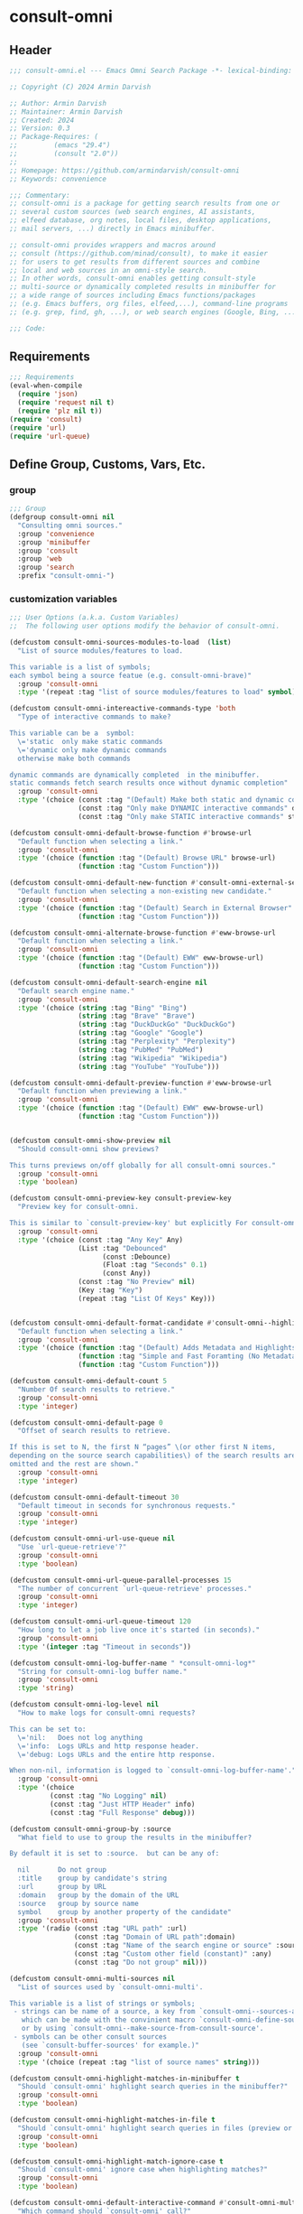 
* consult-omni
:PROPERTIES:
:header-args:emacs-lisp: :results none :lexical t :mkdirp yes :link yes :tangle ./consult-omni.el
:END:
** Header
#+begin_src emacs-lisp
;;; consult-omni.el --- Emacs Omni Search Package -*- lexical-binding: t -*-

;; Copyright (C) 2024 Armin Darvish

;; Author: Armin Darvish
;; Maintainer: Armin Darvish
;; Created: 2024
;; Version: 0.3
;; Package-Requires: (
;;         (emacs "29.4")
;;         (consult "2.0"))
;;
;; Homepage: https://github.com/armindarvish/consult-omni
;; Keywords: convenience

;;; Commentary:
;; consult-omni is a package for getting search results from one or
;; several custom sources (web search engines, AI assistants,
;; elfeed database, org notes, local files, desktop applications,
;; mail servers, ...) directly in Emacs minibuffer.

;; consult-omni provides wrappers and macros around
;; consult (https://github.com/minad/consult), to make it easier
;; for users to get results from different sources and combine
;; local and web sources in an omni-style search.
;; In other words, consult-omni enables getting consult-style
;; multi-source or dynamically completed results in minibuffer for
;; a wide range of sources including Emacs functions/packages
;; (e.g. Emacs buffers, org files, elfeed,...), command-line programs
;; (e.g. grep, find, gh, ...), or web search engines (Google, Bing, ...).

;;; Code:

#+end_src

** Requirements
#+begin_src emacs-lisp
;;; Requirements
(eval-when-compile
  (require 'json)
  (require 'request nil t)
  (require 'plz nil t))
(require 'consult)
(require 'url)
(require 'url-queue)

#+end_src


** Define Group, Customs, Vars, Etc.
*** group
#+begin_src emacs-lisp
;;; Group
(defgroup consult-omni nil
  "Consulting omni sources."
  :group 'convenience
  :group 'minibuffer
  :group 'consult
  :group 'web
  :group 'search
  :prefix "consult-omni-")

#+end_src

*** customization variables
#+begin_src emacs-lisp
;;; User Options (a.k.a. Custom Variables)
;;  The following user options modify the behavior of consult-omni.

(defcustom consult-omni-sources-modules-to-load  (list)
  "List of source modules/features to load.

This variable is a list of symbols;
each symbol being a source featue (e.g. consult-omni-brave)"
  :group 'consult-omni
  :type '(repeat :tag "list of source modules/features to load" symbol))

(defcustom consult-omni-intereactive-commands-type 'both
  "Type of interactive commands to make?

This variable can be a  symbol:
  \='static  only make static commands
  \='dynamic only make dynamic commands
  otherwise make both commands

dynamic commands are dynamically completed  in the minibuffer.
static commands fetch search results once without dynamic completion"
  :group 'consult-omni
  :type '(choice (const :tag "(Default) Make both static and dynamic commands" both)
                 (const :tag "Only make DYNAMIC interactive commands" dynamic)
                 (const :tag "Only make STATIC interactive commands" static)))

(defcustom consult-omni-default-browse-function #'browse-url
  "Default function when selecting a link."
  :group 'consult-omni
  :type '(choice (function :tag "(Default) Browse URL" browse-url)
                 (function :tag "Custom Function")))

(defcustom consult-omni-default-new-function #'consult-omni-external-search
  "Default function when selecting a non-existing new candidate."
  :group 'consult-omni
  :type '(choice (function :tag "(Default) Search in External Browser" consult-omni-external-search)
                 (function :tag "Custom Function")))

(defcustom consult-omni-alternate-browse-function #'eww-browse-url
  "Default function when selecting a link."
  :group 'consult-omni
  :type '(choice (function :tag "(Default) EWW" eww-browse-url)
                 (function :tag "Custom Function")))

(defcustom consult-omni-default-search-engine nil
  "Default search engine name."
  :group 'consult-omni
  :type '(choice (string :tag "Bing" "Bing")
                 (string :tag "Brave" "Brave")
                 (string :tag "DuckDuckGo" "DuckDuckGo")
                 (string :tag "Google" "Google")
                 (string :tag "Perplexity" "Perplexity")
                 (string :tag "PubMed" "PubMed")
                 (string :tag "Wikipedia" "Wikipedia")
                 (string :tag "YouTube" "YouTube")))

(defcustom consult-omni-default-preview-function #'eww-browse-url
  "Default function when previewing a link."
  :group 'consult-omni
  :type '(choice (function :tag "(Default) EWW" eww-browse-url)
                 (function :tag "Custom Function")))


(defcustom consult-omni-show-preview nil
  "Should consult-omni show previews?

This turns previews on/off globally for all consult-omni sources."
  :group 'consult-omni
  :type 'boolean)

(defcustom consult-omni-preview-key consult-preview-key
  "Preview key for consult-omni.

This is similar to `consult-preview-key' but explicitly For consult-omni."
  :group 'consult-omni
  :type '(choice (const :tag "Any Key" Any)
                 (List :tag "Debounced"
                       (const :Debounce)
                       (Float :tag "Seconds" 0.1)
                       (const Any))
                 (const :tag "No Preview" nil)
                 (Key :tag "Key")
                 (repeat :tag "List Of Keys" Key)))


(defcustom consult-omni-default-format-candidate #'consult-omni--highlight-format-candidate
  "Default function when selecting a link."
  :group 'consult-omni
  :type '(choice (function :tag "(Default) Adds Metadata and Highlights Query" #'consult-omni--highlight-format-candidate)
                 (function :tag "Simple and Fast Foramting (No Metadata)" #'consult-omni--simple-format-candidate)
                 (function :tag "Custom Function")))

(defcustom consult-omni-default-count 5
  "Number Of search results to retrieve."
  :group 'consult-omni
  :type 'integer)

(defcustom consult-omni-default-page 0
  "Offset of search results to retrieve.

If this is set to N, the first N “pages” \(or other first N items,
depending on the source search capabilities\) of the search results are
omitted and the rest are shown."
  :group 'consult-omni
  :type 'integer)

(defcustom consult-omni-default-timeout 30
  "Default timeout in seconds for synchronous requests."
  :group 'consult-omni
  :type 'integer)

(defcustom consult-omni-url-use-queue nil
  "Use `url-queue-retrieve'?"
  :group 'consult-omni
  :type 'boolean)

(defcustom consult-omni-url-queue-parallel-processes 15
  "The number of concurrent `url-queue-retrieve' processes."
  :group 'consult-omni
  :type 'integer)

(defcustom consult-omni-url-queue-timeout 120
  "How long to let a job live once it's started (in seconds)."
  :group 'consult-omni
  :type '(integer :tag "Timeout in seconds"))

(defcustom consult-omni-log-buffer-name " *consult-omni-log*"
  "String for consult-omni-log buffer name."
  :group 'consult-omni
  :type 'string)

(defcustom consult-omni-log-level nil
  "How to make logs for consult-omni requests?

This can be set to:
  \='nil:   Does not log anything
  \='info:  Logs URLs and http response header.
  \='debug: Logs URLs and the entire http response.

When non-nil, information is logged to `consult-omni-log-buffer-name'."
  :group 'consult-omni
  :type '(choice
          (const :tag "No Logging" nil)
          (const :tag "Just HTTP Header" info)
          (const :tag "Full Response" debug)))

(defcustom consult-omni-group-by :source
  "What field to use to group the results in the minibuffer?

By default it is set to :source.  but can be any of:

  nil       Do not group
  :title    group by candidate's string
  :url      group by URL
  :domain   group by the domain of the URL
  :source   group by source name
  symbol    group by another property of the candidate"
  :group 'consult-omni
  :type '(radio (const :tag "URL path" :url)
                (const :tag "Domain of URL path":domain)
                (const :tag "Name of the search engine or source" :source)
                (const :tag "Custom other field (constant)" :any)
                (const :tag "Do not group" nil)))

(defcustom consult-omni-multi-sources nil
  "List of sources used by `consult-omni-multi'.

This variable is a list of strings or symbols;
 - strings can be name of a source, a key from `consult-omni--sources-alist',
   which can be made with the convinient macro `consult-omni-define-source'
   or by using `consult-omni--make-source-from-consult-source'.
 - symbols can be other consult sources
   (see `consult-buffer-sources' for example.)"
  :group 'consult-omni
  :type '(choice (repeat :tag "list of source names" string)))

(defcustom consult-omni-highlight-matches-in-minibuffer t
  "Should `consult-omni' highlight search queries in the minibuffer?"
  :group 'consult-omni
  :type 'boolean)

(defcustom consult-omni-highlight-matches-in-file t
  "Should `consult-omni' highlight search queries in files (preview or return)?"
  :group 'consult-omni
  :type 'boolean)

(defcustom consult-omni-highlight-match-ignore-case t
  "Should `consult-omni' ignore case when highlighting matches?"
  :group 'consult-omni
  :type 'boolean)

(defcustom consult-omni-default-interactive-command #'consult-omni-multi
  "Which command should `consult-omni' call?"
  :group 'consult-omni
  :type '(choice (function :tag "(Default) multi-source dynamic search"  consult-omni-multi)
                 (function :tag "multi-source static search" consult-omni-multi-static)
                 (function :tag "Other custom interactive command")))

(defcustom consult-omni-http-retrieve-backend 'url
  "Which backend should `consult-omni' use for http requests?"
  :group 'consult-omni
  :type   '(choice
            (const :tag "(Default) Built-in Emacs's url-retrive" url)
            (const :tag "`emacs-request' backend" request)
            (const :tag "`plz' backend" plz)))

(defcustom consult-omni-default-autosuggest-command nil
  "Which command should `consult-omni' use for auto suggestion on search input?"
  :group 'consult-omni
  :type '(choice (const :tag "(Default) no autosuggestion" nil)
                 (function :tag "Brave autosuggestion (i.e. `consult-omni-brave-autosuggest')" consult-omni-brave-autosuggest)
                 (function :tag "Google autosuggestion (i.e. `consult-omni-dynamic-google-autosuggest')" consult-omni-dynamic-google-autosuggest)
                 (function :tag "Other custom interactive command")))

(defcustom consult-omni-async-min-input consult-async-min-input
  "Minimum number of characters needed, before async process is called.

This applies to dynamic collection commands, e.g., `consult-omni-google'.
This is similar to `consult-async-min-input' but specifically for
consult-omni dynamic commands.

By default inherits from `consult-async-min-input'."
  :group 'consult-omni
  :type '(natnum :tag "Number of characters"))


(defcustom consult-omni-dynamic-input-debounce consult-async-input-debounce
  "Input debounce for dynamic commands.

The dynamic collection process is started only when
there has not been new input for consult-omni-dynamic-input-debounce seconds.
This is similar to `consult-async-input-debounce' but
specifically for consult-omni dynamic commands.

By default inherits from `consult-async-input-debounce'."
  :group 'consult-omni
  :type '(float :tag "delay in seconds"))

(defcustom consult-omni-dynamic-input-throttle consult-async-input-throttle
  "Input throttle for dynamic commands.

The dynamic collection process is started only every
`consult-omni-dynamic-input-throttle' seconds.  This is similar
to `consult-async-input-throttle' but specifically for
consult-omni dynamic commands.

By default inherits from `consult-async-input-throttle'."
  :group 'consult-omni
  :type '(float :tag "delay in seconds"))

(defcustom consult-omni-dynamic-refresh-delay consult-async-refresh-delay
  "Refreshing delay of the completion UI or dynamic commands.

The completion UI is only updated every
`consult-omni-dynamic-refresh-delay' seconds.
This is similar to `consult-async-refresh-delay' but specifically
for consult-omni dynamic commands.

By default inherits from `consult-async-refresh-delay'."
  :group 'consult-omni
  :type '(float :tag "delay in seconds"))

(defcustom consult-omni-search-engine-alist '(("Bing" . "https://www.bing.com/search?q=%s")
                                              ("Brave" .  "https://search.brave.com/search?q=%s")
                                              ("DuckDuckGo" . "https://duckduckgo.com/?q=%s")
                                              ("Google" . "https://www.google.com/search?q=%s")
                                              ("Perplexity" .  "https://www.perplexity.ai/search?q=%s")
                                              ("PubMed" . "https://pubmed.ncbi.nlm.nih.gov/?q=%s")
                                              ("Wikipedia" . "https://en.wikipedia.org/wiki/Special:Search/%s")
                                              ("YouTube" . "https://www.youtube.com/search?q=%s")
                                              ("gptel" . #'consult-omni--gptel-preview)
                                              ("Other" . #'consult-omni--choose-other-source-for-new))
  "Alist of search engine names and URLs.

car of each item is the name of the engine
cdr of items must be either:
- a search url string with %s for the query
- an elisp funciton that takes a single string input for query"
  :group 'consult-omni
  :type '(alist :key-type string :value-type (choice (string :tag "a search url string with %s for the query")
                                                     (function :tag " an elisp funciton that takes a single string input for query"))))

#+end_src

*** other variables
**** categories
#+begin_src emacs-lisp
;;; Other Variables

;;  The following variables define search categories.

(defvar consult-omni-sources--all-modules-list (list)
  "List of all source modules.")

(defvar consult-omni-category 'consult-omni
  "Category symbol for the consult-omni seach.")

(defvar consult-omni-scholar-category 'consult-omni-scholar
  "Category symbol for scholar search.")

(defvar consult-omni-apps-category 'consult-omni-apps
  "Category symbol for app launcher.")

(defvar consult-omni-calc-category 'consult-omni-calc
  "Category symbol for calculators.")

(defvar consult-omni-video-category 'consult-omni-video
  "Category symbol for video search.")

(defvar consult-omni-dictionary-category 'consult-omni-dictionary
  "Category symbol for dictionary search.")

#+end_src

**** history variables
#+begin_src emacs-lisp
;;  The following history variables store search histories for
;;  different categories.

(defvar consult-omni--selection-history (list)
  "History variable that keeps selected items.")

(defvar consult-omni--search-history (list)
  "History variable that keeps search terms.")

(defvar consult-omni--email-select-history (list)
  "History variable that keeps selected email result.")

(defvar consult-omni--calc-select-history (list)
  "History variable that keeps selected calculator result.")

(defvar consult-omni--apps-select-history (list)
  "History variable that keeps list of apps launched.")

#+end_src
**** others
#+begin_src emacs-lisp
;;  The following variables are generally for internal use

(defvar consult-omni--sources-alist (list)
  "Alist of all sources.

This is an alist mapping source names to source property lists.
This alist is used to define how to process data form
a source (e.g. format data) or find what commands to run on
selecting candidates from a source, etc.

You can use the convinient macro `consult-omni-define-source'
or the command `consult-omni--make-source-from-consult-source'
to add to this alist.")

(defvar consult-omni--hidden-buffers-list (list)
  "List of currently open hidden buffers.")

(defvar consult-omni--override-group-by nil
  "Override grouping in `consult-group' based on user input.

This is used in dynamic collection to change grouping.")

(defconst consult-omni--http-end-of-headers-regexp
  (rx (or "\r\n\r\n" "\n\n"))
  "Regular expression matching the end of HTTP headers.")

(defvar consult-omni--async-processes (list)
  "List of processes for async candidates colleciton.")

(defvar consult-omni--dynamic-timers (list)
  "List of timers for dynamic candidates colleciton.")

(defvar consult-omni--async-log-buffer " *consult-omni--async-log*"
  "Name of buffer for logging async processes info.")

(defvar consult-omni--async-log-buffer " *consult-omni--async-log*"
  "Name of buffer for logging async processes info.")

(defvar consult-omni--min-timeout 2
  "Minimum timeout in seconds for `consult-omni--multi-static'.")

(defvar consult-omni--max-timeout 120
  "Maximum timeout in seconds for `consult-omni--multi-static'.")

(defvar consult-omni--slow-warning-message "Give me a few seconds to sort it out in this big mess!"
  "The message to show when collection takes a long time.")

#+end_src

*** define faces
#+begin_src emacs-lisp
;;; Faces

(defface consult-omni-default-face
  `((t :inherit 'default))
  "Face used for items in minibuffer.")

(defface consult-omni-prompt-face
  `((t :inherit 'font-lock-variable-use-face))
  "Face used for prompts in minibuffer.")

(defface consult-omni-warning-face
  `((t :inherit 'font-lock-warning-face))
  "Face used for notes source types in minibuffer.")

(defface consult-omni-engine-title-face
  `((t :inherit 'font-lock-variable-use-face))
  "Face used for search engine source types in minibuffer.")

(defface consult-omni-ai-title-face
  `((t :inherit 'font-lock-operator-face))
  "Face used for AI assistant source types in minibuffer.")

(defface consult-omni-files-title-face
  `((t :inherit 'consult-file))
  "Face used for file source types in minibuffer.")

(defface consult-omni-notes-title-face
  `((t :inherit 'font-lock-bracket-face))
  "Face used for notes source types in minibuffer.")

(defface consult-omni-scholar-title-face
  `((t :inherit 'font-lock-function-call-face))
  "Face used for academic literature source types in minibuffer.")

(defface consult-omni-source-type-face
  `((t :inherit 'font-lock-comment-face))
  "Face used for source annotation in minibuffer.")

(defface consult-omni-date-face
  `((t :inherit 'font-lock-preprocessor-face))
  "Face used for date annotation in minibuffer.")

(defface consult-omni-domain-face
  `((t :inherit 'font-lock-string-face))
  "Face used for domain annotation in minibuffer.")

(defface consult-omni-path-face
  `((t :inherit 'font-lock-string-face))
  "Face used for path annotation in minibuffer.")

(defface consult-omni-snippet-face
  `((t :inherit 'font-lock-doc-face))
  "Face used for source annotation in minibuffer.")

(defface consult-omni-keyword-face
  `((t :inherit 'font-lock-keyword-face))
  "Face used for keyword annotation in minibuffer.")

(defface consult-omni-comment-face
  `((t :inherit 'font-lock-comment-face))
  "Face used for source annotation in minibuffer.")

(defface consult-omni-highlight-match-face
  `((t :inherit 'consult-highlight-match))
  "Face used for highlighting matches in minibuffer.")

(defface consult-omni-preview-match-face
  `((t :inherit 'consult-preview-match))
  "Face used for hilighlighting matches in preview buffer.")

#+end_src
** Define Backend Functions
*** general utility
**** properties to plist
#+begin_src emacs-lisp
;;; Backend Functions
;;  These functions are meant for internal use and/or programmers

(defun consult-omni-properties-to-plist (string &optional ignore-keys)
  "Return a plist of the text properties of STRING.

Ommits keys in IGNORE-KEYS."
  (let ((properties (text-properties-at 0 string))
        (pl nil))
    (cl-loop for k in properties
             when (keywordp k)
             do (unless (member k ignore-keys) (push (list k (plist-get properties k)) pl)))
    (apply #'append pl)))

#+end_src
**** propertize with plist
#+begin_src emacs-lisp
(defun consult-omni-propertize-by-plist (item props &optional beg end)
  "Propertize ITEM by PROPS plist.

When BEG and or END are non-nil, adds properties to positions BEG to END."
  (if (stringp item)
      (if (or beg end)
          (let ((beg (or beg 0))
                (end (if (and end (< end 0))
                         (+ (length item) end)
                       (and end (min end (length item))))))
            (add-text-properties beg end props item)
            item)
        (apply #'propertize item props))
    nil))

#+end_src

**** formatting strings
***** fix string length
****** set string width
#+begin_src emacs-lisp

(defun consult-omni--set-string-width (string width &optional truncate-pos add-pos)
  "Set the STRING width to a fixed value, WIDTH.

Set the string with depedning on the following conditions:
- If the STRING is longer than WIDTH, truncate the STRING and add
ellipsis, \"...\".
- If the STRING is shorter than WIDTH, add whitespace to the STRING.
- If TRUNCATE-POS is non-nil, truncate from position TRUNCATE-POS in the
STRING.
- If ADD-POS is non-nil, add whitespace to psition ADD-POS in the STRING."
  (let* ((string (format "%s" string))
         (w (length string)))
    (when (< w width)
      (if (and add-pos (< add-pos w))
          (setq string (format "%s%s%s" (substring string 0 add-pos) (consult-omni-propertize-by-plist (make-string (- width w) ?\s) (text-properties-at add-pos string)) (substring string add-pos)))
        (setq string (format "%s%s" (substring string) (make-string (- width w) ?\s)))))
    (when (> w width)
      (if (and truncate-pos (< truncate-pos (- width 3)) (>= truncate-pos 0))
          (setq string (format "%s%s%s" (substring string 0 truncate-pos) (propertize (substring string truncate-pos (+ truncate-pos 3)) 'display "...") (substring string (- 0 (- width truncate-pos 3)))))
        (setq string (format "%s%s%s"
                             (substring string 0 (- width 3))
                             (propertize  (substring string (- width 3) width) 'display "...")
                             (propertize (substring string width) 'invisible t)))))
    string))

#+end_src
****** justify left
#+begin_src emacs-lisp
(defun consult-omni--justify-left (string prefix maxwidth)
  "Set the width of STRING+PREFIX justified from left.

It uses `consult-omni--set-string-width' and sets the width
of the concatenate of STRING+PREFIX (e.g. `(concat PREFIX STRING)`)
within MAXWIDTH.

This can be used for aligning marginalia info in minibuffer."
  (let ((s (length string))
        (w (length prefix)))
    (if (> maxwidth w)
        (consult-omni--set-string-width string (- maxwidth w) 0)
      string)))

#+end_src
***** shorten url
#+begin_src emacs-lisp
(defun consult-omni--set-url-width (domain path width)
  "Set the length of DOMAIN+PATH to fit within WIDTH."
  (when (stringp domain)
    (let* ((result)
           (path-width (and (stringp path) (length path)))
           (path-target-width (- width (length domain))))
      (cond
       ((<= path-target-width 0)
        (setq result (consult-omni--set-string-width domain width)))
       ((and (integerp path-target-width) (> path-target-width 10))
        (setq result (concat domain (consult-omni--set-string-width path path-target-width (floor (/ path-target-width 2))))))
       (t
        (setq result (consult-omni--set-string-width (concat domain path) width))))
      result)))

#+end_src
***** highlight match with text-properties
#+begin_src emacs-lisp

(defun consult-omni--highlight-match (regexp str ignore-case)
  "Highlight REGEXP in STR.

Case is ignored, if IGNORE-CASE is non-nil.
If a regular expression contains capturing groups, only these are
highlighted.  If no capturing groups are used, highlight the whole match.

\(This is adapted from `consult--highlight-regexps'.\)"
  (save-match-data
    (let ((i 0))
      (while (and (let ((case-fold-search ignore-case))
                    (string-match regexp str i))
                  (> (match-end 0) i))
        (let ((m (match-data)))
          (setq i (cadr m)
                m (or (cddr m) m))
          (while m
            (when (car m)
              (add-face-text-property (car m) (cadr m)
                                      'consult-omni-highlight-match-face nil str))
            (setq m (cddr m)))))))
  str)

#+end_src

***** highlight match with overlay
#+begin_src emacs-lisp

(defun consult-omni--overlay-match (match-str buffer ignore-case)
  "Highlight MATCH-STR in BUFFER using an overlay.

Case is ignored when IGNORE-CASE is non-nil.
This is provided for convinience, if needed in formating candidates
or preview buffers."
  (let ((buffer (or (and buffer (get-buffer buffer)) (current-buffer))))
    (when (buffer-live-p buffer)
      (with-current-buffer buffer
        (save-match-data
          (save-mark-and-excursion
            (remove-overlays (point-min) (point-max) 'consult-omni-overlay t)
            (goto-char (point-min))
            (let ((case-fold-search ignore-case)
                  (consult-omni-overlays (list)))
              (while (search-forward match-str nil t)
                (when-let* ((m (match-data))
                            (beg (car m))
                            (end (cadr m))
                            (overlay (make-overlay beg end)))
                  (overlay-put overlay 'consult-omni-overlay t)
                  (overlay-put overlay 'face 'consult-omni-highlight-match-face))))))))))

(defun consult-omni-overlays-toggle (&optional buffer)
  "Toggle highlight overlays in BUFFER.

BUFFER defaults to the current buffer."
  (interactive)
  (let ((buffer (or buffer (current-buffer))))
    (with-current-buffer buffer
      (dolist (o (overlays-in (point-min) (point-max)))
        (when (overlay-get o 'consult-omni-overlay)
          (if (and (overlay-get o 'face) (eq (overlay-get o 'face) 'consult-omni-highlight-match-face))
              (overlay-put o 'face nil)
            (overlay-put o 'face 'consult-omni-highlight-match-face)))))))
#+end_src
***** hunman-readable numbers
#+begin_src emacs-lisp
(defun consult-omni--numbers-human-readable (number &optional unit separator base prefixes)
  "Convert NUMBER to  a human-redable string.

SEPARATOR is a string placed between unmber and unit
UNIT is a string used as unit
BASE is the number base used to derive prefix
PREFIXES is a list of chars for each magnitude
\(e.g. \='(“” “K” “M” “G” ...\) for none, kilo, mega, giga, ...

adapted from `file-size-human-readable'."
  (let* ((power (if (and base (numberp base)) (float base) 1000.0))
	 (prefixes (or prefixes '("" "k" "M" "G" "T" "P" "E" "Z" "Y" "R" "Q")))
         (number (pcase number
                   ((pred numberp)
                    number)
                   ((pred stringp)
                    (string-to-number number))
                   (_ 0))))
    (while (and (>= number power) (cdr prefixes))
      (setq number (/ number power)
	    prefixes (cdr prefixes)))
    (let* ((prefix (car-safe prefixes)))
      (format (if (and (< number 10)
                       (>= (mod number 1.0) 0.05)
                       (< (mod number 1.0) 0.95))
                  "%.1f%s%s%s"
	        "%.0f%s%s%s")
	      number
              prefix
              (or separator " ")
              unit))))

#+end_src

**** make url with params
#+begin_src emacs-lisp
(defun consult-omni--make-url-string (url params &optional ignore-keys)
  "Add key value pairs in PARAMS to URL as “&key=val”.

PARAMS should be an alist with keys and values to add to the URL.
key in IGNORE-KEYS list will be ignored."

  (let* ((url (if (equal (substring-no-properties url -1 nil) "?")
                  url
                (concat url "?")))
         (list (append (list url) (cl-loop for (key . value) in params
                                           collect
                                           (unless (member key ignore-keys)
                                             (format "&%s=%s" key value))))))
    (url-encode-url (mapconcat #'identity list))))

#+end_src
**** hashtable-to-plist
#+begin_src emacs-lisp
(defun consult-omni-hashtable-to-plist (hashtable &optional ignore-keys)
  "Convert a HASHTABLE to a plist.

Ommits keys in IGNORE-KEYS."
  (let ((pl nil))
    (maphash
     (lambda (k v)
       (unless (member k ignore-keys)
         (push (list k v) pl)))
     hashtable)
    (apply #'append pl)))

#+end_src

**** expand function in variable
#+begin_src emacs-lisp
(defun consult-omni-expand-variable-function (var)
  "Call the function if VAR is a function."
  (if (functionp var)
      (funcall var)
    var))

#+end_src
**** pulse
***** pulse-regexp
#+begin_src emacs-lisp
(defun consult-omni--pulse-regexp (regexp &optional delay)
  "Find and pulses REGEXP for DELAY seconds.

DELAY defaults to `pulse-delay'."
  (goto-char (point-min))
  (while (re-search-forward regexp nil t)
    (when-let* ((m (match-data))
                (beg (car m))
                (end (cadr m))
                (ov (make-overlay beg end))
                (pulse-delay (or delay 0.075)))
      (pulse-momentary-highlight-overlay ov 'highlight))))

#+end_src
***** pulse-region
#+begin_src emacs-lisp
(defun consult-omni--pulse-region (beg end &optional delay)
  "Find and pulses region from BEG to END for DELAY seconds.

DELAY defaults to `pulse-delay'."
  (let ((ov (make-overlay beg end))
        (pulse-delay (or delay 0.075)))
    (pulse-momentary-highlight-overlay ov 'highlight)))

#+end_src
***** pulse line
#+begin_src emacs-lisp
(defun consult-omni--pulse-line (&optional delay)
  "Pulse line at point momentarily for DELAY seconds.

DELAY defaults to `pulse-delay'."
  (let* ((pulse-delay (or delay 0.075))
         (ov (make-overlay (car (bounds-of-thing-at-point 'line)) (cdr (bounds-of-thing-at-point 'line)))))
    (pulse-momentary-highlight-overlay ov 'highlight)))
#+end_src

*** http requests
**** backends
***** url retrieve  backend
****** log
#+begin_src emacs-lisp
(defun consult-omni--url-log (string)
  "Insert STRING in the buffer `consult-omni-log-buffer-name'.

This is used for logging the response form `consult-omni-url-retrieve-sync'."
  (with-current-buffer (get-buffer-create consult-omni-log-buffer-name)
    (goto-char (point-min))
    (insert "**********************************************\n")
    (goto-char (point-min))
    (insert (format-time-string "%F - %T%n" (current-time)))
    (insert string)
    (insert "\n")
    (goto-char (point-min))
    (insert "\n\n**********************************************\n")))

#+end_src
****** parse http response
#+begin_src emacs-lisp
(defun consult-omni--parse-http-response (&optional buffer)
  "Parse the first header line in BUFFER.

BUFFER defaults to the current buffer.
This would for example be “HTTP/1.1 200 OK” from an HTTP response."
  (with-current-buffer (or buffer (current-buffer))
    (save-excursion
      (goto-char (point-min))
      (when (re-search-forward "\\=[ \t\n]*HTTP/\\(?1:[0-9\\.]+\\) +\\(?2:[0-9]+\\)" url-http-end-of-headers t)
        `(:http-version ,(match-string 1) :code ,(string-to-number (match-string 2)))))))

#+end_src
****** get the response body
#+begin_src emacs-lisp
(defun consult-omni--url-response-body (response-data)
  "Extract the body from RESPONSE-DATA."
  (plist-get response-data :data))

#+end_src

****** error-handler
#+begin_src emacs-lisp
(defun consult-omni--url-retrieve-error-handler (&rest _args)
  "Handle errors for consult-omni-url-retrieve functions."
  (message "consult-omni: url-retrieve got an error: %s" (consult-omni--parse-http-response)))

#+end_src
****** url retrieve
#+begin_src emacs-lisp
(cl-defun consult-omni-url-retrieve (url &rest settings &key (sync 'nil) (type "GET") params headers data parser callback error timeout &allow-other-keys)
  "Retrieve URL with SETTINGS.

Passes all the arguments to `url-retrieve', `url-retrieve-queue' or
`url-retrieve-snchronously'.

Description of Arguments:
  SYNC     when non-nil, retrieve URL sunchronously
           (see `url-retrieve-synchronously'.)
  TYPE     http request type (e.g. “GET”, “POST”)
  PARAMS   key values pairs added to the base url
           using `consult-omni--make-url-string'.
  HEADERS  key value pairs passed to headers
           (e.g `url-request-extra-headers').
  DATA     are http request data passed to data (e.g. `url-request-data').
  PARSER   a function that is executed in the `url-retrieve' response and
           the results are passed to CALLBACK.  It is called
           without any arguments in the response buffer
           \(i.e. (funcall PARSER) \) This is for example suitable for
           `json-read'.
  CALLBACK a function that is executed when the request is complete.
           It takes one argument, PARSED-DATA which is the output of the
           PARSER above \(i.e. (funcall CALLBACK (funcall PARSER))\).
  ERROR    a function that handles errors.  It is called without any
           arguments in the response buffer.
  TIMEOUT  is the time in seconds for timing out synchronous requests.
           This is ignored in async requests.

Note that  when `consult-omni-url-use-queue' is set to t, this function
uses `url-queue-retrieve', and sets `url-queue-parallel-processes' and
`url-queue-timeout' to `consult-omni-url-queue-parallel-processes' and
`consult-omni-url-queue-timeout', respectively."
  (let* ((url-request-method type)
         (url-request-extra-headers headers)
         (url-request-data data)
         (url-with-params (consult-omni--make-url-string url params))
         (url-debug (if consult-omni-log-level t nil))
         (url-queue-parallel-processes consult-omni-url-queue-parallel-processes)
         (url-queue-timeout consult-omni-url-queue-timeout)
         (retriever (if consult-omni-url-use-queue #'url-queue-retrieve #'url-retrieve))
         (response-data '(:status nil :data nil))
         (buffer (if sync
                     (if timeout
                         (with-timeout
                             (timeout
                              (setf response-data (plist-put response-data :status 'timeout))
                              nil)
                           (url-retrieve-synchronously url-with-params 'silent nil timeout))
                       (url-retrieve-synchronously url-with-params 'silent nil timeout))
                   (funcall retriever url-with-params
                            (lambda (status &rest args)
                              (let* ((parsed-data (condition-case nil
                                                      (if parser (funcall parser) (buffer-substring (point-min) (point-max)))
                                                    (error (funcall error)))))
                                (setf response-data (plist-put response-data :status status))
                                (when parsed-data
                                  (setf response-data (plist-put response-data :data (funcall callback parsed-data)))))) nil 'silent))))
    (when (and buffer (buffer-live-p buffer))
      (add-to-list 'consult-omni--hidden-buffers-list buffer)
      (if sync
          (with-current-buffer buffer
            (save-excursion
              (goto-char (point-min))
              (let* ((end-of-headers (if (and (bound-and-true-p url-http-end-of-headers)
                                              (number-or-marker-p url-http-end-of-headers))
                                         url-http-end-of-headers
                                       (point-min)))
                     (response (buffer-substring (point-min) (pos-eol)))
                     (header (buffer-substring (point-min) end-of-headers))
                     (body (buffer-substring end-of-headers (point-max))))
                (when consult-omni-log-level
                  (cond
                   ((eq consult-omni-log-level 'info)
                    (consult-omni--url-log (format "URL: %s\nRESPONSE: %s" url response)))
                   ((eq consult-omni-log-level 'debug)
                    (consult-omni--url-log (format "URL: %s\n\nRESPONSE-HEADER:\n%s\n\nRESPONSE-BODY: %s\n" url header body)))))
                (setf response-data (plist-put response-data :status response))
                (delete-region (point-min) (+ end-of-headers 1))
                (goto-char (point-min))
                (if-let* ((parsed-data (condition-case nil
                                           (funcall parser)
                                         (error (funcall error)))))
                    (setf response-data (plist-put response-data :data (funcall callback parsed-data)))))))))
    response-data))

#+end_src
***** request backend
****** error-handler
#+begin_src emacs-lisp
(cl-defun consult-omni--request-error-handler (&rest args &key symbol-status error-thrown &allow-other-keys)
  "Handle errors for request backend.

See `request' for more details on ARGS, SYMBOL-STATUS and ERROR-THROWN."
  (message "consult-omni: <request>  %s - %s" symbol-status error-thrown))
#+end_src
****** consult-omni--request-sync
#+begin_src emacs-lisp

(cl-defun consult-omni--request-sync (url &rest args &key params headers data parser placeholder error encoding &allow-other-keys)
  "Convinient wrapper for `request'.

Fetch URL *synchronously* using `request'.
Refer to `request' documents for details on ARGS, PARAMS, HEADERS, DATA,
PARSER, PLACEHOLDER, ERROR, and ENCODING."
  (unless (functionp 'request)
    (error "Request backend not available.  Either install the package “emacs-request” or change the custom variable `consult-omni-retrieve-backend'"))
  (let (candidates)
    (request
      url
      :sync t
      :params params
      :headers headers
      :parser parser
      :error (or error #'consult-omni--request-error-handler)
      :data data
      :encoding (or encoding 'utf-8)
      :success (cl-function (lambda (&key data &allow-other-keys)
                              (setq candidates data))))
    candidates))

#+end_src
***** plz
****** error-handler
#+begin_src emacs-lisp
(cl-defun consult-omni--plz-error-handler (plz-error &rest _args)
  "Handle errors for `plz' backend.

Refer to `plz' documentation for more details on PLZ-ERROR."
  (message "consult-omni: <plz> %s" plz-error))

#+end_src
**** universal
***** parse buffer
#+begin_src emacs-lisp
(defun consult-omni--json-parse-buffer ()
  "Default json parser used in consult-omni."
  (let ((end-of-headers (if (and (bound-and-true-p url-http-end-of-headers)
                                 (number-or-marker-p url-http-end-of-headers))
                            url-http-end-of-headers
                          (point-min))))
    (goto-char end-of-headers)
    (json-parse-buffer :object-type 'hash-table :array-type 'list :false-object :false :null-object :null)))

#+end_src
***** fetch url
#+begin_src emacs-lisp
(cl-defun consult-omni--fetch-url (url backend &rest args &key type params headers data parser callback error encoding timeout sync &allow-other-keys)
  "Retrieve URL with BACKEND.

This is a wrapper that passes the ARGS to the corresponding
BACKEND function.  \(i.e. `consult-omni-url-retrieve',
`request', `plz', ...\).  See backend functions for details.

Description of Arguments:
  SYNC     if non-nil, retrieve URL sunchronously.
  TYPE     http request type \(e.g. “GET”, “POST”\)
  PARAMS   key value pairs added to the base url using
           `consult-omni--make-url-string'.
  HEADERS  key value pairs passed to headers
           \(e.g. `url-request-extra-headers'\).
  DATA     http request data passed to data \(e.g. `url-request-data'\).
  PARSER   a function that is executed in the `url-retrieve' buffer,
           and the results are passed to CALLBACK.
           See `consult-omni-url-retrieve', `request', or `plz' for more
           info.
  CALLBACK a function that is executed when the request is complete.
           It takes one argument, PARSED-DATA \(e.g. the output of
           the PARSER above.\)
           It is called by (funcall CALLBACK (funcall PARSER)).  See
           `consult-omni-url-retrieve', `request', or `plz' for more info.
  ERROR    a function that handles errors.  It is called without any
           arguments in the response buffer.
  ENCODING is the encoding used for the request backend (e.g. \='utf-8)
  TIMEOUT  is the time in seconds for timing out synchronous requests.
           This is ignored in async requests."
  (cond
   ((eq backend 'plz)
    (when (and type (stringp type)) (setq type (intern (downcase type))))
    (if sync
        (funcall callback (funcall #'plz (or type 'get) (consult-omni--make-url-string url params)
                                   :headers headers
                                   :body data
                                   :as parser
                                   :then 'sync
                                   :else (or error #'consult-omni--plz-error-handler)
                                   :timeout (or timeout consult-omni-default-timeout)))
      (funcall #'plz (or type 'get) (consult-omni--make-url-string url params)
               :headers headers
               :body data
               :as parser
               :then callback
               :else (or error #'consult-omni--plz-error-handler)
               :timeout (or timeout consult-omni-default-timeout))))
   ((eq backend 'url)
    (if sync
        (consult-omni--url-response-body
         (funcall #'consult-omni-url-retrieve url
                  :sync sync
                  :type (or type "GET")
                  :params params
                  :headers headers
                  :parser parser
                  :data data
                  :error (or error #'consult-omni--url-retrieve-error-handler)
                  :callback (or callback #'identity)
                  :timeout (or timeout consult-omni-default-timeout)))
      (funcall #'consult-omni-url-retrieve url
               :sync sync
               :type (or type "GET")
               :params params
               :headers headers
               :parser parser
               :data data
               :error (or error #'consult-omni--url-retrieve-error-handler)
               :callback (or callback #'identity)
               :timeout (or timeout consult-omni-default-timeout))))
   ((eq backend 'request)
    (if sync
        (funcall callback
                 (request-response-data
                  (funcall #'request url
                           :type (or type "GET")
                           :sync sync
                           :params params
                           :headers headers
                           :parser parser
                           :data data
                           :error (or error #'consult-omni--request-error-handler)
                           :encoding (or encoding 'utf-8)
                           :timeout (or timeout consult-omni-default-timeout))))
      (funcall #'request url
               :type (or type "GET")
               :params params
               :headers headers
               :parser parser
               :data data
               :error (or error #'consult-omni--request-error-handler)
               :encoding (or encoding 'utf-8)
               :timeout (or timeout consult-omni-default-timeout)
               :complete (cl-function (lambda (&key data &allow-other-keys)
                                        (funcall (or callback #'identity) data))))))))

#+end_src
*** consult-omni backend
**** utilities
***** kill hidden buffer
#+begin_src emacs-lisp
(defun consult-omni--kill-hidden-buffers ()
  "Kill all open preview buffers.

Kills the buffers stored in`consult-gh--preview-buffers-list'.
Ask for confirmation if the buffer is modified and remove the buffers that
are killed from the list."
  (interactive)
  (when consult-omni--hidden-buffers-list
    (mapc (lambda (buff) (if (and (buffer-live-p buff) (not (get-buffer-process buff)))
                             (kill-buffer buff))) consult-omni--hidden-buffers-list))
  (setq consult-omni--hidden-buffers-list nil))

#+end_src

***** kill dead buffers
#+begin_src emacs-lisp
(defun consult-omni--kill-url-dead-buffers ()
  "Kill buffers in `url-dead-buffer-list'."
  (interactive)
  (when url-dead-buffer-list
    (mapc (lambda (buff) (if  (and (buffer-live-p buff) (not (get-buffer-process buff)))
                             (kill-buffer buff)))
          url-dead-buffer-list))
  (setq url-dead-buffer-list nil))

#+end_src

***** log
****** consult-omni-async-log
#+begin_src emacs-lisp
(defun consult-omni--async-log (formatted &rest args)
  "Log FORMATTED ARGS to variable `consult-omni--async-log-buffer'."
  (with-current-buffer (get-buffer-create consult-omni--async-log-buffer)
    (goto-char (point-max))
    (insert (apply #'format formatted args))))

#+end_src


***** get source prop
#+begin_src emacs-lisp
(defun consult-omni--get-source-prop (source prop)
  "Get PROP for SOURCE from `consult-omni--sources-alist'."
  (plist-get (cdr (assoc source consult-omni--sources-alist)) prop))

#+end_src
***** thing at point
#+begin_src emacs-lisp
(defun consult-omni-dynamic--split-thingatpt (thing)
  "Return THING at point."
  (when-let (str (thing-at-point thing t))
      (format "%s" str)))
#+end_src
***** read search string
#+begin_src emacs-lisp
(defun consult-omni--read-search-string (&optional initial)
  "Read a string from the minibuffer with INITIAL.

This is used to get initial input for static commands, when
`consult-omni-default-autosuggest-command' is nil."
  (consult--read nil
                 :prompt "Search: "
                 :initial initial
                 :category 'consult-omni
                 :history 'consult-omni--search-history
                 :add-history (consult-omni--add-history '(symbol))))

#+end_src
***** get split style character
#+begin_src emacs-lisp
(defun consult-omni--get-split-style-character (&optional style)
"Get the character for consult async split STYLE.

STYLE defaults to `consult-async-split-style'."
(let ((style (or style consult-async-split-style 'none)))
  (or (char-to-string (plist-get (alist-get style consult-async-split-styles-alist) :initial))
      (char-to-string (plist-get (alist-get style consult-async-split-styles-alist) :separator))
      "")))
#+end_src
**** format / annotate candidates
***** simple no highlighting and metadata
#+begin_src emacs-lisp
(cl-defun consult-omni--simple-format-candidate (&rest args &key source query url search-url title snippet &allow-other-keys)
  "Return a simple formatted string for candidates with ARGS.

Description of Arguments:
  SOURCE     the name string of the source for candidate
  QUERY      the query string used for searching
  URL        a string pointing to url of the candidate
  SEARCH-URL a string pointing to the url for
             the search results of QUERY on the SOURCE website
  TITLE      the title of the candidate
  SNIPPET    a string containing a snippet/description of candidate"
  (let* ((frame-width-percent (floor (* (frame-width) 0.1)))
         (title-str (consult-omni--set-string-width title (* 5 frame-width-percent))))
    (concat title-str
            (when source (concat "\t" source)))))

#+end_src

***** with highlighted query and searchable metadata
#+begin_src emacs-lisp
(cl-defun consult-omni--highlight-format-candidate (&rest args &key source query url search-url title snippet face &allow-other-keys)
  "Return a highlighted formatted string for candidates with ARGS.

Description of Arguments:
  SOURCE      the name string of the source for candidate
  QUERY       the query string used for searching
  URL         a string pointing to url of the candidate
  SEARCH-URL  a string pointing to the url for
              the search results of QUERY on the SOURCE website
  TITLE       the title of the candidate
  SNIPPET     a string containing a snippet/description of candidate
  FACE        the face used for the title"
  (let* ((frame-width-percent (floor (* (frame-width) 0.1)))
         (source (and (stringp source) (propertize source 'face 'consult-omni-source-type-face)))
         (match-str (and (stringp query) (not (equal query ".*")) (consult--split-escaped query)))
         (face (or (consult-omni--get-source-prop source :face) face 'consult-omni-default-face))
         (title-str (propertize title 'face face))
         (title-str (consult-omni--set-string-width title-str (* 4 frame-width-percent)))
         (snippet (and (stringp snippet) (consult-omni--set-string-width snippet (* 3 frame-width-percent))))
         (snippet (and (stringp snippet) (propertize snippet 'face 'consult-omni-snippet-face)))
         (urlobj (and url (url-generic-parse-url url)))
         (domain (and (url-p urlobj) (url-domain urlobj)))
         (domain (and (stringp domain) (propertize domain 'face 'consult-omni-domain-face)))
         (path (and (url-p urlobj) (url-filename urlobj)))
         (path (and (stringp path) (propertize path 'face 'consult-omni-path-face)))
         (url-str (consult-omni--set-url-width domain path (* frame-width-percent 2)))
         (str (concat title-str
                      (when url-str (concat "\s" url-str))
                      (when snippet (concat "\s\s" snippet))
                      (when source (concat "\t" source)))))
    (if consult-omni-highlight-matches-in-minibuffer
        (cond
         ((listp match-str)
          (mapc (lambda (match) (setq str (consult-omni--highlight-match match str t))) match-str))
         ((stringp match-str)
          (setq str (consult-omni--highlight-match match-str str t)))))
    str))

#+end_src

**** group candidates based on a keyword

#+begin_src emacs-lisp
(defun consult-omni--group-function (sources cand transform &optional group-by)
  "Group CAND, in the minibuffer according to GROUP-BY category.

CAND is a candiate in a list of candidates from SOURCES, a list
of all sources for the candidates.  GROUP-BY is a keyword.  If TRANSFORM
is non-nil, the string of CAND is used as the group name.

This is passed as GROUP to `consult--read' on candidates
and is used to define the grouping for CAND."
  (if transform (substring cand)
    (let* ((group-by (or consult-omni--override-group-by group-by consult-omni-group-by))
           (group-by (if (not (keywordp group-by)) (intern (concat ":" (format "%s" group-by))) group-by)))
      (cond
       ((equal group-by :domain)
        (if-let* ((url (get-text-property 0 :url cand))
                  (urlobj (if url (url-generic-parse-url url) nil))
                  (domain (if (url-p urlobj) (url-domain urlobj))))
            domain
          nil))
       ((member group-by '(:nil :none :no :not))
        nil)
       (group-by
        (if-let ((group (get-text-property 0 group-by cand)))
            (format "%s" group)
          "N/A"))
       (t
        (if-let* ((source (plist-get (consult--multi-source sources cand) :name)))
            source
          nil))))))

#+end_src


**** add-history
#+begin_src emacs-lisp
(defun consult-omni--add-history (&optional things &rest _args)
  "Make a list for added history based on THINGS at point.

THINGS should be a list of item types \(e.g. \='(url number word sexp)\).
Each of the THINGS at point willbe added as a separate item to
the history in consul-omni's minibuffer completion."
  (delq nil
        (cl-remove-duplicates
         (append
          (when (region-active-p) (list (concat (consult-omni--get-split-style-character) (buffer-substring (region-beginning) (region-end)))))
          (mapcar (lambda (thing) (consult-omni-dynamic--split-thingatpt thing))
                  (or things (list 'number 'word 'sexp 'symbol 'url 'filename 'sentence 'line)))
          (when (and isearch-string (not (string-empty-p isearch-string))) (list (concat (consult-omni--get-split-style-character) isearch-string)))))))

#+end_src
**** lookup function
#+begin_src emacs-lisp
(defun consult-omni--lookup-function ()
  "Lookup function for `consult-omni' minibuffer candidates.

This is passed as LOOKUP to `consult--read' on candidates
and is used to format the output when a candidate is selected."
  (lambda (sel cands &rest args)
    (let* ((info (or (car (member sel cands)) ""))
           (title (get-text-property 0 :title info))
           (url (get-text-property 0 :url info)))
      (consult-omni-propertize-by-plist (or title url "nil") (or (text-properties-at 0 info) (list))))))

#+end_src
**** preview
#+begin_src emacs-lisp
(defun consult-omni--default-url-preview (cand)
  "Default function to use for previewing CAND."
  (when (listp cand) (setq cand (car-safe cand)))
  (when-let* ((url (get-text-property 0 :url cand))
              (buff (funcall consult-omni-default-preview-function url)))
    (funcall (consult--buffer-preview) 'preview buff)))

#+end_src
**** state
***** make state
#+begin_src emacs-lisp
(cl-defun consult-omni--make-state-function (&rest args &key setup preview exit return &allow-other-keys)
  "Convinient wrapper to make custom state functions with ARGS.

This can be passed as STATE to `consult--read' on candidates and is
used to define actions when setting up, previewing or selecting a
candidate.  SETUP, PREVIEW, EXIT, and RETURN are functions that take one
input argument, the selected candidate.

Refer to `consult--read' documentation for more details."
  (lambda (action cand &rest args)
    (if cand
        (pcase action
          ('setup
           (funcall setup cand))
          ('preview
           (funcall preview cand))
          ('exit
           (funcall exit cand))
          ('return
           (funcall return cand))))))

#+end_src
***** dynamic state function
#+begin_src emacs-lisp
(defun consult-omni--dynamic-state-function ()
  "Dynamically make state function for the candidate at point.

This makes a STATE function to be passed to `consult--read' based on the
source of the candidate at point.  The \='setup, \='preview, \='return and
\='exit actions for a specific source is looked up in
`consult-omni--sources-alist'."
  (lambda (action cand &rest args)
    (if cand
        (let* ((source (get-text-property 0 :source cand))
               (state (consult-omni--get-source-prop source :state))
               (preview (consult-omni--get-source-prop source :on-preview))
               (return (consult-omni--get-source-prop source :on-return))
               (exit (consult-omni--get-source-prop source :on-exit)))
          (if state
              (funcall state action cand args)
            (pcase action
              ('preview
               (if preview (funcall preview cand) (consult-omni--default-url-preview cand)))
              ('return
               (if return (funcall return cand) cand))
              ('exit
               (funcall (consult--buffer-preview) 'exit cand))))))))

#+end_src
**** callback
#+begin_src emacs-lisp
(defun consult-omni--default-callback (cand)
  "Default CALLBACK for CAND.

The CALLBACK is called when a CAND is selected.

When making consult-omni sources, if a CALLBACK is not provided, this
CALLBACK is used as a fall back option."
  (when (listp cand) (setq cand (car-safe cand)))
  (if-let ((url (get-text-property 0 :url cand)))
      (funcall consult-omni-default-browse-function url)))

#+end_src
**** new
***** external search
#+begin_src emacs-lisp
(defun consult-omni-external-search (cand &optional engine)
  "Search for CAND on the search engine, ENGINE.

ENGINE is cons, where the car is the nae of the search engine, and the cdr
is the url string or a function.  See `consult-omni-search-engine-alist'
for some examples."
  (interactive (list (consult--read nil :prompt "Search: ")))
  (let* ((cand (or (and (stringp cand) (propertize cand :query (substring-no-properties cand) :title cand)) cand))
         (engine (or engine consult-omni-default-search-engine (consult--read consult-omni-search-engine-alist :prompt "Select Search Engine: ")))
         (func (cdr (assoc engine consult-omni-search-engine-alist)))
         (search-url (if (stringp func) func nil))
         (url (if (stringp search-url) (format search-url (url-hexify-string cand)) nil)))
    (cond
     (url (funcall consult-omni-default-browse-function url))
     ((functionp (cadr func)) (funcall (cadr func) cand)))))

#+end_src
***** external search with engine
#+begin_src emacs-lisp
(defun consult-omni-external-search-with-engine (engine &optional cand)
  "Run `consult-omni-external-search' on CAND with a specific ENGINE."
  (funcall #'consult-omni-external-search cand engine))

#+end_src
***** choose other source for new
#+begin_src emacs-lisp
(defun consult-omni--choose-other-source-for-new (cand)
  "Choose a source to use for non-existing CAND."
  (interactive)
  (let* ((sources (cl-remove-duplicates (delq nil (mapcar (lambda (item)
                                                            (when-let ((new (consult-omni--get-source-prop item :on-new))
                                                                       (name (consult-omni--get-source-prop item :name)))
                                                              (when (not (eq new #'consult-omni--default-new))
                                                                (cons name new))))
                                                          consult-omni-multi-sources))))
         (action (consult--read sources
                                :prompt "Create a new item on source: "
                                :lookup #'consult--lookup-cdr
                                )))
    (if (functionp action)
        (funcall action cand)
      (error "Do not know how to make a new item for that source!"))))

#+end_src
***** consult-omni--default-new
#+begin_src emacs-lisp
(defun consult-omni--default-new (cand)
  "Call `consult-omni-default-new-function' with CAND as the argument."
  (funcall consult-omni-default-new-function cand))

#+end_src
**** dynamic/async collection
***** get key value pair from opt
#+begin_src emacs-lisp
(defun consult-omni--extract-opt-pair (opt opts ignore-opts)
  "Extract a pair of (OPT . value) from a list of OPTS.

value is the next element after OPT in OPTS.
IGNORE-OPTS is a list of opts to exclude.

This is useful for example to extract key value pairs
from command-line options in a list of strings"
  (unless (member opt ignore-opts)
    (save-match-data
      (let* ((key (cond
                   ((string-match "-\\{1,2\\}\\(?1:.*\\)$" opt)
                    (intern (concat ":" (match-string 1 opt))))
                   ((string-match ":\\(?1:.*\\)$" opt)
                    (intern (concat ":" (match-string 1 opt))))
                   (t nil)))
             (val (or (cadr (member opt opts)) "nil")))
        (when key
          (cons key val))))))

#+end_src
***** split-command
#+begin_src emacs-lisp
(defun consult-omni--split-command (input &rest args)
  "Append command argument and options list in INPUT string to ARGS.

INPUT is a string, for example the user's input from the minibuffer.
command line arguments and options \(e.g. count, page, ...\) in the INPUT
string are extracted and appended to the ARGS list.  If there is a
grouping option in INPUT \(e.g. “:group source”\), it is used to set
`consult-omni--override-group-by'."
  (pcase-let* ((`(,query . ,opts) (consult--command-split input))
               (args (if (member (flatten-list args) (list nil (list nil))) nil args)))
    (if (and opts (listp opts) (> (length opts) 0))
        (progn
          (setq opts (cl-substitute ":count" ":n" opts :test 'equal))
          (setq opts (cl-substitute ":count" "-n" opts :test 'equal))
          (setq opts (cl-substitute ":page" ":p" opts :test 'equal))
          (setq opts (cl-substitute ":page" "-p" opts :test 'equal))
          (setq opts (cl-substitute ":group" ":g" opts :test 'equal))
          (setq opts (cl-substitute ":group" "-g" opts :test 'equal))
          (if (member ":group" opts)
              (setq consult-omni--override-group-by (cadr (member ":group" opts)))
            (setq consult-omni--override-group-by nil))
          (cl-loop for opt in opts
                   do (pcase-let* ((`(,key . ,val) (consult-omni--extract-opt-pair opt opts (list ":group"))))
                        (when key
                          (setq args (append args (list key val)))))))
      (setq consult-omni--override-group-by nil))
    (list (or query input) args)))

#+end_src
***** filter by minibuffer content
#+begin_src emacs-lisp
(defun consult-omni--match-minibuffer-content-p (cand)
  "Check if CAND matches minibuffer content.

Use regexp to only keep candidates in the minbuffer that match the current
content of the minibuffer \(e.g. user input\).  This is useful when using
a sync source in an async/dynamic fashion to filter the candidates from
the sync source and ony keep the ones that match user's input."
  (let* ((win (active-minibuffer-window))
         (buffer (window-buffer win))
         (split-char (consult-omni--get-split-style-character)))
    (with-current-buffer buffer
      (if (minibuffer-window-active-p win)
          (string-match (concat ".*" (string-trim (car-safe (consult-omni--split-command (minibuffer-contents-no-properties))) split-char "\n") ".*") (substring-no-properties cand))))))

#+end_src
***** async builders
#+begin_src emacs-lisp
(defun consult-omni--async-builder (input command-args)
  "Build command line from INPUT.

  COMMAND-ARGS are commandline args (e.g. “grep”)"
  (pcase-let ((`(,arg . ,opts) (consult--command-split input)))
    (unless (string-blank-p arg)
      (cons (append (consult--build-args command-args)
                    (consult--split-escaped arg) opts)
            (cdr (consult--default-regexp-compiler input 'basic t))))))

#+end_src
**** consult-omni-multi-static
***** static collect synchronous candidates
#+begin_src emacs-lisp
(defun consult-omni--multi-static-sync-candidates (source idx input &rest args)
  "Synchronously collect candidates for INPUT from a “sync” SOURCE.

This returns a list of candidates with properties suitable
for use in a static (not dynamically updated) multi-source command.

Description of Arguments:
  INPUT  a string; the user's input
  SOURCE a plist with properties that define the source to search.
         for example see `consult-omni-sources-alist'.
  ARGS   list of ARGS to pass to the collecting function
         \(e.g. the function defined by :items field in the SOURCE plist\)
  IDX    is passed to `consult-omni--multi-propertize'."
  (let* ((name (plist-get source :name))
         (face (and (plist-member source :face) `(face ,(plist-get source :face))))
         (cat (plist-get source :category))
         (transform (consult-omni--get-source-prop name :transform))
         (fun (plist-get source :items))
         (items))
    (when (functionp fun)
      (cond
       ((and (integerp (cdr (func-arity fun))) (< (cdr (func-arity fun)) 1))
        (setq items (funcall fun)))
       (t
        (setq items (funcall fun input args)))))
    (when (and items transform)
      (setq items (funcall transform items input)))
    (and items (consult-omni--multi-propertize items cat idx face))))

#+end_src

***** static collect dynamic candidates
#+begin_src emacs-lisp
(defun consult-omni--multi-static-dynamic-candidates (source idx input &rest args)
  "Synchronously collect candidates for INPUT from a “dynamic” SOURCE.

This returns a list of candidates with properties suitable
for use in a static (not dynamically updated) multi-source command

Description of Arguments:
  INPUT  a string; the user's input
  SOURCE a plist with properties that define the source to search.
         for example see `consult-omni-sources-alist'.
  ARGS   list of ARGS to pass to the collecting function
         \(e.g. the function defined by :items field in the SOURCE plist\)
  IDX    is passed to `consult-omni--multi-propertize'."
  (let* ((name (plist-get source :name))
         (face (and (plist-member source :face) `(face ,(plist-get source :face))))
         (cat (plist-get source :category))
         (name (plist-get source :name))
         (transform (consult-omni--get-source-prop name :transform))
         (fun (plist-get source :items))
         (items)
         (current))
    (when (functionp fun)
      (funcall fun input
               :callback (lambda (response-items)
                           (if response-items
                               (progn
                                 (when transform (setq response-items (funcall transform response-items input)))
                                 (setq current
                                       (and response-items (consult-omni--multi-propertize
                                                            response-items cat idx face))))
                             (setq current t)))
               args)
      (with-timeout
          (consult-omni-default-timeout
           current)
        (while (not current)
          (sit-for 0.05)))
      current)))

#+end_src



***** static collect async candidates
#+begin_src emacs-lisp
(defun consult-omni--multi-static-async-candidates (source idx input &rest args)
  "Synchronously collect candidates for INPUT from an “async” SOURCE.

This returns a list of candidates with properties suitable
for use in a static (not dynamically updated) multi-source command

Description of Arguments:
  INPUT  a string; the user's input
  SOURCE a plist with properties that define the source to search.
         for example see `consult-omni-sources-alist'.
  ARGS   list of ARGS to pass to the collecting function
         \(e.g. the function defined by :items field in the SOURCE plist\)
  IDX    is passed to `consult-omni--multi-propertize'."
  (let* ((name (plist-get source :name))
         (builder (plist-get source :items))
         (transform (consult-omni--get-source-prop name :transform))
         (filter (consult-omni--get-source-prop name :filter))
         (props (seq-drop-while (lambda (x) (not (keywordp x))) args))
         (proc)
         (proc-buf)
         (face (and (plist-member source :face) `(face ,(plist-get source :face))))
         (consult-omni--async-log-buffer (concat " *consult-omni-async-log--" name "*"))
         (cat (plist-get source :category))
         (query (car (consult-omni--split-command input)))
         (cmd (funcall builder input))
         (items))
    (unless (stringp (car cmd))
      (setq cmd (car cmd)))
    (when cmd
      (let* ((lines)
             (process-adaptive-read-buffering nil)
             (out (with-temp-buffer
                    (set-buffer-file-coding-system 'cp1047)
                    (list (apply 'call-process (car cmd) nil (current-buffer) nil (cdr cmd))
                          (replace-regexp-in-string "\r" "\n"
                                                    (buffer-string))))))
        (if (eq (car out) 0)
            (progn
              (setq lines (mapcar (lambda (line) (propertize line :source name :title line :query query)) (split-string (cadr out) "[\r\n]+" t)))
              (when (and lines filter (functionp filter)) (setq lines (funcall filter lines query)))
              (when (and lines transform (functionp transform)) (setq lines (funcall transform lines query))))
          (message "process %s returned error with code %s and message %s" name (car out) (cdr out)))
        (consult-omni--multi-propertize lines cat idx face)))))

#+end_src

***** multi-candidates-static
#+begin_src emacs-lisp
(defun consult-omni--multi-candidates-static (sources &optional input &rest args)
  "Return candidates for INPUT and ARGS from SOURCES.

This is used for `consult-omni--multi-static'."
  (let* ((candidates)
         (idx 0))
    (seq-doseq (src sources)
      (let* ((name (and (plist-member src :name) (plist-get src :name)))
             (face (and (plist-member src :face) `(face ,(plist-get src :face))))
             (cat (plist-get src :category))
             (items (plist-get src :items))
             (narrow (plist-get src :narrow))
             (async-type (and name (consult-omni--get-source-prop name :type)))
             (narrow-type (or (car-safe narrow) narrow -1))
             (err (if consult-omni-log-level 'err nil)))
        (when (or (eq consult--narrow narrow-type)
                  (not (or consult--narrow (plist-get src :hidden))))
          (condition-case err
              (progn
                (when (functionp items)
                  (cond
                   (; sync source, append candidates right away
                    (eq async-type 'sync)
                    (push (consult-omni--multi-static-sync-candidates src idx input args) candidates))
                   (; dynamic source, append candidates and wait for it to populate
                    (eq async-type 'dynamic)
                    (push (consult-omni--multi-static-dynamic-candidates src idx input args) candidates))
                   (; async source, append candidates from process
                    (eq async-type 'async)
                    (push (consult-omni--multi-static-async-candidates src idx input args) candidates))
                   (t
                    (message "source %s needs a :type keyword. See the documentation for `consult-omni-define-source'." name)))))
            (wrong-type-argument nil)
            (error
             (message (if consult-omni-log-level
                          (format "error in calling :items of %s source - %s" name (error-message-string err))
                        (format "error in calling :items of %s source" name)))
             nil))))
      (cl-incf idx))
    (apply #'append candidates)))

#+end_src


***** consult-omni--multi-static
#+begin_src emacs-lisp
(defun consult-omni--multi-static (sources input args &rest options)
  "Read candidates from SOURCES with static interface.

This is similar to `consult--multi' but accepts async/dynamic sources
as well.  See `consult--multi' for more info.

Description of Arguments:
  SOURCES is list of sources to use
  INPUT   is the user's input string
  ARGS    are sent as additional args to each SOURCE's
          collection function.
  OPTIONS are similar to options in `consult--multi'."
  (let* ((sources (consult--multi-enabled-sources sources))
         (timeout (max consult-omni--min-timeout (min (* (length sources) consult-omni-default-timeout) consult-omni--max-timeout)))
         (candidates (with-timeout ((or timeout 30) nil)
                       (setq candidates (consult--slow-operation consult-omni--slow-warning-message (consult-omni--multi-candidates-static sources input args)))))
         (selected (if (or (not candidates) (and (listp candidates) (= (length candidates) 0)))
                       (progn (message (concat (propertize "no results were found with the input " 'face 'consult-omni-prompt-face)  (propertize (format "%s" input) 'face 'warning)))
                              nil)
                     (apply #'consult--read
                            candidates
                            (append
                             options
                             (list
                              :sort        nil
                              :history     'consult-omni--selection-history
                              :category    'multi-category
                              :predicate   (apply-partially #'consult-omni--multi-predicate sources)
                              :annotate    (apply-partially #'consult-omni--multi-annotate sources)
                              :group       (apply-partially #'consult-omni--multi-group sources)
                              :lookup      (apply-partially #'consult-omni--multi-lookup sources)
                              :preview-key (consult--multi-preview-key sources)
                              :narrow      (consult--multi-narrow sources)
                              :state       (consult--multi-state sources)))))))
    (if (and (listp selected) (plist-member (cdr selected) :match))
        (when-let (fun (plist-get (cdr selected) :new))
          (funcall fun (car selected))
          (plist-put (cdr selected) :match 'new))
      (when-let (fun (plist-get (cdr selected) :action))
        (funcall fun (car selected)))
      (setq selected `(,(car selected) :match t ,@(cdr selected))))
    selected))

#+end_src

**** consult-omni-multi-dynamic
***** multi-lookup
#+begin_src emacs-lisp
(defun consult-omni--multi-lookup (sources selected candidates _input narrow &rest _)
  "Lookup SELECTED in CANDIDATES given SOURCES, with potential NARROW.

Adopted from `consult--multi-lookup'."
  (if (or (string-blank-p selected)
          (not (consult--tofu-p (aref selected (1- (length selected))))))
      ;; Non-existing candidate without Tofu or default submitted (empty string)
      (let* ((src (cond
                   (narrow (seq-find (lambda (src)
                                       (let ((n (plist-get src :narrow)))
                                         (eq (or (car-safe n) n -1) narrow)))
                                     sources))
                   ((seq-find (lambda (src) (plist-get src :default)) sources))
                   ((seq-find (lambda (src) (not (plist-get src :hidden))) sources))
                   ((aref sources 0))))
             (idx (seq-position sources src))
             (def (and (string-blank-p selected) ;; default candidate
                       (seq-find (lambda (cand) (eq idx (consult--tofu-get cand))) candidates))))
        (if def
            (cons (cdr (get-text-property 0 'multi-category def)) src)
          `(,selected :match nil ,@src)))
    (let* ((found (member selected candidates))
           (info (if found (or (car found) "") ""))
           (title (get-text-property 0 :title info))
           (url (get-text-property 0 :url info)))
      (if found
          ;; Existing candidate submitted
          (cons (apply #'propertize (or title url "nil") (or (text-properties-at 0 info) (list)))
                (consult--multi-source sources selected))
        ;; Non-existing Tofu'ed candidate submitted, e.g., via Embark
        `(,(substring selected 0 -1) :match nil ,@(consult--multi-source sources selected))))))

#+end_src
***** muli-group
#+begin_src emacs-lisp
(defun consult-omni--multi-group (sources cand &optional transform)
  "Return group string of candidate CAND.

Returns the group string for candidate or transforms it
for all the candidates given SOURCES.

Adopted from `consult--multi-group'."
  (if transform
      cand
    (let* ((fun (and (plist-member (consult--multi-source sources cand) :group)
                     (plist-get (consult--multi-source sources cand) :group))))
      (cond
       ((functionp fun)
        (let ((argnum (cdr (func-arity fun))))
          (cond
           ((or (stringp argnum) (and (numberp argnum) (> argnum 2)))
            (funcall fun sources cand transform))
           ((and (numberp argnum) (= argnum 2))
            (funcall fun cand transform))
           ((and (numberp argnum) (= argnum 1))
            (funcall fun cand)))))
       ((stringp fun)
        fun)
       ((eq fun 'nil)
        nil)
       (t
        (plist-get (consult--multi-source sources cand) :name))))))

#+end_src
***** **May need further review** multi-predicate
#+begin_src emacs-lisp
(defun consult-omni--multi-predicate (sources cand)
  "Predicate function called for each candidate CAND given SOURCES.

Adopted from `consult--multi-predicate'."
  (let* ((src (consult--multi-source sources cand))
         (narrow (plist-get src :narrow))
         (type (or (car-safe narrow) narrow -1))
         (pred (plist-get src :predicate))
         (show t))
    (if pred
        (cond
         ((booleanp pred)
          (setq show pred))
         ((and (functionp pred) (> (car (func-arity pred)) 0))
          (setq show (funcall pred cand)))))
    (and show
         (or (eq consult--narrow type)
             (not (or consult--narrow (plist-get src :hidden)))))))


(defun consult-omni--multi-predicate (sources cand)
  "Predicate function called for each candidate CAND given SOURCES.

Adopted from `consult--multi-predicate'."
  (consult--multi-visible-p (consult--multi-source sources cand)))

;; (defsubst consult--multi-source (sources cand)
;;   "Lookup source for CAND in SOURCES list."
;;   (aref sources (consult--tofu-get cand)))

;; (defsubst consult--multi-visible-p (src)
;;   "Is SRC visible according to `consult--narrow'?"
;;   (if-let ((n consult--narrow))
;;       (pcase (plist-get src :narrow)
;;         ((and ks `((,_ . ,_) . ,_)) (assq n ks))
;;         ((or `(,k . ,_) k) (eq n k)))
;;     (not (plist-get src :hidden))))

;; (defun consult--multi-predicate (sources cand)
;;   "Predicate function called for each candidate CAND given SOURCES."
;;   (consult--multi-visible-p (consult--multi-source sources cand)))


#+end_src

***** multi-enabled
#+begin_src emacs-lisp
(defun consult-omni--multi-enabled-sources (sources)
  "Return vector of enabled SOURCES.

Adopted from `consult--multi-enabled-sources'."
  (vconcat
   (seq-filter (lambda (src)
                 (if-let (pred (plist-get src :enabled))
                     (cond
                      ((functionp pred)
                       (funcall pred))
                      (t
                       pred))
                   #'always))
               (mapcar (lambda (src)
                         (if (symbolp src) (symbol-value src) src))
                       sources))))

(defun consult-omni--multi-enabled-sources (sources)
  "Return vector of enabled SOURCES.

Adopted from `consult--multi-enabled-sources'."
  (vconcat
   (cl-loop
    for src in sources
    if (when (setq src (if (symbolp src) (symbol-value src) src))
         (if-let ((pred (plist-get src :enabled)))
           (cond
            ((functionp pred)
             (funcall pred))
            (t
             pred))
            (funcall #'always)))
    collect src)))

;; (defun consult--multi-enabled-sources (sources)
;;   "Return vector of enabled SOURCES."
;;   (vconcat
;;    (cl-loop
;;     for src in sources
;;     if (when (setq src (if (symbolp src) (symbol-value src) src))
;;          (unless (xor (plist-member src :async) (plist-member src :items))
;;            (error "Source must specify either :items or :async"))
;;          (funcall (or (plist-get src :enabled) #'always)))
;;     collect src)))

#+end_src
***** multi-propertize
#+begin_src emacs-lisp
;; (defun consult-omni--multi-propertize (response-items category pos &optional face)
;;   "Propertize RESPONSE-ITEMS with the multi-category datum and FACE.

;; POS and CATEGORY are the group ID and category for these items.

;; Adopted from `consult--multi-candidates'."
;;   (let ((annotated-items))
;;     (dolist (item response-items annotated-items)
;;       (if (consp item) (setq item (or (car-safe item) item)))
;;       (let* ((cand (consult--tofu-append item pos)))
;;         ;; Preserve existing `multi-category' datum of the candidate.
;;         (if (get-text-property 0 'multi-category cand)
;;             (when face (add-text-properties 0 (length item) face cand))
;;           ;; Attach `multi-category' datum and face.
;;           (add-text-properties 0 (length item)
;;                                `(multi-category (,category . ,item) ,@face) cand))
;;         (push cand annotated-items)))))

(defun consult-omni--multi-propertize (response-items category pos &optional face)
  "Propertize RESPONSE-ITEMS with the multi-category datum and FACE.

POS and CATEGORY are the group ID and category for these items.

Adopted from `consult--multi-candidates'."
  (let ((annotated-items))
    (cl-loop for item in response-items
             collect
      (let* ((str (or (car-safe item) item))
             (len (length str))
             (cand (consult--tofu-append str pos)))
        ;; Preserve existing `multi-category' datum of the candidate.
        (unless (get-text-property 0 'multi-category cand)
          (put-text-property 0 len 'multi-category (cons category (or (cdr-safe item) item)) cand))
        (when face (add-text-properties 0 len face cand))
        cand))))

;; (defun consult--multi-items (idx src items)
;;   "Create completion candidate strings from ITEMS.
;; Attach source IDX and SRC properties to each item."
;;   (unless (listp items)
;;     (setq items (plist-get src :items)
;;           items (if (functionp items) (funcall items) items)))
;;   (let ((face (plist-get src :face))
;;         (cat (or (plist-get src :category) 'general)))
;;     (cl-loop
;;      for item in items collect
;;      (let* ((str (or (car-safe item) item))
;;             (len (length str))
;;             (cand (consult--tofu-append str idx)))
;;        ;; Preserve existing `multi-category' datum of the candidate.
;;        (unless (and (eq str item) (get-text-property 0 'multi-category str))
;;          (put-text-property 0 len 'multi-category (cons cat (or (cdr-safe item) item)) cand))
;;        (when face
;;          (add-face-text-property 0 len face t cand))
;;        cand))))

#+end_src
***** multi-annotate
#+begin_src emacs-lisp
(defun consult-omni--multi-annotate (sources cand)
  "Annotate candidate CAND from multi SOURCES.

Adopted from `consult--multi-annotate'."
  (let ((src (consult--multi-source sources cand)))
    (if-let ((fun (plist-get src :annotate)))
        (cond
         ((functionp fun)
          (funcall fun (cdr (get-text-property 0 'multi-category cand))))
         ((and (symbolp fun) (functionp (eval fun)))
          (funcall (eval fun) (cdr (get-text-property 0 'multi-category cand))))))))


#+end_src
***** min-input
#+begin_src emacs-lisp
(defun consult-omni--async-min-input (&optional min-input)
  "Async function enforcing a minimum input length.
This is similar
MIN-INPUT is the minimum input length and defaults to
`consult-omni-async-min-input'.

Adopted from `consult--async-min-input'."
  (setq min-input (or min-input consult-omni-async-min-input))
  (lambda (sink)
    (lambda (action)
      (if (stringp action)
          ;; Input can be marked with the `consult--force' property such that it
          ;; is passed through in any case.
          (funcall sink (if (or (and (not (equal action ""))
                                     (get-text-property 0 'consult--force action))
                                (>= (length action) min-input))
                       action 'cancel))
        (funcall sink action)))))

#+end_src
***** update candidates for synchronous sources (sync elisp)
#+begin_src emacs-lisp
(defun consult-omni--multi-update-sync-candidates (async source idx input &rest args)
  "Asynchronously collect candidates for INPUT from a “sync” SOURCE.

This returns a list of candidates with properties suitable
for use in a dynamically updated multi-source command

Description of Arguments:
  ASYNC  a funciton; the sink function that updates the minibuffer
         candidates list
  SOURCE a plist with properties that define the source to search.
         for example see `consult-omni-sources-alist'.
  INPUT  a string; the user's input to pass to the collecting function
         \(e.g. the value of :items field in the SOURCE plist\)
  ARGS   list of ARGS to pass to the collecting function
         \(e.g. the value of :items field in the SOURCE plist\)
  IDX    is passed to `consult-omni--multi-propertize'."
  (let* ((name (plist-get source :name))
         (face (and (plist-member source :face) `(face ,(plist-get source :face))))
         (cat (plist-get source :category))
         (transform (consult-omni--get-source-prop name :transform))
         (min-input (or (consult-omni--get-source-prop name :min-input) consult-omni-async-min-input))
         (valid-input (or (consult-omni--get-source-prop name :valid-input) nil))
         (fun (plist-get source :items))
         (items))
    (when (and valid-input (functionp valid-input)) (setq input (funcall valid-input input)))
    (when (and (functionp fun) (stringp input) (>= (length input) min-input))
      (cond
       ((and (integerp (cdr (func-arity fun))) (< (cdr (func-arity fun)) 1))
        (setq items (funcall fun)))
       (t (setq items (funcall fun input args)))))
    (when (and items transform)
      (setq items (funcall transform items input)))
    (funcall async (and items (consult-omni--multi-propertize items cat idx face)))
    (funcall async 'refresh)))

#+end_src

***** update candidates for dynamic sources (async elisp)
#+begin_src emacs-lisp
(defun consult-omni--multi-update-dynamic-candidates (async source idx input &rest args)
  "Asynchronously collect candidates for INPUT from a “dynamic” SOURCE.

This returns a list of candidates with properties suitable
for use in a dynamically updated multi-source command

Description of Arguments:
  ASYNC  a funciton; the sink function that updates the minibuffer
         candidates list
  SOURCE a plist with properties that define the source to search.
         for example see `consult-omni-sources-alist'.
  INPUT  a string; the user's input to pass to the collecting function
         \(e.g. the value of :items field in the SOURCE plist\)
  ARGS   list of ARGS to pass to the collecting function
         \(e.g. the value of :items field in the SOURCE plist\)
  IDX    is passed to `consult-omni--multi-propertize'."
  (let* ((name (plist-get source :name))
         (face (and (plist-member source :face) `(face ,(plist-get source :face))))
         (cat (plist-get source :category))
         (transform (consult-omni--get-source-prop name :transform))
         (min-input (or (consult-omni--get-source-prop name :min-input) consult-omni-async-min-input))
         (valid-input (or (consult-omni--get-source-prop name :valid-input) nil)))
    (when (and (stringp input) (>= (length input) min-input))
      (when (and valid-input (functionp valid-input)) (setq input (funcall valid-input input)))
      (funcall (plist-get source :items) input
               :callback (lambda (response-items)
                 (when response-items
                   (when transform (setq response-items (funcall transform response-items input)))
                   (funcall async (consult-omni--multi-propertize response-items cat idx face))
                   (funcall async 'refresh)))
               args))))


#+end_src


***** update candidates for async sources (async process)
#+begin_src emacs-lisp
(defun consult-omni--multi-update-async-candidates (async source idx input &rest args)
  "Asynchronously collect candidates for INPUT from a “async” SOURCE.

This returns a list of candidates with properties suitable
for use in a dynamically updated multi-source command

Description of Arguments:
  ASYNC  a funciton; the sink function that updates the minibuffer
         candidates list
  SOURCE a plist with properties that define the source to search.
         for example see `consult-omni-sources-alist'.
  INPUT  a string; the user's input to pass to the collecting function
         \(e.g. the value of :items field in the SOURCE plist\)
  ARGS   list of ARGS to pass to the collecting function
         \(e.g. the value of :items field in the SOURCE plist\)
  IDX    is passed to `consult-omni--multi-propertize'."
  (let* ((name (plist-get source :name))
         (builder (plist-get source :items))
         (transform (consult-omni--get-source-prop name :transform))
         (min-input (or (consult-omni--get-source-prop name :min-input) consult-omni-async-min-input))
         (valid-input (or (consult-omni--get-source-prop name :valid-input) nil))
         (filter (consult-omni--get-source-prop name :filter))
         (props (seq-drop-while (lambda (x) (not (keywordp x))) args))
         (proc)
         (proc-buf)
         (count)
         (face (and (plist-member source :face) `(face ,(plist-get source :face))))
         (consult-omni--async-log-buffer (concat " *consult-omni-async-log--" name "*"))
         (cat (plist-get source :category))
         (query (car (consult-omni--split-command input)))
         (_ (when (and valid-input (functionp valid-input))
              (setq input (funcall valid-input input))))
         (args (when (and (stringp input) (>= (length input) min-input))
                     (funcall builder input))))
    (unless (stringp (car args))
      (setq args (car args)))
    (when proc
      (delete-process proc)
      (kill-buffer proc-buf)
      (setq proc nil proc-buf nil))
    (when args
      (let* ((rest "")
             (proc-filter
              (lambda (_ out)
                (let* ((lines (split-string out "[\r\n]+")))
                  (if (not (cdr lines))
                      (setq rest (concat rest (car lines)))
                    (setcar lines (concat rest (car lines)))
                    (let* ((len (length lines))
                           (last (nthcdr (- len 2) lines)))
                      (setq rest (cadr last)
                            count (+ count len -1))
                      (setcdr last nil)
                      (when lines
                        (when (and filter (functionp filter)) (setq lines (funcall filter lines query)))
                        (when (and transform (functionp transform))
                          (setq lines (funcall transform lines query)))
                        (setq lines (mapcar (lambda (line) (propertize line :source name :title line :query query)) lines))
                        (funcall async (consult-omni--multi-propertize lines cat idx face))
                        (funcall async 'refresh)))))))
             (proc-sentinel
              (lambda (_ event)
                (funcall async `[indicator
                         ,(cond
                          ((string-prefix-p "killed" event)   'killed)
                          ((string-prefix-p "finished" event) 'finished)
                          (t 'failed))])
                (when (and (string-prefix-p "finished" event) (not (equal rest "")))
                  (cl-incf count)
                  (funcall async (list rest)))
                (consult-omni--async-log
                 "consult--async-process sentinel: event=%s lines=%d\n"
                 (string-trim event) count)
                (when (> (buffer-size proc-buf) 0)
                  (with-current-buffer (get-buffer-create consult-omni--async-log-buffer)
                    (goto-char (point-max))
                    (insert ">>>>> stderr >>>>>\n")
                    (let ((beg (point)))
                      (insert-buffer-substring proc-buf)
                      (save-excursion
                        (goto-char beg)
                        (message #("%s" 0 2 (face error))
                                 (buffer-substring-no-properties (pos-bol) (pos-eol)))))
                    (insert "<<<<< stderr <<<<<\n")))))
             (process-adaptive-read-buffering nil))
        (funcall async [indicator running])
        (consult-omni--async-log "consult--async-process started %S\n" args)
        (setq count 0
              proc-buf (generate-new-buffer (concat " *consult-omni-async-stderr-" name "*"))
              proc (apply #'make-process
                          `(,@props
                            :connection-type pipe
                            :name ,(car args)
                            :process-buffer ,proc-buf
                            :noquery t
                            :command ,args
                            :filter ,proc-filter
                            :sentinel ,proc-sentinel)))))
    (when proc (add-to-list 'consult-omni--async-processes `(,proc . ,proc-buf)))))

#+end_src

***** consult-omni--multi-cancel
#+begin_src emacs-lisp
(defun consult-omni--multi-cancel ()
  "Kill asynchronous subprocesses created for async multi-source commands."
  (mapc (lambda (proc) (when proc (delete-process (car proc))
                               (kill-buffer (cdr proc))))
          consult-omni--async-processes)
  (setq consult-omni--async-processes nil)
  (mapc (lambda (timer) (when timer (cancel-timer timer))) consult-omni--dynamic-timers)
  (setq consult-omni--dynamic-timers nil))

#+end_src


***** consult-omni--multi-update-candidates
#+begin_src emacs-lisp
(defun consult-omni--multi-update-candidates (async sources action &rest args)
  "Dynamically update CANDIDATES for multiple SOURCES.

Description of Arguments:
  ASYNC   a function; the sink function
  SOURCES a list; sources to use
  ACTION  a string or symbol; the action argument passed to ASYNC.
          See `consult--async-sink' for more info"
  (let ((idx 0))
    (seq-doseq (src sources)
      (let* ((name (plist-get src :name))
             (items (plist-get src :items))
             (narrow (plist-get src :narrow))
             (async-type (consult-omni--get-source-prop name :type))
             (narrow-type (or (car-safe narrow) narrow -1))
             (err (if consult-omni-log-level 'err nil)))
        (when (or (eq consult--narrow narrow-type)
                  (not (or consult--narrow (plist-get src :hidden))))
          (condition-case err
              (progn
                (when (functionp items)
                  (cond
                   (; sync source, append candidates right away
                    (equal async-type 'sync)
                    (consult-omni--multi-update-sync-candidates async src idx action args))
                   (; async source, append candidatesin process
                    (equal async-type 'async)
                    (consult-omni--multi-update-async-candidates async src idx action args))
                   (; dynamic source, append candidates in a callback function
                    (equal async-type 'dynamic)
                    (consult-omni--multi-update-dynamic-candidates async src idx action args))
                   (t
                    (message "source %s needs a :type keyword. See the documentation for `consult-omni-define-source'." name)))))
            (error ;; message other erros
             (funcall async [indicator killed])
             (message (if consult-omni-log-level
                          (format "error in calling :items of %s source - %s" name (error-message-string err))
                        (format "error in calling :items of %s source" name)))
             nil))))
      (cl-incf idx))))

#+end_src

***** collect candidates form multiple sources
#+begin_src emacs-lisp
(defun consult-omni--multi-dynamic-collection (async sources &optional min-input &rest args)
  "Dynamically compute candidates from SOURCES.

This is a generalized replacement for `consult--async-process', and
`consult--dynamic-collection' that allows collecting candidates from
synchronous \(e.g. elisp funciton with no input args\), dynamic \(e.g. elip
function with input args\), or asynchronous \(e.g. shell process\) SOURCES.

Description of Arguments:
  ASYNC       a funciton; the sink function
  SOURCES     a list; sources to use
  MIN-INPUT   a number; minimum number of characters for fetching result
  ARGS        a list of args; extra arguments passed to each source
              ARGS is passed to `consult-omni--multi-update-candidates'"
  (let ((min-input (or min-input consult-omni-async-min-input))
        (consult-omni--async-processes (list))
        (consult-omni--dynamic-timers (list))
        (current))
      (lambda (action)
        (pcase action
          ((pred stringp)
           (cond
            ((or (length< action min-input) (equal action current))
               (funcall async [indicator finished]))
            (t
               (setq current action)
               (funcall async 'flush)
               (funcall async [indicator running])
               (consult-omni--multi-update-candidates async sources action args)
               (funcall async [indicator finished])
               (funcall async 'refresh))))
          ((or 'cancel 'destroy)
           (setq current nil)
           (consult-omni--multi-cancel)
           (funcall async action))
          (_ (funcall async action))))))

#+end_src



***** dynamic command
#+begin_src emacs-lisp
(defun consult-omni--multi-dynamic-command (sources &optional min-input &rest args)
  "Dynamically collect with input splitting on multiple SOURCES.

MIN-INPUT is the minimum number of characters before the synamic command
fetches results.

ARGS is passed to each source \(by passing it along with SOURCES to
`consult-omni--multi-dynamic-collection'\).

This is a generalized form of `consult--async-command'
and `consult--dynamic-compute' that allows synchronous, dynamic,
and asynchronous sources."
  (consult--async-pipeline
   (consult--async-min-input (or min-input consult-omni-async-min-input))
   (consult--async-throttle consult-omni-dynamic-input-throttle consult-omni-dynamic-input-debounce)
   (lambda (sink) (consult-omni--multi-dynamic-collection sink sources (or min-input consult-omni-async-min-input) args))))

#+end_src

***** consult-omni--multi-dynamic
#+begin_src emacs-lisp
(cl-defun consult-omni--multi-dynamic (sources &optional min-input args &rest options)
  "Select candidates with dynamic input from a list of SOURCES.

This is similar to `consult--multi' but with dynamic update of candidates
and accepts async (shell commands simlar to `consult--grep'),
or dynamic sources (elisp functions like `consult-line-multi') as well.

Description of Arguments:
  SOURCES     a list; sources to use
  ARGS        list of args; additional arguments sent to each SOURCE's
              collection function.
  MIN-INPUT   a number; minimum number of charatcers for fetching results
  OPTIONS   are similar to options in `consult--multi'."
  (let* ((sources (consult-omni--multi-enabled-sources sources))
         (selected
          (apply #'consult--read
                 (consult-omni--multi-dynamic-command sources min-input args)
                 (append
                  options
                  (list
                   :sort        nil
                   :history     '(:input consult-omni--search-history)
                   :initial     nil
                   :category    'multi-category
                   :predicate   (apply-partially #'consult-omni--multi-predicate sources)
                   :annotate    (apply-partially #'consult-omni--multi-annotate sources)
                   :group       (apply-partially #'consult-omni--multi-group sources)
                   :lookup      (apply-partially #'consult-omni--multi-lookup sources)
                   :preview-key (consult--multi-preview-key sources)
                   :narrow      (consult--multi-narrow sources)
                   :state       (consult--multi-state sources))))))
    (if (plist-member (cdr selected) :match)
        (when-let (fun (plist-get (cdr selected) :new))
          (funcall fun (car selected))
          (plist-put (cdr selected) :match 'new))
      (when-let (fun (plist-get (cdr selected) :action))
        (funcall fun (car selected)))
      (setq selected `(,(car selected) :match t ,@(cdr selected))))
    selected))

#+end_src


** Macro
*** make a variable for source
**** make symbol for source name
#+begin_src emacs-lisp
(defun consult-omni--source-name (source-name &optional suffix)
  "Return a symbol for SOURCE-NAME variable with optional SUFFIX.

The variable is consult-omni--source-%s (%s=source-name).
Adds SUFFIX to the name if provided."
  (intern (format "consult-omni--source-%s" (concat (replace-regexp-in-string " " "-" (downcase source-name)) (if suffix (downcase suffix) nil)))))

#+end_src
**** make generic docstring for varibale of source
#+begin_src emacs-lisp
(defun consult-omni--source-generate-docstring (source-name)
  "Make a generic documentation string for SOURCE-NAME.

This is used in `consult-omni-define-source' macro to make generic
docstrings for variables."
  (format "consult-omni source for %s.\n \nThis variable was created by the macro `consult-omni-define-source'."
          (capitalize source-name)))

#+end_src
*** make a function for source
**** make a function symbol for source
#+begin_src emacs-lisp
(defun consult-omni--func-name (source-name &optional prefix suffix)
  "Make a function symbol for SOURCE-NAME with optional PREFIX and SUFFIX.

This is used to make interactive command symbols.

Adds PREFIX and SUFFIX to the name if non-nil."
  (intern (concat "consult-omni-" (if prefix prefix)
                  (replace-regexp-in-string " " "-" (downcase source-name))
                  (if suffix suffix))))
#+end_src
**** make generic doctring for function of source
#+begin_src emacs-lisp
(defun consult-omni--func-generate-docstring (source-name &optional dynamic)
  "Make a generic documentaion string for an interactive command.

DEscription of Arguments:

  SOURCE-NAME a string; name of the source \(e.g. “Google”\)
  DYNAMIC     a boolean; whether the funciton is dynamic or not.
              dynamic here means dynamic completion in minibuffer like
              consult-grep behavior.

This is used to make docstring for function made by
`consult-omni-define-source'."
  (concat (if dynamic "Dynamic interactive" "Interactive ")
          (format "command to search %s."
                  (capitalize source-name))
          "\n\n This function was created by the macro `consult-omni-define-source'."))

#+end_src
*** make a consult--read source list
#+begin_src emacs-lisp
(defun consult-omni--make-source-list (source-name request annotate face narrow-char state preview-key category lookup group require-match sort enabled predicate select-hist add-hist)
  "Internal function to make a source for `consult-omni--multi'.

Do not use this function directly, use `consult-omni-define-source' macro
instead.  Refer to `consult-omni-define-source' for details on
SOURCE-NAME, REQUEST, ANNOTATE, FACE, NARROW-CHAR, STATE, PREVIEW-KEY,
CATEGORY, LOOKUP, GROUP, REQUIRE-MATCH, SORT, ENABLED, PREDICATE,
SELECT-HIST, and ADD-HIST."
  `(:name ,source-name
          ,(when (and annotate face) :face)
          ,(when (and annotate face)
             (cond
              ((eq face t)
               'consult-omni-default-face)
              (t face)))
          :narrow ,narrow-char
          :state ,(or state #'consult-omni--dynamic-state-function)
          :category ,(or category 'consult-omni)
          :history ,select-hist
          :add-history ,(or add-hist #'consult-omni--add-history)
          :items  ,request
          :annotate ,(cond
                      ((and annotate (functionp annotate))
                       annotate)
                      ((eq annotate t)
                       #'consult-omni--annotate-function)
                      (t nil))
          :lookup ,(if (and lookup (functionp lookup))
                       lookup
                     #'consult-omni--lookup-function)
          :group ,(or group #'consult-omni--group-function)
          :preview-key ,(and consult-omni-show-preview (or preview-key consult-omni-preview-key))
          ,(when enabled ':enabled)
          ,(when enabled enabled)
          :sort ,sort
          ,(when predicate ':predicate)
          ,(when predicate predicate)
          :require-match ,require-match))

#+end_src

*** make a static interactive command
#+begin_src emacs-lisp

(defun consult-omni--call-static-command (input prompt no-callback args request face state source-name category lookup require-match select-hist-var annotate preview-key sort)
  "Internal function to make static `consult--read' command.

Do not use this function directly, use `consult-omni-define-source' macro
instead.  Refer to `consult-omni-define-source' for details on INPUT,
PROMPT, NO-CALLBACK, ARGS, REQUEST, FACE, STATE, SOURCE-NAME, CATEGORY,
LOOKUP, REQUIRE-MATCH, SELECT-HIST-VAR, ANNOTATE, PREVIEW-KEY, and SORT."
  (let* ((input (or input
                    (and consult-omni-default-autosuggest-command (funcall-interactively consult-omni-default-autosuggest-command))
                    (consult-omni--read-search-string)))
         (setup (consult-omni--get-source-prop source-name :on-setup))
         (exit (consult-omni--get-source-prop source-name :on-exit))
         (prompt (or prompt (concat "[" (propertize (format "%s" (consult-omni--func-name source-name)) 'face 'consult-omni-prompt-face) "]" " Search: ")))
         (_ (if (functionp setup) (funcall setup)))
         (selected (consult-omni--multi-static (list (consult-omni--source-name source-name))
                                               input
                                               args
                                               :prompt prompt
                                               :sort sort
                                               :history select-hist-var
                                               :require-match require-match))
         (_ (if (functionp exit) (funcall exit)))
         (match (plist-get (cdr selected) :match))
         (source  (plist-get (cdr selected) :name))
         (selected (cond
                    ((consp selected) (car-safe selected))
                    (t selected)))
         (selected (if match selected (and (stringp selected) (string-trim selected (consult-omni--get-split-style-character)))))
         (callback-func (and (not no-callback)
                             (or (and match source (consult-omni--get-source-prop source :on-callback))
                                 (and source (consult-omni--get-source-prop source :on-new))))))
    (unless consult-omni-log-level
      (consult-omni--kill-hidden-buffers)
      (consult-omni--kill-url-dead-buffers))
    (when selected
    (cond
     ((and match (functionp callback-func))
      (funcall callback-func selected))
     ((functionp callback-func)
      (setq selected (funcall callback-func selected))))
    selected)))

#+end_src
*** make a dynamic interactive command
#+begin_src emacs-lisp
(defun consult-omni--call-dynamic-command (initial prompt no-callback args min-input valid-input source-name request category face lookup require-match search-hist-var select-hist-var add-hist preview-key sort)
  "Internal function to make dynamic `consult--read' command.

Do not use this function directly, use `consult-omni-define-source' macro
instead.  Refer to `consult-omni-define-source' for details on INITIAL,
PROMPT, NO-CALLBACK, ARGS, MIN-INPUT, VALID-INPUT, SOURCE-NAME, REQUEST,
CATEGORY, FACE, LOOKUP, REQUIRE-MATCH, SEARCH-HIST-VAR, SELECT-HIST-VAR,
ADD-HIST, PREVIEW-KEY, and SORT."

  (let* ((consult-async-refresh-delay consult-omni-dynamic-refresh-delay)
         (consult-async-input-throttle consult-omni-dynamic-input-throttle)
         (consult-async-input-debounce consult-omni-dynamic-input-debounce)
         (setup (consult-omni--get-source-prop source-name :on-setup))
         (exit (consult-omni--get-source-prop source-name :on-exit))
         (min-input (or min-input consult-omni-async-min-input))
         (prompt (or prompt (concat "[" (propertize (format "%s" (consult-omni--func-name source-name)) 'face 'consult-omni-prompt-face) "]" " Search: ")))
         (_ (if (functionp setup) (funcall setup)))
         (selected (consult-omni--multi-dynamic (list (consult-omni--source-name source-name))
                                                min-input
                                                args
                                                :prompt prompt
                                                :history '(:input search-hist-var)
                                                :add-history (or add-hist (consult-omni--add-history))
                                                :initial initial
                                                :sort sort
                                                :require-match require-match))
         (_ (if (functionp exit) (funcall exit)))
         (match (plist-get (cdr selected) :match))
         (source  (plist-get (cdr selected) :name))
         (selected (cond
                    ((consp selected) (car selected))
                    (t selected)))
         (selected (if match selected (string-trim selected (consult-omni--get-split-style-character))))
         (title (get-text-property 0 :title selected))
         (callback-func (and (not no-callback)
                             (or (and match source (consult-omni--get-source-prop source :on-callback))
                                 (and source (consult-omni--get-source-prop source :on-new))))))
    (add-to-history select-hist-var title)
    (unless consult-omni-log-level
      (consult-omni--kill-hidden-buffers)
      (consult-omni--kill-url-dead-buffers))
    (cond
     ((and match (functionp callback-func))
      (funcall callback-func selected))
     ((functionp callback-func)
      (setq selected (funcall callback-func selected))))
    selected))

#+end_src
*** macro to add a new source

#+begin_src emacs-lisp
;;; Macros

;;;###autoload
(cl-defmacro consult-omni-define-source (source-name &rest args &key type request transform filter min-input valid-input on-setup on-preview on-return on-exit state on-callback on-new require-match interactive lookup group narrow-char category search-hist select-hist add-hist face annotate enabled sort predicate preview-key docstring  &allow-other-keys)
  "Macro to make a consult-omni-source for SOURCE-NAME with ARGS.

Generates the following:
  - a source plist
  - interactive commands \(static or dynamic\) for single source
  - adds a new row to to `consult-omni--sources-alist' with all the
    metadata as a property list.

Description of Arguments:

  Brief Description:

  ==========   ========  =================================================
  Keyword      Type      Explanation
  ==========   ========  =================================================
  TYPE         symbol    How to collect items for source?
                         \(one of \='sync, \='dynamic, or \='async\)
  REQUEST      function  Fetch results from source
  TRANSFORM    funciton  Function to transform/format candidates
  FILTER       funciton  Function to filter candidates
  MIN-INPUT    number    Minimum number of characters for fetching results
                         This is used in dynamic commands only
  VALID-INPUT  function  Predicate function for valid user's input string
                         This is used in dynamic commands only
  ON-SETUP     function  Setup action in `consult--read'
  ON-PREVIEW   function  Preview action in `consult--read'
  ON-RETURN    function  Return action in `consult--read'
  ON-EXIT      function  Exit action in `consult--read'
  STATE        function  STATE passed to `consult--read'
                         \(bypasses ON-PREVIEW and ON-RETURN\)
  ON-CALLBACK  function  Function called on selected candidate
  ON-NEW       function  Function called on non-existing candidate
  REUIRE-MATCH function  Can non-matching candidates be selected
  INTERACTIVE  symbol    make \='dynamic, \='static or \='both commands
  LOOKUP       function  Lookup function for `consult--read'
  GROUP        function  Passed as GROUP to `consult--read'
  NARROW-CHAR  char      Passed as NARROW to `consult-read'
  CATEGORY     symbol    Passed as CATEGORY to `consult--read'
  SEARCH-HIST  symbol    Passed as HISTORY to `consult--read'
  SELECT-HIST  symbol    Collects list of selected items
  ADD-HIST     list      List of items to add to the history.
  FACE         face      Passed as FACE to `consult--read-multi'
  ANNOTATE     function  Passed as ANNOTATE to `consult--read'
  ENABLED      function  Passed as ENABLED to `consult--read'
  SORT         boolean   Passed as SORT to `consult--read'
  PREDICATE    function  Passed as PREDICATE to `consult--read'
  PREVIEW-KEY  key       Passed as PREVIEW-KEY to `consult--read'
  DOCSTRING    string    DOCSTRING for the SOURCE-NAME variable
  ========================================================================

  Detailed Decription:

  TYPE can be \='sync, \='dynamic or \='async, depending on how the items
       for the source should be collected.
       - \='sync    sources get their candidates from a synchronous elisp
                    function \(i.e. a function that returns a list\).
       - \='dynamic sources use an elisp function that runs asynchronously
                    to produce list of candidates \(e.g. a web request that
                    runs in the background\)
       - \='async   sources run a shell process \(e.g. a command line\)
                    asynchronously and return the results \(lines from
                    stdout\) as list of candidates.
       Note that all three types can have dynamic completion
       \(meaning that the funciton takes an input argument and returns
       the result based on the input\), but the difference is whether the
       function uses synchronous or asynchronous collection and whether it
       is an elsip function or a shell subprocess.

  REQUEST is a function that returns the list of candidates.
          - In synchronous sources, REQEUEST can take 0 or 1 input
            argument, and returns a list of candidates.
          - In asynchronous sources, REQUEST takes at least 1 input
            argument, and returns a list of strings that are command line
            process arguments.
          - In dynamic sources, REQUEST takes at least 1 input argument and
            a keyword argument called CALLBACK.  The CALLBACK should be
            called with candidates as input in the body.
            Here is the recommended format:
            (cl-defun REQUEST (input
                               &rest args
                               &key callback
                               &allow-other-keys)
              BODY
              (when callback (funcall callback candidates))
              candidates)
           See `consult-omni--brave-fetch-results' and
           `consult-omni--grep-builder' for examples.  More examples
           can be found in the wiki pages of the repo or in
           Lisp files under “sources” directory.

  TRANSFORM is a function that takes a list of candidates (e.g. strings)
            and optionally the query string and returns a list of
            transformed/formatted strings.  It's called with
            (funcall tranform candidates query).
            This is especially useful for async sources
            where the process returns a list of candiate strings,
            in which case TRANSFORM is applied to all candiates using `mapcar'.
            See `consult-omni--grep-transform' for an example.

  FILTER is a function that takes a list of candidates (e.g. strings)
         and optionally the query string and returns a list of filtered
         strings.  It's called with `(funcall filter candidates query)`.
         This is especially useful for async sources
         where the process returns a list of candiate strings,
         in which case FILTER is applied to all candidates using `seq-filter'.
         See `consult-omni--locate-filter' for an example.

  MIN-INPUT is a the minimum required number of characters in user's input
            before the input is sent to the source to fetch results/items

  VALID-INPUT is a function that checks if the user's input is valid for
              the source.  It is called with one argument, the user's input
              string, and should return the input \(with possible
              transformations\) when the inputn is valid and \='nil when
              the input is not valid.

  ON-SETUP is a function called when setting up the minibuffer.
           This is used inside an state funciton by `consult--read.
           See and its `consult--read' and state functions for more info.

  ON-PREVIEW is used as a function to call on the candidate, when a
             preview is requested.  It takes one required argument, the
             candidate.  For an example, see
             `consult-omni-default-preview-function'.

  ON-RETURN is used as a function to call on the candidate, when the
            candidate is selected.  This is passed to consult built-in
            state function machinery.  Note that in consult-omni's commands
            the output of this function will be returned, and ON-CALLBACK
            is used to do further actions on this returned value.  This
            allows to separate the returned value from the commands and
            actions that run on the selected candidates.  Therefore, for
            most use cases, ON-RETURN can just be `#'identity' to get the
            candidate back as it is.  But, if some transformation is
            needed, ON-RETURN can be used to transform the selected
            candidate.

  ON-EXIT is a function called when exiting the minibuffer.
          This is used inside an state funciton by `consult--read.
          See `consult--read' and its state functions for more info.

  STATE is a function that takes no argument and returns a function for
        consult--read STATE argument.  For an example see
        `consult-omni--dynamic-state-function' that builds state function
        based on ON-PREVIEW and ON-RETURN.  If STATE is non-nil, instead of
        using ON-PREVIEW and ON-RETURN to make a state function, STATE will
        be directly used in consult--read.

  ON-CALLBACK is a function that is called with one required input
              argument, the selected candidate.
              For example, see `consult-omni--default-callback'
              that opens the url of the candidate in the default browser.
              Other examples can be found in the wiki pages of the repo or
              in Lisp files under “source” directory.

  ON-NEW is similiar to ON-CALLBACK but for new non-pre-existing
         candidates, in other words the minibuffer content itself.  This is
         useful for example in autosuggestion commands, to get the query
         itself rather than a suggestion.

  REQUIRE-MATCH is a boolean.  When non-nil non-matching candidates \(e.g.
                the minibuffer content itself\) can be selected as a
                candidate.

  INTERACTIVE can be a symbol of the list:
         - If \='dynamic, only \*dynamic\* interactive commands are created
           in this macro.
         - If \='static, only \*static\* interactive commands are created
           in this macro.
         - Otherwise, \*Both\* dynamic and static
           commands are created.

  LOOKUP is passed to `consult--read'.
  GROUP is passed to `consult--read'.
  ANNOTATE is passed to `consult--read'.
  NARROW-CHAR is passed to `consult--read'.
  CATEGORY is passed to `consult--read'.
  ENABLED is passed to `consult--read'.
  SORT is passed to `consult--read'.
  PREVIEW-KEY is passed to `consult--read'.
    See consult's Documentaion for more details.

  SEARCH-HIST is a history list varibale to keep records of search terms.
  SELECT-HIST is a history list varibale to keep records of selected
              candidates.
  ADD-HIST is a list of items to add to the history list.

  FACE is used to format the candidate.  This is useful for simple
       formating without making use of TRANSFORM or formating candidates
       inside the REQUEST function.

  DOCSTRING is used as docstring for the variable consult-omni--source-%s
            variable that this macro creates for SOURCE-NAME."
  (if (symbolp source-name) (setq source-name (eval source-name)))
  `(progn
     ;; make a variable called consult-omni--source-%s (%s=source-name)
     (defvar ,(consult-omni--source-name source-name) nil)
     (setq ,(consult-omni--source-name source-name) (consult-omni--make-source-list ,source-name ,request ,annotate ,face ,narrow-char ,state ,preview-key ,category ,lookup ,group ,require-match ,sort ,enabled ,predicate ,select-hist ,add-hist))
     ;; make a dynamic interactive command called consult-omni-%s (%s=source-name)
     (unless (eq ,interactive 'dynamic)
       (defun ,(consult-omni--func-name source-name) (&optional initial prompt no-callback &rest args)
         ,(or docstring (consult-omni--func-generate-docstring source-name t))
         (interactive "P")
         (consult-omni--call-dynamic-command initial prompt no-callback args ,min-input ,valid-input ,source-name ,request ,category ,face ,lookup ,require-match ,search-hist ,select-hist ,add-hist ,preview-key ,sort)))
     ;; make a static interactive command called consult-omni-%s-static (%s=source-name)
     (unless (eq ,interactive 'static)
       (defun ,(consult-omni--func-name source-name nil "-static") (&optional input prompt no-callback &rest args)
         ,(or docstring (consult-omni--func-generate-docstring source-name))
         (interactive "P")
         (consult-omni--call-static-command input prompt no-callback args ,request ,face ,state ,source-name ,category ,lookup ,require-match ,select-hist ,annotate ,preview-key ,sort)))
     ;; add source to consult-omni--sources-alist
     (add-to-list 'consult-omni--sources-alist (cons ,source-name
                                                     (list :name ,source-name
                                                           :type ,type
                                                           :require-match ,require-match
                                                           :source (consult-omni--source-name ,source-name)
                                                           :face ,face
                                                           :request-func ,request
                                                           :min-input ,min-input
                                                           :valid-input ,valid-input
                                                           :transform ,transform
                                                           :filter ,filter
                                                           :on-setup ,on-setup
                                                           :on-preview (or ,on-preview #'consult-omni--default-url-preview)
                                                           :on-return (or ,on-return #'identity)
                                                           :on-exit ,on-exit
                                                           :on-callback (or ,on-callback #'consult-omni--default-callback)
                                                           :on-new (or ,on-new #'consult-omni--default-new)
                                                           :state ,state
                                                           :group ,group
                                                           :annotate ,annotate
                                                           :narrow-char ,narrow-char
                                                           :preview-key ,preview-key
                                                           :category (or ',category 'consult-omni)
                                                           :search-hist ,search-hist
                                                           :select-hist ,select-hist
                                                           :add-hist ,add-hist
                                                           :intactive ,interactive
                                                           :static-command (and (functionp (consult-omni--func-name ,source-name nil "-static")) (consult-omni--func-name ,source-name nil "-static"))
                                                           :dynamic-command (and (functionp (consult-omni--func-name ,source-name)) (consult-omni--func-name ,source-name))
                                                           :enabled ,enabled
                                                           :sort ,sort
                                                           :predicate ,predicate)))
     ,source-name))

#+end_src
*** make source for consult-omni from consult source
**** make fetch function
#+begin_src emacs-lisp
;;;###autoload
(cl-defmacro consult-omni--make-fetch-function (source &rest args &key source-name docstring &allow-other-keys)
  "Make a function for fetching result based on SOURCE with ARGS.

Description of Arguments:
SOURCE       a source for consult \(e.g. a plist that is passed
             to consult--multi\).  See `consult-buffer-sources' for
             examples.
SOURCE-NAME  a string name for SOURCE
DOCSTRING    the docstring for the function that is returned."
  (let* ((source (if (plistp source) source (eval source)))
         (source-name (substring-no-properties (plist-get source :name))))
    `(progn
       ;; make a function that creates a consult--read source for consult-omni-multi
       (cl-defun ,(consult-omni--source-name source-name "-fetch-results") (input &rest args &key callback &allow-other-keys)
         ,(or docstring (format "Fetch results from %s for consult-omni.\n\n This funciton was created by `consult-omni--make-fetch-function'." source-name))
         (pcase-let* ((`(,query . ,opts) (consult-omni--split-command input args))
                      (opts (car-safe opts))
                      (fun  (plist-get ',source :items))
                      (results (cond
                                ((functionp fun) (funcall fun))
                                ((listp fun) fun)))
                      (source (substring-no-properties (plist-get ',source :name))))
           (delq nil (mapcar (lambda (item)
                               (if (consp item) (setq item (or (car-safe item) item)))
                               (when (string-match (concat ".*" query ".*") item)
                                 (propertize item
                                             :source source
                                             :title item
                                             :url nil
                                             :query query
                                             :search-url nil)))
                             results)))))))

#+end_src
**** define source from consult source
#+begin_src emacs-lisp
(cl-defun consult-omni--make-source-from-consult-source (consult-source &rest args &key type request min-input valid-input transform on-setup on-preview on-return on-exit state on-callback on-new group narrow-char category interactive search-hist select-hist face annotate enabled sort predicate preview-key require-match docstring &allow-other-keys)
  "Make a consult-omni source from a consult source plist, CONSULT-SOURCE.

all ARGS are passed to `consult-omni-define-source' macro.

See `consult-omni-define-source' for more details on TYPE, REQUEST,
MIN-INPUT, VALID-INPUT, TRANSFORM, ON-SETUP, ON-PREVIEW, ON-RETURN,
ON-EXIT, STATE, ON-CALLBACK, ON-NEW, GROUP, NARROW-CHAR, CATEGORY,
INTERACTIVE, SEARCH-HIST, SELECT-HIST, FACE, ANNOTATE, ENABLED, SORT,
PREDICATE, PREVIEW-KEY, REQUIRE-MATCH, DOCSTRING."
  (let* ((source (if (plistp consult-source) consult-source (and (boundp consult-source) (eval consult-source))))
         (source (if (plistp source) source (eval source)))
         (name (and (plistp source) (substring-no-properties (plist-get source :name))))
         (narrow-char (or narrow-char (and (plistp source) (plist-get source :narrow))))
         (narrow-char (if (listp narrow-char) (car narrow-char)))
         (face (or face (and (plistp source) (plist-get source :face))))
         (state (or state (and (plistp source) (plist-get source :state))))
         (annotate (cond
                    ((eq annotate 'nil) nil)
                    ((eq annotate 't) (and (plistp source) (plist-get source :annotate)))
                    (t annotate)))
         (preview-key (or preview-key (and (plistp source) (plist-get source :preview-key)) consult-omni-preview-key))
         (predicate (or predicate (and (plistp source) (plist-get source :predicate))))
         (require-match (if (plist-member args :require-match)
                            (plist-get args :require-match)
                          (and (plistp source) (plist-get source :require-match))))
         (group (or group (and (plistp source) (plist-get source :group))))
         (sort (or sort (and (plistp source) (plist-get source :sort))))
         (enabled (or enabled (and (plistp source) (plist-get source :enabled))))
         (category (or category (and (plistp source) (plist-get source :category)) 'consult-omni)))
    (eval (macroexpand
           `(consult-omni-define-source ,name
                                        :docstring ,docstring
                                        :narrow-char ,narrow-char
                                        :face ',face
                                        :category ',category
                                        :type ',type
                                        :request (or ,request (consult-omni--make-fetch-function ,source))
                                        :min-input ,min-input
                                        :valid-input ,valid-input
                                        :transform ,transform
                                        :on-setup ',on-setup
                                        :on-preview ',on-preview
                                        :on-return ',on-return
                                        :on-exit ',on-exit
                                        :on-callback ',on-callback
                                        :on-new ',on-new
                                        :preview-key ,preview-key
                                        :search-hist ',search-hist
                                        :select-hist ',select-hist
                                        :enabled ',enabled
                                        :predicate ',predicate
                                        :group ',group
                                        :sort ',sort
                                        :interactive ',interactive
                                        :annotate ',annotate
                                        :require-match ',require-match)))))

#+end_src

** Frontend Interactive commands
*** consult-omni-multi
#+begin_src emacs-lisp
;;; Interactive Commands

;;;###autoload
(defun consult-omni-multi (&optional initial prompt sources no-callback min-input valid-input &rest args)
  "Interactive “multi-source dynamic search”.

This is an interactive command that fetches results form all the sources
in either SOURCES or in `consult-omni-multi-sources' with dynamic
completion meaning that the search term can be dynamically updated by the
user and the results are fetched as the user types in the miinibuffer.

Description of Arguments:

  INITIAL     a string; the initial search prompt in the minibuffer.
  PROMPT      a string; an optional minibuffer prompt
  SOURCES     a list of strings or symbols;
              - strings can be the name of a source, a key from
                `consult-omni--sources-alist', which can be made with
                the convinient macro `consult-omni-define-source' or by
                using `consult-omni--make-source-from-consult-source'.
              - symbols can be other consult sources
                (see `consult-buffer-sources' for example.)
              If SOURCES is nil, `consult-omni-multi-sources' is used
              instead.
  MIN-INPUT   a number; minimum number of input characters before
              fetching results.
  VALID-INPUT a function; that chekcs if the user's input is valid.  It is
              called with one argument, the user's input string, and
              returns the input \(with possible transformations\) when
              valid.
  NO-CALLBACK a boolean; If t, only the selected candidate is returned
              without any callback action.

Other Features:

Additional commandline arguments can be passed in the minibuffer
entry similar to `consult-grep' by typing `--` followed by arguments.
These additional arguments are passed to async sources similar to
`consult-grep' syntax.  In addition, other arguments can be passed
to all sources by using key, val pairs \(e.g. “:group domain”\)

For example the user can enter:
  “#consult-omni -- :g domain”
This will run a search on all the sources for
the term “consult-omni” and then groups the results by the “domain
of the URL” of the results.

Built-in arguments include:
  - :g, or :group for grouping (see `consult-omni-group-by' and
    `consult-omni--override-group-by' for more info.)
  - :n, or :count is passed as the value for COUNT to any source in
    `consult-omni-multi-sources'.
  - :p, or :page is passed as the value for PAGE to any source in
    `consult-omni-multi-sources'.

Custom arguments can be passed by using “:ARG value”.
For example, if the user types the following in the minibuffer:
  “#how to do web search in emacs? -- :model gpt-4”
The term “how to do web search in emacs?” is passed as the search
term and the “gpt-4” as a keyword argument for :model to every
source in `consult-omni-multi-sources'.  If any request function of
the sources takes a keyword argument for :model, “gpt-4” is
used then.

Once the results are fetched, narrowing down can be done by
using `consult-async-split-style' syntax \(e.g. “#” for “perl” style\)
after the serach term, similar to `consult-grep'.
For example:
  “#consult-omni#github.com”
uses “consult-omni” as the search term, and then narrows the choices to
results that have “github.com” in them.

For more examples, refer to the official documentation of the repo here:
URL `https://github.com/armindarvish/consult-omni'.

For more details on consult--async functionalities, you can also
see `consult-grep' and the official manual of consult, here:
URL `https://github.com/minad/consult'."
  (interactive "P")
  (let* ((consult-async-refresh-delay consult-omni-dynamic-refresh-delay)
         (consult-async-input-throttle consult-omni-dynamic-input-throttle)
         (consult-async-input-debounce consult-omni-dynamic-input-debounce)
         (sources (or sources consult-omni-multi-sources))
         (sources (remove nil (mapcar (lambda (source)
                                        (cond
                                         ((stringp source)
                                          (consult-omni--get-source-prop source :source))
                                         ((symbolp source)
                                          source)))
                                      sources)))
         (prompt (or prompt (concat "[" (propertize "consult-omni-multi" 'face 'consult-omni-prompt-face) "]" " Search:  ")))
         (selected
          (consult-omni--multi-dynamic
           sources
           min-input
           args
           :prompt prompt
           :sort t
           :require-match nil
           :history '(:input consult-omni--search-history)
           :add-history (consult-omni--add-history '(symbol))
           :initial initial))
         (match (plist-get (cdr selected) :match))
         (source  (plist-get (cdr selected) :name))
         (selected (cond
                    ((consp selected) (car-safe selected))
                    (t selected)))
         (selected (if match selected (string-trim selected (consult-omni--get-split-style-character))))
         (callback-func (and (not no-callback)
                             (or (and match source (consult-omni--get-source-prop source :on-callback))
                                 #'consult-omni--default-new))))
    (unless consult-omni-log-level
      (consult-omni--kill-hidden-buffers)
      (consult-omni--kill-url-dead-buffers))
    (cond
     ((and match (functionp callback-func))
      (funcall callback-func selected))
     ((functionp callback-func)
      (setq selected (funcall callback-func selected))))
    selected))

#+end_src
*** consult-omni-multi-static
#+begin_src emacs-lisp
;;;###autoload
(defun consult-omni-multi-static (&optional input prompt sources no-callback &rest args)
  "Interactive “static” multi-source search.

This commands asks user for an input \(a.k.a. a search term\) and fetches
results from all the sources in either SOURCES or in
`consult-omni-multi-sources' and present the result candidates in
minibuffer completion for user to select.

Description of Arguments:

  INPUT       a string; the initial search term.  If non-nil the user
              is queried for one with either
              `consult-omni-default-autosuggest-command' or
              `consult-omni--read-search-string'
  PROMPT      a string; an optional minibuffer prompt
  SOURCES     a list of strings or symbols:
                - strings can be name of a source, a key from
                  `consult-omni--sources-alist', which can be made with the
                  convinient macro `consult-omni-define-source' or by using
                  `consult-omni--make-source-from-consult-source'.
                - symbols can be other consult sources
                  (see `consult-buffer-sources' for example.)
              If SOURCES is nil, `consult-omni-multi-sources' is used
              instead.
  NO-CALLBACK a boolean; If t, only the selected candidate is returned
              without any callback action."
  (interactive "P")
  (let* ((input (or input
                    (and consult-omni-default-autosuggest-command  (funcall consult-omni-default-autosuggest-command))
                    (consult-omni--read-search-string)))
         (input (if (stringp input) (substring-no-properties input)))
         (sources (or sources consult-omni-multi-sources))
         (sources (remove nil (mapcar (lambda (source)
                                        (cond
                                         ((stringp source)
                                          (consult-omni--get-source-prop source :source))
                                         ((symbolp source)
                                          source)))
                                      sources)))
         (prompt (or prompt (concat "[" (propertize "consult-omni-multi-static" 'face 'consult-omni-prompt-face) "]" " Search:  ")))
         (selected (consult-omni--multi-static sources
                                               input
                                               args
                                               :prompt prompt
                                               :require-match nil
                                               :history 'consult-omni--selection-history
                                               :sort t))
         (match (plist-get (cdr selected) :match))
         (source  (plist-get (cdr selected) :name))
         (selected (cond
                    ((consp selected) (car-safe selected))
                    (t selected)))
         (selected (if match selected (string-trim selected (consult-omni--get-split-style-character))))
         (callback-func (and (not no-callback)
                             (or (and match source (consult-omni--get-source-prop source :on-callback))
                                 #'consult-omni--default-new))))
    (unless consult-omni-log-level
      (consult-omni--kill-hidden-buffers)
      (consult-omni--kill-url-dead-buffers))
    (cond
     ((and selected match (functionp callback-func))
      (funcall callback-func selected))
     ((and selected (functionp callback-func))
      (setq selected (funcall callback-func selected))))
    selected))

#+end_src
*** consult-omni
#+begin_src emacs-lisp
;;;###autoload
(defun consult-omni (&rest args)
  "Convinient wrapper function for favorite interactive command.

Calls the function in `consult-omni-default-interactive-command' with
ARGS."
  (interactive)
  (apply consult-omni-default-interactive-command args))

#+end_src
** Provide and Footer
#+begin_src emacs-lisp
;;; provide `consult-omni' module

(provide 'consult-omni)

;;; consult-omni.el ends here
#+end_src

* embark
:PROPERTIES:
:header-args:emacs-lisp: :results none :lexical t :mkdirp yes :link yes :tangle ./consult-omni-embark.el
:END:
** Header
#+begin_src emacs-lisp
;;; consult-omni-embark.el --- Embark Actions for `consult-omni' -*- lexical-binding: t -*-

;; Copyright (C) 2024 Armin Darvish


;; Author: Armin Darvish
;; Maintainer: Armin Darvish
;; Created: 2024
;; Version: 0.3
;; Package-Requires: (
;;         (emacs "29.4")
;;         (consult "2.0")
;;         (consult-omni "0.3"))
;;
;; Homepage: https://github.com/armindarvish/consult-omni
;; Keywords: convenience

;;; Commentary:
;; provides Embark actions for consult-omni
;;; Code:
#+end_src
** Requirements
#+begin_src emacs-lisp
;;; Requirements

(require 'consult-omni)
(require 'embark-consult)

#+end_src
** Define Group, Customs, Vars, Etc.
*** customization variables
#+begin_src emacs-lisp
;;; User Options (a.k.a. Custom Variables)
;;  The following user options modify the behavior of consult-omni-embark.

(defcustom consult-omni-embark-default-term  #'eshell
  "Consult-omni default terminal to use in embark actions."
  :group 'consult-omni
  :type '(choice (function :tag "(Default) eshell" #'eshell)
                 (function :tag "shell" #'shell)
                 (function :tag "term" #'term)
                 (function :tag "ansi-term" #'ansi-term)
                 (function :tag "vterm" #'vterm)
                 (function :tag "vterm" #'eat)
                 (function :tag "Custom Function" function)))
#+end_src

*** other variables
*** define faces

** General
*** actions
#+begin_src emacs-lisp
;;; Define Embark Action Functions
;; Embark actions for general sources (e.g. search engines)

(defun consult-omni-embark-default-action (cand)
  "Call the default action on CAND.

Gets the default callback function from `consult-omni--sources-alist'."
  (let* ((source (and (stringp cand) (get-text-property 0 :source cand))))
    (funcall (consult-omni--get-source-prop source :on-callback) cand)))

(add-to-list 'embark-default-action-overrides '(consult-omni . consult-omni-embark-default-action))

(defun consult-omni-embark-insert-title (cand)
  "Insert the title of CAND at point."
  (if-let ((title (and (stringp cand) (get-text-property 0 :title cand))))
      (insert (format " %s " title))))

(defun consult-omni-embark-copy-title-as-kill (cand)
  "Copy the title of CAND to `kill-ring'."
  (if-let ((title (and (stringp cand) (get-text-property 0 :title cand))))
      (kill-new (string-trim title))))

(defun consult-omni-embark-insert-url-link (cand)
  "Insert the url link of CAND at point."
  (let* ((url (and (stringp cand) (get-text-property 0 :url cand)))
         (url (and (stringp url) (string-trim url)))
         (title (and (stringp cand) (get-text-property 0 :title cand))))
    (when url
      (cond
       ((derived-mode-p 'org-mode)
        (insert (cond
                 ((and url title) (format " [[%s][%s]] " url title))
                 (url (format " [[%s]] " url))
                 (t ""))))
       ((derived-mode-p 'markdown-mode)
        (insert (cond
                 ((and url title) (format " [%s](%s) " url title))
                 (url (format " <%s> " url))
                 (t ""))))
       (t
        (insert (cond
                 ((and url title) (format " %s (%s) " title  url))
                 (url (format " %s " url))
                 (t ""))))))))

(defun consult-omni-embark-copy-url-as-kill (cand)
  "Copy the url of CAND to `kill-ring'."
  (if-let ((url (and (stringp cand) (get-text-property 0 :url cand))))
      (kill-new (format " %s " (string-trim url)))))

(defun consult-omni-embark-external-browse-link (cand)
  "Open the url of CAND with `consult-omni-default-browse-function'."
  (if-let* ((url (and (stringp cand) (get-text-property 0 :url cand))))
      (funcall consult-omni-default-browse-function url)))

(defun consult-omni-embark-alternate-browse-link (cand)
  "Open the url of CAND with `consult-omni-alternate-browse-function'."
  (if-let* ((url (and (stringp cand) (get-text-property 0 :url cand))))
      (funcall consult-omni-alternate-browse-function url)))

(defun consult-omni-embark-external-browse-search-link (cand)
  "Open the “search url” of CAND in the external browser.

The “search url” is the source search page withthe search term from CAND."
  (if-let* ((search-url (and (stringp cand) (get-text-property 0 :search-url cand))))
      (funcall #'browse-url search-url)))

(defun consult-omni-embark-show-preview (cand)
  "Open a preview of CAND.

Gets the preview function from `consult-omni--sources-alist'."
  (let* ((source (and (stringp cand) (get-text-property 0 :source cand))))
    (funcall (consult-omni--get-source-prop source :on-preview) cand)))

#+end_src
*** keymap
#+begin_src emacs-lisp
;;; Define Embark Keymaps

(defvar-keymap consult-omni-embark-general-actions-map
  :doc "Keymap for consult-omni-embark"
  :parent embark-general-map
  "i t"  #'consult-omni-embark-insert-title
  "i u" #'consult-omni-embark-insert-url-link
  "w t" #'consult-omni-embark-copy-title-as-kill
  "w u" #'consult-omni-embark-copy-url-as-kill
  "o o" #'consult-omni-embark-external-browse-link
  "o O" #'consult-omni-embark-alternate-browse-link
  "o s" #'consult-omni-embark-external-browse-search-link
  "o p" #'consult-omni-embark-show-preview)

(add-to-list 'embark-keymap-alist '(consult-omni . consult-omni-embark-general-actions-map))

#+end_src
** Scholar
*** variables
#+begin_src emacs-lisp
;;; Scholar
;; Embark actions for sources searching academic article

(defcustom consult-omni-embark-scholar-make-note-func  #'consult-omni-embark-scholar-default-note
  "Function for making note template for scholar articles."
  :group 'consult-omni
  :type '(choice (function :tag "(Default) Make Note with Title, Link, Journal, Authors... " consult-omni-embark-scholar-default-note)
                 (function :tag "Custom Function")))

#+end_src
*** actions
#+begin_src emacs-lisp
(defun consult-omni-embark-scholar-external-browse-doi (cand)
  "Open the DOI url of CAND in external browser."
  (if-let* ((doi (and (stringp cand) (get-text-property 0 :doi cand))))
      (funcall #'browse-url (concat "https://doi.org/" doi))))

(defun consult-omni-embark-scholar-copy-authors-as-kill (cand)
  "Copy the authors of CAND to `kill-ring'."
  (if-let ((authors (and (stringp cand) (get-text-property 0 :authors cand))))
      (kill-new (string-trim (format " %s " authors)))))

(defun consult-omni-embark-scholar-insert-authors (cand)
  "Insert the authors of CAND at point."
  (if-let ((authors (and (stringp cand) (get-text-property 0 :authors cand))))
      (insert (string-trim (mapconcat #'identity authors ", ")))))

(defun consult-omni-embark-scholar-default-note (cand)
  "Make note on CAND article.

This can be used for making notes for scholar articles."
  (let* ((url (and (stringp cand) (get-text-property 0 :url cand)))
         (url (and (stringp url) (string-trim url)))
         (doi (and (stringp cand) (get-text-property 0 :doi cand)))
         (doi (if (and doi (stringp doi)) (concat "https://doi.org/" doi)))
         (source (and (stringp cand) (get-text-property 0 :source cand)))
         (url (if (and (equal source "Scopus") doi)
                  doi
                url))
         (title (and (stringp cand) (get-text-property 0 :title cand)))
         (authors (and (stringp cand) (get-text-property 0 :authors cand)))
         (authors (cond
                   ((and (listp authors) (= (length authors) 1))
                    (car authors))
                   ((listp authors)
                    (mapconcat #'identity authors ", "))
                   (t authors)))
         (journal  (and (stringp cand) (get-text-property 0 :journal cand)))
         (date (and (stringp cand) (get-text-property 0 :date cand))))
    (cond
     ((derived-mode-p 'org-mode)
      (concat
       "\n"
       (cond
        ((and url title) (format "** [[%s][%s]]\n" url title))
        (url (format "** [[%s]]\n" url))
        (title (format "** %s\n" title)))
       (if authors (format "\n%s" authors))
       (if journal (format "\nin =%s= " journal))
       (if date (format "published on [%s]\n" date) "\n")
       "\n*** Notes\n"))
     ((derived-mode-p 'markdown-mode)
      (concat
       "\n"
       (cond
        ((and url title) (format "## [%s](%s)\n" url title))
        (url (format "## <%s>\n" url))
        (title (format "## %s\n" title)))
       (if authors (format "\n%s" authors))
       (if journal (format "\nin **%s** " journal))
       (if date (format "published on %s\n" date) "\n")
       "\n### Notes\n"))
     (t
      (concat
       "\n"
       (cond
        ((and url title) (format "** %s (%s)\n" title  url))
        (url (format "** %s\n" url))
        (title (format "** %s\n" title)))
       (if authors (format "\n%s" authors))
       (if journal (format "\nin %s " journal))
       (if date (format "published on %s\n" date) "\n")
       "\n*** Notes\n")))))

(defun consult-omni-embark-scholar-insert-note (cand)
  "Insert note snippet for CAND article.

Uses `consult-omni-embark-scholar-make-note-func' to make template."
  (insert (funcall consult-omni-embark-scholar-make-note-func cand)))

#+end_src
*** keymap
#+begin_src emacs-lisp
(defvar-keymap consult-omni-embark-scholar-actions-map
  :doc "Keymap for consult-omni-embark-scholar"
  :parent consult-omni-embark-general-actions-map
  "o d" #'consult-omni-embark-scholar-external-browse-doi
  "w a" #'consult-omni-embark-scholar-copy-authors-as-kill
  "i a" #'consult-omni-embark-scholar-insert-authors
  "i n" #'consult-omni-embark-scholar-insert-note)

(add-to-list 'embark-keymap-alist '(consult-omni-scholar . consult-omni-embark-scholar-actions-map))

(add-to-list 'embark-default-action-overrides '(consult-omni-scholar . consult-omni-embark-default-action))

#+end_src

** Apps
*** actions
#+begin_src emacs-lisp
;;; Apps
;; Embark actions for sources searching applications

(defun consult-omni-embark-apps-open-filemanager (cand)
  "Open CAND's filepath with system's file manager."
  (if-let* ((path (and (stringp cand) (get-text-property 0 :path cand))))
      (pcase system-type
        ('darwin (call-process "open" nil 0 nil path "-R"))
        ('cygwin (call-process "cygstart" nil 0 nil path))
        ('windows-nt (and (fboundp 'w32-shell-execute) (w32-shell-execute "open" path)))
        (_ (call-process "xdg-open" nil 0 nil path)))))

(defun consult-omni-embark-apps-find-file (cand)
  "Open CAND's filepath with `find-file'."
  (if-let* ((path (and (stringp cand) (get-text-property 0 :path cand)))
            (directory (and (file-exists-p (file-truename path)) (file-truename path)))
            (default-directory directory))
      (call-interactively #'find-file)))

(defun consult-omni-embark-apps-open-externally (cand)
  "Open CAND's filepath using system's default application."
  (if-let ((path (and (stringp cand) (get-text-property 0 :path cand))))
      (pcase system-type
        ('darwin (call-process "open" nil 0 nil path))
        ('cygwin (call-process "cygstart" nil 0 nil path))
        ('windows-nt (and (fboundp 'w32-shell-execute) (w32-shell-execute "open" path)))
        (_ (call-process "xdg-open" nil 0 nil path)))
    nil))

(defun consult-omni-embark-apps-open-term (cand)
  "Open CAND's filepath in `consult-omni-embark-default-term'."
  (if-let* ((path (and (stringp cand) (get-text-property 0 :path cand)))
            (directory (and (file-exists-p (file-truename path)) (file-truename path)))
            (default-directory directory))
      (funcall consult-omni-embark-default-term)))

(defun consult-omni-embark-apps-insert-path (cand)
  "Insert the title of CAND at point."
  (if-let ((path (and (stringp cand) (get-text-property 0 :path cand))))
      (insert (format " %s " path))))

(defun consult-omni-embark-apps-copy-path-as-kill (cand)
  "Copy the title of CAND to `kill-ring'."
  (if-let ((path (and (stringp cand) (get-text-property 0 :path cand))))
      (kill-new (format " %s " path))))

#+end_src
*** keymap
#+begin_src emacs-lisp

;;; Define Embark Keymaps

(defvar-keymap consult-omni-embark-apps-actions-map
  :doc "Keymap for consult-omni-embark"
  :parent consult-omni-embark-general-actions-map
  "x"  #'consult-omni-embark-apps-open-externally
  "f"  #'consult-omni-embark-apps-find-file
  "o f"  #'consult-omni-embark-apps-find-file
  "o o" #'consult-omni-embark-apps-open-filemanager
  "o t" #'consult-omni-embark-apps-open-term
  "w p" #'consult-omni-embark-apps-copy-path-as-kil)

(add-to-list 'embark-keymap-alist '(consult-omni-apps . consult-omni-embark-apps-actions-map))
(add-to-list 'embark-default-action-overrides '(consult-omni-apps . consult-omni-embark-default-action))

#+end_src
** Calc
*** actions
#+begin_src emacs-lisp
;;; Calc
;; Embark actions for calc source

(defun consult-omni-embark-calc-copy-results-as-kill (cand)
  "Copy the results of the calculator, CAND, to `kill-ring'."
  (if-let ((results (and (stringp cand) (get-text-property 0 :title cand))))
      (kill-new (format " %s " results))))

(defun consult-omni-embark-calc-insert-results (cand)
  "Insert the results of the calculator, CAND, at point."
  (if-let (results (and (stringp cand) (get-text-property 0 :title cand)))
      (insert (format " %s " results))))

(defun consult-omni-embark-calc-copy-formula-as-kill (cand)
  "Copy the results of the calculator, CAND, to `kill-ring'."
  (if-let ((formula (and (stringp cand) (get-text-property 0 :query cand))))
      (kill-new (format " %s " formula))))

(defun consult-omni-embark-calc-insert-formula (cand)
  "Insert the results of the calculator, CAND, at point."
  (if-let (formula (and (stringp cand) (get-text-property 0 :query cand)))
      (insert (format " %s " formula))))

#+end_src
*** keymap
#+begin_src emacs-lisp

;;; Define Embark Keymaps

(defvar-keymap consult-omni-embark-calc-actions-map
  :doc "Keymap for consult-omni-embark"
  :parent embark-general-map
  "w r"  #'consult-omni-embark-calc-copy-results-as-kill
  "w f"  #'consult-omni-embark-calc-copy-formula-as-kill
  "i r"  #'consult-omni-embark-calc-insert-results
  "i f"  #'consult-omni-embark-calc-insert-formula)

(add-to-list 'embark-keymap-alist '(consult-omni-calc . consult-omni-embark-calc-actions-map))
(add-to-list 'embark-default-action-overrides '(consult-omni-calc . consult-omni-embark-default-action))

#+end_src
** Video
*** variables
#+begin_src emacs-lisp
;;; Video
;; Embark actions for sources searching videos (e.g. Youtube)

(defcustom consult-omni-embark-video-default-player  (executable-find "mpv")
  "External video player for consult-omni.

Can be:
  - an elisp function that takes a URL argument \(e.g. mpv-pay-url\)
  - a string for external command line program"
  :type '(choice (string :tag "(Default) mpv executable command" (executable-find "mpv"))
                 (function :tag "play with mpv package" mpv-play-url)
                 (function :tag "Custom Function")
                 (string :tag "Custom Executable Command")))

#+end_src

*** actions
#+begin_src emacs-lisp
(defun consult-omni-play-url-with-app (url)
  "Play video at URL with `consult-omni-embark-video-default-player'."
  (interactive (let* ((cand (consult-omni-youtube nil "Search Youtube:  " t))
                      (link (get-text-property 0 :url cand)))
                 (list link)))
  (cond
   ((stringp consult-omni-embark-video-default-player)
    (if-let ((cmd (executable-find consult-omni-embark-video-default-player)))
        (progn
          (start-process "consult-omni-mpv" nil cmd url)
          (message "Opening with %s ..." consult-omni-embark-video-default-player))
      (message "executable %s not found" consult-omni-embark-video-default-player)))
   ((symbolp consult-omni-embark-video-default-player)
    (if (functionp consult-omni-embark-video-default-player)
        (progn (funcall consult-omni-embark-video-default-player url)
               (message "Opening with %s ..." consult-omni-embark-video-default-player))
      (message "Symbol function definition is void: %s"  consult-omni-embark-video-default-player)))))

(defun consult-omni-embark-video-play-with-app (cand)
  "Open CAND's video URL with `consult-omni-play-url-with-app'."
  (if-let* ((url (and (stringp cand) (get-text-property 0 :url cand))))
      (consult-omni-play-url-with-app url)))

#+end_src


*** keymap
#+begin_src emacs-lisp
(defvar-keymap consult-omni-embark-video-actions-map
  :doc "Keymap for consult-omni-embark-video"
  :parent consult-omni-embark-general-actions-map
  "o x" #'consult-omni-embark-video-play-with-app)

(add-to-list 'embark-keymap-alist '(consult-omni-video . consult-omni-embark-video-actions-map))

(add-to-list 'embark-default-action-overrides '(consult-omni-video . consult-omni-embark-default-action))

#+end_src


** Provide and Footer
#+begin_src emacs-lisp
;;; Provide `consul-web-embark' module

(provide 'consult-omni-embark)

;;; consult-omni-embark.el ends here
#+end_src
* sources
** Module
:PROPERTIES:
:header-args:emacs-lisp: :results none :lexical t :mkdirp yes :link yes :tangle ./sources/consult-omni-sources.el
:END:
**** header
#+begin_src emacs-lisp
;;; consult-omni-sources.el --- Sources for consult-omni -*- lexical-binding: t -*-

;; Copyright (C) 2024 Armin Darvish

;; Author: Armin Darvish
;; Maintainer: Armin Darvish
;; Created: 2024
;; Version: 0.3
;; Package-Requires: (
;;         (emacs "29.4")
;;         (consult "2.0")
;;         (consult-omni "0.3"))
;;
;; Homepage: https://github.com/armindarvish/consult-omni
;; Keywords: convenience

;;; Commentary:
;; This file provides the default sources for consult-omni.

;;; Code:


(require 'consult-omni)

#+end_src
**** define all source modules
#+begin_src emacs-lisp

(defvar consult-omni-sources--all-modules-list (list)
  "List of all sources in consult-omni.")

(setq consult-omni-sources--all-modules-list
  (list 'consult-omni-apps
        'consult-omni-bing
        'consult-omni-brave-autosuggest
        'consult-omni-brave
        'consult-omni-browser-history
        'consult-omni-buffer
        'consult-omni-calc
        'consult-omni-chatgpt
        'consult-omni-consult-notes
        'consult-omni-dict
        'consult-omni-doi
        'consult-omni-duckduckgo
        'consult-omni-elfeed
        'consult-omni-fd
        'consult-omni-find
        'consult-omni-gh
        'consult-omni-git-grep
        'consult-omni-google
        'consult-omni-google-autosuggest
        'consult-omni-gptel
        'consult-omni-grep
        'consult-omni-invidious
        'consult-omni-line-multi
        'consult-omni-locate
        'consult-omni-man
        'consult-omni-mdfind
        'consult-omni-mu4e
        'consult-omni-notes
        'consult-omni-notmuch
        'consult-omni-numi
        'consult-omni-org-agenda
        'consult-omni-pubmed
        'consult-omni-projects
        'consult-omni-ripgrep
        'consult-omni-ripgrep-all
        'consult-omni-scopus
        'consult-omni-stackoverflow
        'consult-omni-wikipedia
        'consult-omni-youtube))
#+end_src
**** add individual or list of sources
#+begin_src emacs-lisp
(defun consult-omni-sources--load-module (symbol)
  "Load feature SYMBOL."
  (require symbol nil t))

(defun consult-omni-sources-load-modules (&optional list)
  "Load the LIST of symbols.

If LIST is nil, loads `consult-omni-sources-modules-to-load', and if that
is nil as well, loads `consult-omni-sources--all-modules-list'."
  (mapc #'consult-omni-sources--load-module (or list consult-omni-sources-modules-to-load consult-omni-sources--all-modules-list)))

#+end_src
**** provide and footer
#+begin_src emacs-lisp
;;; provide `consult-omni-sources' module

(provide 'consult-omni-sources)

;;; consult-omni-sources.el ends here
#+end_src
** Single Source Definition
*** Desktop Apps
:PROPERTIES:
:header-args:emacs-lisp: :results none :lexical t :mkdirp yes :link yes :tangle ./sources/consult-omni-apps.el
:END:
**** header
#+begin_src emacs-lisp
;;; consult-omni-apps.el --- Consulting OS applications -*- lexical-binding: t -*-

;; Copyright (C) 2024 Armin Darvish

;; Author: Armin Darvish
;; Maintainer: Armin Darvish
;; Created: 2024
;; Version: 0.3
;; Package-Requires: (
;;         (emacs "29.4")
;;         (consult "2.0")
;;         (consult-omni "0.3"))
;;
;; Homepage: https://github.com/armindarvish/consult-omni
;; Keywords: convenience

;;; Commentary:
;; consult-omni-apps provides commands for searching desktop applications using consult-omni.

;;; Code:

(require 'consult-omni)
(require 'xdg)

#+end_src
**** variables
***** custom
#+begin_src emacs-lisp
;;; User Options (a.k.a. Custom Variables)

(defcustom consult-omni-apps-paths (list)
  "List of directories that contain applications."
  :group 'consult-omni
  :type '(repeat :tag "List of paths" directory))

(defcustom consult-omni-apps-use-cache nil
  "Whether to use cache for getting list of apps?"
  :group 'consult-omni
  :type 'boolean)

(defcustom consult-omni-apps-open-command-args nil
  "Command line args to open an application."
  :group 'consult-omni
  :type 'string)

(defcustom consult-omni-apps-regexp-pattern ""
  "Regexp pattern to find system applications."
  :group 'consult-omni
  :type 'regexp)

(defcustom consult-omni-apps-default-launch-function #'consult-omni--apps-launch-app
  "Default function to launch an app."
  :group 'consult-omni
  :type '(choice (function :tag "(Default) Use System Shell" consult-omni--apps-launch-app)
                 (function :tag "Custom Function")))

(defcustom consult-omni-open-with-prompt ">|  "
  "String for prompt in `consult-omni-open-with-app'."
  :group 'consult-omni
  :type 'string)

;; Set the variables per system type (Linux and MacOS only)
(pcase system-type
  ('darwin
   (setq consult-omni-apps-paths (append (file-expand-wildcards "/Applications/Adobe*") (list "/Applications" "/Applications/Utilities/" "/System/Applications/" "/System/Applications/Utilities/" "~/Applications/")))
   (setq consult-omni-apps-regexp-pattern ".*\\.app$")
   (setq consult-omni-apps-open-command-args "open -a"))
  ('gnu/linux
   (setq consult-omni-apps-xdg-data-home (if (fboundp 'xdg-data-home) (xdg-data-home)
                                           (let ((path (getenv "XDG_DATA_HOME")))
                                             (if (or (null path) (string= path ""))
                                                 nil
                                               (parse-colon-path path)))))
   (setq consult-omni-apps-xdg-data-dirs (if (fboundp 'xdg-data-dirs) (xdg-data-dirs)
                                           (let ((path (getenv "XDG_DATA_DIRS")))
                                             (if (or (null path) (string= path ""))
                                                 nil
                                               (parse-colon-path path)))))
   (setq consult-omni-apps-paths (remove nil (mapcar (lambda (dir)
                                                       (let ((path (and (stringp dir) (file-exists-p dir) (file-truename (expand-file-name "applications" dir)))))
                                                         (and (stringp path) path)))
                                                     (append consult-omni-apps-xdg-data-dirs
                                                             (list consult-omni-apps-xdg-data-home
                                                                   "/usr/share"
                                                                   "/usr/local/share")))))
   (setq consult-omni-apps-regexp-pattern ".*\\.desktop$")
   (setq consult-omni-apps-open-command-args "gtk-launch")))

#+end_src
(
***** other
#+begin_src emacs-lisp
(defvar consult-omni-apps-cached-apps nil
  "Cached list of Paths to desktop entry files.")

(defvar consult-omni-apps-cached-items nil
  "Cached list of desktop apps for `consult-omni-apps'.")

#+end_src
**** helper functions
***** cmd args
#+begin_src emacs-lisp
(defun consult-omni--apps-cmd-args (app &optional file)
  "Return a command line string for opening the APP.

Uses `consult-omni-apps-open-command-args' as the main command line program
If FILE is non-nil, returns a command line for opeing the FILE with APP."
  (append (consult--build-args consult-omni-apps-open-command-args)
          (list (shell-quote-argument (format "%s" app)))
          (if (and file (file-exists-p (file-truename file))) (list (shell-quote-argument (format "%s" file))))
          (list "&")))

#+end_src

***** make process
#+begin_src emacs-lisp
(defun consult-omni--apps-launch-app (app &optional file)
  "Make an async process for opening APP.

Uses `consult-omni--apps-cmd-args' to get the command line args string.
If FILE is non-nil, the process will open the FILE in APP."
  (let* ((name (concat "consult-omni-" (file-name-base app)))
         (cmds (consult-omni--apps-cmd-args app file)))
    (call-process-shell-command (string-join cmds " "))
    nil))

#+end_src
***** open with
#+begin_src emacs-lisp
(defun consult-omni-open-with-app (&optional file app)
  "Open FILE in “external” APP interactively.

If FILE is nil, user is queried to select a file.
If APP is nil, `consult-omni-apps-static' is called to select one."
  (interactive)
  (if-let* ((file (or file (read-file-name "select file:")))
            (file (file-truename file))
            (app (or app (get-text-property 0 :app (consult-omni-apps-static ".*" consult-omni-open-with-prompt t)))))
      (funcall consult-omni-apps-default-launch-function
               (format "%s" app)
               (format "%s" (and (file-exists-p file) file)))))

#+end_src
***** preview
#+begin_src emacs-lisp
(defun consult-omni--apps-preview (cand)
  "Ignore preview if called on CAND in `consult-omni-apps'."
  (ignore))

#+end_src

***** callback
#+begin_src emacs-lisp
(defun consult-omni--apps-callback (cand)
  "Callback function to call on CAND for `consult-omni-apps'."
  (let ((app (get-text-property 0 :app cand)))
    (funcall consult-omni-apps-default-launch-function app)))

#+end_src

***** format
#+begin_src emacs-lisp
(cl-defun consult-omni--apps-format-candidates (&rest args &key source query title path snippet visible face &allow-other-keys)
  "Formats the candidates of `consult-omni-apps' withn ARGS.

Description of Arguments:

  SOURCE  a string; the name to use (e.g. “Apps”)
  QUERY   a string; the query input from the user
  TITLE   a string; the title of the App (name of an application)
  PATH    a string; the filepath to the application
  SNIPPET a string; the description of the app (from Desktop Entry)
  VISIBLE a boolean; whether the applicaiton is visible
          (this can be derived from DesktopEntry)
  FACE    a symbol; the face to use for TITLE"
  (let* ((frame-width-percent (max 10 (floor (* (frame-width) 0.1))))
         (source (and (stringp source) (propertize source 'face 'consult-omni-source-type-face)))
         (directory (and path (file-name-directory path)))
         (directory (and (stringp directory) (propertize directory 'face 'consult-omni-path-face)))
         (snippet (and (stringp snippet) (consult-omni--set-string-width snippet (* 3 frame-width-percent))))
         (snippet (and (stringp snippet) (propertize snippet 'face 'consult-omni-snippet-face)))
         (match-str (and (stringp query) (not (equal query ".*")) (consult--split-escaped query)))
         (face (or (consult-omni--get-source-prop source :face) face 'consult-omni-files-title-face))
         (title-str (propertize title 'face face))
         (title-str (consult-omni--set-string-width title-str (* 4 frame-width-percent)))
         (str (concat title-str
                      (unless visible "\s[Hidden App]")
                      (when snippet (concat "\t" snippet))
                      (when directory (concat "\t" directory))
                      (when source (concat "\t" source)))))
    (if consult-omni-highlight-matches-in-minibuffer
        (cond
         ((listp match-str)
          (mapc (lambda (match) (setq str (consult-omni--highlight-match match str t))) match-str))
         ((stringp match-str)
          (setq str (consult-omni--highlight-match match-str str t)))))
    str))

#+end_src

**** fetching items/results
***** get list of system apps
#+begin_src emacs-lisp
(defun consult-omni--apps-get-desktop-apps ()
  "Return a list of system applications.

Finds all the desktop applications by finding files that
match `consult-omni-apps-regexp-pattern' in `consult-omni-apps-paths'."
  (save-match-data
    (if (and consult-omni-apps-use-cache consult-omni-apps-cached-apps)
        consult-omni-apps-cached-apps
      (let ((paths (if (stringp consult-omni-apps-paths)
                       (list consult-omni-apps-paths)
                     consult-omni-apps-paths)))
        (when (listp paths)
          (setq consult-omni-apps-cached-apps
                (cl-remove-duplicates
                 (apply #'append (mapcar
                                  (lambda (path)
                                    (when (file-exists-p path)
                                      (directory-files path t consult-omni-apps-regexp-pattern t)))
                                  paths)))))))))

;; set the `consult-omni-apps-cached-apps'
(setq consult-omni-apps-cached-apps (consult-omni--apps-get-desktop-apps))

#+end_src
***** update list of system apps
#+begin_src emacs-lisp
(defun consult-omni--apps-update-cached-apps ()
  "Updated cached list of desktop applications."
  (let ((consult-omni-apps-use-cache nil))
    (consult-omni--apps-get-desktop-apps)))

#+end_src
***** parse app for name, comment and exec
#+begin_src emacs-lisp
(defun consult-omni--apps-parse-app-file (file)
  "Parse a desktop entry FILE.

Returns
 - name: the name of the application
 - comment: description of the application
 - exec: the executable for application

Adopted from `counsel-linux-app--parse-file' in counsel:
URL https://github.com/abo-abo/swiper/blob/master/counsel.el"
  (save-match-data
    (pcase system-type
      ('darwin
       (let ((name (file-name-base file))
             (comment nil)
             (exec (consult-omni--apps-cmd-args (file-name-nondirectory file))))
         (list name comment exec t)))
      ('gnu/linux
       (with-temp-buffer
         (insert-file-contents file)
         (goto-char (point-min))
         (let ((start (re-search-forward "^\\[Desktop Entry\\] *$" nil t))
               (end (re-search-forward "^\\[" nil t))
               (visible t)
               name comment exec)
           (catch 'break
             (unless start
               (throw 'break nil))
             (goto-char start)
             (when (re-search-forward "^\\(Hidden\\|NoDisplay\\) *= *\\(1\\|true\\) *$" end t)
               (setq visible nil))
             (setq name (match-string 1))
             (goto-char start)
             (unless (re-search-forward "^Type *= *Application *$" end t)
               (throw 'break nil))
             (setq name (match-string 1))
             (goto-char start)
             (unless (re-search-forward "^Name *= *\\(.+\\)$" end t)
               (throw 'break nil))
             (setq name (match-string 1))
             (goto-char start)
             (when (re-search-forward "^Comment *= *\\(.+\\)$" end t)
               (setq comment (match-string 1)))
             (goto-char start)
             (unless (re-search-forward "^Exec *= *\\(.+\\)$" end t)
               ;; Don't warn because this can technically be a valid desktop file.
               (throw 'break nil))
             (setq exec (match-string 1))
             (goto-char start)
             (when (re-search-forward "^TryExec *= *\\(.+\\)$" end t)
               (let ((try-exec (match-string 1)))
                 (unless (locate-file try-exec exec-path nil #'file-executable-p)
                   (throw 'break nil))))
             (list name comment exec visible))))))))
#+end_src

***** cached items
#+begin_src emacs-lisp
(defun consult-omni-apps--cached-items (files query)
  "Make a cahced list of Desktop Applications from FILES.

If `consult-omni-apps-cached-items' already exists, returns it otherwise
makes a new one.

FILES is a list of file paths to parse.
For each file in files, if it contains the QUERY (a.k.a. matches the
regexp pattern “.*QUERY.*”), it is parsed by
`consult-omni--apps-parse-app-file' and added to the
`consult-omni-apps-cached-items'"
  (save-match-data
    (if (and consult-omni-apps-use-cache consult-omni-apps--cached-items)
        consult-omni-apps-cached-items
      (setq consult-omni-apps-cached-items
            (mapcar (lambda (file)
                      (pcase-let* ((source "Apps")
                                   (`(,name ,comment ,exec ,visible) (consult-omni--apps-parse-app-file file))
                                   (title (or name (file-name-base file) ""))
                                   (app (and (stringp file) (file-exists-p file) (file-name-nondirectory file)))
                                   (search-url nil)
                                   (consult-omni-highlight-matches-in-minibuffer nil)
                                   (decorated (funcall #'consult-omni--apps-format-candidates :source source :query query :title title :path file :snippet comment :visible visible)))
                        (propertize decorated
                                    :source source
                                    :title title
                                    :url nil
                                    :search-url nil
                                    :query query
                                    :snippet comment
                                    :path file
                                    :exec exec
                                    :app app)))
                    (if query
                        (cl-remove-if-not (lambda (file) (string-match (concat ".*" query ".*") file nil t)) files)
                      files))))))

(setq consult-omni-apps--cached-items  (consult-omni-apps--cached-items consult-omni-apps-cached-apps ".*"))

#+end_src

****** update cahced items
#+begin_src emacs-lisp
(defun consult-omni--apps-update-cached-items ()
"Update list of cached app names."
(let ((consult-omni-apps-use-cache nil))
  (consult-omni-apps--cached-items consult-omni-apps-cached-apps ".*")))
#+end_src

***** items
#+begin_src emacs-lisp
(cl-defun consult-omni--apps-list-apps (input &rest args &key callback &allow-other-keys)
  "Get a list of applications from the operating system with ARGS.

Finds apps in `consult-omni--apps-get-desktop-apps' that contain
the query in INPUT string \(i.e. matches regexp pattern “.*INPUT.*”\).
If `consult-omni-apps-use-cache' is non-nil,
then `consult-omni-apps-cached-items' is used, otherwise
a new list is generated.

CALLBACK is an internal function used by consult-omni collection mechanism
to update list of candidates in the minibuffer."
  (pcase-let* ((`(,query . ,opts) (consult-omni--split-command input (seq-difference args (list :callback callback))))
               (opts (car-safe opts))
               (count (plist-get opts :count))
               (count (or (and count (integerp (read count)) (string-to-number count))
                          consult-omni-default-count))
               (files (consult-omni--apps-get-desktop-apps))
               (case-fold-search t))
    (if (and consult-omni-apps-use-cache query)
        (seq-filter (lambda (file) (string-match (concat ".*" query ".*") file nil t)) consult-omni-apps-cached-items)
      (mapcar (lambda (file)
                (pcase-let* ((source "Apps")
                             (`(,name ,comment ,exec ,visible) (consult-omni--apps-parse-app-file file))
                             (title (or name (file-name-base file) ""))
                             (app (and (stringp file) (file-exists-p file) (file-name-nondirectory file)))
                             (search-url nil)
                             (consult-omni-highlight-matches-in-minibuffer nil)
                             (decorated (funcall #'consult-omni--apps-format-candidates :source source :query query :title title :path file :snippet comment :visible visible)))
                  (propertize decorated
                              :source source
                              :title title
                              :url nil
                              :search-url nil
                              :query query
                              :snippet comment
                              :path file
                              :exec exec
                              :app app)))
              (if query
                  (cl-remove-if-not (lambda (file) (string-match (concat ".*" query ".*") file nil t)) files)
                files)))))

#+end_src

**** define source
#+begin_src emacs-lisp
(consult-omni-define-source "Apps"
                            :narrow-char ?A
                            :category 'consult-omni-apps
                            :type 'sync
                            :require-match t
                            :request #'consult-omni--apps-list-apps
                            :min-input 0
                            :on-preview #'ignore
                            :on-return #'identity
                            :on-callback #'consult-omni--apps-callback
                            :preview-key nil
                            :search-hist 'consult-omni--search-history
                            :select-hist 'consult-omni--apps-select-history
                            :enabled (lambda () (boundp 'consult-omni-apps-paths))
                            :group #'consult-omni--group-function
                            :sort t
                            :interactive consult-omni-intereactive-commands-type
                            :annotate nil
                            :category 'file)
#+end_src
**** provide and footer
#+begin_src emacs-lisp
;;; provide `consult-omni-apps module

(provide 'consult-omni-apps)

(add-to-list 'consult-omni-sources-modules-to-load 'consult-omni-apps)
;;; consult-omni-apps.el ends here
#+end_src

*** Bing
:PROPERTIES:
:header-args:emacs-lisp: :results none :lexical t :mkdirp yes :link yes :tangle ./sources/consult-omni-bing.el
:END:
**** header
#+begin_src emacs-lisp
;;; consult-omni-bing.el --- Consulting Bing -*- lexical-binding: t -*-

;; Copyright (C) 2024 Armin Darvish

;; Author: Armin Darvish
;; Maintainer: Armin Darvish
;; Created: 2024
;; Version: 0.3
;; Package-Requires: (
;;         (emacs "29.4")
;;         (consult "2.0")
;;         (consult-omni "0.3"))
;;
;; Homepage: https://github.com/armindarvish/consult-omni
;; Keywords: convenience

;;; Commentary:
;; consult-omni-bing provides commands for searching bing in Emacs using ;; consult-omni.


;;; Code:
(require 'consult-omni)

#+end_src
**** variables
***** custom
#+begin_src emacs-lisp
;;; User Options (a.k.a. Custom Variables)

(defcustom consult-omni-bing-search-api-key nil
  "Key for Bing (Microsoft Azure) search API.

Can be a key string or a function that returns a key string.

Refer to URL `https://www.microsoft.com/en-us/bing/apis/bing-web-search-api'
and URL
`https://learn.microsoft.com/en-us/bing/search-apis/bing-web-search/search-the-web' for details on getting an API key."
  :group 'consult-omni
  :type '(choice (string :tag "API Key")
                 (function :tag "Custom Function")))

#+end_src
***** other
#+begin_src emacs-lisp
(defvar consult-omni-bing-search-api-url "https://api.bing.microsoft.com/v7.0/search"
  "API URL for Bing.")

#+end_src
**** fetching items/results
#+begin_src emacs-lisp
(cl-defun consult-omni--bing-fetch-results (input &rest args &key callback &allow-other-keys)
  "Fetch search results for INPUT from Bing web search api with ARGS.

Refer to URL `https://programmablesearchengine.google.com/about/' and
`https://developers.google.com/custom-search/' for more info.

CALLBACK is a function used internally to update the list of candidates in
the minibuffer asynchronously.  It is called with a list of strings, which
are new annotated candidates \(e.g. as they arrive from an asynchronous
process\) to be added to the minibuffer completion cnadidates.  See the
section on REQUEST in documentation for `consult-omni-define-source' as
well as the function
`consult-omni--multi-update-dynamic-candidates' for how CALLBACK is used."
  (pcase-let* ((`(,query . ,opts) (consult-omni--split-command input (seq-difference args (list :callback callback))))
               (opts (car-safe opts))
               (count (plist-get opts :count))
               (page (plist-get opts :page))
               (count (or (and count (integerp (read count)) (string-to-number count))
                          consult-omni-default-count))
               (page (or (and page (integerp (read page)) (string-to-number page))
                         consult-omni-default-page))
               (count (max count 1))
               (page (* page count))
               (params `(("q" . ,(replace-regexp-in-string " " "+" query))
                         ("count" . ,(format "%s" count))
                         ("offset" . ,(format "%s" page))))
               (headers `(("Ocp-Apim-Subscription-Key" . ,(consult-omni-expand-variable-function consult-omni-bing-search-api-key)))))
    (consult-omni--fetch-url consult-omni-bing-search-api-url consult-omni-http-retrieve-backend
                             :encoding 'utf-8
                             :params params
                             :headers headers
                             :parser #'consult-omni--json-parse-buffer
                             :callback
                             (lambda (attrs)
                               (let* ((raw-results (map-nested-elt attrs '("webPages" "value")))
                                      (search-url (gethash "webSearchUrl" attrs))
                                      (annotated-results
                                       (mapcar (lambda (item)
                                                 (let*
                                                     ((source "Bing")
                                                      (url (format "%s" (gethash "url" item)))
                                                      (title (gethash "name" item))
                                                      (snippet (gethash "snippet" item))
                                                      (decorated (funcall consult-omni-default-format-candidate :source source :query query :url url :search-url search-url :title title :snippet snippet)))
                                                   (propertize decorated
                                                               :source source
                                                               :title title
                                                               :url url
                                                               :search-url search-url
                                                               :query query
                                                               :snippet snippet)))
                                               raw-results)))
                                 (when (and annotated-results (functionp callback))
                                   (funcall callback annotated-results))
                                 annotated-results)))))

#+end_src
**** define source
#+begin_src emacs-lisp
;; Define the Bing Source
(consult-omni-define-source "Bing"
                            :narrow-char ?i
                            :type 'dynamic
                            :require-match nil
                            :face 'consult-omni-engine-title-face
                            :request #'consult-omni--bing-fetch-results
                            :on-new (apply-partially #'consult-omni-external-search-with-engine "Bing")
                            :preview-key consult-omni-preview-key
                            :search-hist 'consult-omni--search-history
                            :select-hist 'consult-omni--selection-history
                            :enabled (lambda () (bound-and-true-p consult-omni-bing-search-api-key))
                            :group #'consult-omni--group-function
                            :sort t
                            :interactive consult-omni-intereactive-commands-type
                            :annotate nil)

#+end_src
**** provide and footer
#+begin_src emacs-lisp
;;; provide `consult-omni-bing' module

(provide 'consult-omni-bing)

(add-to-list 'consult-omni-sources-modules-to-load 'consult-omni-bing)
;;; consult-omni-bing.el ends here
#+end_src


*** Brave
:PROPERTIES:
:header-args:emacs-lisp: :results none :lexical t :mkdirp yes :link yes :tangle ./sources/consult-omni-brave.el
:END:
**** header
#+begin_src emacs-lisp
;;; consult-omni-brave.el --- Consulting Brave -*- lexical-binding: t -*-

;; Copyright (C) 2024 Armin Darvish

;; Author: Armin Darvish
;; Maintainer: Armin Darvish
;; Created: 2024
;; Version: 0.3
;; Package-Requires: (
;;         (emacs "29.4")
;;         (consult "2.0")
;;         (consult-omni "0.3"))
;;
;; Homepage: https://github.com/armindarvish/consult-omni
;; Keywords: convenience

;;; Commentary:
;; consult-omni-brave provides commands for searching Brave in Emacs using
;; consult-omni.

;;; Code:

(require 'consult-omni)

#+end_src
**** variables
***** custom
#+begin_src emacs-lisp
;;; User Options (a.k.a. Custom Variables)
(defcustom consult-omni-brave-api-key nil
  "Key for Brave API.

Can be a key string or a function that returns a key string.

Refer to URL `https://brave.com/search/api/' for more info on getting an
API key."
  :group 'consult-omni
  :type '(choice (string :tag "Brave API Key")
                 (function :tag "Custom Function")))

#+end_src
***** other
#+begin_src emacs-lisp
(defvar consult-omni-brave-search-url "https://search.brave.com/search"
"Web search URL for Brave.")

(defvar consult-omni-brave-url "https://api.search.brave.com/res/v1/web/search"
"API URL for Brave.")

#+end_src

**** fetching items/results
#+begin_src emacs-lisp
(cl-defun consult-omni--brave-fetch-results (input &rest args &key callback &allow-other-keys)
  "Fetch search results from Brave for INPUT with ARGS.

CALLBACK is a function used internally to update the list of candidates in
the minibuffer asynchronously.  It is called with a list of strings, which
are new annotated candidates \(e.g. as they arrive from an asynchronous
process\) to be added to the minibuffer completion cnadidates.  See the
section on REQUEST in documentation for `consult-omni-define-source' as
well as the function
`consult-omni--multi-update-dynamic-candidates' for how CALLBACK is used."
  (pcase-let* ((`(,query . ,opts) (consult-omni--split-command input (seq-difference args (list :callback callback))))
               (opts (car-safe opts))
               (count (plist-get opts :count))
               (page (plist-get opts :page))
               (count (or (and count (integerp (read count)) (string-to-number count))
                          consult-omni-default-count))
               (page (or (and page (integerp (read page)) (string-to-number page))
                         consult-omni-default-page))
               (count (min (max count 1) 20))
               (params `(("q" . ,(replace-regexp-in-string " " "+" query))
                         ("count" . ,(format "%s" count))
                         ("page" . ,(format "%s" page))))
               (headers `(("User-Agent" . "Emacs:consult-omni/0.1 (Emacs consult-omni package; https://github.com/armindarvish/consult-omni)")
                          ("Accept" . "application/json")
                          ("Accept-Encoding" . "gzip")
                          ("X-Subscription-Token" . ,(consult-omni-expand-variable-function consult-omni-brave-api-key)))))
    (consult-omni--fetch-url consult-omni-brave-url consult-omni-http-retrieve-backend
                             :encoding 'utf-8
                             :params params
                             :headers headers
                             :parser #'consult-omni--json-parse-buffer
                             :callback
                             (lambda (attrs)
                               (when-let* ((raw-results (map-nested-elt attrs '("web" "results")))
                                           (annotated-results
                                            (mapcar (lambda (item)
                                                      (let*
                                                          ((source "Brave")
                                                           (url (gethash "url" item))
                                                           (title (gethash "title" item))
                                                           (snippet (gethash "description" item))
                                                           (search-url (consult-omni--make-url-string consult-omni-brave-search-url params))
                                                           (decorated (funcall consult-omni-default-format-candidate :source source :query query :url url :search-url search-url :title title :snippet snippet)))
                                                        (propertize decorated
                                                                    :source source
                                                                    :title title
                                                                    :url url
                                                                    :search-url search-url
                                                                    :query query
                                                                    :snippet snippet)))
                                                    raw-results)))
                                 (funcall callback annotated-results)
                                 annotated-results)))))

#+end_src
**** define source
#+begin_src emacs-lisp
;; Define the Brave Source
(consult-omni-define-source "Brave"
                            :narrow-char ?b
                            :type 'dynamic
                            :require-match nil
                            :face 'consult-omni-engine-title-face
                            :request #'consult-omni--brave-fetch-results
                            :on-new (apply-partially #'consult-omni-external-search-with-engine "Brave")
                            :preview-key consult-omni-preview-key
                            :search-hist 'consult-omni--search-history
                            :select-hist 'consult-omni--selection-history
                            :enabled (lambda () (bound-and-true-p consult-omni-brave-api-key))
                            :group #'consult-omni--group-function
                            :sort t
                            :interactive consult-omni-intereactive-commands-type)

#+end_src

**** provide and footer
#+begin_src emacs-lisp
;;; provide `consult-omni-brave' module

(provide 'consult-omni-brave)

(add-to-list 'consult-omni-sources-modules-to-load 'consult-omni-brave)
;;; consult-omni-brave.el ends here
#+end_src
*** Brave AutoSuggest
:PROPERTIES:
:header-args:emacs-lisp: :results none :lexical t :mkdirp yes :link yes :tangle ./sources/consult-omni-brave-autosuggest.el
:END:
**** header
#+begin_src emacs-lisp
;;; consult-omni-brave-autosuggest.el --- Consulting Brave Autosuggest -*- lexical-binding: t -*-

;; Copyright (C) 2024 Armin Darvish

;; Author: Armin Darvish
;; Maintainer: Armin Darvish
;; Created: 2024
;; Version: 0.3
;; Package-Requires: (
;;         (emacs "29.4")
;;         (consult "2.0")
;;         (consult-omni "0.3"))
;;
;; Homepage: https://github.com/armindarvish/consult-omni
;; Keywords: convenience

;;; Commentary:
;; consult-omni-brave-autosuggest provides commands for getting
;; autosuggestion from Brave in Emacs using consult-omni.

;;; Code:

(require 'consult-omni)

#+end_src
**** variables
***** custom
#+begin_src emacs-lisp
;;; User Options (a.k.a. Custom Variables)
(defcustom consult-omni-brave-autosuggest-api-key nil
  "Key for Brave Autosuggest API.

Can be a key string or a function that returns a key string.

Refer to URL `https://brave.com/search/api/' for more info on getting an API key."
  :group 'consult-omni
  :type '(choice (string :tag "Brave Autosuggest API Key")
                 (function :tag "Custom Function")))

#+end_src
***** other
#+begin_src emacs-lisp
(defvar consult-omni-brave-autosuggest-api-url "https://api.search.brave.com/res/v1/suggest/search"
  "API URL for Brave AutoSuggest.")

#+end_src
**** helper functions
***** return
#+begin_src emacs-lisp
(defun consult-omni--brave-autosuggest-return (cand)
  "Return the string of CAND with no properties."
  (when (stringp cand)
    (substring-no-properties (string-trim cand))))

#+end_src
***** new
#+begin_src emacs-lisp
(defun consult-omni--brave-autosuggest-new (cand)
  "Return CAND for NEW non-existing candidates."
  (when (listp cand) (setq cand (car-safe cand)))
  (or (and (stringp cand) (string-trim cand (consult-omni--get-split-style-character)))
      cand))

#+end_src
**** fetching items/results
#+begin_src emacs-lisp
(cl-defun consult-omni--brave-autosuggest-fetch-results (input &rest args &key callback &allow-other-keys)
  "Fetch search results for INPUT from Brave Autosuggest API with ARGS.

CALLBACK is a function used internally to update the list of candidates in
the minibuffer asynchronously.  It is called with a list of strings, which
are new annotated candidates \(e.g. as they arrive from an asynchronous
process\) to be added to the minibuffer completion cnadidates.  See the
section on REQUEST in documentation for `consult-omni-define-source' as
well as the function
`consult-omni--multi-update-dynamic-candidates' for how CALLBACK is used."
  (pcase-let* ((`(,query . ,opts) (consult-omni--split-command input (seq-difference args (list :callback callback))))
               (opts (car-safe opts))
               (count (plist-get opts :count))
               (page (plist-get opts :page))
               (count (or (and count (integerp (read count)) (string-to-number count))
                          consult-omni-default-count))
               (page (or (and page (integerp (read page)) (string-to-number page))
                         consult-omni-default-page))
               (count (min (max count 1) 20))
               (params  `(("q" . ,(replace-regexp-in-string " " "+" query))
                          ("count" . ,(format "%s" count))
                          ("page" . ,(format "%s" page))
                          ("country" . "US")))
               (headers `(("User-Agent" . "Emacs:consult-omni/0.1 (Emacs consult-omni package; https://github.com/armindarvish/consult-omni)")
                          ("Accept" . "application/json")
                          ("Accept-Encoding" . "gzip")
                          ("X-Subscription-Token" . ,(consult-omni-expand-variable-function consult-omni-brave-autosuggest-api-key)))))
    (consult-omni--fetch-url consult-omni-brave-autosuggest-api-url consult-omni-http-retrieve-backend
                             :encoding 'utf-8
                             :params params
                             :headers headers
                             :parser #'consult-omni--json-parse-buffer
                             :callback
                             (lambda (attrs)
                               (when-let* ((original (make-hash-table :test 'equal))
                                           (_ (puthash "query" (gethash "original" (gethash "query" attrs)) original))
                                           (raw-results  (append (map-nested-elt attrs '("results")) (list original)))
                                           (annotated-results
                                            (mapcar (lambda (item)
                                                      (let* ((source "Brave AutoSuggest")
                                                             (word (gethash "query" item))
                                                             (url (concat "https://search.brave.com/search?q="  (replace-regexp-in-string " " "+" word)))
                                                             (urlobj (and url (url-generic-parse-url url)))
                                                             (domain (and (url-p urlobj) (url-domain urlobj)))
                                                             (domain (and (stringp domain)
                                                                          (propertize domain 'face 'font-lock-variable-name-face)))
                                                             (path (and (url-p urlobj) (url-filename urlobj)))
                                                             (path (and (stringp path)
                                                                        (propertize path 'face 'font-lock-warning-face)))
                                                             (search-url nil)
                                                             (decorated (propertize word 'face 'consult-omni-default-face)))
                                                        (propertize decorated
                                                                    :source source
                                                                    :title word
                                                                    :url url
                                                                    :search-url search-url
                                                                    :query query)))
                                                    raw-results)))
                                 (funcall callback annotated-results)
                                 annotated-results)))))

#+end_src
**** define source
#+begin_src emacs-lisp
;; Define the Brave AutoSuggest Source
(consult-omni-define-source "Brave AutoSuggest"
                            :narrow-char ?B
                            :type 'dynamic
                            :require-match nil
                            :face 'consult-omni-engine-title-face
                            :request #'consult-omni--brave-autosuggest-fetch-results
                            :group #'consult-omni--group-function
                            :on-preview #'ignore
                            :on-return #'consult-omni--brave-autosuggest-return
                            :on-callback #'string-trim
                            :on-new #'consult-omni--brave-autosuggest-new
                            :search-hist 'consult-omni--search-history
                            :select-hist t
                            :enabled (lambda () (bound-and-true-p consult-omni-brave-autosuggest-api-key))
                            :sort t
                            :interactive consult-omni-intereactive-commands-type)

#+end_src
**** provide and footer
#+begin_src emacs-lisp
;;; provide `consult-omni-brave-autosuggest' module

(provide 'consult-omni-brave-autosuggest)

(add-to-list 'consult-omni-sources-modules-to-load 'consult-omni-brave-autosuggest)
;;; consult-omni-brave-autosuggest.el ends here
#+end_src
*** browser historiy
:PROPERTIES:
:header-args:emacs-lisp: :results none :lexical t :mkdirp yes :link yes :tangle ./sources/consult-omni-browser-history.el
:END:
**** header
#+begin_src emacs-lisp
;;; consult-omni-browser-history.el --- Consulting Browser History -*- lexical-binding: t -*-

;; Copyright (C) 2024 Armin Darvish

;; Author: Armin Darvish
;; Maintainer: Armin Darvish
;; Created: 2024
;; Version: 0.3
;; Package-Requires: (
;;         (emacs "29.4")
;;         (consult "2.0")
;;         (browser-hist "0.0.1")
;;         (consult-omni "0.3"))
;;
;; Homepage: https://github.com/armindarvish/consult-omni
;; Keywords: convenience

;;; Commentary:
;; consult-omni-browser-history provides commands for searching browser
;; history in Emacs using consult-omni.  It uses the browser-hist.el
;; package as the backend.
;; See URL https://github.com/agzam/browser-hist.el


;;; Code:

(require 'consult-omni)
(require 'browser-hist)

#+end_src
**** helper functions
***** format
#+begin_src emacs-lisp
(cl-defun consult-omni--browser-history-format-candidate (&rest args &key source query url title face &allow-other-keys)
  "Format candidates of `consult-omni-browser-history' with ARGS.

Description of Arguments:

  SOURCE     a string; the name string of the source for candidate
  QUERY      a string; the query string used for searching
  URL        a string; the URL of the candidate
  TITLE      a string; the title of the candidate
  FACE       a symbol; the face to use for title"
  (let* ((frame-width-percent (floor (* (frame-width) 0.1)))
         (source (and (stringp source) (propertize source 'face 'consult-omni-source-type-face)))
         (match-str (and (stringp query) (not (equal query ".*")) (consult--split-escaped query)))
         (face (or (consult-omni--get-source-prop source :face) face 'consult-omni-default-face))
         (title-str (propertize title 'face face))
         (title-str (consult-omni--set-string-width title-str (* 4 frame-width-percent)))
         (urlobj (and url (url-generic-parse-url url)))
         (domain (and (url-p urlobj) (url-domain urlobj)))
         (domain (and (url-p urlobj) (or (url-domain urlobj) (url-host urlobj))))
         (port (and (url-p urlobj) (url-port urlobj)))
         (domain (if port (format "%s:%s" domain port) (format "%s" domain)))
         (domain (and (stringp domain) (propertize domain 'face 'consult-omni-domain-face)))
         (path (and (url-p urlobj) (url-filename urlobj)))
         (path (and (stringp path) (propertize path 'face 'consult-omni-path-face)))
         (url-str (consult-omni--set-url-width domain path (* frame-width-percent 5)))
         (str (concat title-str
                      (when url-str (concat "\s" url-str))
                      (when source (concat "\t" source)))))
    (if consult-omni-highlight-matches-in-minibuffer
        (cond
         ((listp match-str)
          (mapc (lambda (match) (setq str (consult-omni--highlight-match match str t))) match-str))
         ((stringp match-str)
          (setq str (consult-omni--highlight-match match-str str t)))))
    str))

#+end_src
**** fetching items/results
#+begin_src emacs-lisp
(cl-defun consult-omni--browser-history-fetch-results (input &rest args &key callback &allow-other-keys)
  "Fetch search results for INPUT from browser history with ARGS.

CALLBACK is a function used internally to update the list of candidates in
the minibuffer asynchronously.  It is called with a list of strings, which
are new annotated candidates \(e.g. as they arrive from an asynchronous
process\) to be added to the minibuffer completion cnadidates.  See the
section on REQUEST in documentation for `consult-omni-define-source' as
well as the function
`consult-omni--multi-update-dynamic-candidates' for how CALLBACK is used."
  (pcase-let* ((`(,query . ,opts) (consult-omni--split-command input (seq-difference args (list :callback callback))))
               (opts (car-safe opts))
               (browser (or (plist-get opts :browser) browser-hist-default-browser))
               (browser-hist-default-browser browser)
               (results (browser-hist--send-query query))
               (source "Browser History"))
    (mapcar (lambda (item)
              (let* ((url (car-safe item))
                     (title (cdr-safe item))
                     (decorated (consult-omni--browser-history-format-candidate :source source :query query :url url :title title)))
                (propertize decorated
                            :source source
                            :title title
                            :url url
                            :query query)))
            results)))

#+end_src
**** define source
#+begin_src emacs-lisp
;; Define the Browse History Source
(consult-omni-define-source "Browser History"
                            :narrow-char ?H
                            :type 'sync
                            :require-match nil
                            :face 'consult-omni-engine-title-face
                            :request #'consult-omni--browser-history-fetch-results
                            :preview-key consult-omni-preview-key
                            :search-hist 'consult-omni--search-history
                            :select-hist 'consult-omni--selection-history
                            :enabled (lambda () (fboundp 'browser-hist-search))
                            :group #'consult-omni--group-function
                            :sort t
                            :interactive consult-omni-intereactive-commands-type
                            :annotate nil)

#+end_src
**** provide and footer
#+begin_src emacs-lisp
;;; provide `consult-omni-browser-history' module

(provide 'consult-omni-browser-history)

(add-to-list 'consult-omni-sources-modules-to-load 'consult-omni-browser-history)
;;; consult-omni-browser-history.el ends here
#+end_src
*** calc
:PROPERTIES:
:header-args:emacs-lisp: :results none :lexical t :mkdirp yes :link yes :tangle ./sources/consult-omni-calc.el
:END:
**** header
#+begin_src emacs-lisp
;;; consult-omni-calc.el --- Consulting Emacs Calculator -*- lexical-binding: t -*-

;; Copyright (C) 2024 Armin Darvish

;; Author: Armin Darvish
;; Maintainer: Armin Darvish
;; Created: 2024
;; Version: 0.3
;; Package-Requires: (
;;         (emacs "29.4")
;;         (consult "2.0")
;;         (consult-omni "0.3"))
;;
;; Homepage: https://github.com/armindarvish/consult-omni
;; Keywords: convenience

;;; Commentary:
;; consult-omni-calc provides commands for getting calc results directly
;; in the minibuffer using consult-omni.

;;; Code:

(require 'consult-omni)
(require 'calc)
(require 'calc-aent nil t)

#+end_src
**** variables
***** custom
#+begin_src emacs-lisp
;;; User Options (a.k.a. Custom Variables)

(defcustom consult-omni-calc-number-only nil
  "Only show calculator results when the query result is a number?"
  :group 'consult-omni
  :type 'boolean)

(defcustom consult-omni-calc-regexp-pattern "^=\\(.*\\)?"
  "Regexp to detect calculator formula?

The first capturing group will be used as input for `calc-eval'.
If there is no capture group, the whole input query is used.

Note that the default setting is simply any string with a leading “=”.
This allows the user to see the results from calculator \(i.e.
`consult-omni--calc-fetch-results')\ from any string without consult-omni
detecting (i.e. trying to guess) what is a mathematical equation.  This
can specially be useful in multi-source searches, if the user does not
want to see random results from the calculator on every search string.
The downside of this approach is that the user has to type “=” every time
before seeing results form the calculator.  For example to see the result
of the equation 2+3, the user has to type:
  “#=2+3”
\(Note that the leading “#” above is from the default perl style of
`consult-async-split-style' and otherwise not neccessary\).

Alternatively, one can change this variable to regexp pattern that
detects/guesses a mathematical equation \(for example by looking for
strings that contain digits and/or mathematical operators\).  For an
example, see the default choices for this custom variable.  This would
remove the need to type a leading character every time but at the same
time may miss some edge cases if the user's query/equation does not match
this regexp.

To be safe the default setting of this variable uses the former approach
with a leading “=” character."

  :group 'consult-omni
  :type '(choice (regexp :tag "(Default) formula after =" "^=\\(.*\\)?")
                 (regexp :tag "Any string with digits, operators or brackets" "\\(.*[[:digit:]\/\*\+-=%^&$\(\{\[].*\\)")))

(defcustom consult-omni-calc-message-errors nil
  "Whether to message errors for calc?

Setting this to non-nil will show messages when the calcultor cannot find
results, which may not be desirable in multi-source omni searches."
  :group 'consult-omni
  :type 'boolean)

#+end_src
**** helper functions
***** callback
#+begin_src emacs-lisp
(defun consult-omni--calc-callback (cand)
  "Copy the result, CAND, as well as the equation to the `kill-ring'."
  (let ((equ (get-text-property 0 :query cand))
        (result  (get-text-property 0 :title cand)))
    (kill-new (concat equ " => " result))
    (kill-new result)))

#+end_src
***** valid-input
#+begin_src emacs-lisp
(defun consult-omni--calc-valid-input-p (&optional input)
  "Check if INPUT matches `consult-omni-calc-regexp-pattern'."
  (cond
   ((stringp input)
    (if consult-omni-calc-regexp-pattern
        (if (string-match consult-omni-calc-regexp-pattern input nil)
            (or (match-string 1 input) input)
          nil)
      input))
   (t input)))

#+end_src
**** fetching items/results
#+begin_src emacs-lisp
(cl-defun consult-omni--calc-fetch-results (input &rest args &key callback &allow-other-keys)
  "Calculate the result of possible math equations in INPUT with ARGS.

This uses `calc-eval' to return the result of the INPUT string.  The INPUT
should match `consult-omni-calc-regexp-pattern', which by default has a
leading “=”.  For example to see the result of the equation 2+3, the user
should type:
  “#=2+3”
\(Note that the leading “#” above is from the default perl style of
`consult-async-split-style' and otherwise not neccessary\).

For more details on how to type equations refer to `calc-eval'
documentation on input strings and Emacs manual for calc in general as
well as this package's repo:
URL `https://github.com/armindarvish/consult-omni'

To change this behavior, `consult-omni-calc-regexp-pattern' can be edited.
For example, to remove the leading “=”, in which case the user can simply
enter “2+3” to see the results.  Keep in mind this is to ensure that
consult-omni-calc returns results only when the user intends the query as
a calc equation.  Removing “=”, may sometimes lead to confusing answers
from the calculator in multi-source searches, because it passes the INPUT
query to `calc-eval', which in turn tries its best to interpret the INPUT
as a mathematical equation.

For unit conversion, the INPUT should contain “:convert” keyword with unit
value as an optional argument using consult's syntax.  See the documention
of `consult-omni-multi' for how to pass extra arguments using
`consult-async-split-style' syntax.
For example:
 “#=100degF -- :convert degC”
converts 100 Farenheit to Celsius.

CALLBACK is a function used internally to update the list of candidates in
the minibuffer asynchronously.  It is called with a list of strings, which
are new annotated candidates \(e.g. as they arrive from an asynchronous
process\) to be added to the minibuffer completion cnadidates.  See the
section on REQUEST in documentation for `consult-omni-define-source' as
well as the function
`consult-omni--multi-update-dynamic-candidates' for how CALLBACK is used."
  (pcase-let* ((`(,query . ,opts) (consult-omni--split-command input (seq-difference args (list :callback callback))))
               (source "calc")
               (opts (car-safe opts))
               (opts (cl-substitute :convert :c opts :test 'equal))
               (convert (plist-get opts :convert))
               (extra-args (plist-get opts :$))
               (extra-args (and extra-args (car (read-from-string extra-args))))
               (extra-args (if (listp extra-args) extra-args (list extra-args)))
               (extra-args (mapcar (lambda (item) (cond
                                                   ((numberp item) (format "%s" item))
                                                   ((and (symbolp item) (numberp (symbol-value item))) (format "%s" (symbol-value item)))
                                                   ((and (functionp item) (numberp (funcall item))) (format "%s" (funcall item)))
                                                   ((and (numberp (eval item))) (format "%s" (eval item)))
                                                   (t item)))
                                   extra-args))
               (calc-eval-error t)
               (result)
               (annotated-result))
    (when query
      (condition-case err
          (if convert
              (cl-letf* (((symbol-function 'calc-convert-units)
                          (symbol-function 'calc-convert-exact-units)))
                (setq result (cond
                              ((string-match-p ".*deg.*" convert)
                               (setq result (calc-eval (math-convert-temperature (apply #'calc-eval (list query) 'raw extra-args) (apply #'calc-eval (list (replace-regexp-in-string "[[:digit:]\s$]+" "" query extra-args)) 'raw extra-args) (calc-eval (list convert) 'raw)))))
                              (t (calc-eval (math-convert-units (apply #'calc-eval (list query) 'raw extra-args) (calc-eval (list convert) 'raw)))))))
            (if consult-omni-calc-number-only
                (setq result (apply #'calc-eval (list query) 'num extra-args))
              (setq result (apply #'calc-eval (list query) nil extra-args))))
        (error (and consult-omni-calc-message-errors (message (error-message-string err)))))
      (when result (setq annotated-result (propertize result
                                                      :source source
                                                      :title result
                                                      :url nil
                                                      :query query)))
      (if annotated-result
          (list annotated-result)
        nil))))

#+end_src
**** define source
#+begin_src emacs-lisp
;; Define the Calc Source
(consult-omni-define-source "calc"
                            :narrow-char ?c
                            :category 'consult-omni-calc
                            :type 'sync
                            :require-match t
                            :face 'consult-omni-date-face
                            :request #'consult-omni--calc-fetch-results
                            :min-input 0
                            :valid-input #'consult-omni--calc-valid-input-p
                            :on-preview #'ignore
                            :on-return #'identity
                            :on-callback #'consult-omni--calc-callback
                            :preview-key consult-omni-preview-key
                            :search-hist 'consult-omni--search-history
                            :select-hist 'consult-omni--selection-history
                            :enabled (lambda () (fboundp 'calc-eval))
                            :group #'consult-omni--group-function
                            :sort t
                            :interactive consult-omni-intereactive-commands-type
                            :annotate nil)

#+end_src

**** provide and footer
#+begin_src emacs-lisp
;;; provide `consult-omni-calc' module

(provide 'consult-omni-calc)

(add-to-list 'consult-omni-sources-modules-to-load 'consult-omni-calc)
;;; consult-omni-calc.el ends here
#+end_src


*** ChatGPT
:PROPERTIES:
:header-args:emacs-lisp: :results none :lexical t :mkdirp yes :link yes :tangle ./sources/consult-omni-chatgpt.el
:END:
**** header
#+begin_src emacs-lisp
;;; consult-omni-chatgpt.el --- Consulting ChatGPT -*- lexical-binding: t -*-

;; Copyright (C) 2024 Armin Darvish

;; Author: Armin Darvish
;; Maintainer: Armin Darvish
;; Created: 2024
;; Version: 0.3
;; Package-Requires: (
;;         (emacs "29.4")
;;         (consult "2.0")
;;         (consult-omni "0.3"))
;;
;; Homepage: https://github.com/armindarvish/consult-omni
;; Keywords: convenience

;;; Commentary:
;; consult-omni-chatgpt provides commands for getting ChatGPT results
;; directly in the minibuffer using consult-omni.

;;; Code:

(require 'consult-omni)

#+end_src
**** variables
***** custom
#+begin_src emacs-lisp
;;; User Options (a.k.a. Custom Variables)

(defcustom consult-omni-openai-api-key nil
  "Key for OpeAI API.

Can be a key string or a function that returns a key string.

Refer to URL `https://openai.com/product' and
URL `https://platform.openai.com/docs/introduction' for details on getting
an API key."
  :group 'consult-omni
  :type '(choice (string :tag "API Key")
                 (function :tag "Custom Function")))

#+end_src
***** other
#+begin_src emacs-lisp
(defvar consult-omni-chatgpt-api-url "https://api.openai.com/v1/chat/completions"
"API URL for OpenAI chatgpt service.")

#+end_src
**** helper functions
***** format
#+begin_src emacs-lisp
(defun consult-omni-dynamic--chatgpt-format-candidate (source query title &optional model face)
  "Format candidates of `consult-omni-chatgpt'.

Description of Arguments:

  SOURCE     a string; the source name to use \(e.g. “ChatGPT”\)
  QUERY      a string; query input from the user
  TITLE      a string; the title of the candidate
             \(e.g. response from ChatGPT\)
  MODEL      a string; the OpenAI model used
  FACE       a string; the face to apply to TITLE"
  (let* ((source (if (stringp source) (propertize source 'face 'consult-omni-source-type-face)))
         (title-str (consult-omni--set-string-width title (floor (* (frame-width) 0.4))))
         (title-str (propertize title-str 'face (or face 'consult-omni-ai-title-face)))
         (str (concat title-str "\t"
                      (propertize " " 'display '(space :align-to center))
                      (if model (propertize (format "model: %s" model) 'face 'consult-omni-path-face))
                      (if source (concat "\t" source))))
         (match-str (if (and (stringp query) (not (equal query ".*"))) (consult--split-escaped query) nil)))
    (if consult-omni-highlight-matches-in-minibuffer
        (cond
         ((listp match-str)
          (mapc (lambda (match) (setq str (consult-omni--highlight-match match str t))) match-str))
         ((stringp match-str)
          (setq str (consult-omni--highlight-match match-str str t)))))
    str))

#+end_src

***** preview
#+begin_src emacs-lisp
(defun consult-omni--chatgpt-response-preview (response &optional query)
  "Return a buffer with formatted RESPONSE to QUERY from ChatGPT."
  (save-excursion
    (let ((buff (get-buffer-create "*consult-omni-chatgpt-response*")))
      (with-current-buffer buff
        (erase-buffer)
        (if query (insert (format "# User:\n\n %s\n\n" query)))
        (if response (insert (format "# ChatGPT:\n\n %s\n\n" response)))
        (if (featurep 'mardown-mode)
            (require 'markdown-mode)
          (markdown-mode))
        (point-marker)))))

(defun consult-omni--chatgpt-preview (cand)
  "Show a preview buffer with ChatGPT response in CAND."
  (when-let ((buff (get-buffer "*consult-omni-chatgpt-response*")))
    (kill-buffer buff))
  (if (listp cand) (setq cand (or (car-safe cand) cand)))
  (when-let*  ((query  (get-text-property 0 :query cand))
               (response (or (get-text-property 0 :title cand) cand))
               (marker (consult-omni--chatgpt-response-preview response query)))
    (consult--jump marker)))

#+end_src

**** fetchng items/results
#+begin_src emacs-lisp
(cl-defun consult-omni--chatgpt-fetch-results (input &rest args &key callback &allow-other-keys)
  "Fetch chat response for INPUT from ChatGPT with ARGS.

CALLBACK is a function used internally to update the list of candidates in
the minibuffer asynchronously.  It is called with a list of strings, which
are new annotated candidates \(e.g. as they arrive from an asynchronous
process\) to be added to the minibuffer completion cnadidates.  See the
section on REQUEST in documentation for `consult-omni-define-source' as
well as the function
`consult-omni--multi-update-dynamic-candidates' for how CALLBACK is used."
  (pcase-let* ((`(,query . ,opts) (consult-omni--split-command input (seq-difference args (list :callback callback))))
               (opts (car-safe opts))
               (model (or (plist-get opts :model) "gpt-3.5-turbo"))
               (headers `(("Content-Type" . "application/json")
                          ("Authorization" . ,(concat "Bearer " (consult-omni-expand-variable-function consult-omni-openai-api-key))))))
    (consult-omni--fetch-url consult-omni-chatgpt-api-url
                             consult-omni-http-retrieve-backend
                             :type "POST"
                             :encoding 'utf-8
                             :headers headers
                             :data  (json-encode `((model . ,model)
                                                   (messages . [((role . "user")
                                                                 (content . ,query))])))
                             :parser #'consult-omni--json-parse-buffer
                             :callback
                             (lambda (attrs)
                               (let* ((source "ChatGPT")
                                      (url nil)
                                      (search-url nil)
                                      (choices (car-safe (gethash "choices" attrs)))
                                      (title (and choices (map-nested-elt choices '("message" "content"))))
                                      (model model)
                                      (decorated (consult-omni-dynamic--chatgpt-format-candidate source query title model))
                                      (annotated-results (and decorated
                                                              (propertize decorated
                                                                          :source source
                                                                          :title title
                                                                          :url url
                                                                          :model model
                                                                          :search-url search-url
                                                                          :query query))))
                                 (when (and annotated-results (functionp callback))
                                   (funcall callback (list annotated-results)))
                                 (list annotated-results))))))

#+end_src
**** define sources
#+begin_src emacs-lisp
;; Define the ChatGPT Source
(consult-omni-define-source "ChatGPT"
                            :narrow-char ?a
                            :type 'dynamic
                            :require-match t
                            :face 'consult-omni-ai-title-face
                            :request #'consult-omni--chatgpt-fetch-results
                            :min-input 5
                            :preview-key consult-omni-preview-key
                            :on-preview #'consult-omni--chatgpt-preview
                            :on-return #'identity
                            :on-callback #'consult-omni--chatgpt-preview
                            :search-hist 'consult-omni--search-history
                            :select-hist 'consult-omni--selection-history
                            :enabled (lambda () (bound-and-true-p consult-omni-openai-api-key))
                            :group #'consult-omni--group-function
                            :sort t
                            :interactive consult-omni-intereactive-commands-type
                            :annotate nil)

#+end_src
**** provide and footer
#+begin_src emacs-lisp
;;; provide `consult-omni-chatgpt' module

(provide 'consult-omni-chatgpt)

(add-to-list 'consult-omni-sources-modules-to-load 'consult-omni-chatgpt)
;;; consult-omni-chatgpt.el ends here
#+end_src


*** consult-line-multi
:PROPERTIES:
:header-args:emacs-lisp: :results none :lexical t :mkdirp yes :link yes :tangle ./sources/consult-omni-line-multi.el
:END:
**** header
#+begin_src emacs-lisp
;;; consult-omni-line-multi.el --- Search Lines in All Buffers  -*- lexical-binding: t -*-

;; Copyright (C) 2024 Armin Darvish

;; Author: Armin Darvish
;; Maintainer: Armin Darvish
;; Created: 2024
;; Version: 0.3
;; Package-Requires: (
;;         (emacs "29.4")
;;         (consult "2.0")
;;         (consult-omni "0.3"))
;; Homepage: https://github.com/armindarvish/consult-omni
;; Keywords: convenience

;;; Commentary:
;; consult-omni-line-multi provides commands for searching lines in
;; multiple buffers similar to consult-line-multi but using consult-omni.

;;; Code:

(require 'consult)
(require 'consult-omni)

#+end_src
**** helper functions
***** preview
#+begin_src emacs-lisp
(defun consult-omni--line-multi-preview (cand)
  "Preview function for CAND from `consult-omni-line-multi'."
  (let* ((marker (car (get-text-property 0 :marker cand)))
         (query (get-text-property 0 :query cand)))
    (consult--jump marker)))

#+end_src
***** format
#+begin_src emacs-lisp
(cl-defun consult-omni--line-multi-format-candidate (&rest args &key source query marker title face &allow-other-keys)
  "Format the candidates of `consult-omni-line-multi' with ARGS.

Description of Arguments:

  SOURCE     the source name to use (e.g. “buffers text search”)
  QUERY      query input from the user
  MARKER     the marker pointing to results of line multi search
  TITLE      the title of the candidate (e.g. response from chatgpt)
  FACE       the face to apply to TITLE"
  (let* ((frame-width-percent (floor (* (frame-width) 0.1)))
         (source (if (stringp source) (propertize source 'face 'consult-omni-source-type-face)))
         (marker (car marker))
         (buff (marker-buffer marker))
         (pos (marker-position marker))
         (buff (and buff (propertize (format "%s" buff) 'face 'consult-omni-domain-face)))
         (pos (and pos (propertize (format "%s" pos) 'face 'consult-omni-path-face)))
         (match-str (if (and (stringp query) (not (equal query ".*")))
                        (consult--split-escaped (car (consult--command-split query)))
                      nil))
         (face (or (consult-omni--get-source-prop source :face) face 'consult-omni-default-face))
         (title-str (propertize title 'face face))
         (title-str (consult-omni--set-string-width title-str (* 6 frame-width-percent)))
         (str (concat title-str
                      (when buff (concat "\t" buff))
                      (when pos (concat "\s\s" pos ))
                      (when source (concat "\t" source)))))
    (if consult-omni-highlight-matches-in-minibuffer
        (cond
         ((listp match-str)
          (mapc (lambda (match) (setq str (consult-omni--highlight-match match str t))) match-str))
         ((stringp match-str)
          (setq str (consult-omni--highlight-match match-str str t)))))
    str))

#+end_src

**** fetching items/results
#+begin_src emacs-lisp
(cl-defun consult-omni--line-multi-fetch-results (input &rest args &key callback buffers &allow-other-keys)
  "Fetch search results for INPUT from `consult-line-multi' with ARGS.

CALLBACK is a function used internally to update the list of candidates in
the minibuffer asynchronously.  It is called with a list of strings, which
are new annotated candidates \(e.g. as they arrive from an asynchronous
process\) to be added to the minibuffer completion cnadidates.  See the
section on REQUEST in documentation for `consult-omni-define-source' as
well as the function
`consult-omni--multi-update-dynamic-candidates' for how CALLBACK is used."
  (pcase-let* ((`(,query . ,opts) (consult-omni--split-command input (seq-difference args (list :callback callback))))
               (opts (car-safe opts))
               (buffers (consult--buffer-query :directory (consult--normalize-directory default-directory) :sort 'alpha-current)))
     (consult--line-multi-candidates buffers input (lambda (items)
                                                    (funcall callback
                                                     (mapcar (lambda (item)
                                                     (let* ((source "buffers text search")
                                                            (marker  (consult--get-location item))
                                                            (title (substring-no-properties item 0 -1))
                                                            (decorated (consult-omni--line-multi-format-candidate :source source :query query :marker marker :title title)))
                                              (propertize decorated
                                                          :source source
                                                          :title title
                                                          :url nil
                                                          :marker marker
                                                          :query query
                                                          )))
                                                             items))))))

    ;; (consult-omni--line-multi-candidates query nil callback)))
    ;;            (items (consult-omni--line-multi-candidates query nil callback))
    ;;            (annotated-results (mapcar (lambda (item)
    ;;                                         (let* ((source "buffers text search")
    ;;                                                (marker  (consult--get-location item))
    ;;                                                (title (substring-no-properties item 0 -1))
    ;;                                                (decorated (consult-omni--line-multi-format-candidate :source source :query query :marker marker :title title)))
    ;;                                           (propertize decorated
    ;;                                                       :source source
    ;;                                                       :title title
    ;;                                                       :url nil
    ;;                                                       :marker marker
    ;;                                                       :query query
    ;;                                                       )))
    ;;                                       items)))
    ;; annotated-results)

;; )

#+end_src


**** define source
#+begin_src emacs-lisp
;; Define the Buffers Text Search Source
(consult-omni-define-source "buffers text search"
                            :narrow-char ?s
                            :type 'dynamic
                            :require-match t
                            :category 'consult-location
                            :face 'default
                            :request #'consult-omni--line-multi-fetch-results
                            :preview-key consult-preview-key
                            :search-hist 'consult-omni--search-history
                            :select-hist 'consult-omni--selection-history
                            :on-preview #'consult-omni--line-multi-preview
                            :on-return #'identity
                            :on-callback #'consult-omni--line-multi-preview
                            :enabled (lambda () (fboundp 'consult--line-multi-candidates))
                            :group #'consult-omni--group-function
                            :sort t
                            :interactive consult-omni-intereactive-commands-type
                            :annotate nil)

#+end_src
**** provide and footer
#+begin_src emacs-lisp
;;; provide `consult-omni-line-multi' module

(provide 'consult-omni-line-multi)

(add-to-list 'consult-omni-sources-modules-to-load 'consult-omni-line-multi)
;;; consult-omni-line-multi.el ends here
#+end_src
*** consult sources
**** consult-buffer
:PROPERTIES:
:header-args:emacs-lisp: :results none :lexical t :mkdirp yes :link yes :tangle ./sources/consult-omni-buffer.el
:END:
***** header

#+begin_src emacs-lisp
;;; consult-omni-buffer.el --- Consulting Buffers -*- lexical-binding: t -*-

;; Copyright (C) 2024 Armin Darvish

;; Author: Armin Darvish
;; Maintainer: Armin Darvish
;; Created: 2024
;; Version: 0.3
;; Package-Requires: (
;;         (emacs "29.4")
;;         (consult "2.0")
;;         (consult-omni "0.3"))
;;
;; Homepage: https://github.com/armindarvish/consult-omni
;; Keywords: convenience

;;; Commentary:
;; consult-omni-buffer provides commands for searching buffer names
;; similar to consult-buffer but using consult-omni.

;;; Code:

(require 'consult-omni)

#+end_src
***** helper functions
****** preview
#+begin_src emacs-lisp
(defun consult-omni--consult-buffer-preview (cand)
  "Preview function for CAND from `consult-omni--buffer'."
  (if cand
      (let* ((title (get-text-property 0 :title cand)))
        (when-let ((buff (get-buffer title)))
          (consult--buffer-action buff)))))

#+end_src
***** define source
****** buffer
#+begin_src emacs-lisp
;; make a consult-omni source from `consult--source-buffer'
(consult-omni--make-source-from-consult-source 'consult--source-buffer
                                               :type 'sync
                                               :min-input 0
                                               :on-preview #'consult-omni--consult-buffer-preview
                                               :on-return #'identity
                                               :on-callback #'consult--buffer-action
                                               :search-hist 'consult-omni--search-history
                                               :select-hist 'consult-omni--selection-history
                                               :interactive consult-omni-intereactive-commands-type
                                               :preview-key 'consult-omni-preview-key
                                               :on-new #'consult--buffer-action
                                               :group #'consult-omni--group-function
                                               :enabled (lambda () (bound-and-true-p consult--source-buffer)))

#+end_src
****** modified buffer
#+begin_src emacs-lisp
;; make a consult-omni source from `consult--source-modified-buffer'
(consult-omni--make-source-from-consult-source 'consult--source-modified-buffer
                                               :type 'sync
                                               :min-input 0
                                               :on-preview #'consult-omni--consult-buffer-preview
                                               :on-return #'identity
                                               :on-callback #'consult--buffer-action
                                               :search-hist 'consult-omni--search-history
                                               :select-hist 'consult-omni--selection-history
                                               :interactive consult-omni-intereactive-commands-type
                                               :preview-key 'consult-omni-preview-key
                                               :on-new #'consult--buffer-action
                                               :group #'consult-omni--group-function
                                               :enabled (lambda () (bound-and-true-p consult--source-modified-buffer)))

#+end_src
****** hidden buffer
#+begin_src emacs-lisp
;; make a consult-omni source from `consult--source-hidden-buffer'
(consult-omni--make-source-from-consult-source 'consult--source-hidden-buffer
                                               :type 'sync
                                               :min-input 0
                                               :on-preview #'consult-omni--consult-buffer-preview
                                               :on-return #'identity
                                               :on-callback #'consult--buffer-action
                                               :search-hist 'consult-omni--search-history
                                               :select-hist 'consult-omni--selection-history
                                               :interactive consult-omni-intereactive-commands-type
                                               :preview-key 'consult-omni-preview-key
                                               :on-new #'consult--buffer-action
                                               :group #'consult-omni--group-function
                                               :enabled (lambda () (bound-and-true-p consult--source-hidden-buffer)))

#+end_src
****** project buffer
#+begin_src emacs-lisp
;; make a consult-omni source from `consult--source-project-buffer'
(consult-omni--make-source-from-consult-source 'consult--source-project-buffer
                                               :type 'sync
                                               :min-input 0
                                               :on-preview #'consult-omni--consult-buffer-preview
                                               :on-return #'identity
                                               :on-callback #'consult--buffer-action
                                               :search-hist 'consult-omni--search-history
                                               :select-hist 'consult-omni--selection-history
                                               :interactive consult-omni-intereactive-commands-type
                                               :preview-key 'consult-omni-preview-key
                                               :on-new #'consult--buffer-action
                                               :group #'consult-omni--group-function
                                               :enabled :enabled (lambda () (bound-and-true-p consult--source-project-buffer)))

#+end_src
****** recent file
#+begin_src emacs-lisp
;; make a consult-omni source from `consult--source-recent-file'
(consult-omni--make-source-from-consult-source 'consult--source-recent-file
                                               :type 'sync
                                               :min-input 0
                                               :on-preview #'consult-omni--consult-buffer-preview
                                               :on-return #'identity
                                               :on-callback #'consult--file-action
                                               :search-hist 'consult-omni--search-history
                                               :select-hist 'consult-omni--selection-history
                                               :interactive consult-omni-intereactive-commands-type
                                               :preview-key 'consult-omni-preview-key
                                               :on-new #'consult--file-action
                                               :group #'consult-omni--group-function
                                               :enabled (lambda () (bound-and-true-p consult--source-recent-file)))

#+end_src
****** project recent file
#+begin_src emacs-lisp
;; make a consult-omni source from `consult--source-project-recent-file'
(consult-omni--make-source-from-consult-source 'consult--source-project-recent-file
                                               :type 'sync
                                               :min-input 0
                                               :on-preview #'consult-omni--consult-buffer-preview
                                               :on-return #'identity
                                               :on-callback #'consult--file-action
                                               :search-hist 'consult-omni--search-history
                                               :select-hist 'consult-omni--selection-history
                                               :interactive consult-omni-intereactive-commands-type
                                               :preview-key 'consult-omni-preview-key
                                               :on-new #'consult--file-action
                                               :group #'consult-omni--group-function
                                               :enabled (lambda () (bound-and-true-p consult--source-project-recent-file)))

#+end_src
****** bookmark
#+begin_src emacs-lisp
;; make a consult-omni source from `consult--source-bookmark'
(consult-omni--make-source-from-consult-source 'consult--source-bookmark
                                               :type 'sync
                                               :min-input 0
                                               :on-preview #'consult-omni--consult-buffer-preview
                                               :on-return #'identity
                                               :on-callback #'consult--bookmark-action
                                               :search-hist 'consult-omni--search-history
                                               :select-hist 'consult-omni--selection-history
                                               :interactive consult-omni-intereactive-commands-type
                                               :preview-key 'consult-omni-preview-key
                                               :on-new #'bookmark-set
                                               :group #'consult-omni--group-function
                                               :enabled (lambda () (bound-and-true-p consult--source-bookmark)))

#+end_src

***** provide and footer

#+begin_src emacs-lisp
;;; provide `consult-omni-buffer' module

(provide 'consult-omni-buffer)

(add-to-list 'consult-omni-sources-modules-to-load 'consult-omni-buffer)
;;; consult-omni-buffer.el ends here
#+end_src


**** consult-fd
:PROPERTIES:
:header-args:emacs-lisp: :results none :lexical t :mkdirp yes :link yes :tangle ./sources/consult-omni-fd.el
:END:
***** header
#+begin_src emacs-lisp
;;; consult-omni-fd.el --- Consulting Fd Command -*- lexical-binding: t -*-

;; Copyright (C) 2024 Armin Darvish

;; Author: Armin Darvish
;; Maintainer: Armin Darvish
;; Created: 2024
;; Version: 0.3
;; Package-Requires: (
;;         (emacs "29.4")
;;         (consult "2.0")
;;         (consult-omni "0.3"))
;;
;; Homepage: https://github.com/armindarvish/consult-omni
;; Keywords: convenience

;;; Commentary:
;; consult-omni-fd provides commands for running “fd” shell commands
;; similar to consult-fd but using consult-omni.

;;; Code:

(require 'consult-omni)

#+end_src
***** variables
****** custom
#+begin_src emacs-lisp
;;; User Options (a.k.a. Custom Variables)

(defcustom consult-omni-fd-show-hidden-files t
  "Whether to show hidden files in `consult-omni-fd'."
  :group 'consult-omni
  :type 'boolean)

(defcustom consult-omni-fd-args (list (if (executable-find "fdfind" 'remote) "fdfind" "fd")
                                      "--full-path --color=never")
  "Command line arguments for fd.

Similar to `consult-fd-args' bur for consult-omni."
  :group 'consult-omni
  :type '(choice string (repeat (choice string sexp))))

#+end_src
***** helper functions
****** transform
#+begin_src emacs-lisp
(defun consult-omni--fd-transform (candidates &optional _query)
  "Format CANDIDATES of `consult-omni-fd' with ARGS."
  (mapcar (lambda (candidate)
            (string-trim (string-remove-prefix (file-truename default-directory) candidate)))
          candidates))

#+end_src
****** preview
#+begin_src emacs-lisp
(defun consult-omni--fd-preview (cand)
  "Preview function for CAND from `consult-omni-find'."
  (funcall (consult--file-preview) 'preview cand))

#+end_src

****** callback
#+begin_src emacs-lisp
(defun consult-omni--fd-callback (cand)
  "Callback for CAND from `consult-omni-find'."
  (consult--file-action cand))

#+end_src

***** fetching items/results
#+begin_src emacs-lisp
(cl-defun consult-omni--fd-builder (input &rest args &key callback &allow-other-keys)
  "Make builder command line args for “fd” from INPUT with ARGS.

CALLBACK is a function used internally to update the list of candidates in
the minibuffer asynchronously.  It is called with a list of strings, which
are new annotated candidates \(e.g. as they arrive from an asynchronous
process\) to be added to the minibuffer completion cnadidates.  See the
section on REQUEST in documentation for `consult-omni-define-source' as
well as the function
`consult-omni--multi-update-dynamic-candidates' for how CALLBACK is used."
  (pcase-let* ((`(,query . ,opts) (consult-omni--split-command input (seq-difference args (list :callback callback))))
               (opts (car-safe opts))
               (count (plist-get opts :count))
               (hidden (if (plist-member opts :hidden) (plist-get opts :hidden) consult-omni-fd-show-hidden-files))
               (case-sensitive (if (plist-member opts :case) (plist-get opts :case) nil))
               (exclude (or (plist-get opts :ignore) (plist-get opts :exclude)))
               (exclude (if exclude (format "%s" exclude)))
               (dir (plist-get opts :dir))
               (dir (if dir (file-truename (format "%s" dir))))
               (count (or (and count (integerp (read count)) (string-to-number count))
                          consult-omni-default-count))
               (default-directory (or dir default-directory))
               (`(_ ,paths _) (consult--directory-prompt "" dir))
               (paths (if dir
                          (mapcar (lambda (path) (file-truename (concat dir path))) paths)
                        paths))
               (consult-fd-args (append consult-omni-fd-args
                                        (and hidden (list "--hidden"))
                                        (and case-sensitive (list "--case-sensitive"))
                                        (and exclude (list (concat "--exclude " exclude))))))
    (funcall (consult--fd-make-builder paths) query)))

#+end_src

***** define source
#+begin_src emacs-lisp
;; Define the fd Source
(consult-omni-define-source "fd"
                            :narrow-char ?f
                            :category 'file
                            :type 'async
                            :require-match t
                            :face 'consult-omni-engine-title-face
                            :request #'consult-omni--fd-builder
                            :transform #'consult-omni--fd-transform
                            :on-preview #'consult-omni--fd-preview
                            :on-return #'identity
                            :on-callback #'consult-omni--fd-callback
                            :preview-key consult-omni-preview-key
                            :search-hist 'consult-omni--search-history
                            :select-hist 'consult-omni--selection-history
                            :group #'consult-omni--group-function
                            :sort t
                            :interactive consult-omni-intereactive-commands-type
                            :enabled (lambda () (or (executable-find "fdfind")
                                               (executable-find "fd")))
                            :annotate nil)

#+end_src

***** provide and footer
#+begin_src emacs-lisp
;;; provide `consult-omni-fd' module

(provide 'consult-omni-fd)

(add-to-list 'consult-omni-sources-modules-to-load 'consult-omni-fd)
;;; consult-omni-fd.el ends here
#+end_src


**** consult-find
:PROPERTIES:
:header-args:emacs-lisp: :results none :lexical t :mkdirp yes :link yes :tangle ./sources/consult-omni-find.el
:END:
***** header
#+begin_src emacs-lisp
;;; consult-omni-find.el --- Consulting Find Command -*- lexical-binding: t -*-

;; Copyright (C) 2024 Armin Darvish

;; Author: Armin Darvish
;; Maintainer: Armin Darvish
;; Created: 2024
;; Version: 0.3
;; Package-Requires: (
;;         (emacs "29.4")
;;         (consult "2.0")
;;         (consult-omni "0.3"))
;;
;; Homepage: https://github.com/armindarvish/consult-omni
;; Keywords: convenience

;;; Commentary:
;; consult-omni-find provides commands for running “find” shell commands
;; similar to consult-find but using consult-omni.

;;; Code:

(require 'consult-omni)

#+end_src
***** variables
****** custom
#+begin_src emacs-lisp
;;; User Options (a.k.a. Custom Variables)

(defcustom consult-omni-find-show-hidden-files t
  "Whether to show hidden files in `consult-omni-find'."
  :group 'consult-omni
  :type 'boolean)

(defcustom consult-omni-find-args  "find ."
  "Command line arguments for find.

Similar to `consult-find-args' bur for consult-omni."
  :group 'consult-omni
  :type '(choice string (repeat (choice string sexp))))

#+end_src
***** helper functions
****** transform
#+begin_src emacs-lisp
(defun consult-omni--find-transform (candidates &optional _query)
  "Format CANDIDATES of `consult-omni-find'."
  (mapcar (lambda (candidate)
            (string-trim (string-remove-prefix (file-truename default-directory) candidate)))
          candidates))

#+end_src
****** filter
#+begin_src emacs-lisp
(defun consult-omni--find-filter (candidates &optional _query)
  "Filters for CANDIDATES of `consult-omni-find'."
  (seq-filter (lambda (candidate) (not (string-match "^find:.*$" candidate nil nil))) candidates))

#+end_src
****** preview
#+begin_src emacs-lisp
(defun consult-omni--find-preview (cand)
  "Preview function for CAND from `consult-omni-find'."
  (funcall (consult--file-preview) 'preview cand))

#+end_src

****** callback
#+begin_src emacs-lisp
(defun consult-omni--find-callback (cand)
  "Callback for CAND from `consult-omni-find'."
  (consult--file-action cand))

#+end_src

***** fetching items/results
#+begin_src emacs-lisp
(cl-defun consult-omni--find-builder (input &rest args &key callback &allow-other-keys)
  "Make builder command line args for “find” from INPUT from ARGS.

CALLBACK is a function used internally to update the list of candidates in
the minibuffer asynchronously.  It is called with a list of strings, which
are new annotated candidates \(e.g. as they arrive from an asynchronous
process\) to be added to the minibuffer completion cnadidates.  See the
section on REQUEST in documentation for `consult-omni-define-source' as
well as the function
`consult-omni--multi-update-dynamic-candidates' for how CALLBACK is used."
  (pcase-let* ((`(,query . ,opts) (consult-omni--split-command input (seq-difference args (list :callback callback))))
               (opts (car-safe opts))
               (count (plist-get opts :count))
               (hidden (if (plist-member opts :hidden) (plist-get opts :hidden) consult-omni-find-show-hidden-files))
               (ignore (plist-get opts :ignore))
               (ignore (if ignore (format "%s" ignore)))
               (dir (plist-get opts :dir))
               (dir (if dir (file-truename (format "%s" dir))))
               (count (or (and count (integerp (read count)) (string-to-number count))
                          consult-omni-default-count))
               (default-directory (or dir default-directory))
               (`(_ ,paths _) (consult--directory-prompt "" dir))
               (paths (if dir
                          (mapcar (lambda (path) (file-truename (concat dir path))) paths)
                        paths))
               (consult-find-args (concat consult-omni-find-args
                                          (if (not hidden) " -not -iwholename *./[a-z]*")
                                          (if ignore (concat " -not -iwholename *" ignore "*")))))
    (funcall (consult--find-make-builder paths) query)))

#+end_src

***** define source
#+begin_src emacs-lisp
;; Define the find Source
(consult-omni-define-source "find"
                            :narrow-char ?f
                            :category 'file
                            :type 'async
                            :require-match t
                            :face 'consult-omni-engine-title-face
                            :request #'consult-omni--find-builder
                            :transform #'consult-omni--find-transform
                            :filter #'consult-omni--find-filter
                            :on-preview #'consult-omni--find-preview
                            :on-return #'identity
                            :on-callback #'consult-omni--find-callback
                            :preview-key consult-omni-preview-key
                            :search-hist 'consult-omni--search-history
                            :select-hist 'consult-omni--selection-history
                            :group #'consult-omni--group-function
                            :sort t
                            :interactive consult-omni-intereactive-commands-type
                            :enabled (lambda () (executable-find "find"))
                            :annotate nil)

#+end_src

***** provide and footer
#+begin_src emacs-lisp
;;; provide `consult-omni-find' module

(provide 'consult-omni-find)

(add-to-list 'consult-omni-sources-modules-to-load 'consult-omni-find)
;;; consult-omni-find.el ends here
#+end_src


**** consult-git-grep
:PROPERTIES:
:header-args:emacs-lisp: :results none :lexical t :mkdirp yes :link yes :tangle ./sources/consult-omni-git-grep.el
:END:
***** header
#+begin_src emacs-lisp
;;; consult-omni-git-grep.el --- Consulting Git Grep Command -*- lexical-binding: t -*-

;; Copyright (C) 2024 Armin Darvish

;; Author: Armin Darvish
;; Maintainer: Armin Darvish
;; Created: 2024
;; Version: 0.3
;; Package-Requires: (
;;         (emacs "29.4")
;;         (consult "2.0")
;;         (consult-omni "0.3"))
;;
;; Homepage: https://github.com/armindarvish/consult-omni
;; Keywords: convenience

;;; Commentary:
;; consult-omni-git-grep provides commands for running “git grep” shell
;; commands similar to consult-git-grep but using consult-omni.


;;; Code:

(require 'consult-omni)
(require 'consult-omni-grep)
#+end_src
***** helper functions
****** transform
#+begin_src emacs-lisp
(defun consult-omni--git-grep-transform (candidates &optional query)
  "Format CANDIDATES of `consult-omni-git-grep' from QUERY."
  (consult-omni--grep-format candidates :source "git-grep" :query query :regexp-pattern consult--grep-match-regexp))

#+end_src

***** fetching items/results
#+begin_src emacs-lisp
(cl-defun consult-omni--git-grep-builder (input &rest args &key callback &allow-other-keys)
  "Make builder command line args for “git-grep” from INPUT with ARGS.

CALLBACK is a function used internally to update the list of candidates in
the minibuffer asynchronously.  It is called with a list of strings, which
are new annotated candidates \(e.g. as they arrive from an asynchronous
process\) to be added to the minibuffer completion cnadidates.  See the
section on REQUEST in documentation for `consult-omni-define-source' as
well as the function
`consult-omni--multi-update-dynamic-candidates' for how CALLBACK is used."
  (pcase-let* ((`(,query . ,opts) (consult-omni--split-command input (seq-difference args (list :callback callback))))
               (opts (car-safe opts))
               (count (plist-get opts :count))
               (dir (plist-get opts :dir))
               (dir (if dir (file-truename (format "%s" dir))))
               (count (or (and count (integerp (read count)) (string-to-number count))
                          consult-omni-default-count))
               (default-directory (or dir default-directory)))
    (funcall (consult-omni--grep-make-builder #'consult--git-grep-make-builder dir) query)))

#+end_src


***** define source
#+begin_src emacs-lisp
;; Define the git-grep Source
(consult-omni-define-source "git-grep"
                            :narrow-char ?r
                            :type 'async
                            :require-match t
                            :face 'consult-omni-engine-title-face
                            :request #'consult-omni--git-grep-builder
                            :transform #'consult-omni--git-grep-transform
                            :on-preview #'consult-omni--grep-preview
                            :on-return #'identity
                            :on-callback #'consult-omni--grep-preview
                            :preview-key consult-omni-preview-key
                            :search-hist 'consult-omni--search-history
                            :select-hist 'consult-omni--selection-history
                            :group #'consult-omni--group-function
                            :enabled (lambda () (and (executable-find "git")
                                                    (fboundp 'consult-git-grep)))
                            :sort nil
                            :interactive consult-omni-intereactive-commands-type
                            :annotate nil)

#+end_src

***** provide and footer
#+begin_src emacs-lisp
;;; provide `consult-omni-git-grep' module

(provide 'consult-omni-git-grep)

(add-to-list 'consult-omni-sources-modules-to-load 'consult-omni-git-grep)
;;; consult-omni-git-grep.el ends here
#+end_src


**** consult-grep
:PROPERTIES:
:header-args:emacs-lisp: :results none :lexical t :mkdirp yes :link yes :tangle ./sources/consult-omni-grep.el
:END:
***** header
#+begin_src emacs-lisp
;;; consult-omni-grep.el --- Consulting Grep Command -*- lexical-binding: t -*-

;; Copyright (C) 2024 Armin Darvish

;; Author: Armin Darvish
;; Maintainer: Armin Darvish
;; Created: 2024
;; Version: 0.3
;; Package-Requires: (
;;         (emacs "29.4")
;;         (consult "2.0")
;;         (consult-omni "0.3"))
;;
;; Homepage: https://github.com/armindarvish/consult-omni
;; Keywords: convenience

;;; Commentary:
;; consult-omni-grep provides commands for running “grep” shell commands
;; similar to consult-grep but using consult-omni.

;;; Code:

(require 'consult-omni)

#+end_src
***** helper functions
****** format
#+begin_src emacs-lisp
(cl-defun consult-omni--grep-format (candidates &rest args &key source query regexp-pattern)
  "Format CANDIDATES for grep based commands with ARGS.

Description of Arguments:
  SOURCE         a string; the source name \(e.g. “grep”\)
  QUERY          a string; query input from the user
  REGEXP-PATTERN a string; regexp to match file and line of grep output
                 \(for an example, see `consult--grep-match-regexp'\)

Adopted from `consult--grep-format'."
  (let* ((frame-width-percent (floor (* (frame-width) 0.1)))
         (file "")
         (filename "")
         (file-len 0)
         (file-str "")
         (file-str-len 0)
         result)
    (dolist (str candidates)
      (when (and (string-match regexp-pattern str)
                 ;; Filter out empty context lines
                 (or (/= (aref str (match-beginning 3)) ?-)
                     (/= (match-end 0) (length str))))
        ;; We share the file name across candidates to reduce
        ;; the amount of allocated memory.
        (unless (and (= file-len (- (match-end 1) (match-beginning 1)))
                     (eq t (compare-strings
                            file 0 file-len
                            str (match-beginning 1) (match-end 1) nil)))
          (setq file (match-string 1 str)
                file-len (length file)))
        (let* ((line (match-string 2 str))
               (ctx (= (aref str (match-beginning 3)) ?-))
               (sep (if ctx "-" ":"))
               (content (substring str (match-end 0)))
               (line-len (length line))
               (cand)
               (file-str (string-remove-prefix (file-truename default-directory) (file-truename file)))
               (file-str (if (> (length file-str) (* frame-width-percent 5))
                             (consult-omni--set-string-width file-str (* frame-width-percent 5) (* frame-width-percent 1))
                           file-str))
               (file-str-len (length file-str)))
          (when (length> content consult-grep-max-columns)
            (setq content  (consult-omni--set-string-width content consult-grep-max-columns)))
          (setq cand (concat file-str sep line sep content))
          ;; Store file name in order to avoid allocations in `consult--prefix-group'
          (add-text-properties 0 1 `(:source ,source :title ,cand :query ,query :file ,file :pos ,line :content ,content) cand)
          (add-text-properties 0 file-str-len `(face consult-file consult--prefix-group ,file) cand)
          (put-text-property (1+ file-str-len) (+ 1 file-str-len line-len) 'face 'consult-line-number cand)
          (when ctx
            (add-face-text-property (+ 2 file-str-len line-len) (length cand) 'consult-grep-context 'append cand))
          (push cand result)
          )))
    result))

#+end_src
****** transform
#+begin_src emacs-lisp
(defun consult-omni--grep-transform (candidates &optional query)
  "Format CANDIDATES for `consult-omni-grep' from QUERY."
  (consult-omni--grep-format candidates :source "grep" :query query :regexp-pattern consult--grep-match-regexp))

#+end_src
****** grep-builder
#+begin_src emacs-lisp
(defun consult-omni--grep-make-builder (make-builder &optional dir)
  "Build command line for grep and similar processes.

Description of Arguments:
  MAKE-BUILDER a function; takes one argument, PATHS, and builds grep
               command line across PATHS.
  DIR          a string; parent directory to use for getting PATHS"
  (pcase-let* ((`(_ ,paths ,dir) (consult--directory-prompt "" dir))
               (paths (if dir
                          (mapcar (lambda (path) (file-truename (concat dir path))) paths)
                        paths)))
    (funcall make-builder paths)))

#+end_src



****** preview
#+begin_src emacs-lisp
(defun consult-omni--grep-preview (cand)
  "Preview function for CAND from `consult-omni-grep'."
  (let ((file (get-text-property 0 :file cand))
        (pos (get-text-property 0 :pos cand))
        (content (get-text-property 0 :content cand))
        (query (get-text-property 0 :query cand)))
    (when file
      (with-current-buffer (funcall #'consult--file-action file)
        (when (stringp pos) (forward-line (- (string-to-number pos) (line-number-at-pos))))
        (consult--invisible-open-permanently)
        (recenter nil t)
        (when consult-omni-highlight-matches-in-file
          (consult-omni--overlay-match query nil consult-omni-highlight-match-ignore-case)
          (add-to-history 'search-ring (isearch-string-propertize query)))
        (consult-omni--pulse-line))
      nil)))

#+end_src

***** fetching items/results
#+begin_src emacs-lisp
(cl-defun consult-omni--grep-builder (input &rest args &key callback &allow-other-keys)
  "Make builder command line args for “grep” with INPUT and ARGS.

CALLBACK is a function used internally to update the list of candidates in
the minibuffer asynchronously.  It is called with a list of strings, which
are new annotated candidates \(e.g. as they arrive from an asynchronous
process\) to be added to the minibuffer completion cnadidates.  See the
section on REQUEST in documentation for `consult-omni-define-source' as
well as the function
`consult-omni--multi-update-dynamic-candidates' for how CALLBACK is used."
  (pcase-let* ((`(,query . ,opts) (consult-omni--split-command input (seq-difference args (list :callback callback))))
               (opts (car-safe opts))
               (count (plist-get opts :count))
               (dir (plist-get opts :dir))
               (dir (if dir (file-truename (format "%s" dir))))
               (count (or (and count (integerp (read count)) (string-to-number count))
                          consult-omni-default-count))
               (default-directory (or dir default-directory)))
    (funcall (consult-omni--grep-make-builder #'consult--grep-make-builder dir) query)))

#+end_src


***** define source
#+begin_src emacs-lisp
;; Define the grep Source
(consult-omni-define-source "grep"
                            :narrow-char ?r
                            :type 'async
                            :require-match t
                            :face 'consult-omni-engine-title-face
                            :request #'consult-omni--grep-builder
                            :transform #'consult-omni--grep-transform
                            :on-preview #'consult-omni--grep-preview
                            :on-return #'identity
                            :on-callback #'consult-omni--grep-preview
                            :preview-key consult-omni-preview-key
                            :search-hist 'consult-omni--search-history
                            :select-hist 'consult-omni--selection-history
                            :group #'consult-omni--group-function
                            :sort nil
                            :interactive consult-omni-intereactive-commands-type
                            :transform #'consult-omni--ripgrep-transform
                            :enabled (lambda () (and (executable-find "grep")
                                                (fboundp 'consult-grep)
                                                t))
                            :annotate nil)

#+end_src

***** provide and footer
#+begin_src emacs-lisp
;;; provide `consult-omni-grep' module

(provide 'consult-omni-grep)

(add-to-list 'consult-omni-sources-modules-to-load 'consult-omni-grep)
;;; consult-omni-grep.el ends here
#+end_src


**** consult-locate
:PROPERTIES:
:header-args:emacs-lisp: :results none :lexical t :mkdirp yes :link yes :tangle ./sources/consult-omni-locate.el
:END:
***** header
#+begin_src emacs-lisp
;;; consult-omni-locate.el --- Consulting Locate Command -*- lexical-binding: t -*-

;; Copyright (C) 2024 Armin Darvish

;; Author: Armin Darvish
;; Maintainer: Armin Darvish
;; Created: 2024
;; Version: 0.3
;; Package-Requires: (
;;         (emacs "29.4")
;;         (consult "2.0")
;;         (consult-omni "0.3"))
;;
;; Homepage: https://github.com/armindarvish/consult-omni
;; Keywords: convenience

;;; Commentary:
;; consult-omni-locate provides commands for running “locate” shell
;; commands similar to consult-locate but using consult-omni.


;;; Code:

(require 'consult-omni)

#+end_src

***** variables
****** custom
#+begin_src emacs-lisp
;;; User Options (a.k.a. Custom Variables)

(defcustom consult-omni-locate-limit consult-omni-default-count
  "Max number results for `consult-omni-locate'.

This is passed to “-l” command line argument."
  :group 'consult-omni
  :type 'integer)

(defcustom consult-omni-locate-args "locate -i"
  "Command line arguments for locate.

Similar to `consult-locate-args' bur for consult-omni."
  :group 'consult-omni
  :type '(choice string (repeat (choice string sexp))))

#+end_src
***** helper functions
****** preview
#+begin_src emacs-lisp
(defun consult-omni--locate-preview (cand)
  "Preview function for CAND from `consult-omni-locate'."
  (funcall (consult--file-preview) 'preview cand))

#+end_src

****** callback
#+begin_src emacs-lisp
(defun consult-omni--locate-callback (cand)
  "Callback for CAND from `consult-omni-locate'."
  (consult--file-action cand))

#+end_src

****** transform
#+begin_src emacs-lisp
(defun consult-omni--locate-transform (candidates &optional _query)
  "Format CANDIDATES of `consult-omni-locate'."
  (mapcar (lambda (candidate)
            (string-remove-prefix (file-truename default-directory)
                                  candidate))
          candidates))

#+end_src



****** filter
#+begin_src emacs-lisp
(defun consult-omni--locate-filter (candidates &optional _query)
  "Filter CANDIDATES for `consult-omni-locate'."
  (seq-filter (lambda (candidate)
                (not (string-match "^locate:.*$" candidate nil nil)))
              candidates))

#+end_src
***** fetching items/results
#+begin_src emacs-lisp
(cl-defun consult-omni--locate-builder (input &rest args &key callback &allow-other-keys)
  "Make builder command line args for “locate” with INPUT and ARGS.

CALLBACK is a function used internally to update the list of candidates in
the minibuffer asynchronously.  It is called with a list of strings, which
are new annotated candidates \(e.g. as they arrive from an asynchronous
process\) to be added to the minibuffer completion cnadidates.  See the
section on REQUEST in documentation for `consult-omni-define-source' as
well as the function
`consult-omni--multi-update-dynamic-candidates' for how CALLBACK is used."
  (pcase-let* ((`(,query . ,opts) (consult-omni--split-command input (seq-difference args (list :callback callback))))
               (opts (car-safe opts))
               (count (plist-get opts :count))
               (dir (plist-get opts :dir))
               (dir (if dir (file-truename (format "%s" dir))))
               (count (or (and (integerp count) count)
                          (and count (string-to-number (format "%s" count)))
                          consult-omni-locate-limit))
               (default-directory (or dir default-directory))
               (consult-locate-args (concat consult-omni-locate-args
                                            (if count (format " -l %s" count)))))
    (funcall #'consult--locate-builder query)))

#+end_src

***** define source
#+begin_src emacs-lisp
;; Define the locate source
(consult-omni-define-source "locate"
                            :narrow-char ?f
                            :category 'file
                            :type 'async
                            :require-match t
                            :face 'consult-omni-engine-title-face
                            :request #'consult-omni--locate-builder
                            :filter #'consult-omni--locate-filter
                            :on-preview #'consult-omni--locate-preview
                            :on-return #'identity
                            :on-callback #'consult-omni--locate-callback
                            :preview-key consult-omni-preview-key
                            :search-hist 'consult-omni--search-history
                            :select-hist 'consult-omni--selection-history
                            :group #'consult-omni--group-function
                            :enabled (lambda () (executable-find "locate"))
                            :sort t
                            :interactive consult-omni-intereactive-commands-type
                            :annotate nil)

#+end_src

***** provide and footer
#+begin_src emacs-lisp
;;; provide `consult-omni-locate' module

(provide 'consult-omni-locate)

(add-to-list 'consult-omni-sources-modules-to-load 'consult-omni-locate)
;;; consult-omni-locate.el ends here
#+end_src



**** consult-man
:PROPERTIES:
:header-args:emacs-lisp: :results none :lexical t :mkdirp yes :link yes :tangle ./sources/consult-omni-man.el
:END:
***** header
#+begin_src emacs-lisp
;;; consult-omni-man.el --- Consulting Man Command -*- lexical-binding: t -*-

;; Copyright (C) 2024 Armin Darvish

;; Author: Armin Darvish
;; Maintainer: Armin Darvish
;; Created: 2024
;; Version: 0.3
;; Package-Requires: (
;;         (emacs "29.4")
;;         (consult "2.0")
;;         (consult-omni "0.3"))
;;
;; Homepage: https://github.com/armindarvish/consult-omni
;; Keywords: convenience

;;; Commentary:
;; consult-omni-man provides commands for running “man” shell commands
;; similar to consult-man but using consult-omni.


;;; Code:

(require 'consult-omni)

#+end_src
***** variables
****** custom
#+begin_src emacs-lisp
;;; User Options (a.k.a. Custom Variables)

(defcustom consult-omni-man-args "man -k"
  "Command line arguments for man.

Similar to `consult-man-args' bur for consult-omni."
  :group 'consult-omni
  :type '(choice string (repeat (choice string sexp))))

#+end_src
***** helper functions
****** preview
#+begin_src emacs-lisp
(defun consult-omni--man-preview (cand)
  "Preview function for CAND from `consult-omni-man'."
  (when-let* ((Man-notify-method 'quiet)
         (path (get-text-property 0 :path cand)))
    (funcall (consult--buffer-preview) 'preview (man path))))

#+end_src

****** callback
#+begin_src emacs-lisp
(defun consult-omni--man-callback (cand)
  "Callback for CAND from `consult-omni-man'."
  (when-let ((path (get-text-property 0 :path cand)))
    (man path)))

#+end_src

****** transform
#+begin_src emacs-lisp
(defun consult-omni--man-transform (candidates &optional query)
  "Format CANDIDATES for QUERY from `consult-omni-man'."
  (let* ((frame-width-percent (floor (* (frame-width) 0.1)))
         (match-str (if (and (stringp query) (not (equal query ".*"))) (consult--split-escaped query) nil))
         (source (propertize "man" 'face 'consult-omni-source-type-face))
         (results))
    (save-match-data
      (dolist (cand candidates)
        (when (string-match "\\`\\(.*?\\([^ ]+\\) *(\\([^,)]+\\)[^)]*).*?\\) +- +\\(.*\\)\\'" cand)
          (let* ((names (match-string 1 cand))
                 (name (match-string 2 cand))
                 (section (match-string 3 cand))
                 (desc (match-string 4 cand))
                 (path (concat section " " name))
                 (snippet (and (stringp desc) (propertize desc 'face 'consult-omni-snippet-face)))
                 (face (or (consult-omni--get-source-prop source :face) 'consult-omni-default-face))
                 (title (propertize names 'face face))
                 (title-str (and (stringp title) (consult-omni--set-string-width title (* 6 frame-width-percent))))
                 (str (concat title-str
                              (and desc "\t") desc
                              (and source "\t") source)))
            (if consult-omni-highlight-matches-in-minibuffer
                (cond
                 ((listp match-str)
                  (mapc (lambda (match) (setq str (consult-omni--highlight-match match str t))) match-str))
                 ((stringp match-str)
                  (setq str (consult-omni--highlight-match match-str str t)))))
            (push (propertize str :source "man" :query query :title title :path path :url nil :search-url nil :snippet desc) results)))))
    (nreverse results)))

#+end_src




***** fetching items/results
#+begin_src emacs-lisp
(cl-defun consult-omni--man-builder (input &rest args &key callback &allow-other-keys)
  "Make builder command line args for “man” with INPUT and ARGS.

CALLBACK is a function used internally to update the list of candidates in
the minibuffer asynchronously.  It is called with a list of strings, which
are new annotated candidates \(e.g. as they arrive from an asynchronous
process\) to be added to the minibuffer completion cnadidates.  See the
section on REQUEST in documentation for `consult-omni-define-source' as
well as the function
`consult-omni--multi-update-dynamic-candidates' for how CALLBACK is used."
  (pcase-let* ((`(,query . ,opts) (consult-omni--split-command input (seq-difference args (list :callback callback))))
               (consult-man-args consult-omni-man-args))
    (funcall #'consult--man-builder query)))
#+end_src

***** define source
#+begin_src emacs-lisp
;; Define the man source
(consult-omni-define-source "man"
                            :narrow-char ?m
                            :category 'consult-man
                            :type 'async
                            :require-match t
                            :face 'consult-omni-engine-title-face
                            :request #'consult-omni--man-builder
                            :transform #'consult-omni--man-transform
                            :on-preview #'consult-omni--man-preview
                            :on-return #'identity
                            :on-callback #'consult-omni--man-callback
                            :preview-key consult-omni-preview-key
                            :search-hist 'consult-omni--search-history
                            :select-hist 'consult-omni--selection-history
                            :group #'consult-omni--group-function
                            :enabled (lambda () (executable-find "man"))
                            :sort t
                            :interactive consult-omni-intereactive-commands-type
                            :annotate nil)

#+end_src

***** provide and footer
#+begin_src emacs-lisp
;;; provide `consult-omni-man' module

(provide 'consult-omni-man)

(add-to-list 'consult-omni-sources-modules-to-load 'consult-omni-man)
;;; consult-omni-man.el ends here
#+end_src



**** consult-mdfind
:PROPERTIES:
:header-args:emacs-lisp: :results none :lexical t :mkdirp yes :link yes :tangle ./sources/consult-omni-locate.el
:END:
***** header
#+begin_src emacs-lisp
;;; consult-omni-mdfind.el --- Consulting mdfind Command -*- lexical-binding: t -*-

;; Copyright (C) 2024 Armin Darvish

;; Author: Armin Darvish
;; Maintainer: Armin Darvish
;; Created: 2024
;; Version: 0.3
;; Package-Requires: (
;;         (emacs "29.4")
;;         (consult "2.0")
;;         (consult-omni "0.3"))
;;
;; Homepage: https://github.com/armindarvish/consult-omni
;; Keywords: convenience

;;; Commentary:
;; consult-omni-mdfind provides commands for running “mdfind” shell
;; commands

;;; Code:

(require 'consult-omni)

#+end_src

***** variables
****** custom
#+begin_src emacs-lisp
;;; User Options (a.k.a. Custom Variables)

(defcustom consult-omni-mdfind-interpret t
  "Whether to toggle “-interpret” arg in mdfind.
See mdfind documents (e.g. “man mdfind”) for more details."
  :group 'consult-omni
  :type 'boolean)

(defcustom consult-omni-mdfind-args "mdfind"
  "Command line arguments for mdfind.

Similar to other command line args for consult but for mdfind.
See `consult-locate-args' for an example."
  :group 'consult-omni
  :type '(choice string (repeat (choice string sexp))))

#+end_src

***** helper functions
****** preview
#+begin_src emacs-lisp
(defun consult-omni--mdfind-preview (cand)
  "Preview function for CAND from `consult-omni-mdfind'."
  (funcall (consult--file-preview) 'preview cand))

#+end_src

****** callback
#+begin_src emacs-lisp
(defun consult-omni--mdfind-callback (cand)
  "Callback for CAND from `consult-omni-locate'."
  (consult--file-action cand))

#+end_src

***** fetching items/results
#+begin_src emacs-lisp
(cl-defun consult-omni--mdfind-builder (input &rest args &key callback &allow-other-keys)
  "Make builder command line args for “mdfind” with INPUT and ARGS.

CALLBACK is a function used internally to update the list of candidates in
the minibuffer asynchronously.  It is called with a list of strings, which
are new annotated candidates \(e.g. as they arrive from an asynchronous
process\) to be added to the minibuffer completion cnadidates.  See the
section on REQUEST in documentation for `consult-omni-define-source' as
well as the function
`consult-omni--multi-update-dynamic-candidates' for how CALLBACK is used."
  (pcase-let* ((`(,query . ,opts) (consult-omni--split-command input (seq-difference args (list :callback callback))))
               (opts (car-safe opts))
               (count (plist-get opts :count))
               (dir (plist-get opts :dir))
               (dir (if dir (file-truename (format "%s" dir))))
               (count (or (and count (integerp (read count)) (string-to-number count))
                          consult-omni-default-count))
               (default-directory (or dir default-directory))
               (consult-locate-args (concat consult-omni-mdfind-args
                                            (if consult-omni-mdfind-interpret " -interpret")
                                            (if dir (format " -onlyin %s" dir)))))
    (funcall #'consult--locate-builder query)))

#+end_src

***** define source
#+begin_src emacs-lisp
;; Define the mdfind source
(consult-omni-define-source "mdfind"
                            :narrow-char ?f
                            :category 'file
                            :type 'async
                            :require-match t
                            :face 'consult-omni-engine-title-face
                            :request #'consult-omni--mdfind-builder
                            :on-preview #'consult-omni--mdfind-preview
                            :on-return #'identity
                            :on-callback #'consult-omni--mdfind-callback
                            :preview-key consult-omni-preview-key
                            :search-hist 'consult-omni--search-history
                            :select-hist 'consult-omni--selection-history
                            :group #'consult-omni--group-function
                            :enabled (lambda () (executable-find "mdfind"))
                            :sort nil
                            :interactive consult-omni-intereactive-commands-type
                            :annotate nil)

#+end_src

***** provide and footer
#+begin_src emacs-lisp
;;; provide `consult-omni-mdfind' module

(provide 'consult-omni-mdfind)

(add-to-list 'consult-omni-sources-modules-to-load 'consult-omni-mdfind)
;;; consult-omni-mdfind.el ends here
#+end_src



**** consult-ripgrep
:PROPERTIES:
:header-args:emacs-lisp: :results none :lexical t :mkdirp yes :link yes :tangle ./sources/consult-omni-ripgrep.el
:END:
***** header
#+begin_src emacs-lisp
;;; consult-omni-ripgrep.el --- Consulting Ripgrep Command -*- lexical-binding: t -*-

;; Copyright (C) 2024 Armin Darvish

;; Author: Armin Darvish
;; Maintainer: Armin Darvish
;; Created: 2024
;; Version: 0.3
;; Package-Requires: (
;;         (emacs "29.4")
;;         (consult "2.0")
;;         (consult-omni "0.3"))
;;
;; Homepage: https://github.com/armindarvish/consult-omni
;; Keywords: convenience

;;; Commentary:
;; consult-omni-ripgrep provides commands for running “rg” shell commands
;; similar to consult-ripgrep but using consult-omni.

;;; Code:

(require 'consult-omni)
(require 'consult-omni-grep)

#+end_src
***** helper functions
****** transform
#+begin_src emacs-lisp
(defun consult-omni--ripgrep-transform (candidates &optional query)
  "Format CANDIDATES for QUERY from `consult-omni-ripgrep'."
  (consult-omni--grep-format candidates :source "ripgrep" :query query :regexp-pattern consult--grep-match-regexp))

#+end_src

***** fetching items/results
#+begin_src emacs-lisp
(cl-defun consult-omni--ripgrep-builder (input &rest args &key callback &allow-other-keys)
  "Make builder command line args for “ripgrep” with INPUT and ARGS.

CALLBACK is a function used internally to update the list of candidates in
the minibuffer asynchronously.  It is called with a list of strings, which
are new annotated candidates \(e.g. as they arrive from an asynchronous
process\) to be added to the minibuffer completion cnadidates.  See the
section on REQUEST in documentation for `consult-omni-define-source' as
well as the function
`consult-omni--multi-update-dynamic-candidates' for how CALLBACK is used."
  (pcase-let* ((`(,query . ,opts) (consult-omni--split-command input (seq-difference args (list :callback callback))))
               (opts (car-safe opts))
               (count (plist-get opts :count))
               (dir (plist-get opts :dir))
               (dir (if dir (file-truename (format "%s" dir))))
               (count (or (and count (integerp (read count)) (string-to-number count))
                          consult-omni-default-count))
               (default-directory (or dir default-directory)))
    (funcall (consult-omni--grep-make-builder #'consult--ripgrep-make-builder dir) query)))

#+end_src


***** define source
#+begin_src emacs-lisp
;; Define the ripgrep source
(consult-omni-define-source "ripgrep"
                            :narrow-char ?r
                            :type 'async
                            :require-match t
                            :face 'consult-omni-engine-title-face
                            :request #'consult-omni--ripgrep-builder
                            :transform #'consult-omni--ripgrep-transform
                            :on-preview #'consult-omni--grep-preview
                            :on-return #'identity
                            :on-callback #'consult-omni--grep-preview
                            :preview-key consult-omni-preview-key
                            :search-hist 'consult-omni--search-history
                            :select-hist 'consult-omni--selection-history
                            :group #'consult-omni--group-function
                            :enabled (lambda () (and (executable-find "rg")
                                                     (fboundp 'consult-ripgrep)))
                            :sort nil
                            :interactive consult-omni-intereactive-commands-type
                            :annotate nil)

#+end_src

***** provide and footer
#+begin_src emacs-lisp
;;; provide `consult-omni-ripgrep' module

(provide 'consult-omni-ripgrep)

(add-to-list 'consult-omni-sources-modules-to-load 'consult-omni-ripgrep)
;;; consult-omni-ripgrep.el ends here
#+end_src


**** consult-ripgrep-all
:PROPERTIES:
:header-args:emacs-lisp: :results none :lexical t :mkdirp yes :link yes :tangle ./sources/consult-omni-ripgrep-all.el
:END:
***** header
#+begin_src emacs-lisp
;;; consult-omni-ripgrep-all.el --- Consulting Ripgrep-all Command -*- lexical-binding: t -*-

;; Copyright (C) 2024 Armin Darvish

;; Author: Armin Darvish
;; Maintainer: Armin Darvish
;; Created: 2024
;; Version: 0.3
;; Package-Requires: (
;;         (emacs "29.4")
;;         (consult "2.0")
;;         (consult-omni "0.3"))
;;
;; Homepage: https://github.com/armindarvish/consult-omni
;; Keywords: convenience

;;; Commentary:
;; consult-omni-ripgrep-all provides commands for running “rga” shell
;; commands.
;;
;; For info on ripgrep-all, see:
;; URL `https://github.com/phiresky/ripgrep-all'

;;; Code:

(require 'consult-omni)
(require 'consult-omni-grep)

#+end_src
***** variables
****** custom
#+begin_src emacs-lisp
;;; User Options (a.k.a. Custom Variables)

(defcustom consult-omni-ripgrep-all-args
  '("rga" "--null" "--line-buffered" "--color=never" "--max-columns=1000" "--path-separator" "/" "--smart-case" "--no-heading" "--with-filename" "--line-number")
  "Command line arguments for rga (ripgrep-all), see `consult-omni-ripgrep-all'.
The dynamically computed arguments are appended.
Can be either a string, or a list of strings or expressions."
  :group 'consult-omni
  :type '(choice string (repeat (choice string sexp))))

#+end_src
****** other
#+begin_src emacs-lisp
(defconst consult-omni-ripgrep-all-match-regexp "\\`\\(?:\\./\\)?\\([^\n\0]+\\)\0\\([0-9]+\\)\\([-:]\\)\\([pP]age\s\\)?\\([0-9]+\\)?\\(.*\\)[-:\0]"
  "Regexp used to match file and line of grep output.")

#+end_src
***** helper functions
****** format
#+begin_src emacs-lisp
(cl-defun consult-omni--ripgrep-all-format (candidates &rest args &key source query regexp-pattern)
  "Format CANDIDATES for ripgrep-all commands with ARGS.

Description of Arguments:
  SOURCE         a string; the source name \(e.g. “ripgrep-all”\)
  QUERY          a string; query input from the user
  REGEXP-PATTERN a string; regexp to match file and line of ripgrep-all output
                 \(for an example, see `consult-omni-ripgrep-all-match-regexp'\)

Adopted from `consult--grep-format'."
  (let* ((frame-width-percent (floor (* (frame-width) 0.1)))
         (file "")
         (file-len 0)
         (file-str)
         (cand)
         result)
    (save-match-data
      (dolist (str candidates)
        (when (and (not (string-prefix-p "Error" str))
                   (not (string-prefix-p "Syntax Error" str))
                   (string-match regexp-pattern str)
                   ;; Filter out empty context lines
                   (or (/= (aref str (match-beginning 3)) ?-)
                       (/= (match-end 0) (length str))))
          ;; We share the file name across candidates to reduce
          ;; the amount of allocated memory.
          (unless (and (= file-len (- (match-end 1) (match-beginning 1)))
                       (eq t (compare-strings
                              file 0 file-len
                              str (match-beginning 1) (match-end 1) nil)))
            (setq file (match-string 1 str)
                  file-len (length file)))

          (let* ((line (match-string 2 str))
                 (ctx (and (numberp (match-beginning 3)) (= (aref str (match-beginning 3)) ?-)))
                 (sep (if ctx "-" ":"))
                 (content (substring str (or (match-end 5) (match-end 4) (match-end 3) (match-end 2) (match-end 1) (match-end 0))))
                 (page (match-string 5 str))
                 (page-str (and page (concat "Page " page)))
                 (line-len (length line))
                 (file-str (string-remove-prefix (file-truename default-directory) (file-truename file)))
                 (file-str (if (and (stringp file-str) (> (length file-str) (* frame-width-percent 2)))
                               (consult-omni--set-string-width file-str (* frame-width-percent 2) (* frame-width-percent 1))
                             file-str))
                 (file-str-len (length file-str))
                 (cand (concat file-str sep line sep page-str sep content)))

            (when (length> content (* frame-width-percent 6)) (setq content (consult-omni--set-string-width content (* frame-width-percent 6))))

            ;; Store file name in order to avoid allocations in `consult--prefix-group'
            (add-text-properties 0 1 `(:source ,source :title ,cand :query ,query :file ,file :pos ,line :page ,page :content ,content) cand)
            (add-text-properties 0 file-str-len `(face consult-file consult--prefix-group ,file) cand)
            (put-text-property (1+ file-str-len) (+ 1 file-str-len line-len) 'face 'consult-line-number cand)
            (when ctx
              (add-face-text-property (+ 2 file-str-len line-len) (length cand) 'consult-grep-context 'append cand))
            (push cand result)))))
    result))

#+end_src
****** transform
#+begin_src emacs-lisp
(defun consult-omni--ripgrep-all-transform (candidates &optional query)
  "Format CANDIDATES for QUERY from `consult-omni-ripgrep-all'."
  (consult-omni--ripgrep-all-format candidates :source "ripgrep-all" :query query :regexp-pattern consult-omni-ripgrep-all-match-regexp))

#+end_src

****** preview
#+begin_src emacs-lisp
(defun consult-omni--ripgrep-all-preview (cand)
  "Preview function for CAND from `consult-omni-ripgrep-all'."
  (let ((file (get-text-property 0 :file cand))
        (pos (get-text-property 0 :pos cand))
        (page (get-text-property 0 :page cand))
        (content (get-text-property 0 :content cand))
        (query (get-text-property 0 :query cand)))
    (with-current-buffer (funcall #'consult--file-action file)
      (cond
       ((string-suffix-p ".pdf" file)
        (pcase major-mode
          ('doc-view-mode
           (and (stringp page) (doc-view-goto-page (string-to-number page))))
          ('pdf-view-mode
           (and (stringp page) (pdf-view-goto-page (string-to-number page)))
           (when consult-omni-highlight-matches-in-file
             (add-to-history 'search-ring (isearch-string-propertize query))
             (when-let ((matches (pdf-isearch-search-page query)))
               (setq pdf-isearch-current-matches matches)
               (setq pdf-isearch-current-match (car-safe matches))
               (pdf-isearch-hl-matches pdf-isearch-current-match pdf-isearch-current-matches t)
               (pdf-isearch-focus-match pdf-isearch-current-match))))
          (_ nil)))
       (t
        (if (buffer-narrowed-p) (widen))
        (and (stringp pos) (forward-line (- (string-to-number pos) (line-number-at-pos))))
        (when (derived-mode-p 'org-mode)
          (org-fold-show-entry))
        (recenter nil t)
        (when consult-omni-highlight-matches-in-file
          (add-to-history 'search-ring (isearch-string-propertize query))
          (consult-omni--overlay-match query nil consult-omni-highlight-match-ignore-case))
        (consult-omni--pulse-line))))
    nil))

#+end_src


***** fetching items/results
#+begin_src emacs-lisp
(cl-defun consult-omni--ripgrep-all-builder (input &rest args &key callback &allow-other-keys)
  "Make builder command line args for “ripgrep-all” with INPUT and ARGS.

CALLBACK is a function used internally to update the list of candidates in
the minibuffer asynchronously.  It is called with a list of strings, which
are new annotated candidates \(e.g. as they arrive from an asynchronous
process\) to be added to the minibuffer completion cnadidates.  See the
section on REQUEST in documentation for `consult-omni-define-source' as
well as the function
`consult-omni--multi-update-dynamic-candidates' for how CALLBACK is used."
  (pcase-let* ((`(,query . ,opts) (consult-omni--split-command input (seq-difference args (list :callback callback))))
               (opts (car-safe opts))
               (count (plist-get opts :count))
               (dir (plist-get opts :dir))
               (dir (if dir (file-truename (format "%s" dir))))
               (count (or (and count (integerp (read count)) (string-to-number count))
                          consult-omni-default-count))
               (default-directory (or dir default-directory))
               (consult-ripgrep-args consult-omni-ripgrep-all-args))
    (funcall (consult-omni--grep-make-builder #'consult--ripgrep-make-builder default-directory) query)))

#+end_src

***** define source
#+begin_src emacs-lisp
;; Define the ripgrep-all source
(consult-omni-define-source "ripgrep-all"
                            :narrow-char ?r
                            :type 'async
                            :require-match t
                            :face 'consult-omni-engine-title-face
                            :request #'consult-omni--ripgrep-all-builder
                            :transform #'consult-omni--ripgrep-all-transform
                            :on-preview #'consult-omni--ripgrep-all-preview
                            :on-return #'identity
                            :on-callback #'consult-omni--ripgrep-all-preview
                            :preview-key consult-omni-preview-key
                            :search-hist 'consult-omni--search-history
                            :select-hist 'consult-omni--selection-history
                            :group #'consult-omni--group-function
                            :enabled (lambda () (and (executable-find "rga")
                                                     (fboundp 'consult--ripgrep-make-builder)))
                            :sort nil
                            :interactive consult-omni-intereactive-commands-type
                            :annotate nil)

#+end_src

***** provide and footer
#+begin_src emacs-lisp
;;; provide `consult-omni-ripgrep-all' module

(provide 'consult-omni-ripgrep-all)

(add-to-list 'consult-omni-sources-modules-to-load 'consult-omni-ripgrep-all)
;;; consult-omni-ripgrep-all.el ends here
#+end_src



*** consult-notes
:PROPERTIES:
:header-args:emacs-lisp: :results none :lexical t :mkdirp yes :link yes :tangle ./sources/consult-omni-consult-notes.el
:END:
**** header
#+begin_src emacs-lisp
;;; consult-omni-consult-notes.el --- Consulting Consult Notes -*- lexical-binding: t -*-

;; Copyright (C) 2024 Armin Darvish

;; Author: Armin Darvish
;; Maintainer: Armin Darvish
;; Created: 2024
;; Version: 0.3
;; Package-Requires: (
;;         (emacs "29.4")
;;         (consult "2.0")
;;         (consult-notes "0.7")
;;         (consult-omni "0.3"))
;;
;; Homepage: https://github.com/armindarvish/consult-omni
;; Keywords: convenience

;;; Commentary:
;; consult-omni-consult-notes enables using consult-notes in consult-omni.
;; It provides commands to search note files using consult-notes the
;; backend.
;;
;; For more info on consult-notes see:
;; URL `https://github.com/mclear-tools/consult-notes'

;;; Code:

(require 'consult-omni)
(require 'consult-notes nil t)

#+end_src
**** helper functions
***** preview
#+begin_src emacs-lisp
(defun consult-omni--consult-notes-org-roam-note-preview (cand)
  "Preview function for CAND from org-roam files."
  (if cand
      (let* ((title (get-text-property 0 :title cand))
             (node (org-roam-node-from-title-or-alias title)))
        (if (org-roam-node-p node)
            (consult--file-action (org-roam-node-file node))))))

(defun consult-omni--consult-notes-org-headings-preview (cand)
  "Preview function for CAND from org headings."
  (if cand
      (let* ((title (get-text-property 0 :title cand))
             (marker (get-text-property 0 'consult--candidate title)))
        (if marker
            (consult--jump marker)))))

(defun consult-omni--consult-notes-denote-preview (cand)
  "Preview function for CAND from denote file."
  (if (and cand
           (not (consult-notes-denote--excluded-p cand)))
      (let* ((title (get-text-property 0 :title cand))
             (file (format "%s" (get-text-property 0 'denote-path title))))
        (if file
            (consult--file-action file)))))

#+end_src

***** callback
#+begin_src emacs-lisp
(defun consult-omni--consult-notes-org-roam-note-callback (cand &rest _args)
  "Callback function for CAND from org-roam files."
  (let* ((title (get-text-property 0 :title cand))
         (node (org-roam-node-from-title-or-alias title)))
    (org-roam-node-open node)))

(defun consult-omni--consult-notes-org-headings-callback (cand &rest _args)
  "Callback function for CAND from org headings."
  (if cand
      (let* ((title (get-text-property 0 :title cand))
             (marker (get-text-property 0 'consult--candidate title)))
        (if marker
            (let* ((buff (marker-buffer marker))
                   (pos (marker-position marker)))
              (if buff (with-current-buffer buff
                         (if pos (goto-char pos))
                         (funcall consult--buffer-display buff)
                         (recenter nil t))))))))

(defun consult-omni--consult-notes-denote-callback (cand &rest _args)
  "Callback function for CAND from denote files."
  (if (and cand
           (not (consult-notes-denote--excluded-p cand)))
      (let* ((title (get-text-property 0 :title cand))
             (file (format "%s" (get-text-property 0 'denote-path title))))
        (if file
            (consult--file-action file)))))

#+end_src

***** new
#+begin_src emacs-lisp
(defun consult-omni--consult-notes-org-headings-new (cand)
  "Callback function for making “new” org headings from CAND."
  (org-capture-string cand))

(defun consult-omni--consult-notes-org-roam-note-new (cand)
  "Callback function for making “new” org-roam files from CAND."
  (org-roam-node-find nil cand))

(defun consult-omni--consult-notes-denote-new (cand)
  "Callback function for making “new” denote files from CAND."
  (consult-notes-denote--new-note cand))

#+end_src
**** define source
***** consult-notes-org-headings
#+begin_src emacs-lisp
;; make consult-omni sources from consult-notes `consult-notes-org-headings--source'.
(when consult-notes-org-headings-mode
  (consult-omni--make-source-from-consult-source (plist-put consult-notes-org-headings--source :name "Consult Notes Org")
                                                 :category 'file
                                                 :type 'sync
                                                 :require-match nil
                                                 :face 'consult-omni-notes-title-face
                                                 :search-hist 'consult-omni--search-history
                                                 :select-hist 'consult-omni--selection-history
                                                 :on-preview #'consult-omni--consult-notes-org-headings-preview
                                                 :on-return #'identity
                                                 :on-callback #'consult-omni--consult-notes-org-headings-callback
                                                 :on-new #'consult-omni--consult-notes-org-headings-new
                                                 :search-hist 'consult-omni--search-history
                                                 :select-hist 'consult-omni--selection-history
                                                 :preview-key 'consult-omni-preview-key
                                                 :group #'consult-omni--group-function
                                                 :enabled (lambda () (bound-and-true-p consult-notes-org-headings-mode))
                                                 :interactive consult-omni-intereactive-commands-type))

#+end_src

***** consult-notes-org-roam
#+begin_src emacs-lisp
;; make consult-omni sources from consult-notes `consult-notes-org-headings--source'.
(when consult-notes-org-roam-mode
  (cl-loop for source in '(consult-notes-org-roam--refs consult-notes-org-roam--nodes)
           do (let ((name (plist-get (eval source) :name)))
                (plist-put (eval source) :name (concat "Consult Notes " name))
                (consult-omni--make-source-from-consult-source source
                                                               :category 'file
                                                               :type 'sync
                                                               :require-match nil
                                                               :face 'consult-omni-notes-title-face
                                                               :search-hist 'consult-omni--search-history
                                                               :select-hist 'consult-omni--selection-history
                                                               :on-preview #'consult-omni--consult-notes-org-roam-note-preview
                                                               :on-return #'identity
                                                               :on-callback #'consult-omni--consult-notes-org-roam-note-callback
                                                               :on-new #'consult-omni--consult-notes-org-roam-note-new
                                                               :preview-key 'consult-omni-preview-key
                                                               :interactive consult-omni-intereactive-commands-type
                                                               :group #'consult-omni--group-function
                                                               :enabled (lambda () consult-notes-org-roam-mode)
                                                               :annotate nil))))

#+end_src

***** consult-notes-denote
#+begin_src emacs-lisp
;; make consult-omni sources from consult-notes `consult-notes-org-headings--source'.
(when consult-notes-denote-mode
  (consult-omni--make-source-from-consult-source (plist-put consult-notes-denote--source :name "Consult Notes Denote")
                                                 :category 'file
                                                 :type 'sync
                                                 :require-match nil
                                                 :face 'consult-omni-notes-title-face
                                                 :search-hist 'consult-omni--search-history
                                                 :select-hist 'consult-omni--selection-history
                                                 :on-preview #'consult-omni--consult-notes-denote-preview
                                                 :on-return #'identity
                                                 :on-callback #'consult-omni--consult-notes-denote-callback
                                                 :on-new #'consult-omni--consult-notes-denote-new
                                                 :preview-key 'consult-omni-preview-key
                                                 :interactive consult-omni-intereactive-commands-type
                                                 :group #'consult-omni--group-function
                                                 :enabled (lambda () consult-notes-denote-mode)
                                                 :annotate nil))

#+end_src

**** provide and footer
#+begin_src emacs-lisp
;;; provide `consult-omni-consult-notes' module

(provide 'consult-omni-consult-notes)

(add-to-list 'consult-omni-sources-modules-to-load 'consult-omni-consult-notes)
;;; consult-omni-consult-notes.el ends here
#+end_src



*** consult-gh
:PROPERTIES:
:header-args:emacs-lisp: :results none :lexical t :mkdirp yes :link yes :tangle ./sources/consult-omni-gh.el
:END:
**** header

#+begin_src emacs-lisp
;;; consult-omni-gh.el --- Consulting Github Client -*- lexical-binding: t -*-

;; Copyright (C) 2024 Armin Darvish

;; Author: Armin Darvish
;; Maintainer: Armin Darvish
;; Created: 2024
;; Version: 0.3
;; Package-Requires: (
;;         (emacs "29.4")
;;         (consult "2.0")
;;         (consult-gh "2.0")
;;         (consult-omni "0.3"))
;;
;; Homepage: https://github.com/armindarvish/consult-omni
;; Keywords: convenience

;;; Commentary:
;; consult-omni-gh enables using consult-gh in consult-omni.
;; It provides commands to search GitHub repositories using consult-gh as ;; the backend.
;;
;; For more info on consult-gh see:
;; URL `https://github.com/armindarvish/consult-gh'

;;; Code:

(require 'consult-omni)
(require 'consult-gh)

#+end_src
**** helper functions
***** transform/format
#+begin_src emacs-lisp
(defun consult-omni--gh-transform (items &optional query)
  "Transform consult-gh ITEMS for QUERY to consult-omni style."
  (remove nil (mapcar (lambda (string)
                        (consult-gh--repo-format string (or query "") t))
                      items)))

#+end_src
***** preview
#+begin_src emacs-lisp
(defun consult-omni--gh-preview (cand)
  "Preview function for CAND from `consult-omni-github'."
  (when-let ((info (text-properties-at 0 (cdr (get-text-property 0 'multi-category cand))))
             (repo (plist-get info :repo))
             (query (plist-get info :query))
             (match-str (consult--build-args query))
             (buffer (get-buffer-create consult-gh-preview-buffer-name)))
    (add-to-list 'consult-gh--preview-buffers-list buffer)
    (consult-gh--repo-view (format "%s" repo) buffer)
    (with-current-buffer buffer
      (if consult-gh-highlight-matches
          (cond
           ((listp match-str)
            (mapc (lambda (item)
                    (highlight-regexp item 'consult-gh-preview-match-face))
                  match-str))
           ((stringp match-str)
            (highlight-regexp match-str 'consult-gh-preview-match-face)))))
    (funcall (consult--buffer-preview) 'preview
             buffer)))

#+end_src
***** callback
#+begin_src emacs-lisp
(defun consult-omni--gh-callback (cand)
  "Callback function for CAND from `consult-omni-github'."
  (funcall consult-gh-repo-action (cdr (get-text-property 0 'multi-category cand))))

#+end_src
**** fetching items/results
#+begin_src emacs-lisp
(cl-defun consult-omni--gh-search-repos-builder (input &rest args &key callback &allow-other-keys)
  "Make builder command line args for “GitHub CLI” with INPUT and ARGS.

CALLBACK is a function used internally to update the list of candidates in
the minibuffer asynchronously.  It is called with a list of strings, which
are new annotated candidates \(e.g. as they arrive from an asynchronous
process\) to be added to the minibuffer completion cnadidates.  See the
section on REQUEST in documentation for `consult-omni-define-source' as
well as the function
`consult-omni--multi-update-dynamic-candidates' for how CALLBACK is used."
  (pcase-let* ((`(,query . ,opts) (consult-omni--split-command input (if callback (seq-difference args (list :callback callback)) args)))
               (opts (car-safe opts))
               (count (plist-get opts :count))
               (count (or (and count (integerp (read count)) (string-to-number count))
                          consult-omni-default-count))
               (cmd (consult--build-args '("gh" "search" "repos")))
               (cmd-opts (list "--limit" (format "%s" count)))
               (`(,re . ,hl) (funcall consult--regexp-compiler query 'basic t)))
    (when re
      (cons (append cmd
                    (list (string-join re " "))
                    cmd-opts)
            hl))))

#+end_src
**** define source
#+begin_src emacs-lisp
;; Define the GitHub source
(consult-omni-define-source "GitHub"
                            :narrow-char ?h
                            :type 'async
                            :require-match nil
                            :category 'consult-gh-repos
                            :face 'consult-omni-engine-title-face
                            :request #'consult-omni--gh-search-repos-builder
                            :on-preview #'consult-omni--gh-preview
                            :on-return #'identity
                            :on-callback #'consult-omni--gh-callback
                            :preview-key consult-omni-preview-key
                            :search-hist 'consult-omni--search-history
                            :select-hist 'consult-omni--selection-history
                            :group #'consult-omni--group-function
                            :sort t
                            :interactive consult-omni-intereactive-commands-type
                            :transform #'consult-omni--gh-transform
                            :enabled (lambda () (and (executable-find "gh")
                                                     (fboundp 'consult-gh-search-repos)))
                            :annotate nil)

#+end_src

**** provide and footer
#+begin_src emacs-lisp
;;; provide `consult-omni-gh' module

(provide 'consult-omni-gh)

(add-to-list 'consult-omni-sources-modules-to-load 'consult-omni-gh)
;;; consult-omni-gh.el ends here
#+end_src



*** consult-mu
:PROPERTIES:
:header-args:emacs-lisp: :results none :lexical t :mkdirp yes :link yes :tangle ./sources/consult-omni-mu4e.el
:END:
**** header

#+begin_src emacs-lisp
;;; consult-omni-mu4e.el --- Consulting Mu4e -*- lexical-binding: t -*-

;; Copyright (C) 2024 Armin Darvish

;; Author: Armin Darvish
;; Maintainer: Armin Darvish
;; Created: 2024
;; Version: 0.3
;; Package-Requires: (
;;         (emacs "29.4")
;;         (consult "2.0")
;;         (consult-mu "1.0")
;;         (consult-omni "0.3"))
;;
;; Homepage: https://github.com/armindarvish/consult-omni
;; Keywords: convenience

;;; Commentary:
;; consult-omni-mu4e enables searching emails in consult-omni.
;; It provides commands to search emails using consult-mu as the backend.
;;
;; For more info on consult-mu see:
;; URL `https://github.com/armindarvish/consult-mu'

;;; Code:

(require 'consult-omni)
(require 'consult-mu)

#+end_src
**** helper functions
***** format
#+begin_src emacs-lisp
(defun consult-omni-mu--format-candidate (cand highlight)
  "Format CAND from `consult-omni-mu4e'.

Description of Arguments:

  CAND      a string; candidate from consult-mu
  HIGHLIGHT a boolean; when non-nil highlights the query term in
            the minibuffer"
  (let* ((string (car cand))
         (info (cadr cand))
         (msg (plist-get info :msg))
         (query (plist-get info :query))
         (match-str (if (and (stringp query) (not (equal query ".*"))) (consult--split-escaped (car (consult--command-split query))) nil))
         (headers-template (consult-mu--headers-template))
         (str (if headers-template
                  (consult-mu--expand-headers-template msg headers-template)
                string))
         (str (propertize str :msg msg :query query :type :dynamic :source "mu4e" :title string)))
    (if (and consult-mu-highlight-matches highlight)
        (cond
         ((listp match-str)
          (mapc (lambda (match) (setq str (consult-mu--highlight-match match str t))) match-str))
         ((stringp match-str)
          (setq str (consult-mu--highlight-match match-str str t))))
      str)
    (when msg
      (cons str (list :msg msg :query query :type :dynamic)))))

#+end_src

***** preview
#+begin_src emacs-lisp
(defun consult-omni--mu-preview (cand)
  "Preview function for CAND from `consult-omni-mu4e'."
  (when-let* ((info (cdr (get-text-property 0 'multi-category cand)))
              (msg (plist-get info :msg))
              (query (plist-get info :query))
              (msgid (substring-no-properties (plist-get msg :message-id)))
              (match-str (car (consult--command-split query)))
              (match-str (car (consult--command-split query)))
              (mu4e-headers-buffer-name consult-mu-headers-buffer-name)
              (buffer consult-mu-view-buffer-name))
    (add-to-list 'consult-mu--view-buffers-list buffer)
    (funcall (consult--buffer-preview) 'preview
             (consult-mu--view msg t consult-mu-mark-previewed-as-read match-str))
    (with-current-buffer consult-mu-view-buffer-name
      (unless (one-window-p) (delete-other-windows)))))

#+end_src
***** return
#+begin_src emacs-lisp
(defun consult-omni--mu-return (cand)
  "Return function for CAND from `consult-omni-mu4e'."
  (save-mark-and-excursion
    (consult-mu--execute-all-marks))
  (setq consult-mu--override-group nil)
  cand)

#+end_src
***** callback
#+begin_src emacs-lisp
(defun consult-omni--mu-callback (cand)
  "Callback function for CAND from `consult-omni-mu4e'."
  (let* ((info (text-properties-at 0 (cdr (get-text-property 0 'multi-category cand))))
         (msg (plist-get info :msg))
         (query (plist-get info :query))
         (match-str (car (consult--command-split query))))
    (consult-mu--view msg nil consult-mu-mark-viewed-as-read match-str)
    (consult-mu-overlays-toggle consult-mu-view-buffer-name)))

#+end_src
**** fetching items/results
#+begin_src emacs-lisp
(cl-defun consult-omni--mu-fetch-results (input &rest args &key callback &allow-other-keys)
  "Fetch results for searching INPUT in “mu4e” with ARGS.

CALLBACK is a function used internally to update the list of candidates in
the minibuffer asynchronously.  It is called with a list of strings, which
are new annotated candidates \(e.g. as they arrive from an asynchronous
process\) to be added to the minibuffer completion cnadidates.  See the
section on REQUEST in documentation for `consult-omni-define-source' as
well as the function
`consult-omni--multi-update-dynamic-candidates' for how CALLBACK is used."
  (save-window-excursion
    (consult-mu--execute-all-marks)
    (pcase-let* ((`(,query . ,opts) (consult-omni--split-command input (seq-difference args (list :callback callback))))
                 (opts (car-safe opts))
                 (count (plist-get opts :count))
                 (count (or (and count (integerp (read count)) (string-to-number count))
                            consult-omni-default-count))
                 (mu-input (format "%s -- --maxnum %s" query count))
                 (messages))
      (consult-mu--update-headers mu-input nil nil :dynamic)
      (with-current-buffer consult-mu-headers-buffer-name
        (goto-char (point-min))
        (setq messages (remove nil
                               (cl-loop until (eobp)
                                        collect (let ((msg (ignore-errors (mu4e-message-at-point))))
                                                  (consult-omni-mu--format-candidate `(,(buffer-substring (point) (line-end-position)) (:msg ,(ignore-errors (mu4e-message-at-point)) :query ,input)) t))
                                        do (forward-line 1)))))
      (when (and messages callback)
        (funcall callback messages)))))

#+end_src
**** define source
#+begin_src emacs-lisp
;; Define the Mu4e source
(consult-omni-define-source "mu4e"
                            :narrow-char ?m
                            :type 'dynamic
                            :require-match nil
                            :category 'consult-mu-messages
                            :face 'consult-omni-engine-title-face
                            :request #'consult-omni--mu-fetch-results
                            :lookup #'consult-mu--lookup
                            :on-preview #'consult-omni--mu-preview
                            :on-return #'consult-omni--mu-return
                            :on-callback #'consult-omni--mu-callback
                            :preview-key consult-omni-preview-key
                            :search-hist 'consult-omni--search-history
                            :select-hist 'consult-omni--email-select-history
                            :enabled (lambda () (and (executable-find "mu")
                                                     (fboundp 'consult-mu)))
                            :group #'consult-omni--group-function
                            :sort t
                            :interactive consult-omni-intereactive-commands-type
                            :annotate nil)

#+end_src

**** provide and footer
#+begin_src emacs-lisp
;;; provide `consult-omni-mu4e' module

(provide 'consult-omni-mu4e)

(add-to-list 'consult-omni-sources-modules-to-load 'consult-omni-gh)
;;; consult-omni-mu4e.el ends here
#+end_src



*** Dictionary
:PROPERTIES:
:header-args:emacs-lisp: :results none :lexical t :mkdirp yes :link yes :tangle ./sources/consult-omni-dict.el
:END:
**** header
#+begin_src emacs-lisp
;;; consult-omni-dict.el --- Consulting Dictionary -*- lexical-binding: t -*-

;; Copyright (C) 2024 Armin Darvish

;; Author: Armin Darvish
;; Maintainer: Armin Darvish
;; Created: 2024
;; Version: 0.3
;; Package-Requires: (
;;         (emacs "29.4")
;;         (consult "2.0")
;;         (gptel "0.7.0")
;;         (consult-omni "0.3"))
;;
;; Homepage: https://github.com/armindarvish/consult-omni
;; Keywords: convenience

;;; Commentary:
;; consult-omni-dict enables searching in the dictionary with
;; consult-omni.  It provides commands to search Emacs's built-in
;; dictionary and see the results directly in the minibuffer.

;;; Code:

(require 'dictionary)
(require 'consult-omni)
(ignore-errors (with-temp-buffer (dictionary-mode)))

#+end_src
**** variables
***** custom
#+begin_src emacs-lisp
;;; User Options (a.k.a. Custom Variables)


(defcustom consult-omni-dict-server (or (and (bound-and-true-p dictionary-server) dictionary-server) "dict.org")
  "This server is contacted for searching the dictionary.

For details see `dictionary-server'."
  :group 'consult-omni
  :type '(choice (const :tag "Automatic" nil)
                 (const :tag "localhost" "localhost")
                 (const :tag "dict.org" "dict.org")
                 (string :tag "User-defined")))


(defcustom consult-omni-dict-use-single-buffer (or (and (bound-and-true-p dictionary-use-single-buffer) dictionary-use-single-buffer) t)
  "Should the dictionary command reuse previous dictionary buffers?

See `dictionary-use-single-buffer' for reference"
  :group 'consult-omni
  :type 'boolean)


(defcustom consult-omni-dict-search-interface (or (and (bound-and-true-p dictionary-search-interface) dictionary-search-interface) 'help)
  "How `dictionary-search' prompts for words and displays definitions.

See `dictionary-search-interface' for details."
  :group 'consult-omni
  :type '(choice (const :tag "Dictionary buffer" nil)
                 (const :tag "Help buffer" help)))

(defcustom consult-omni-dict-default-strategy (or (and (bound-and-true-p dictionary-default-strategy) dictionary-default-strategy) ".")
  "The default strategy for listing matching words.

See `dictionary-default-strategy' for details."
  :group 'consult-omni
  :type 'string)

(defcustom consult-omni-dict-short-definition-wordcount 1000
  "Number of words to use in a short definition."
  :group 'consult-omni
  :type 'integer)

(defcustom consult-omni-dict-number-of-lines nil
  "How many lines of definition to show in the minibuffer?

Truncate the definition to this many lines in the minibuffer."
  :group 'consult-omni
  :type '(choice (const :tag "(Default) Do not truncate" nil)
                 (const :tag "Just use the first line" 1)
                 (int :tag "Custom Number of Lines")))

(defcustom consult-omni-dict-external-dictionary-url "https://www.merriam-webster.com/dictionary/%s"
  "Format string for external dictionary website.

This is a string with url and %s as placeholder for the query term."
  :group 'consult-omni
  :type '(choice (const :tag "(Defualt) Meriam Webster" "https://www.merriam-webster.com/dictionary/%s")
                 (const :tag "GNU Collaborative International Dictionary of English" "https://gcide.gnu.org.ua/?q=%s")
                 (const :tag "The American Heritage Dictionary" "https://www.ahdictionary.com/word/search.html?q=%s")
                 (const :tag "Cambridge English Dictionary" "dictionary.cambridge.org/dictionary/english/%s")
                 (const :tag "Oxford English Dictionary" "https://www.oed.com/search/dictionary/?&q=%s")
                 (const :tag "Dictionary.com" "https://www.dictionary.com/browse/%s")))


(defcustom consult-omni-dict-default-predicate-lead "define"
  "The leading string in a query that is intended for the Dictionary.

By default, consult-omni will only search in the Dictionary if this string
is in front of the minibuffer content.  This is used in
`consult-omni-dict-default-pred-func'."
  :group 'consult-omni
  :type '(choice (string :tag "Define" "define")
                 (string :tag "Lookup" "lookup")
                 (string :tag "Dict" "dict")
                 (string :tag "User-defined")))

(defcustom consult-omni-dict-predicate #'consult-omni-dict-default-pred-func
  "Function to use as predicate for dictionary source.

This is called as (funcall consult-omni-dict-predicate query) to
determine if the query should be checked in the dictionary."
  :group 'consult-omni
  :type '(choice (function :tag "(Default) use “define ” prefix" consult-omni-dict-default-pred-func)
                 (function :tag "Custom Function")))

#+end_src

**** helper function
***** format
#+begin_src emacs-lisp
(cl-defun consult-omni--dict-format-candidates (&rest args &key source query dict def buffer pos idx face &allow-other-keys)
  "Return a formatted string for Dictionary candidates with ARGS.

Description of Arguments:

  SOURCE a string; the name to use (e.g. “Dictionary”)
  QUERY  a string; query input from the user
  DICT   a string; name of dictionary for current item
  DEF    a string; definition of current item
  BUFFER a buffer; the current buffer for dictionary
  POS    an integer; position of definition in BUFFER
  IDX    an integer; index of definition in current definitions
  FACE   a symbol; the face to apply to DEFINITION"
  (let* ((frame-width-percent (floor (* (frame-width) 0.1)))
         (source (if (stringp source) (propertize source 'face 'consult-omni-source-type-face)))
         (match-str (and (stringp query) (not (equal query ".*")) (consult--split-escaped query)))
         (dict (and (stringp dict) (propertize dict 'face 'consult-omni-date-face)))
         (search-url (format consult-omni-dict-external-dictionary-url (url-hexify-string query)))
         (face (or (consult-omni--get-source-prop source :face) face 'consult-omni-default-face))
         (answer (and (stringp def) (if (length> def consult-omni-dict-short-definition-wordcount) (substring def 0 consult-omni-dict-short-definition-wordcount) def)))
         (items (and (stringp answer) (split-string answer "\n")))
         (items (and items (if (integerp consult-omni-dict-number-of-lines) (seq-take items consult-omni-dict-number-of-lines) items)))
         (first-item t))
    (mapcar (lambda (item)
              (if-let ((str (propertize item 'face face)))
                  (progn
                    (if consult-omni-highlight-matches-in-minibuffer
                        (cond
                         ((listp match-str)
                          (mapc (lambda (match)
                                  (setq str (consult-omni--highlight-match match str t)))
                                match-str))
                         ((stringp match-str)
                          (setq str (consult-omni--highlight-match match-str str t)))))
                    (setq str (if first-item
                                  (concat dict "\t" str)
                                (concat (make-string (length dict) ?\s) "\t" str)))
                    (setq first-item nil)
                    (propertize str
                                :source source
                                :query query
                                :title def
                                :dict dict
                                :url nil
                                :search-url search-url
                                :buffer buffer
                                :pos pos))))
            items)))

#+end_src
***** predicate
#+begin_src emacs-lisp
(defun consult-omni-dict-default-pred-func (query)
  "Check if a QUERY is intended for `consult-omni-dictionary'.

Tests if the QUERY string starts with
`consult-omni-dict-default-predicate-lead' and if so, returns a new query
without the predicate lead."
  (cond
   ((string-prefix-p (concat consult-omni-dict-default-predicate-lead " ") query)
    (string-remove-prefix (concat consult-omni-dict-default-predicate-lead " ") query))
   (t nil)))

#+end_src
***** preview
#+begin_src emacs-lisp
(defun consult-omni--dict-preview (cand)
  "Show a preview buffer of CAND for `consult-omni-dict'."
  (if (listp cand) (setq cand (or (car-safe cand) cand)))
  (let*  ((query (get-text-property 0 :query cand))
          (buffer (get-text-property 0 :buffer cand))
          (pos (get-text-property 0 :pos cand)))
    (when buffer
      (with-current-buffer buffer (when pos (goto-char pos))))
    (funcall (consult--buffer-preview) 'preview
             buffer)
    (save-excursion
      (with-selected-window (get-buffer-window buffer)
        (recenter 1 t)))
    (consult-omni--pulse-line 0.15)))

#+end_src
***** return
#+begin_src emacs-lisp
(defun consult-omni--dict-return (cand)
  "Return definition string of CAND for `consult-omni-dict'."
  (if-let  ((def (get-text-property 0 :title cand)))
      def
    cand))

#+end_src
***** new
#+begin_src emacs-lisp
(defun consult-omni--dict-new (cand)
  "Callback function for “new” CAND in `consult-omni-dict'.

“new” CAND, here means a term that is not found in the Dictionary.  In
this case CAND is searched in a browser using
`consult-omni-dict-external-dictionary-url' as the online dictionary."
  (let ((url (format consult-omni-dict-external-dictionary-url (url-hexify-string cand))))
    (funcall consult-omni-default-browse-function url)))

#+end_src
**** fetching items/results
***** get suggestions
#+begin_src emacs-lisp
(defun consult-omni-dict-word-suggestions-maybe (query buffer &optional maxcount)
  "Get list of word suggestions for QUERY up to MAXCOUNT from Dictionary.

BUFFER is the buffer for the Emacs dictionary."
  (goto-char (point-min))
  (let ((source "Dictionary")
        (annotated-results)
        (idx 0))
    (while (re-search-forward "Matches from \\(?1:.*?\\):\n\\(?2:[[:ascii:][:nonascii:]]*?\\)\n\n" nil t)
      (when-let* ((dict (match-string 1))
                  (def (match-string 2))
                  (line (+ (match-end 1) 2)))
        (when (or (not maxcount) (and maxcount (< idx maxcount))) (setq annotated-results (append annotated-results (consult-omni--dict-format-candidates :source source :query query :dict dict :def def :pos line :buffer buffer :idx idx))))
        (cl-incf idx)))
    annotated-results))

#+end_src
***** search query
#+begin_src emacs-lisp
(defun consult-omni--dict-search-query (query &optional maxcount)
  "Find definitions for QUERY using `dictionary'.

if MAXCOUNT is non-nil, only find top MAXCOUNT number of definitions."
  (let* ((dictionary-server consult-omni-dict-server)
         (dictionary-search-interface consult-omni-dict-search-interface)
         (dictionary-use-single-buffer consult-omni-dict-use-single-buffer)
         (buffer (save-mark-and-excursion (dictionary) (current-buffer)))
         (annotated-results))
    (when (and buffer (buffer-live-p buffer))
      (with-current-buffer buffer
        (condition-case err
            (progn
              (setq-local dictionary-default-strategy consult-omni-dict-default-strategy)
              (setq-local dictionary-server consult-omni-dict-server)
              (dictionary-new-search-internal query "*"
                                              (lambda (result)
                                                (let ((inhibit-read-only t)
                                                      (source "Dictionary")
                                                      (idx 0)
                                                      (reply (if result (dictionary-read-reply-and-split))))
                                                  (when reply
                                                    (while (dictionary-check-reply reply 151)
                                                      (let* ((reply-list (dictionary-reply-list reply))
                                                             (dictionary (nth 2 reply-list))
	                                                     (description (nth 3 reply-list))
	                                                     (word (nth 1 reply-list))
                                                             (def)
                                                             (dict)
                                                             (line))
                                                        (dictionary-display-word-entry dictionary description)
	                                                (setq reply (dictionary-read-answer))
	                                                (setq def (dictionary-decode-charset reply dictionary))
                                                        (setq line (point))
                                                        (dictionary-display-word-definition reply word dictionary)

                                                        (setq reply (dictionary-read-reply-and-split))
                                                        (when (or (not maxcount) (and maxcount (< idx maxcount))) (setq annotated-results (append annotated-results (consult-omni--dict-format-candidates :source source :query query :dict dictionary :def def :pos line :buffer buffer :idx idx) )))
                                                        (cl-incf idx)))
                                                    (when (> idx 0) (dictionary-post-buffer))))))
              (consult-omni--overlay-match query nil consult-omni-highlight-match-ignore-case)
              (unless annotated-results
                (setq annotated-results (consult-omni-dict-word-suggestions-maybe query buffer maxcount))))
          (user-error
           (progn
             (message (format "Dictionary: %s" (error-message-string err)))
             (unless annotated-results
               (setq annotated-results (consult-omni-dict-word-suggestions-maybe query buffer maxcount)))))
          (error (message (if consult-omni-log-level
                              (format "Dictionary: %s" (error-message-string err))))))
        (quit-window)))
    annotated-results))

#+end_src
***** fetch items/results
#+begin_src emacs-lisp
(cl-defun consult-omni--dict-fetch-results (input &rest args &key callback &allow-other-keys)
  "Fetch word definitions for INPUT from `dictionary' with ARGS.

CALLBACK is a function used internally to update the list of candidates in
the minibuffer asynchronously.  It is called with a list of strings, which
are new annotated candidates \(e.g. as they arrive from an asynchronous
process\) to be added to the minibuffer completion cnadidates.  See the
section on REQUEST in documentation for `consult-omni-define-source' as
well as the function
`consult-omni--multi-update-dynamic-candidates' for how CALLBACK is used."
  (pcase-let* ((`(,query . ,opts) (consult-omni--split-command input (seq-difference args (list :callback callback))))
               (opts (car-safe opts))
               (count (plist-get opts :count))
               (count (or (and count (integerp (read count)) (string-to-number count))
                          consult-omni-default-count))
               (query (if (and consult-omni-dict-predicate (stringp query)) (funcall consult-omni-dict-predicate query)
                        query))
               (query (if (stringp query) (unless (string-empty-p (string-trim query)) (string-trim-left query)) nil))
               (annotated-results (and query (not (string-empty-p query)) (consult-omni--dict-search-query query (if count count)))))
    (when (and annotated-results (functionp callback))
      (funcall callback (nreverse annotated-results))
      annotated-results)))

#+end_src
**** define source
#+begin_src emacs-lisp
;; Define the Dictionary source
(consult-omni-define-source "Dictionary"
                            :narrow-char ?D
                            :category 'consult-omni-dictionary
                            :type 'dynamic
                            :require-match nil
                            :face 'consult-omni-snippet-face
                            :request #'consult-omni--dict-fetch-results
                            :on-preview #'consult-omni--dict-preview
                            :on-return #'consult-omni--dict-return
                            :on-callback #'consult-omni--dict-preview
                            :on-new #'consult-omni--dict-new
                            :preview-key consult-omni-preview-key
                            :search-hist 'consult-omni--search-history
                            :select-hist 'consult-omni--selection-history
                            :enabled (lambda () (fboundp 'dictionary))
                            :group #'consult-omni--group-function
                            :sort nil
                            :interactive consult-omni-intereactive-commands-type
                            :annotate nil)

#+end_src

**** provide and footer
#+begin_src emacs-lisp
;;; provide `consult-omni-dict' module

(provide 'consult-omni-dict)

(add-to-list 'consult-omni-sources-modules-to-load 'consult-omni-dict)
;;; consult-omni-dict.el ends here
#+end_src


*** Doi.org
:PROPERTIES:
:header-args:emacs-lisp: :results none :lexical t :mkdirp yes :link yes :tangle ./sources/consult-omni-doi.el
:END:
**** header
#+begin_src emacs-lisp
;;; consult-omni-doi.el --- Consulting DOI.org -*- lexical-binding: t -*-

;; Copyright (C) 2024 Armin Darvish

;; Author: Armin Darvish
;; Maintainer: Armin Darvish
;; Created: 2024
;; Version: 0.3
;; Package-Requires: (
;;         (emacs "29.4")
;;         (consult "2.0")
;;         (consult-omni "0.3"))
;;
;; Homepage: https://github.com/armindarvish/consult-omni
;; Keywords: convenience

;;; Commentary:
;; consult-omni-doi enables looking up DOIs in consult-omni.
;; It provides commands to search DOIs using DOI.org as the backend.
;;
;; For more info DOI see:
;; URL `https://www.doi.org/'

;;; Code:

(require 'consult-omni)

#+end_src
**** variables
***** others
#+begin_src emacs-lisp
(defvar consult-omni-doiorg-api-url "https://doi.org/api/handles/"
  "API URL for “DOI.org”.")

(defvar consult-omni-doiorg-search-url "https://doi.org/"
  "Search URL for “DOI.org”.")

#+end_src
***** history variables
#+begin_src emacs-lisp
(defvar consult-omni--doi-search-history (list)
  "History variables for search terms of `consult-omni-doi'.")

(defvar consult-omni--doi-selection-history (list)
  "History variables for selected items of `consult-omni-doi'.")

#+end_src
**** helper functions
***** doi to url
#+begin_src emacs-lisp
(defun consult-omni--doi-to-url (doi)
  "Convert DOI value to target url."
  (let ((out))
    (let* ((doi (if doi (format "%s" doi)))
           (url (concat consult-omni-doiorg-api-url doi)))
      (consult-omni--fetch-url url consult-omni-http-retrieve-backend
                               :sync t
                               :encoding 'utf-8
                               :parser #'consult-omni--json-parse-buffer
                               :callback
                               (lambda (attrs)
                                 (let* ((raw-results (map-nested-elt attrs '("values")))
                                        (result (car-safe (remove nil
                                                                  (mapcar
                                                                   (lambda (item)
                                                                     (if-let* ((type (gethash "type" item))
                                                                               (link (if (equal type "URL") (map-nested-elt item '("data" "value")))))
                                                                         link))
                                                                   raw-results)))))
                                   result))))))
#+end_src
**** fetching items/results
#+begin_src emacs-lisp
(cl-defun consult-omni--doiorg-fetch-results (doi &rest args &key callback &allow-other-keys)
  "Fetch target url of DOI with ARGS.

CALLBACK is a function used internally to update the list of candidates in
the minibuffer asynchronously.  It is called with a list of strings, which
are new annotated candidates \(e.g. as they arrive from an asynchronous
process\) to be added to the minibuffer completion cnadidates.  See the
section on REQUEST in documentation for `consult-omni-define-source' as
well as the function
`consult-omni--multi-update-dynamic-candidates' for how CALLBACK is used."
  (pcase-let* ((`(,query . ,opts) (consult-omni--split-command doi (seq-difference args (list :callback callback))))
               (opts (car-safe opts))
               (source "doiorg")
               (url (consult-omni--doi-to-url query))
               (title (if url (format "%s" url) (format "%s - Not Found" query)))
               (search-url (concat consult-omni-doiorg-search-url query))
               (decorated (funcall consult-omni-default-format-candidate :source source :query query :url url :search-url search-url :title title))
               (annotated-results (propertize decorated
                                              :source source
                                              :title title
                                              :url url
                                              :search-url search-url
                                              :query query)))
    (when url
      (list annotated-results))))

#+end_src
**** define source
#+begin_src emacs-lisp
;; Define the doiorg (for DOI.org) source
(consult-omni-define-source "doiorg"
                            :narrow-char ?D
                            :type 'sync
                            :require-match t
                            :face 'link
                            :request #'consult-omni--doiorg-fetch-results
                            :preview-key consult-omni-preview-key
                            :search-hist 'consult-omni--doi-search-history
                            :select-hist 'consult-omni--doi-selection-history
                            :enabled (lambda () (bound-and-true-p consult-omni-doiorg-search-url))
                            :group #'consult-omni--group-function
                            :sort t
                            :interactive consult-omni-intereactive-commands-type)

#+end_src
**** provide and footer
#+begin_src emacs-lisp
;;; provide `consult-omni-doi' module

(provide 'consult-omni-doi)

(add-to-list 'consult-omni-sources-modules-to-load 'consult-omni-doi)
;;; consult-omni-doi.el ends here
#+end_src


*** DuckDuckGo
:PROPERTIES:
:header-args:emacs-lisp: :results none :lexical t :mkdirp yes :link yes :tangle ./sources/consult-omni-duckduckgo.el
:END:
**** header

#+begin_src emacs-lisp
;;; consult-omni-duckduckgo.el --- Consulting DuckDuckGo -*- lexical-binding: t -*-

;; Copyright (C) 2024 Armin Darvish

;; Author: Armin Darvish
;; Maintainer: Armin Darvish
;; Created: 2024
;; Version: 0.3
;; Package-Requires: (
;;         (emacs "29.4")
;;         (consult "2.0")
;;         (consult-omni "0.3"))
;;
;; Homepage: https://github.com/armindarvish/consult-omni
;; Keywords: convenience

;;; Commentary:
;; consult-omni-duckduckgo provides commands for searching DuckDuckGo's
;; “limited” API in Emacs using consult-omni.

;;; Code:

(require 'consult-omni)

#+end_src
**** variables
***** other
#+begin_src emacs-lisp
(defvar consult-omni-duckduckgo-api-url "http://api.duckduckgo.com/"
  "API URL for DuckDuckGo.")

(defvar consult-omni-duckduckgo-search-url "https://duckduckgo.com/"
  "Search URL for DuckDuckGo.")

#+end_src
**** fetching items/results
#+begin_src emacs-lisp
(cl-defun consult-omni--duckduckgoapi-fetch-results (input &rest args &key callback &allow-other-keys)
  "Fetch search results for INPUT from DuckDuckGo limited API with ARGS.

See URL `https://duckduckgo.com/duckduckgo-help-pages/settings/params/'
for some limited documentation.

CALLBACK is a function used internally to update the list of candidates in
the minibuffer asynchronously.  It is called with a list of strings, which
are new annotated candidates \(e.g. as they arrive from an asynchronous
process\) to be added to the minibuffer completion cnadidates.  See the
section on REQUEST in documentation for `consult-omni-define-source' as
well as the function
`consult-omni--multi-update-dynamic-candidates' for how CALLBACK is used."
  (pcase-let* ((`(,query . ,opts) (consult-omni--split-command input))
               (opts (car-safe opts))
               (count (plist-get opts :count))
               (page (plist-get opts :page))
               (extra-args (seq-difference (append opts args) '(:count count :page page)))
               (count (or (and count (integerp (read count)) (string-to-number count))
                          consult-omni-default-count))
               (page (or (and page (integerp (read page)) (string-to-number page))
                         consult-omni-default-page))
               (count (min count 10))
               (page (+ (* page count) 1))
               (params `(("q" . ,(replace-regexp-in-string " " "+" query))
                         ("format" . "json")))
               (headers `(("Accept" . "application/json"))))
    (consult-omni--fetch-url consult-omni-duckduckgo-api-url consult-omni-http-retrieve-backend
                             :encoding 'utf-8
                             :params params
                             :headers headers
                             :parser #'consult-omni--json-parse-buffer
                             :callback
                             (lambda (attrs)
                               (let* ((raw-results (gethash "RelatedTopics" attrs))
                                      (annotated-results
                                       (remove nil (mapcar (lambda (item)
                                                             (let*
                                                                 ((source "DuckDuckGo API")
                                                                  (url (gethash "FirstURL" item))
                                                                  (title (gethash "Result" item))
                                                                  (title (if (and title (stringp title) (string-match "<a href=.*>\\(?1:.*\\)</a>.*" title)) (match-string 1 title) nil))
                                                                  (snippet (format "%s" (gethash "Text" item)))
                                                                  (search-url (consult-omni--make-url-string consult-omni-duckduckgo-search-url params '("format")))
                                                                  (decorated (if title (funcall consult-omni-default-format-candidate :source source :query query :url url :search-url search-url :title title :snippet snippet) nil)))
                                                               (if decorated (propertize decorated
                                                                                         :source source
                                                                                         :title title
                                                                                         :url url
                                                                                         :search-url search-url
                                                                                         :query query
                                                                                         ))))
                                                           raw-results))))
                                 (when (and annotated-results (functionp callback))
                                   (funcall callback annotated-results))
                                 annotated-results)))))

#+end_src
**** define source
#+begin_src emacs-lisp
;; Define the DuckDuckGo API source
(consult-omni-define-source "DuckDuckGo API"
                            :narrow-char ?d
                            :type 'dynamic
                            :require-match nil
                            :face 'consult-omni-engine-title-face
                            :request #'consult-omni--duckduckgoapi-fetch-results
                            :on-new (apply-partially #'consult-omni-external-search-with-engine "DuckDuckGo")
                            :preview-key consult-omni-preview-key
                            :search-hist 'consult-omni--search-history
                            :select-hist 'consult-omni--selection-history
                            :enabled (lambda () (bound-and-true-p consult-omni-duckduckgo-search-url))
                            :group #'consult-omni--group-function
                            :sort t
                            :interactive consult-omni-intereactive-commands-type
                            :annotate nil)

#+end_src
**** provide and footer
#+begin_src emacs-lisp
;;; provide `consult-omni-duckduckgo' module

(provide 'consult-omni-duckduckgo)

(add-to-list 'consult-omni-sources-modules-to-load 'consult-omni-duckduckgo)
;;; consult-omni-duckduckgo.el ends here
#+end_src


*** elfeed
:PROPERTIES:
:header-args:emacs-lisp: :results none :lexical t :mkdirp yes :link yes :tangle ./sources/consult-omni-elfeed.el
:END:
**** header

#+begin_src emacs-lisp
;;; consult-omni-elfeed.el --- Consulting Elfeed -*- lexical-binding: t -*-

;; Copyright (C) 2024 Armin Darvish

;; Author: Armin Darvish
;; Maintainer: Armin Darvish
;; Created: 2024
;; Version: 0.3
;; Package-Requires: (
;;         (emacs "29.4")
;;         (consult "2.0")
;;         (elfeed "3.4.1")
;;         (consult-omni "0.3"))
;;
;; Homepage: https://github.com/armindarvish/consult-omni/blob/main/consult-omni-sources
;; Keywords: convenience

;;; Commentary:
;; consult-omni-elfeed enables searching Elfeed's feeds in consult-omni.
;; It provides commands to search feeds and getting the results
;; directly in the minibuffer.
;;
;; For more info on Elfeed see:
;; URL `https://github.com/skeeto/elfeed'

;;; Code:

(require 'elfeed)
(require 'consult-omni)

#+end_src

**** variables
***** custom
#+begin_src emacs-lisp
;;; User Options (a.k.a. Custom Variables)

(defcustom consult-omni-elfeed-search-buffer-name "*consult-omni-elfeed-search*"
  "Name for `consult-omni-elfeed-search' buffer."
  :group 'consult-omni
  :type 'string)

(defcustom consult-omni-elfeed-default-filter nil
  "Default Filter for `consult-omni-elfeed-search'."
  :group 'consult-omni
  :type 'string)

#+end_src
**** helper functions
***** format
#+begin_src emacs-lisp
(defun consult-omni--elfeed-format-candidate (entries query)
  "Format the ENTRIES for QUERY from `consult-omni-elfeed'.

Description of Arguments:

  ENTRIES a list; list of entries from `consult-omni--elfeed-fetch-result'.
  QUERY   a string; the query input from the user"
  (let ((annotated-entries))
    (dolist (entry entries annotated-entries)
      (let* ((url (elfeed-entry-link entry))
             (urlobj (if url (url-generic-parse-url url)))
             (domain (if (url-p urlobj) (url-domain urlobj)))
             (domain (if (stringp domain) (propertize domain 'face 'consult-omni-domain-face)))
             (path (if (url-p urlobj) (url-filename urlobj)))
             (path (if (stringp path) (propertize path 'face 'consult-omni-path-face)))
             (title (or (elfeed-entry-title entry) ""))
             (title-faces (elfeed-search--faces (elfeed-entry-tags entry)))
             (feed (elfeed-entry-feed entry))
             (feed-title (when feed (elfeed-feed-title feed)))
             (date (format-time-string "%Y-%m-%d %H:%M" (elfeed-entry-date entry)))
             (id (elfeed-entry-id entry))
             (tags (mapcar #'symbol-name (elfeed-entry-tags entry)))
             (tags-str (mapconcat
                        (lambda (s) (propertize s 'face 'elfeed-search-tag-face))
                        tags ","))
             (title-width (- (floor (* (frame-width) 0.7)) elfeed-search-trailing-width))
             (title-column (elfeed-format-column
                            title (elfeed-clamp
                                   elfeed-search-title-min-width
                                   title-width
                                   elfeed-search-title-max-width)
                            :left))
             (match-str (if (and (stringp query) (not (equal query ".*"))) (consult--split-escaped (car (consult--command-split query))) nil))
             (str (concat (propertize title-column 'face title-faces 'kbd-help title) " "
                          (propertize date 'face 'elfeed-search-date-face)
                          (when feed-title
                            (concat " " (propertize feed-title 'face 'elfeed-search-feed-face)))
                          (when tags (concat " " "(" tags-str ")"))
                          (when domain (concat "\t" domain (when path path)))
                          (concat "\t" (propertize "elfeed" 'face 'consult-omni-source-type-face)))))
        (if consult-omni-highlight-matches-in-minibuffer
            (cond
             ((listp match-str)
              (mapc (lambda (match) (setq str (consult-omni--highlight-match match str t))) match-str))
             ((stringp match-str)
              (setq str (consult-omni--highlight-match match-str str t)))))
        (push (propertize str
                          :source "elfeed"
                          :title title
                          :url url
                          :search-url nil
                          :query query
                          :entry entry
                          :tags tags
                          :date date
                          :id id
                          :feed feed)
              annotated-entries)))))

#+end_src
***** make dedicated search buffer
#+begin_src emacs-lisp
(defun consult-omni--elfeed-search-buffer ()
  "Get or create buffer for `consult-omni-elfeed'."
  (get-buffer-create (or consult-omni-elfeed-search-buffer-name "*consult-omni-elfeed-search*")))

#+end_src
***** preview
#+begin_src emacs-lisp
(defun consult-omni--elfeed-preview (cand)
  "Preview function for CAND from `consult-omni-elfeed'.

Uses `elfeed-show-entry'."
  (if (listp cand) (setq cand (or (car-safe cand) cand)))
  (let* ((entry (get-text-property 0 :entry cand))
         (buff (get-buffer-create (elfeed-show--buffer-name entry))))
    (with-current-buffer buff
      (elfeed-show-mode)
      (setq elfeed-show-entry entry)
      (elfeed-show-refresh))
    (funcall (consult--buffer-preview) 'preview
             buff)))

#+end_src
**** fetching items/results

#+begin_src emacs-lisp
(cl-defun consult-omni--elfeed-fetch-results (input &rest args &key callback &allow-other-keys)
  "Return entries matching INPUT in elfeed database with ARGS.

Use INPUT as filter to find entries in elfeed database.  If
`consult-omni-elfeed-default-filter' is non-nil, it is used as additional
filter parameters.

CALLBACK is a function used internally to update the list of candidates in
the minibuffer asynchronously.  It is called with a list of strings, which
are new annotated candidates \(e.g. as they arrive from an asynchronous
process\) to be added to the minibuffer completion cnadidates.  See the
section on REQUEST in documentation for `consult-omni-define-source' as
well as the function
`consult-omni--multi-update-dynamic-candidates' for how CALLBACK is used."
  (cl-letf* (((symbol-function #'elfeed-search-buffer) #'consult-omni--elfeed-search-buffer))
    (pcase-let* ((`(,query . ,opts) (consult-omni--split-command input (seq-difference args (list :callback callback))))
                 (opts (car-safe opts))
                 (maxcount (plist-get opts :count))
                 (filter (and (plist-member opts :filter) (plist-get opts :filter)))
                 (maxcount (or (and (integerp maxcount) maxcount)
                               (and maxcount (string-to-number (format "%s" maxcount)))
                               consult-omni-default-count))
                 (elfeed-search-filter (concat (if maxcount (format "#%d " maxcount))
                                               (if filter (format "%s" filter)
                                                 consult-omni-elfeed-default-filter)
                                               (if query (format "%s" query))))
                 (filter (elfeed-search-parse-filter elfeed-search-filter))
                 (head (list nil))
                 (tail head)
                 (count 0)
                 (lexical-binding t)
                 (search-func (byte-compile (elfeed-search-compile-filter filter))))
      (with-elfeed-db-visit (entry feed)
        (when (funcall search-func entry feed count)
          (setf (cdr tail) (list entry)
                tail (cdr tail)
                count (1+ count))))
      (when-let ((entries (cdr head)))
        (consult-omni--elfeed-format-candidate entries query)))))

#+end_src
**** define source
#+begin_src emacs-lisp
;; Define the elfeed source
(consult-omni-define-source "elfeed"
                            :narrow-char ?e
                            :type 'sync
                            :require-match t
                            :face 'elfeed-search-unread-title-face
                            :request #'consult-omni--elfeed-fetch-results
                            :on-preview #'consult-omni--elfeed-preview
                            :on-return #'identity
                            :on-callback #'consult-omni--elfeed-preview
                            :preview-key consult-omni-preview-key
                            :search-hist 'consult-omni--search-history
                            :select-hist 'consult-omni--selection-history
                            :enabled (lambda () (boundp 'elfeed-db))
                            :group #'consult-omni--group-function
                            :sort t
                            :interactive consult-omni-intereactive-commands-type
                            :annotate nil)

#+end_src
**** provide and footer
#+begin_src emacs-lisp
;;; provide `consult-omni-elfeed' module

(provide 'consult-omni-elfeed)

(add-to-list 'consult-omni-sources-modules-to-load 'consult-omni-elfeed)
;;; consult-omni-elfeed.el ends here
#+end_src

*** Google
:PROPERTIES:
:header-args:emacs-lisp: :results none :lexical t :mkdirp yes :link yes :tangle ./sources/consult-omni-google.el
:END:
**** header
#+begin_src emacs-lisp
;;; consult-omni-google.el --- Consulting Google -*- lexical-binding: t -*-

;; Copyright (C) 2024 Armin Darvish

;; Author: Armin Darvish
;; Maintainer: Armin Darvish
;; Created: 2024
;; Version: 0.3
;; Package-Requires: (
;;         (emacs "29.4")
;;         (consult "2.0")
;;         (consult-omni "0.3"))
;;
;; Homepage: https://github.com/armindarvish/consult-omni
;; Keywords: convenience

;;; Commentary:
;; consult-omni-google provides commands for searching Goggle in Emacs
;; using consult-omni.

;;; Code:

(require 'consult-omni)

#+end_src
**** variables
***** custom
#+begin_src emacs-lisp
(defcustom consult-omni-google-customsearch-key nil
  "Key for Google custom search API.

Can be a key string or a function that returns a key string.

Refer to URL `https://developers.google.com/custom-search/' and
URL `https://developers.google.com/custom-search/v1/introduction' for
getting an API key."
  :group 'consult-omni
  :type '(choice (string :tag "API Key")
                 (function :tag "Custom Function")))

(defcustom consult-omni-google-customsearch-cx nil
  "CX for Google custom search API.

Can be a key string or a function that returns a key string.

See URL `https://developers.google.com/custom-search/' and
URL `https://developers.google.com/custom-search/v1/introduction' for getting a custom search CX number."
  :group 'consult-omni
  :type '(choice (string :tag "CX String")
                 (function :tag "Custom Function")))

#+end_src
***** other
#+begin_src emacs-lisp
(defvar consult-omni-google-search-url "https://www.google.com/search"
  "Search URL for Google.")

(defvar consult-omni-google-customsearch-api-url "https://www.googleapis.com/customsearch/v1"
  "API URL for “Google Custom Search”.")

#+end_src
**** fetching items/results

#+begin_src emacs-lisp
(cl-defun consult-omni--google-fetch-results (input &rest args &key callback &allow-other-keys)
  "Fetch search results from “Google Custom Search” for INPUT with ARGS.

Refer to URL `https://programmablesearchengine.google.com/about/' and
URL `https://developers.google.com/custom-search/' for more info on
“Google Custom Search”.

CALLBACK is a function used internally to update the list of candidates in
the minibuffer asynchronously.  It is called with a list of strings, which
are new annotated candidates \(e.g. as they arrive from an asynchronous
process\) to be added to the minibuffer completion cnadidates.  See the
section on REQUEST in documentation for `consult-omni-define-source' as
well as the function
`consult-omni--multi-update-dynamic-candidates' for how CALLBACK is used."
  (pcase-let* ((`(,query . ,opts) (consult-omni--split-command input (seq-difference args (list :callback callback))))
               (opts (car-safe opts))
               (count (plist-get opts :count))
               (page (plist-get opts :page))
               (filter (plist-get opts :filter))
               (count (or (and count (integerp (read count)) (string-to-number count))
                          consult-omni-default-count))
               (page (or (and page (integerp (read page)) (string-to-number page))
                         consult-omni-default-page))
               (filter (or (and (integerp filter) filter)
                           (and filter (string-to-number (format "%s" filter)))
                           1))
               (filter (if (member filter '(0 1)) filter 1))
               (count (min count 10))
               (page (+ (* page count) 1))
               (page (min page (- 100 count)))
               (params `(("q" . ,(replace-regexp-in-string " " "+" query))
                         ("key" . ,(consult-omni-expand-variable-function consult-omni-google-customsearch-key))
                         ("cx" . ,(consult-omni-expand-variable-function consult-omni-google-customsearch-cx))
                         ("gl" . "en")
                         ("filter" . ,(format "%s" filter))
                         ("num" . ,(format "%s" count))
                         ("start" . ,(format "%s" page))))
               (headers '(("Accept" . "application/json")
                          ("Accept-Encoding" . "gzip")
                          ("User-Agent" . "consult-omni (gzip)"))))
    (consult-omni--fetch-url consult-omni-google-customsearch-api-url consult-omni-http-retrieve-backend
                             :encoding 'utf-8
                             :params params
                             :headers headers
                             :parser #'consult-omni--json-parse-buffer
                             :callback
                             (lambda (attrs)
                               (let* ((raw-results (gethash "items" attrs))
                                      (annotated-results
                                       (mapcar (lambda (item)
                                                 (let*
                                                     ((source "Google")
                                                      (url (format "%s" (gethash "link" item)))
                                                      (title (format "%s" (gethash "title" item)))
                                                      (snippet (string-trim (format "%s" (gethash "snippet" item))))
                                                      (search-url (consult-omni--make-url-string consult-omni-google-search-url params '("key" "cx" "gl")))
                                                      (decorated (funcall consult-omni-default-format-candidate :source source :query query :url url :search-url search-url :title title :snippet snippet)))
                                                   (propertize decorated
                                                               :source source
                                                               :title title
                                                               :url url
                                                               :search-url search-url
                                                               :query query
                                                               :snippet snippet)))
                                               raw-results)))
                                 (when (and annotated-results (functionp callback))
                                   (funcall callback annotated-results))
                                 annotated-results)))))

#+end_src
**** define source
#+begin_src emacs-lisp
;; Define the Google source
(consult-omni-define-source "Google"
                            :narrow-char ?g
                            :type 'dynamic
                            :require-match nil
                            :face 'consult-omni-engine-title-face
                            :request #'consult-omni--google-fetch-results
                            :on-new (apply-partially #'consult-omni-external-search-with-engine "Google")
                            :preview-key consult-omni-preview-key
                            :search-hist 'consult-omni--search-history
                            :select-hist 'consult-omni--selection-history
                            :enabled (lambda () (bound-and-true-p consult-omni-google-customsearch-key))
                            :group #'consult-omni--group-function
                            :sort t
                            :interactive consult-omni-intereactive-commands-type
                            :annotate nil)

#+end_src
**** provide and footer
#+begin_src emacs-lisp
;;; provide `consult-omni-google' module

(provide 'consult-omni-google)

(add-to-list 'consult-omni-sources-modules-to-load 'consult-omni-google)
;;; consult-omni-google.el ends here
#+end_src


*** Google Autosuggest
:PROPERTIES:
:header-args:emacs-lisp: :results none :lexical t :mkdirp yes :link yes :tangle ./sources/consult-omni-google-autosuggest.el
:END:
**** header
#+begin_src emacs-lisp
;;; consult-omni-google-autosuggest.el --- Consulting Google Autosuggest -*- lexical-binding: t -*-

;; Copyright (C) 2024 Armin Darvish

;; Author: Armin Darvish
;; Maintainer: Armin Darvish
;; Created: 2024
;; Version: 0.3
;; Package-Requires: (
;;         (emacs "29.4")
;;         (consult "2.0")
;;         (consult-omni "0.3"))
;;
;; Homepage: https://github.com/armindarvish/consult-omni
;; Keywords: convenience

;;; Commentary:
;; consult-omni-google-autosuggest provides commands for getting
;; autosuggestion from Google in Emacs using consult-omni.

;;; Code:

(require 'consult-omni)

#+end_src
**** variables
#+begin_src emacs-lisp
(defvar consult-omni-google-autosuggest-api-url "http://suggestqueries.google.com/complete/search"
  "API URL for Google AutoSuggest.")

#+end_src
**** helper functions
***** new
#+begin_src emacs-lisp
(defun consult-omni--google-autosuggest-new (cand)
  "Return CAND for NEW non-existing candidates."
  (when (listp cand) (setq cand (car-safe cand)))
  (or (and (stringp cand) (string-trim cand (consult-omni--get-split-style-character)))
      cand))

#+end_src
**** fetching items/results

#+begin_src emacs-lisp
(cl-defun consult-omni--google-autosuggest-fetch-results (input &rest args &key callback &allow-other-keys)
  "Fetch search results from Google Autosuggest for INPUT with ARGS.

Uses `consult-omni-google-autosuggest-api-url' as autosuggest api url.

CALLBACK is a function used internally to update the list of candidates in
the minibuffer asynchronously.  It is called with a list of strings, which
are new annotated candidates \(e.g. as they arrive from an asynchronous
process\) to be added to the minibuffer completion cnadidates.  See the
section on REQUEST in documentation for `consult-omni-define-source' as
well as the function
`consult-omni--multi-update-dynamic-candidates' for how CALLBACK is used."
  (pcase-let* ((`(,query . ,opts) (consult-omni--split-command input (seq-difference args (list :callback callback))))
               (opts (car-safe opts))
               (count (plist-get opts :count))
               (page (plist-get opts :page))
               (count (or (and count (integerp (read count)) (string-to-number count))
                          consult-omni-default-count))
               (page (or (and (integerp page) page)
                         (and page (string-to-number (format "%s" page)))
                         consult-omni-default-count))
               (params `(("q" . ,query)
                         ("client" . "chrome")))
               (headers '(("Accept" . "application/json"))))
    (consult-omni--fetch-url consult-omni-google-autosuggest-api-url consult-omni-http-retrieve-backend
                             :encoding 'utf-8
                             :params params
                             :headers headers
                             :parser #'consult-omni--json-parse-buffer
                             :callback
                             (lambda (attrs)
                               (when-let* ((raw-results (append (list (car-safe attrs)) (car-safe (cdr-safe attrs))))
                                           (annotated-results
                                            (mapcar (lambda (item)
                                                      (let* ((source "Google AutoSuggest")
                                                             (word item)
                                                             (url                                  (concat "https://www.google.com/search?q="  (replace-regexp-in-string " " "+" word)))
                                                             (urlobj (and url (url-generic-parse-url url)))
                                                             (domain (and (url-p urlobj) (url-domain urlobj)))
                                                             (domain (and (stringp domain)
                                                                          (propertize domain 'face 'font-lock-variable-name-face)))
                                                             (path (and (url-p urlobj) (url-filename urlobj)))
                                                             (path (and (stringp path)
                                                                        (propertize path 'face 'font-lock-warning-face)))
                                                             (search-url nil)
                                                             (decorated (propertize word 'face 'consult-omni-default-face)))
                                                        (propertize decorated
                                                                    :source source
                                                                    :title word
                                                                    :url url
                                                                    :search-url search-url
                                                                    :query query)))
                                                    raw-results)))
                                 (funcall callback annotated-results)
                                 annotated-results)))))

#+end_src

**** define source
#+begin_src emacs-lisp
;; Define the Google AutoSuggest source
(consult-omni-define-source "Google AutoSuggest"
                            :narrow-char ?G
                            :type 'dynamic
                            :require-match nil
                            :face 'consult-omni-engine-title-face
                            :request #'consult-omni--google-autosuggest-fetch-results
                            :on-preview #'ignore
                            :on-return #'identity
                            :on-callback #'string-trim
                            :on-new #'consult-omni--google-autosuggest-new
                            :search-hist 'consult-omni--search-history
                            :select-hist t
                            :group #'consult-omni--group-function
                            :enabled (lambda () (bound-and-true-p consult-omni-google-autosuggest-api-url))
                            :sort t
                            :interactive consult-omni-intereactive-commands-type)

#+end_src
**** provide and footer
#+begin_src emacs-lisp
;;; provide `consult-omni-google-autosuggest' module

(provide 'consult-omni-google-autosuggest)

(add-to-list 'consult-omni-sources-modules-to-load 'consult-omni-google-autosuggest)
;;; consult-omni-google-autosuggest.el ends here
#+end_src


*** gptel
:PROPERTIES:
:header-args:emacs-lisp: :results none :lexical t :mkdirp yes :link yes :tangle ./sources/consult-omni-gptel.el
:END:
**** header
#+begin_src emacs-lisp
;;; consult-omni-gptel.el --- Consulting gptel -*- lexical-binding: t -*-

;; Copyright (C) 2024 Armin Darvish

;; Author: Armin Darvish
;; Maintainer: Armin Darvish
;; Created: 2024
;; Version: 0.3
;; Package-Requires: (
;;         (emacs "29.4")
;;         (consult "2.0")
;;         (gptel "0.7.0")
;;         (consult-omni "0.3"))
;;
;; Homepage: https://github.com/armindarvish/consult-omni
;; Keywords: convenience

;;; Commentary:
;; consult-omni-gptel enables searching LLMS in consult-omni using gptel.
;; It provides commands to get gptel results directly in the minibuffer.
;;
;; For more info on gptel see:
;; URL `https://github.com/karthink/gptel'

;;; Code:

(require 'gptel)
(require 'consult-omni)

#+end_src
**** variables
***** custom
#+begin_src emacs-lisp
;;; User Options (a.k.a. Custom Variables)

(defcustom consult-omni-gptel-backend (or gptel-backend gptel--openai)
  "LLM backend to use in consult-omni-gptel.

By default inherits from `gptel-backend'.
See `gptel-backend' for more info."
  :group 'consult-omni
  :type `(choice
          (const :tag "ChatGPT" ,gptel--openai)
          (restricted-sexp :match-alternatives (gptel-backend-p 'nil)
                           :tag "Other backend")))

(defcustom consult-omni-gptel-model (or gptel-model "gpt-3.5-turbo")
  "GPT Model for use in consult-omni-gptel.

By default inherits from `gptel-model'.
See `gptel-model' for more info."
  :group 'consult-omni
  :type '(choice
          (string :tag "Specify model name")
          (const :tag "GPT 3.5 turbo" "gpt-3.5-turbo")
          (const :tag "GPT 3.5 turbo 16k" "gpt-3.5-turbo-16k")
          (const :tag "GPT 4" "gpt-4")
          (const :tag "GPT 4 turbo (preview)" "gpt-4-turbo-preview")
          (const :tag "GPT 4 32k" "gpt-4-32k")
          (const :tag "GPT 4 1106 (preview)" "gpt-4-1106-preview")))

(defcustom consult-omni-gptel-buffer-name  "*consult-omni-gptel*"
  "Name for consult-omni-gptel buffer."
  :group 'consult-omni
  :type '(choice (string :tag "A string for buffer name")
                 (function :tag "A custom function taking prompt (and other args) as input and returning buffer name string")))

(defcustom consult-omni-gptel-cand-title #'consult-omni--gptel-make-title-short-answer
  "What to show as the title in in the minibuffer?"
  :group 'consult-omni
  :type '(choice (function :tag "(Default) Get a quick short answer (Sends the prompt to LLM) and shows a short response.)" #'consult-omni--gptel-make-title-short-answer)
                 (function :tag "Placeholder string with prompt (Does not send prompt to LLM until the candidate is selected.)" #'consult-omni--gptel-make-title-placeholder)
                 (function :tag "A custom function taking input (and other args) as input and returning a string")
                 (string :tag "A custom fixed string")))

(defcustom consult-omni-gptel-short-answer-wordcount 10
  "Number of words to use in a short answer."
  :group 'consult-omni
  :type 'integer)

#+end_src

**** helper function
***** format
#+begin_src emacs-lisp
(cl-defun consult-omni--gptel-format-candidate (&rest args &key source query title model backend stream face &allow-other-keys)
  "Return a formatted string for gptel's candidates with ARGS.

Description of Arguments:

  SOURCE   the name to use (e.g. “gptel”)
  QUERY    query input from the user
           the search results of QUERY on the SOURCE website
  TITLE    the string of the candidate.
  MODEL    the model to use for gptel.  See `gptel-mode' for details.
  BACKEND  the backend to use for gptel.  See `gptel-backend' for details.
  STREAM   boolean to determine whether to use strem or not.
           see`gptel-stream' for details.
  FACE     the face to apply to TITLE"
  (let* ((frame-width-percent (floor (* (frame-width) 0.1)))
         (source (and (stringp source) (propertize source 'face 'consult-omni-source-type-face)))
         (match-str (and (stringp query) (not (equal query ".*")) (consult--split-escaped query)))
         (backend (and (stringp backend) (propertize backend 'face 'consult-omni-domain-face)))
         (model (and (stringp model) (propertize model 'face 'consult-omni-path-face)))
         (stream (and stream (propertize "~stream~" 'face 'consult-omni-snippet-face)))
         (face (or (consult-omni--get-source-prop source :face) face 'consult-omni-default-face))
         (title-str (and title (stringp title) (propertize title 'face face)))
         (title-str (consult-omni--set-string-width title-str (* 5 frame-width-percent)))
         (str (concat title-str
                      (when backend (concat "\t" backend))
                      (when model (concat ":" model))
                      (when stream (concat "\s" stream "\s")))))
    (if consult-omni-highlight-matches-in-minibuffer
        (cond
         ((listp match-str)
          (mapc (lambda (match) (setq str (consult-omni--highlight-match match str t))) match-str))
         ((stringp match-str)
          (setq str (consult-omni--highlight-match match-str str t)))))
    str))

#+end_src

***** gptel buffer name
#+begin_src emacs-lisp
(defun consult-omni--gptel-buffer-name (&optional query &rest args)
  "Return a string for `consult-omni-gptel' buffer name with QUERY and ARGS.

QUERY is a string, the prompt to send to gptel."
  (cond
   ((functionp consult-omni-gptel-buffer-name)
    (funcall consult-omni-gptel-buffer-name query args))
   ((stringp consult-omni-gptel-buffer-name)
    consult-omni-gptel-buffer-name)
   (t "*consult-omni-gptel*")))

#+end_src
***** preview
#+begin_src emacs-lisp
(cl-defun consult-omni--gptel-response-preview (query &rest args &key backend model stream &allow-other-keys)
  "Return a `gptel' buffer for QUERY and ARGS.

Description of Arguments:
  QUERY  a string; the prompt that is sent to gptel
  BACKEND a symbol; the backend used for gptel (see `gptel-backend')
  MODEL  a string; the model to use for gptel (see `gptel-model')
  STREAM a boolean; when non-nil, the response is streamed"
  (save-excursion
    (with-current-buffer (gptel (consult-omni--gptel-buffer-name query args) nil nil nil)
      (let* ((query-sent)
             (backend (and backend (car (seq-filter (lambda (item) (when (string-match (format "%s" backend) item) item)) (mapcar #'car gptel--known-backends)))))
             (backend (or backend (gptel-backend-name consult-omni-gptel-backend)))
             (backend (cdr (assoc (format "%s" backend) gptel--known-backends)))
             (model (or (and model (format "%s" model))
                        (and backend (car (cl-struct-slot-value (type-of backend) 'models backend)))
                        consult-omni-gptel-model))
             (stream (if stream t nil)))
        (setq-local gptel-backend backend)
        (setq-local gptel-model model)
        (setq-local gptel-stream stream)
        (erase-buffer)
        (insert (gptel-prompt-prefix-string))
        (insert (format "%s" query))
        (unless query-sent
          (erase-buffer)
          (insert (gptel-prompt-prefix-string) query)
          (setq query-sent t)
          (gptel-send)))
      (current-buffer))))

(defun consult-omni--gptel-preview (cand)
  "Show a preview buffer of CAND from `consult-omni-gptel'.

The preview buffer is from `consult-omni--gptel-response-preview'."
  (if (listp cand) (setq cand (or (car-safe cand) cand)))
  (let*  ((query (get-text-property 0 :query cand))
          (backend (get-text-property 0 :backend cand))
          (model (get-text-property 0 :model cand))
          (stream (get-text-property 0 :stream cand))
          (buff (consult-omni--gptel-response-preview query :model model :backend backend :stream stream)))
    (if buff
        (funcall (consult--buffer-preview) 'preview
                 buff))))

#+end_src
***** title with placeholder
#+begin_src emacs-lisp
(cl-defun consult-omni--gptel-make-title-placeholder (input &rest args &key callback &allow-other-keys)
  "Make a placeholder for sending INPUT to gptel with ARGS.

This makes a placeholder string “ask gptel: %s” %s=INPUT with
metadata so it can be send to `gptel'.

CALLBACK is a function used internally to update the list of candidates in
the minibuffer asynchronously.  It is called with a list of strings, which
are new annotated candidates \(e.g. as they arrive from an asynchronous
process\) to be added to the minibuffer completion cnadidates.  See the
section on REQUEST in documentation for `consult-omni-define-source' as
well as the function
`consult-omni--multi-update-dynamic-candidates' for how CALLBACK is used."
  (pcase-let* ((`(,query . ,opts) (consult-omni--split-command input (if callback (seq-difference args (list :callback callback)) args)))
               (opts (car-safe opts))
               (source "gptel")
               (backend (and (plist-member opts :backend) (format "%s" (plist-get opts :backend))))
               (backend (and backend (car (seq-filter (lambda (item) (when (string-match (format "%s" backend) item) item)) (mapcar #'car gptel--known-backends)))))
               (backend (or backend (gptel-backend-name consult-omni-gptel-backend)))
               (backend-struct  (cdr (assoc (format "%s" backend) gptel--known-backends)))
               (model (and (plist-member opts :model) (format "%s" (plist-get opts :model))))
               (model (or (and model backend-struct (member model (cl-struct-slot-value (type-of backend-struct) 'models backend-struct)) model)
                          (and backend-struct (car (cl-struct-slot-value (type-of backend-struct) 'models backend-struct)))))
               (stream (or (and (plist-member opts :stream) (plist-get opts :stream)) gptel-stream))
               (placeholder (format "ask gptel: %s" (if query (string-trim-right query) "")))
               (decorated (consult-omni--gptel-format-candidate :source source :query query :title placeholder :model model :backend backend :stream stream))
               (annotated-results
                (propertize decorated
                            :source source
                            :title query
                            :url nil
                            :query query
                            :model model
                            :stream stream
                            :backend backend)))
    (when (and annotated-results (functionp callback))
      (funcall callback (list annotated-results)))
    (list annotated-results)))

#+end_src
***** title with  short answer
#+begin_src emacs-lisp
(cl-defun consult-omni--gptel-make-title-short-answer (input &rest args &key callback &allow-other-keys)
  "Get a short preview answer from gptel for INPUT with ARGS.

CALLBACK is a function used internally to update the list of candidates in
the minibuffer asynchronously.  It is called with a list of strings, which
are new annotated candidates \(e.g. as they arrive from an asynchronous
process\) to be added to the minibuffer completion cnadidates.  See the
section on REQUEST in documentation for `consult-omni-define-source' as
well as the function
`consult-omni--multi-update-dynamic-candidates' for how CALLBACK is used."
  (pcase-let* ((`(,query . ,opts) (consult-omni--split-command input (if callback (seq-difference args (list :callback callback)) args)))
               (opts (car-safe opts))
               (source "gptel")
               (backend (and (plist-member opts :backend) (format "%s" (plist-get opts :backend))))
               (backend (and backend (car (seq-filter (lambda (item) (when (string-match (format "%s" backend) item) item)) (mapcar #'car gptel--known-backends)))))
               (backend (or backend (gptel-backend-name consult-omni-gptel-backend)))
               (backend-struct (cdr (assoc (format "%s" backend) gptel--known-backends)))
               (model (and (plist-member opts :model) (format "%s" (plist-get opts :model))))
               (model (or (and model backend-struct (member model (cl-struct-slot-value (type-of backend-struct) 'models backend-struct)) model)
                          (and backend-struct (car (cl-struct-slot-value (type-of backend-struct) 'models backend-struct)))
                          consult-omni-gptel-model))
               (stream (or (and (plist-member opts :stream) (plist-get opts :stream)) gptel-stream))
               (gptel-backend backend-struct)
               (gptel-model model)
               (gptel-stream (if stream t nil))
               (output))
    (gptel-request query
      :system (format "Respond in %s words or less." consult-omni-gptel-short-answer-wordcount)
      :callback
      (lambda (response _)
        (when response
          (let* ((decorated
                  (consult-omni--gptel-format-candidate :source source :query query :title (string-trim-right response) :model model :backend backend :stream stream))
                 (annotated-result (propertize decorated
                                               :title response
                                               :source "gptel"
                                               :url nil
                                               :query query
                                               :model model
                                               :stream stream
                                               :backend backend)))
            (when annotated-result
              (when callback
                (funcall callback (list annotated-result)))
              (setq output (list annotated-result)))))))
    output))

#+end_src
***** valid input
#+begin_src emacs-lisp
(defun consult-omni--gptel-valid-input-p (&optional input)
  "Check if INPUT has a space in it."
  (cond
   ((stringp input)
    (if (string-match-p "\s" input)
        input
      nil))
   (t input)))

#+end_src
**** fetching items/results
#+begin_src emacs-lisp
(cl-defun consult-omni--gptel-fetch-results (input &rest args &key callback &allow-other-keys)
  "Fetch chat response for INPUT from gptel with ARGS.

CALLBACK is a function used internally to update the list of candidates in
the minibuffer asynchronously.  It is called with a list of strings, which
are new annotated candidates \(e.g. as they arrive from an asynchronous
process\) to be added to the minibuffer completion cnadidates.  See the
section on REQUEST in documentation for `consult-omni-define-source' as
well as the function
`consult-omni--multi-update-dynamic-candidates' for how CALLBACK is used."
  (unless (featurep 'gptel)
    (error "Consult-omni: gptel is not available.  Make sure to install and load `gptel'"))
  (let ((results))
    (cond
     ((stringp consult-omni-gptel-cand-title) (setq results (list consult-omni-gptel-cand-title)))
     ((functionp consult-omni-gptel-cand-title)
      (setq results (apply consult-omni-gptel-cand-title input :callback callback args))))
    results))

#+end_src
**** define source
#+begin_src emacs-lisp
;; Define the gptel source
(consult-omni-define-source "gptel"
                            :narrow-char ?a
                            :type 'dynamic
                            :require-match t
                            :face 'consult-omni-ai-title-face
                            :request #'consult-omni--gptel-fetch-results
                            :min-input 5
                            ;:valid-input #'consult-omni--gptel-valid-input-p
                            :on-preview #'consult-omni--gptel-preview
                            :on-return #'identity
                            :on-callback #'consult-omni--gptel-preview
                            :preview-key consult-omni-preview-key
                            :search-hist 'consult-omni--search-history
                            :select-hist 'consult-omni--selection-history
                            :enabled (lambda () (fboundp 'gptel))
                            :group #'consult-omni--group-function
                            :sort t
                            :interactive consult-omni-intereactive-commands-type
                            :annotate nil)

#+end_src

**** provide and footer
#+begin_src emacs-lisp
;;; provide `consult-omni-gptel' module

(provide 'consult-omni-gptel)

(add-to-list 'consult-omni-sources-modules-to-load 'consult-omni-gptel)
;;; consult-omni-gptel.el ends here
#+end_src


*** Invidious (NOT WORKING BECUASE NO CURRENT API SERVER)
:PROPERTIES:
:header-args:emacs-lisp: :results none :lexical t :mkdirp yes :link yes :tangle ./sources/consult-omni-invidious.el
:END:
**** header
#+begin_src emacs-lisp
;;; consult-omni-invidious.el --- Consulting Invidious -*- lexical-binding: t -*-

;; Copyright (C) 2024 Armin Darvish

;; Author: Armin Darvish
;; Maintainer: Armin Darvish
;; Created: 2024
;; Version: 0.3
;; Package-Requires: (
;;         (emacs "29.4")
;;         (consult "2.0")
;;         (consult-omni "0.3"))
;;
;; Homepage: https://github.com/armindarvish/consult-omni
;; Keywords: convenience

;;; Commentary:
;; consult-omni-invidious provides commands for searching Invidious in Emacs
;; using consult-omni.

;;; Code:

(require 'consult-omni)

#+end_src
**** variabels
***** other
#+begin_src emacs-lisp
(defvar consult-omni-invidious-servers nil
  "List of “Invidious” API servers.")

(defvar consult-omni-invidious-server-url "https://api.invidious.io/instances.json"
  "URL to fetch “Invidious” API servers.")


#+end_src
**** helper functions
***** get servers
#+begin_src emacs-lisp
(defun consult-omni--invidious-get-servers (&optional rotate)
  "Get list of Invidious API servers.

When ROTATE is no-nil roate the order of items in
`consult-omni-invidious-server'."
  (when (and consult-omni-invidious-servers rotate)
    (setq consult-omni-invidious-servers
          (nconc (cdr consult-omni-invidious-servers)
                 (list (car consult-omni-invidious-servers)))))
  (or consult-omni-invidious-servers
      (setq consult-omni-invidious-servers
            (let ((params '(("pretty" . "1")
                            ("sort_by" . "type"))))
              (consult-omni--fetch-url
               consult-omni-invidious-server-url
               consult-omni-http-retrieve-backend
               :params params
               :sync t
               :parser #'consult-omni--json-parse-buffer
               :callback (lambda (attrs)
                           (delq nil (mapcar (lambda (item)
                                               (when (equal (gethash "api" (cadr item)) t)
                                                 (gethash "uri" (cadr item))))
                                             attrs))))))))

#+end_src

***** format
#+begin_src emacs-lisp
(cl-defun consult-omni--invidious-format-candidate (&rest args &key source type query title snippet channeltitle date subcount videocount viewcount length face &allow-other-keys)
  "Format a candidate for `consult-omni-invidious' commands with ARGS.

Description of Arguments:

  SOURCE       a string; the name to use (e.g. “Invidious”)
  TYPE         a string; the type of candidate
               (e.g. video, channel, playlist)
  QUERY        a string; query input from the user
  TITLE        a string; the title of the video
  SNIPPET      a string; a snippet/description of the video
  CHANNELTITLE a string; the name of the channel for the video
  DATE         a string; the publish date of the video
  SUBCOUNT     an integer; the subscriber count fpr a channel
  VIDEOCOUNT   an integer; the number of videos in a playlist
  VIEWCOUNT    an integer; the number of times a video is viewed
  LENGTH       a number; the duration of a video in seconds
  FACE         a symbol; the face to apply to TITLE"
  (let* ((frame-width-percent (floor (* (frame-width) 0.1)))
         (source (propertize source 'face 'consult-omni-source-type-face))
         (match-str (if (and (stringp query) (not (equal query ".*"))) (consult--split-escaped query) nil))
         (videocount-str (and videocount (consult-omni--numbers-human-readable (or videocount 0) "videos")))
         (viewcount-str (and viewcount (consult-omni--numbers-human-readable (or viewcount 0) "views")))
         (subcount-str (and subcount (consult-omni--numbers-human-readable (or subcount 0) "subs")))
         (stats (and type
                     (stringp type)
                     (propertize
                      (consult-omni--set-string-width
                       (pcase type
                         ("video" (format "%s" (or viewcount-str "0 views")))
                         ("playlist" (format "%s" (or videocount-str "0 videos")))
                         ("channel" (format "%s" (or subcount-str "0 subscriptions")))
                         (_ ""))
                       10)
                      'face 'consult-omni-domain-face)))
         (length (or
                  (and (numberp length) (seconds-to-string length))
                  (and (equal type "playlist") "[PLAYLIST]")
                  (and (equal type "channel") "(CHANNEL)")))
         (length (and (stringp length) (consult-omni--set-string-width (propertize length 'face 'consult-omni-comment-face) 10)))
         (date (propertize (or (and (stringp date) date) (make-string 10 ?\s)) 'face 'consult-omni-date-face))
         (channeltitle (and channeltitle (stringp channeltitle) (propertize channeltitle 'face 'consult-omni-path-face)))
         (channeltitle (consult-omni--set-string-width channeltitle (* 2 frame-width-percent)))
         (snippet (if (stringp snippet) (consult-omni--set-string-width (replace-regexp-in-string "\n" "  " snippet) (* 2 frame-width-percent))))
         (snippet (and snippet (stringp snippet) (propertize snippet 'face 'consult-omni-snippet-face)))
         (face (or (consult-omni--get-source-prop source :face) face 'consult-omni-default-face))
         (title-str (and title (propertize title 'face face)))
         (title-str (consult-omni--set-string-width title-str (* 5 frame-width-percent)))
         (str (concat title-str
                      (when date (concat "\s" date))
                      (when channeltitle (concat " " channeltitle))
                      (propertize " " 'display `(space :align-to ,(+ (* 5 frame-width-percent)                                                                      11)))
                      (when length (concat "\s" length))
                      (unless (string-empty-p stats) (concat "\s" stats))
                      (when snippet (concat "\s\s" snippet))
                      (concat "\t" source))))
    (if consult-omni-highlight-matches-in-minibuffer
        (cond
         ((listp match-str)
          (mapc (lambda (match) (setq str (consult-omni--highlight-match match str t))) match-str))
         ((stringp match-str)
          (setq str (consult-omni--highlight-match match-str str t)))))
    str))

#+end_src

**** fetching items/results
#+begin_src emacs-lisp
(cl-defun consult-omni--invidious-fetch-results (input &rest args &key callback &allow-other-keys)
  "Fetch search results for INPUT from “Invidious” service with ARGS.

CALLBACK is a function used internally to update the list of candidates in
the minibuffer asynchronously.  It is called with a list of strings, which
are new annotated candidates \(e.g. as they arrive from an asynchronous
process\) to be added to the minibuffer completion cnadidates.  See the
section on REQUEST in documentation for `consult-omni-define-source' as
well as the function
`consult-omni--multi-update-dynamic-candidates' for how CALLBACK is used."
  (pcase-let* ((`(,query . ,opts) (consult-omni--split-command input (seq-difference args (list :callback callback))))
               (opts (car-safe opts))
               (count (plist-get opts :count))
               (page (plist-get opts :page))
               (type (plist-get opts :type))
               (order (or (plist-get opts :order) (plist-get opts :sort)))
               (channel (or (plist-get opts :channel) (plist-get opts :user)))
               (subs (or (plist-get opts :subs) (plist-get opts :subscriptions)))
               (searchdate (plist-get opts :date))
               (searchdate (if searchdate (format "%s" searchdate)))
               (features (plist-get opts :features))
               (features (if features (format "%s" features)))
               (duration (plist-get opts :dur))
               (duration (if duration (format "%s" duration)))
               (count (or (and count (integerp (read count)) (string-to-number count))
                          consult-omni-default-count))
               (page (or (and (integerp page) page)
                         (and page (string-to-number (format "%s" page)))
                         consult-omni-default-count))
               (page (+ (* page count) 1))
               (order  (if (and order (member (format "%s" order) '("date" "rating" "relevance" "upload_date" "views" "view_count"))) (format "%s" order) "relevance"))
               (type (if (and type (member (format "%s" type) '("channel" "playlist" "video" "movie" "show" "all"))) (format "%s" type) "video"))
               (params (delq nil `(("q" . ,(replace-regexp-in-string " " "+" query))
                                   ("sort_by" . ,order)
                                   ("type" . ,type)
                                   ("max_results" . ,(format "%s" count))
                                   ,(when searchdate `("date" . ,searchdate))
                                   ,(when features `("features" . ,features))
                                   ,(when duration `("duration" . ,duration))
                                   ,(when subs `("subscriptions" . ,(if subs "true" "false"))))))
               (server-url (car (consult-omni--invidious-get-servers)))
               (api-url (concat server-url "/api/v1/search?")))
    (consult-omni--fetch-url api-url consult-omni-http-retrieve-backend
                             :encoding 'utf-8
                             :params params
                             :parser #'consult-omni--json-parse-buffer
                             :callback
                             (lambda (attrs)
                               (let* ((raw-results attrs)
                                      (annotated-results
                                       (mapcar (lambda (item)
                                                 (let*
                                                     ((source "Invidious")
                                                      (item-type (gethash "type" item))
                                                      (channelhandle (gethash "channelHandle" item))
                                                      (title (or (gethash "title" item)
                                                                 (unless (eq channelhandle :null) channelhandle)
                                                                 (gethash "author" item)
                                                                 ))
                                                      (videos  (gethash "videos" item))
                                                      (videoid (or (gethash "videoId" item)
                                                                   (and videos (gethash "videoId" (car videos)))))
                                                      (channeltitle (gethash "author" item))
                                                      (channelid (gethash "authorId" item))
                                                      (playlistid (gethash "playlistId" item))
                                                      (videocount (gethash "videoCount" item))
                                                      (subcount (gethash "subCount" item))
                                                      (viewcount (gethash "viewCount" item))
                                                      (videolength (gethash "lengthSeconds" item))
                                                      (date (gethash "published" item))
                                                      (date (when date (format-time-string "%Y-%m-%d" (seconds-to-time date))))
                                                      (url (cond
                                                            ((and playlistid videoid)
                                                             (consult-omni--make-url-string
                                                              consult-omni-youtube-watch-url
                                                              `(("v" . ,videoid)
                                                                ("list" . ,playlistid))))
                                                            (playlistid (consult-omni--make-url-string consult-omni-youtube-watch-url `(("list" . ,playlistid))))
                                                            (videoid (consult-omni--make-url-string consult-omni-youtube-watch-url `(("v" . ,videoid))))
                                                            (channelid (concat consult-omni-youtube-channel-url channelid))))
                                                      (search-url (consult-omni--make-url-string server-url params))
                                                      (description (gethash "description" item))
                                                      (decorated (consult-omni--invidious-format-candidate :source source :type item-type :query query :title title :snippet description :channeltitle channeltitle :date date :subcount subcount :videocount videocount :viewcount viewcount :length videolength)))
                                                   (propertize decorated
                                                               :source source
                                                               :title title
                                                               :url url
                                                               :search-url search-url
                                                               :query query
                                                               :snippet description
                                                               :videoid videoid
                                                               :channeltitle channeltitle
                                                               :channelid channelid
                                                               :duration duration
                                                               :views viewcount
                                                               :videocount videocount
                                                               :subscriptions subcount)))
                                               raw-results)))
                                 (when (and annotated-results (functionp callback))
                                   (funcall callback annotated-results))
                                 annotated-results)))))

#+end_src
**** define source
#+begin_src emacs-lisp
;; Define the Invidious source
(consult-omni-define-source "Invidious"
                            :narrow-char ?y
                            :type 'dynamic
                            :require-match t
                            :category 'consult-omni-video
                            :face 'consult-omni-engine-title-face
                            :request #'consult-omni--invidious-fetch-results
                            :preview-key consult-omni-preview-key
                            :search-hist 'consult-omni--search-history
                            :select-hist 'consult-omni--selection-history
                            :enabled (lambda () (bound-and-true-p consult-omni-invidious-server-url))
                            :group #'consult-omni--group-function
                            :sort t
                            :interactive consult-omni-intereactive-commands-type
                            :annotate nil)

#+end_src

**** provide and footer
#+begin_src emacs-lisp
;;; provide `consult-omni-invidious' module

(provide 'consult-omni-invidious)

(add-to-list 'consult-omni-sources-modules-to-load 'consult-omni-invidious)
;;; consult-omni-invidious.el ends here
#+end_src


*** notes
:PROPERTIES:
:header-args:emacs-lisp: :results none :lexical t :mkdirp yes :link yes :tangle ./sources/consult-omni-notes.el
:END:
**** header
#+begin_src emacs-lisp
;;; consult-omni-notes.el --- Consulting Note Files -*- lexical-binding: t -*-

;; Copyright (C) 2024 Armin Darvish

;; Author: Armin Darvish
;; Maintainer: Armin Darvish
;; Created: 2024
;; Version: 0.3
;; Package-Requires: (
;;         (emacs "29.4")
;;         (consult "2.0")
;;         (consult-omni "0.3"))
;;
;; Homepage: https://github.com/armindarvish/consult-omni
;; Keywords: convenience

;;; Commentary:
;; consult-omni-notes enables searching note files in consult-omni.
;; It provides commands to search notes using grep-like process (e.g. grep, ;; ripgrep, ...) and getting the results directly in the minibuffer.
;;
;; This is simply a convenient wrapper for `consult-omni-grep' and some
;; utilities to define a specific set of files/folders as notes and run
;; grep on the those files/folders.

;;; Code:

(require 'consult-omni)
(require 'consult-omni-grep)
(require 'consult-omni-ripgrep-all)

#+end_src

**** custom variables
#+begin_src emacs-lisp
(defcustom consult-omni-notes-files (append
                                     (when (bound-and-true-p consult-notes-file-dir-sources)
                                       ;; dir sources
                                       (apply #'append (mapcar #'cddr consult-notes-file-dir-sources)))
                                     ;; org roam
                                     (when (bound-and-true-p org-roam-directory)
                                       (list (expand-file-name org-roam-directory)))
                                     ;; denote
                                     (when (bound-and-true-p denote-directory)
                                       (list (expand-file-name denote-directory)))
                                     ;; org agenda files
                                     (when (bound-and-true-p consult-notes-org-headings-mode)
                                       (mapcar #'expand-file-name consult-notes-org-headings-files)))
  "List of all note files for consult-omni-notes."
  :group 'consult-omni
  :type '(repeat (string :tag "list of files")))

(defcustom consult-omni-notes-backend-command (or (and (executable-find "rga") "rga")
                                                  (and (executable-find "rg") "rg")
                                                  (and (executable-find "grep") "grep"))
  "What command-line program to use for searching files?

Can be either:
  grep  uses grep as backend command
  rg    uses ripgrep as backend command
  rga   uses ripgrep-all as backend command"
  :group 'consult-omni
  :type 'boolean)

(defcustom consult-omni--notes-new-func #'consult-omni--notes-new-capture-org
  "Function to use to create new notes.

This is used when a new candidate is selected (e.g. by `vertico-exit-input'.)"
  :group 'consult-omni
  :type '(choice (function :tag "(Default) Use Org Capture" consult-omni--notes-new-capture-org)
                 (function :tag "Use Org Roam" consult-omni--notes-new-capture-org-roam)
                 (function :tag "Use Denote" consult-omni--notes-new-create-denote)
                 (function :tag "Custom Function")))

#+end_src

**** helper functions
***** transform
#+begin_src emacs-lisp
(defun consult-omni--notes-transform (candidates &optional query)
  "Format CANDIDATES for QUERY from `consult-omni-notes'."
  (cond
   ((and (equal consult-omni-notes-backend-command "rga") (executable-find consult-omni-notes-backend-command))
    (consult-omni--ripgrep-all-format candidates :source "Notes Search" :query query :regexp-pattern consult-omni-ripgrep-all-match-regexp)
    )
   ((and (or (equal consult-omni-notes-backend-command "rg") (equal consult-omni-notes-backend-command "grep")) (executable-find consult-omni-notes-backend-command))
    (consult-omni--grep-format candidates :source "Notes Search" :query query :regexp-pattern consult--grep-match-regexp))
   (t nil)))

#+end_src

***** preview
#+begin_src emacs-lisp
(defun consult-omni--notes-preview (cand)
  "Preview function for CAND from `consult-omni-ripgrep-all'."
  (if (equal consult-omni-notes-backend-command "rga")
      (consult-omni--ripgrep-all-preview cand)
    (consult-omni--grep-preview cand)))

#+end_src

***** callback
#+begin_src emacs-lisp
(defun consult-omni--notes-callback (cand)
  "Callback function for CAND from `consult-omni-ripgrep-all'."
  (if (equal consult-omni-notes-backend-command "rga")
      (consult-omni--ripgrep-all-preview cand)
    (consult-omni--grep-preview cand)))

#+end_src

***** new
****** capture org
#+begin_src emacs-lisp
(defun consult-omni--notes-new-capture-org (&optional title)
  "Make a new org note with TITLE."
  (let ((old-marker org-capture-last-stored-marker))
    (org-capture-string title)
    (consult-omni-propertize-by-plist string `(:title ,title :source "Notes Search" :url nil :search-url nil :query ,title :file ,(cadr (org-capture-get :target))) 0 1)))

#+end_src
****** capture org-roam
#+begin_src emacs-lisp
(defun consult-omni--notes-new-capture-org-roam (&optional title)
  "Make new org-roam note with TITLE."
  (when (org-roam-node-find nil title)
    (consult-omni-propertize-by-plist title `(:title ,title :source "Notes Search" :url nil :search-url nil :query ,title :file ,(file-truename (buffer-file-name))) 0 1)))

#+end_src
****** open or create denote
#+begin_src emacs-lisp
(defun consult-omni--notes-new-create-denote (&optional title)
  "Make a new denote note with TITLE."
  (if-let* ((_ (push title denote-title-history))
            (file (denote--command-with-features #'denote nil nil t nil)))
      (consult-omni-propertize-by-plist title `(:title ,title :source "Notes Search" :url nil :search-url nil :query ,title :file ,(file-truename file)))))

#+end_src
****** new func
#+begin_src emacs-lisp
(defun consult-omni--notes-new (cand)
  "New function for new non-existing CAND from `consult-omni-notes'."
  (funcall consult-omni--notes-new-func cand))

#+end_src
**** fetching items/results
#+begin_src emacs-lisp
(cl-defun consult-omni--notes-builder (input &rest args &key callback &allow-other-keys)
  "Make builder command line with INPUT and ARGS for `consult-omni-notes'.

CALLBACK is a function used internally to update the list of candidates in
the minibuffer asynchronously.  It is called with a list of strings, which
are new annotated candidates \(e.g. as they arrive from an asynchronous
process\) to be added to the minibuffer completion cnadidates.  See the
section on REQUEST in documentation for `consult-omni-define-source' as
well as the function
`consult-omni--multi-update-dynamic-candidates' for how CALLBACK is used."
  (pcase-let* ((`(,query . ,opts) (consult-omni--split-command input args))
               (opts (car-safe opts))
               (count (plist-get opts :count))
               (dir (plist-get opts :dir))
               (dir (if dir (file-truename (format "%s" dir))))
               (dir (or dir consult-omni-notes-files))
               (count (or (and count (integerp (read count)) (string-to-number count))
                          consult-omni-default-count))
               (backend-builder (cond
                                 ((and (or (equal consult-omni-notes-backend-command "rga") (equal consult-omni-notes-backend-command "rg")) (executable-find consult-omni-notes-backend-command))
                                  #'consult--ripgrep-make-builder)
                                 ((and (equal consult-omni-notes-backend-command "grep") (executable-find "grep")) #'consult--ripgrep-make-builder)
                                 (t nil))))
    (let ((consult-ripgrep-args (if (equal consult-omni-notes-backend-command "rga") consult-omni-ripgrep-all-args consult-ripgrep-args)))
      (when backend-builder
        (funcall (consult-omni--grep-make-builder backend-builder dir) query)))))

#+end_src


**** define source
#+begin_src emacs-lisp
;; Define the Notes Search source
(consult-omni-define-source "Notes Search"
                            :narrow-char ?n
                            :type 'async
                            :require-match nil
                            :face 'consult-omni-engine-title-face
                            :request #'consult-omni--notes-builder
                            :transform #'consult-omni--notes-transform
                            :on-preview #'consult-omni--notes-preview
                            :on-return #'identity
                            :on-callback #'consult-omni--notes-callback
                            :on-new #'consult-omni--notes-new
                            :preview-key (or consult-omni-preview-key any)
                            :search-hist 'consult-omni--search-history
                            :select-hist 'consult-omni--selection-history
                            :group #'consult-omni--group-function
                            :sort t
                            :interactive consult-omni-intereactive-commands-type
                            :annotate nil
                            :enabled (lambda () (bound-and-true-p consult-omni-notes-files)))

#+end_src


**** provide and footer
#+begin_src emacs-lisp
;;; provide `consult-omni-notes' module

(provide 'consult-omni-notes)

(add-to-list 'consult-omni-sources-modules-to-load 'consult-omni-notes)
;;; consult-omni-notes.el ends here
#+end_src


*** notmuch
:PROPERTIES:
:header-args:emacs-lisp: :results none :lexical t :mkdirp yes :link yes :tangle ./sources/consult-omni-notmuch.el
:END:
**** header

#+begin_src emacs-lisp
;;; consult-omni-notmuch.el --- Consulting Notmuch Command -*- lexical-binding: t -*-

;; Copyright (C) 2024 Armin Darvish

;; Author: Armin Darvish
;; Maintainer: Armin Darvish
;; Created: 2024
;; Version: 0.3
;; Package-Requires: (
;;         (emacs "29.4")
;;         (consult "2.0")
;;         (consult-notmuch "0.8.1")
;;         (consult-omni "0.3"))
;;
;; Homepage: https://github.com/armindarvish/consult-omni
;; Keywords: convenience

;;; Commentary:
;; consult-omni-notmuch enables searching notmuch emails in consult-omni.
;; It provides commands to search emails and getting the results
;; directly in the minibuffer.
;;
;; For more info on notmuch see the following URLs:
;; URL `https://github.com/notmuch/notmuch'
;; URL `https://notmuchmail.org/notmuch-emacs/'

;;; Code:

(require 'consult-omni)
(require 'notmuch)

#+end_src
**** variables
***** custom
#+begin_src emacs-lisp
(defcustom consult-omni-notmuch-message-buffer-name "*consult-omni-notmuch-message*"
  "Name of consult-omni-notmuch preview buffer."
  :group 'consult-omni
  :type 'string)

(defcustom consult-omni-notmuch-tree-buffer-name "*consult-omni-notmuch-tree*"
  "Name of consult-omni-notmuch tree buffer."
  :group 'consult-omni
  :type 'string)

(defcustom consult-omni-notmuch-command (or notmuch-command "notmuch")
  "Name of the notmuch binary.

By default inherits from `notmuch-command'."
  :group 'consult-omni
  :type 'string)

(defcustom consult-omni-notmuch-default-command-arg "search"
  "Default notmuch commandline arg for finding messages.
Can be either “search” or “show”"
  :group 'consult-omni
  :type  '(choice (const :tag "(Default) search" "search")
                  (const :tag "show" "show")))

(defcustom consult-omni-notmuch-extra-command-args (list)
  "Extra notmuch commandline arguments."
  :group 'consult-omni
  :type '(repeat (choice string)))

(defcustom consult-omni-notmuch-default-count consult-omni-default-count
  "Number of notmuch search results to retrieve.

By default inherits from `consult-omni-default-count'."
  :group 'consult-omni
  :type 'integer)

#+end_src
***** other
#+begin_src emacs-lisp
(defvar consult-omni--notmuch-format-func-alist '(("show" . consult-omni--notmuch-show-transform)
                                                  ("search" . consult-omni--notmuch-search-transform))
  "Alist of transfrom functions for notmuch commandline output.")

#+end_src
**** helper functions
***** transform/format
****** format cnadidates
#+begin_src emacs-lisp
(cl-defun consult-omni--notmuch-format-candidate (&rest args &key source query title from date tags face &allow-other-keys)
  "Format a candidate from `consult-omni-notmuch' with ARGS.

Description of Arguments:

  SOURCE a string; the name to use (e.g. “YouTube”)
  QUERY  a string; the query input from the user
  TITLE  a string; the notmuch title string of the message
  FROM   a string; the notmuch sender string of the message
  DATE   a string; the notmuch date string of the message
  TAGS   a list; a list of notmuch tag string(s) for message
  FACE   a symbol; the face to apply to TITLE"
  (let* ((frame-width-percent (floor (* (frame-width) 0.1)))
         (source (if (stringp source) (propertize source 'face 'consult-omni-source-type-face) nil))
         (match-str (if (and (stringp query) (not (equal query ".*"))) (consult--split-escaped query) nil))
         (date (if (stringp date) (propertize date 'face 'consult-omni-date-face) "            "))
         (from (if (stringp from) (propertize from 'face 'consult-omni-path-face) ""))
         (from-str (and (stringp from) (consult-omni--set-string-width from (* 2 frame-width-percent))))
         (tags (cond ((and tags (listp tags)) (format "(%s)" (mapconcat #'identity tags ", ")))
                     ((and tags (stringp tags)) tags)
                     (t nil)))
         (tags (and tags (stringp tags) (propertize tags 'face 'consult-omni-keyword-face)))
         (face (or (consult-omni--get-source-prop source :face) face 'consult-omni-default-face))
         (title-str (if (stringp title) (propertize title 'face face)))
         (title-str (if (stringp title-str) (consult-omni--set-string-width title-str (* 5 frame-width-percent))))
         (str (if (string-empty-p from) ""
                (concat (if date (format "%s" date))
                        (if from-str (format "\s%s" from-str))
                        "\t"
                        (if title-str title-str)
                        (if tags (format "\s\s%s" tags))
                        (if source (concat "\t" source))))))
    (if consult-omni-highlight-matches-in-minibuffer
        (cond
         ((and (listp match-str) (stringp str))
          (mapc (lambda (match) (setq str (consult-omni--highlight-match match str t))) match-str))
         ((and (stringp match-str) (stringp str))
          (setq str (consult-omni--highlight-match match-str str t)))))
    str))

#+end_src
****** transform show
#+begin_src emacs-lisp
(defun consult-omni--notmuch-search-transform (candidates &optional query)
  "Transform CANDIDATES from “notmuch search” to consult-omni's style.

QUERY is the user input string.

Parses the output from command “notmuch search” and passes its
components to  `consult-omni--notmuch-format-candidate'."
  (remove nil (remove "" (mapcar (lambda (item)
                                   (when (and (stringp item) (string-match "thread:" item))
                                     (let* ((source "notmuch")
                                            (id (car (split-string item "\\ +")))
                                            (date (substring item 24 37))
                                            (mid (substring item 24))
                                            (c0 (string-match "[[]" mid))
                                            (c1 (string-match "[]]" mid))
                                            (count (substring mid c0 (1+ c1)))
                                            (senders (string-trim (nth 1 (split-string mid "[];]"))))
                                            (subject (string-trim (nth 1 (split-string mid "[;]"))))
                                            (headers (list :Subject subject :From senders))
                                            (t0 (string-match "([^)]*)\\s-*$" mid))
                                            (tags (split-string (substring mid (1+  t0) -1)))
                                            (decorated (consult-omni--notmuch-format-candidate :source source :query query :title subject :from senders :date date :tags tags)))
                                       (when (and (stringp decorated) (not (string-empty-p decorated)))
                                         (propertize decorated
                                                     :source source
                                                     :query query
                                                     :title subject
                                                     :url nil
                                                     :search-url nil
                                                     :id id
                                                     :from senders
                                                     :date date
                                                     :match t
                                                     :headers headers
                                                     :count count
                                                     :tags tags
                                                     )))))
                                 candidates))))

#+end_src
****** transform search
#+begin_src emacs-lisp
(defun consult-omni--notmuch-show-transform (candidates &optional query)
  "Transform CANDIDATES from “notmuch show” to consult-omni's style.

QUERY is the user input string.

Parses the output from command “notmuch show” and passes its components
to `consult-omni--notmuch-format-candidate'."
  (let ((source "notmuch") (id) (headers) (subject) (senders) (cc) (to) (count) (date) (tags) (match) (info))
    (remove nil (mapcar (lambda (item)
                          (if (string-prefix-p "message}" item)
                              (prog1
                                  (let* ((subject (or subject (plist-get headers :Subject)))
                                         (date  (or date (plist-get headers :Date)))
                                         (senders (or senders (plist-get headers :From)))
                                         (cc  (or cc (plist-get headers :Cc)))
                                         (to  (or to (plist-get headers :To)))
                                         (decorated (consult-omni--notmuch-format-candidate :source source :query query :title subject :from senders :date date :tags tags)))
                                    (when (and (stringp decorated) (not (string-empty-p decorated)))
                                      (propertize decorated
                                                  :source source
                                                  :query query
                                                  :title subject
                                                  :url nil
                                                  :search-url nil
                                                  :id id
                                                  :from senders
                                                  :date date
                                                  :match t
                                                  :headers headers
                                                  :count count
                                                  :tags tags
                                                  )))
                                (setq id nil
                                      headers nil
                                      senders nil
                                      subject nil
                                      count nil
                                      date nil
                                      tags nil
                                      match nil
                                      info nil))
                            (cond ((string-match "message{ \\(id:[^ ]+\\) .+" item)
                                   (setq id (match-string 1 item))
                                   (setq match t))
                                  ((string-prefix-p "header{" item)
                                   (setq info t))
                                  ((and item info)
                                   (cond ((string-match "\\(.+\\) (\\([^)]+\\)) (\\([^)]*\\))$" item)
                                          (setq senders (match-string 1 item))
                                          (setq date (match-string 2 item))
                                          (setq tags (split-string (match-string 3 item))))
                                         ((string-match "\\(Subject\\|From\\|To\\|Cc\\|Date\\): \\(.+\\)?" item)
                                          (let ((k (intern (format ":%s" (match-string 1 item))))
                                                (v (or (match-string 2 item) "")))
                                            (setq headers
                                                  (plist-put headers k v))))))
                                  ((string-prefix-p "header}" item)
                                   (setq info nil)))
                            nil))
                        candidates))))

#+end_src
****** default transform
#+begin_src emacs-lisp
(defun consult-omni--notmuch-get-transform-func (&rest args)
  "Get the appropriate transform function for notmuch commands with ARGS.

This is needed to get the right function for
parsing outputs of “notmuch search”, and
“notmuch show” accordingly."
  (cdr (assoc consult-omni-notmuch-default-command-arg consult-omni--notmuch-format-func-alist)))

#+end_src
***** preview
#+begin_src emacs-lisp
(defun consult-omni--notmuch--preview (cand)
  "Preview function for CAND from `consult-omni-notmuch'."
  (let* ((query (get-text-property 0 :query cand))
         (id (get-text-property 0 :id cand)))
    (when id
      (when (get-buffer consult-omni-notmuch-message-buffer-name)
        (kill-buffer consult-omni-notmuch-message-buffer-name))
      (notmuch-show id nil nil query consult-omni-notmuch-message-buffer-name))))

#+end_src
***** callback
#+begin_src emacs-lisp
(defun consult-omni--notmuch-callback (cand)
  "Callback function for CAND from `consult-omni-notmuch'."
  (let* ((query (get-text-property 0 :query cand))
         (id (get-text-property 0 :id cand)))
    (when id
      (when (get-buffer consult-omni-notmuch-message-buffer-name)
        (kill-buffer consult-omni-notmuch-message-buffer-name))
      (notmuch-tree query nil id consult-omni-notmuch-tree-buffer-name t nil nil nil))))

#+end_src
**** fetching items/results
#+begin_src emacs-lisp
(cl-defun consult-omni--notmuch-command-builder (input &rest args &key callback &allow-other-keys)
  "Make builder command line args for “notmuch” with INPUT and ARGS.

CALLBACK is a function used internally to update the list of candidates in
the minibuffer asynchronously.  It is called with a list of strings, which
are new annotated candidates \(e.g. as they arrive from an asynchronous
process\) to be added to the minibuffer completion cnadidates.  See the
section on REQUEST in documentation for `consult-omni-define-source' as
well as the function
`consult-omni--multi-update-dynamic-candidates' for how CALLBACK is used."
  (setq consult-notmuch--partial-parse nil)
  (pcase-let* ((`(,query . ,opts) (consult-omni--split-command input (seq-difference args (list :callback callback))))
               (opts (car-safe opts))
               (count (plist-get opts :count))
               (page (plist-get opts :page))
               (count (or (and count (integerp (read count)) (string-to-number count))
                          consult-omni-notmuch-default-count))
               (page (or (and page (integerp (read page)) (string-to-number page))
                         consult-omni-default-page))
               (page (* count page))
               (consult-omni-notmuch-extra-command-args (unless (listp consult-omni-notmuch-extra-command-args) (list consult-omni-notmuch-extra-command-args)))
               (cmd (append (list notmuch-command) (list consult-omni-notmuch-default-command-arg) (when count (list "--limit" (format "%s" count))) (when (and page (not (equal page 0))) (list "--offset" (format "%s" page))) consult-omni-notmuch-extra-command-args (list query))))
    cmd))

#+end_src
**** define source
#+begin_src emacs-lisp
;; Define the notmuch source
(consult-omni-define-source "notmuch"
                            :narrow-char ?m
                            :type 'async
                            :require-match nil
                            :category 'notmuch-result
                            :face 'consult-omni-engine-title-face
                            :request #'consult-omni--notmuch-command-builder
                            :on-preview #'consult-omni--notmuch--preview
                            :on-return #'identity
                            :on-callback #'consult-omni--notmuch-callback
                            :preview-key consult-omni-preview-key
                            :search-hist 'consult-omni--search-history
                            :select-hist 'consult-omni--email-select-history
                            :group #'consult-omni--group-function
                            :sort t
                            :interactive consult-omni-intereactive-commands-type
                            :transform (lambda (candidates &optional query) (funcall (consult-omni--notmuch-get-transform-func) candidates query))
                            :enabled (lambda () (and (bound-and-true-p notmuch-command)
                                                     (executable-find notmuch-command)))
                            :annotate nil)

#+end_src

**** provide and footer
#+begin_src emacs-lisp
;;; provide `consult-omni-notmuch' module

(provide 'consult-omni-notmuch)

(add-to-list 'consult-omni-sources-modules-to-load 'consult-omni-notmuch)
;;; consult-omni-notmuch.el ends here

#+end_src

*** Numi
:PROPERTIES:
:header-args:emacs-lisp: :results none :lexical t :mkdirp yes :link yes :tangle ./sources/consult-omni-numi.el
:END:
**** header
#+begin_src emacs-lisp
;;; consult-omni-numi.el --- Consulting numi Command -*- lexical-binding: t -*-

;; Copyright (C) 2024 Armin Darvish

;; Author: Armin Darvish
;; Maintainer: Armin Darvish
;; Created: 2024
;; Version: 0.3
;; Package-Requires: (
;;         (emacs "29.4")
;;         (consult "2.0")
;;         (consult-omni "0.3"))
;;
;; Homepage: https://github.com/armindarvish/consult-omni
;; Keywords: convenience

;;; Commentary:
;; consult-omni-numi provides commands for doing calculations directly in
;; Emacs minibuffer using consult-omni as the frontend and numi-cli shell
;; commands as the backend.
;;
;; For more info on nuumi and numi-cli see the following URLs:
;; URL `https://numi.app'
;; URL `https://github.com/nikolaeu/numi'

;;; Code:

(require 'consult-omni)

#+end_src

**** custom variables
#+begin_src emacs-lisp
(defcustom consult-omni-numi-args "numi-cli"
  "Command line arguments for “numi-cli”.

Similar to other command line args for consult but for numi-cli.
See `consult-locate-args' for example."
  :group 'consult-omni
  :type '(choice string (repeat (choice string sexp))))

(defcustom consult-omni-numi-regexp-pattern "^=\\(.*\\)?"
  "Regexp to detect mathematical formula?

The first capturing group will be used as input for `consult-omni-numi-args'.
If there is no capture group, the whole input query is used.

Note that the default setting is simply any string with a leading “=”.
This allows the user to see the results from Numi calculator \(i.e.
`consult-omni--numi-fetch-results')\ with any string without consult-omni
detecting (i.e. trying to guess) what is a mathematical equation.  This
can specially be useful in multi-source searches, if the user does not
want to see random results from the Numi calculator on every search string.
The downside of this approach is that the user has to type “=” every time
before seeing results form the Numi calculator.  For example to see the
result of the equation 2+3, the user has to type:
  “#=2+3”
\(Note that the leading “#” above is from the default perl style of
`consult-async-split-style' and otherwise not neccessary\).

Alternatively, one can change this variable to regexp pattern that
detects/guesses a mathematical equation \(for example by looking for
strings that contain digits and/or mathematical operators\).  For an
example, see the default choices for this custom variable.  This would
remove the need to type a leading character every time but at the same
time may miss some edge cases if the user's query/equation does not match
the regexp.

To be safe the default setting of this variable uses the former approach
with a leading “=” character."

  :group 'consult-omni
  :type '(choice (regexp :tag "(Default) formula after =" "^=\\(.*\\)?")
                 (regexp :tag "Any string with digits, operators or brackets" "\\(.*[[:digit:]\/\*\+-=%^&$\(\{\[].*\\)")))

#+end_src

**** helper functions
***** preview
#+begin_src emacs-lisp
(defun consult-omni--numi-preview (cand)
  "Preview function for CAND from `consult-omni-numi'."
  (ignore))

#+end_src

***** callback
#+begin_src emacs-lisp
(defun consult-omni--numi-callback (cand)
  "Callback function for CAND from `consult-omni-numi'."
  (let ((result  (get-text-property 0 :title cand)))
    (kill-new result)))

#+end_src


***** filter
#+begin_src emacs-lisp
(defun consult-omni--numi-filter (candidates &optional query)
  "Filter CANDIDATES from `consult-omni-numi'.

QUERY is the user input string."
  (cl-loop for candidate in candidates
           when (not (member candidate '("?" "error")))
           collect candidate))

#+end_src

***** valid input
#+begin_src emacs-lisp
(defun consult-omni--numi-valid-input-p (&optional input)
  "Check if INPUT matches `consult-omni-numi-regexp-pattern'."
  (cond
   ((stringp input)
    (if consult-omni-numi-regexp-pattern
        (if (string-match consult-omni-numi-regexp-pattern input nil)
            (or (match-string 1 input) input)
          nil)
      input))
   (t input)))

#+end_src

**** fetching items/results
#+begin_src emacs-lisp
(cl-defun consult-omni--numi-builder (input &rest args &key callback &allow-other-keys)
  "Make builder command line args for “numi-cli” with INPUT and ARGS.

CALLBACK is a function used internally to update the list of candidates in
the minibuffer asynchronously.  It is called with a list of strings, which
are new annotated candidates \(e.g. as they arrive from an asynchronous
process\) to be added to the minibuffer completion cnadidates.  See the
section on REQUEST in documentation for `consult-omni-define-source' as
well as the function
`consult-omni--multi-update-dynamic-candidates' for how CALLBACK is used."
  (pcase-let* ((`(,query . ,opts) (consult-omni--split-command input (seq-difference args (list :callback callback))))
               (opts (car-safe opts)))
    (funcall #'consult-omni--async-builder (shell-quote-argument query) consult-omni-numi-args)))

#+end_src

**** define source
#+begin_src emacs-lisp
;; Define the Numi source
(consult-omni-define-source "Numi"
                            :narrow-char ?N
                            :category 'consult-omni-calc
                            :type 'async
                            :require-match t
                            :face 'consult-omni-engine-title-face
                            :request #'consult-omni--numi-builder
                            :valid-input #'consult-omni--numi-valid-input-p
                            :filter #'consult-omni--numi-filter
                            :on-preview #'ignore
                            :on-return #'identity
                            :on-callback #'consult-omni--numi-callback
                            :preview-key consult-omni-preview-key
                            :search-hist 'consult-omni--search-history
                            :select-hist 'consult-omni--selection-history
                            :group #'consult-omni--group-function
                            :enabled (lambda () (executable-find "numi-cli"))
                            :sort t
                            :interactive consult-omni-intereactive-commands-type
                            :annotate nil)

#+end_src

**** provide and footer
#+begin_src emacs-lisp
;;; provide `consult-omni-numi module

(provide 'consult-omni-numi)

(add-to-list 'consult-omni-sources-modules-to-load 'consult-omni-numi)
;;; consult-omni-numi.el ends here
#+end_src



*** Org Agenda
:PROPERTIES:
:header-args:emacs-lisp: :results none :lexical t :mkdirp yes :link yes :tangle ./sources/consult-omni-org-agenda.el
:END:
**** header
#+begin_src emacs-lisp
;;; consult-omni-org-agenda.el --- Consulting Org Agenda -*- lexical-binding: t -*-

;; Copyright (C) 2024 Armin Darvish

;; Author: Armin Darvish
;; Maintainer: Armin Darvish
;; Created: 2024
;; Version: 0.3
;; Package-Requires: (
;;         (emacs "29.4")
;;         (consult "2.0")
;;         (consult-omni "0.3"))
;;
;; Homepage: https://github.com/armindarvish/consult-omni
;; Keywords: convenience

;;; Commentary:
;; consult-omni-org-agenda enables searching `org-agenda' directly in Emacs ;; minibuffer using consult-omni.  It provides commands to search aegnda
;; items and see relevant items in the minibuffer and has support for
;; filter and narrow down based on dates or tags, etc.

;;; Code:

(require 'consult-omni)

#+end_src
**** variables
***** custom
#+begin_src emacs-lisp
(defcustom consult-omni-org-agenda-number-of-days-around 7
  "Number of days to use for listing agenda items around a date.

agenda items for +/- days around a given date will be listed.
See `consult-omni--org-agenda-around' for more details."
  :group 'consult-omni
  :type 'integer)


(defcustom consult-omni-org-agenda-transform-prefix "?"
  "Prefix in query to trigger transformation.

If the user input includes this prefix string, `consult-omni-org-agenda'
tries to transform the query if needed.  This is used to transform search terms
like “today”, “this week”, “around last month”, etc. to date and date ranges.
See `consult-omni--org-agenda-query-dwim-transform' for details."
  :group 'consult-omni
  :type 'string)


(defcustom consult-omni-org-agenda-timestamp-format (or (and (bound-and-true-p org-timestamp-formats) (car org-timestamp-formats)) "%Y-%m-%d %a")
  "Timestamp format for time string in `consult-omni-org-agenda'.

This string is used to format timestamps in the marginalia info.
See `org-timestamp-formats' and `org-time-stamp-format'
for org fomrating, and `format-time-string' for more details."
  :group 'consult-omni
  :type 'string)


(defcustom consult-omni-org-agenda-regexp-builder #'consult-omni--org-agenda-split-by-space
  "Function to transform query to a regexp pattern.

This funciton is called with the input query to get a
matching regexp pattern."
  :group 'consult-omni
  :type '(choice (const :tag "(Default) match any word sepearated by space" consult-omni--org-agenda-split-by-space)
                 (funciton :tag "custom function")))

#+end_src
**** helper functions

***** transform dates and queries

****** format time-strings
#+begin_src emacs-lisp
(defun consult-omni--org-agenda-format-time-string (date &optional format)
  "Format DATE according to FORMAT using `format-time-string'.

If FORMAT is nil, uses `consult-omni-org-agenda-timestamp-format' as
fallback."
  (condition-case err
      (format-time-string (or format consult-omni-org-agenda-timestamp-format) date)
    (error (progn (message (error-message-string err))
                  nil))))

#+end_src

****** regexp for date ranges
#+begin_src emacs-lisp
(defun consult-omni--org-agenda-date-range-regexp (date-strings &optional format-func)
  "Make a regexp matching DATE-STRINGS.

DATE-STRINGS a list; list of date strings.
FORMAT-FUNC  a function; function to format each date in DATE-STRINGS
             FORMAT-FUNC defaults to
             `consult-omni--org-agenda-format-time-string'."
  (let ((format-func (or format-func #'consult-omni--org-agenda-format-time-string)))
    (mapconcat (lambda (date) (if (stringp date) date (funcall format-func date))) date-strings "\\|")))

#+end_src

****** relative date
#+begin_src emacs-lisp
(defun consult-omni--org-agenda-relative-date (date int unit)
  "Get the date for INT*UNIT relative to DATE.

Description of Arguments:

  INT an integer; number UNITS (days, months or years)
  UNIT a constant; either :day, :month or :year."
  (if (stringp date) (setq date  (date-to-time date)))
  (setq int (or (and (numberp int) int)
                (and (stringp int) (string-to-number int))))
  (unless (member unit '(:day :month :year :week)) (setq unit (intern (concat ":" (format "%s" unit)))))
  (when (eq unit :week) (setq int (* int 7)
                              unit :day))
  (if (member unit '(:day :month :year))
      (encode-time (decoded-time-add (decode-time date) (make-decoded-time unit int)))
    (message "Cannot use %s in calculating relative date." unit)))

#+end_src
****** previous day
#+begin_src emacs-lisp
(defun consult-omni--org-agenda-previous-day (date)
  "Get the date for one day before DATE."
  (consult-omni--org-agenda-relative-date date -1 :day))

#+end_src
****** next day
#+begin_src emacs-lisp
(defun consult-omni--org-agenda-next-day (date)
  "Get the date for the next day after DATE."
  (consult-omni--org-agenda-relative-date date 1 :day))

#+end_src
****** begin of week
#+begin_src emacs-lisp
(defun consult-omni--org-agenda-begin-week (date)
  "Get the date of the first day of the week for DATE."
  (if (stringp date) (setq date  (date-to-time date)))
  (let ((day-of-week (decoded-time-weekday (decode-time date))))
    (consult-omni--org-agenda-relative-date date (- 0 day-of-week) :day)))

#+end_src
****** begin work week
#+begin_src emacs-lisp
(defun consult-omni--org-agenda-begin-work-week (date)
  "Get the date of the first working day of the week for DATE."
  (consult-omni--org-agenda-next-day (consult-omni--org-agenda-begin-week date)))

#+end_src
****** week from
#+begin_src emacs-lisp
(defun consult-omni--org-agenda-week-from (date)
  "Get the dates for one week starting at DATE."
  (cl-loop for d from 0 to 6
           collect (consult-omni--org-agenda-relative-date date d :day)))

#+end_src
****** week of
#+begin_src emacs-lisp
(defun consult-omni--org-agenda-week-of (date)
  "Get the dates for the calendar week of DATE."
  (consult-omni--org-agenda-week-from (consult-omni--org-agenda-begin-week date)))

#+end_src
****** work week of
#+begin_src emacs-lisp
(defun consult-omni--org-agenda-work-week-of (date)
  "Get the dates for the working week of DATE."
  (cl-loop for d from 0 to 4
           collect (consult-omni--org-agenda-relative-date
                    (consult-omni--org-agenda-begin-work-week date) d :day)))

#+end_src

****** next week
#+begin_src emacs-lisp
(defun consult-omni--org-agenda-next-week (date)
  "Get the list of dates for the calendar week after DATE."
  (consult-omni--org-agenda-week-of (consult-omni--org-agenda-relative-date date 7 :day)))

#+end_src
****** next work week
#+begin_src emacs-lisp
(defun consult-omni--org-agenda-next-work-week (date)
  "Get the list of dates for the working week after DATE."
  (consult-omni--org-agenda-work-week-of (consult-omni--org-agenda-relative-date date 7 :day)))

#+end_src
****** previous week
#+begin_src emacs-lisp
(defun consult-omni--org-agenda-previous-week (date)
  "Get the list of dates for the calendar week before DATE."
  (consult-omni--org-agenda-week-of (consult-omni--org-agenda-relative-date date -7 :day)))

#+end_src
****** previous work week
#+begin_src emacs-lisp
(defun consult-omni--org-agenda-previous-work-week (date)
  "Get the list of dates for the working week before DATE."
  (consult-omni--org-agenda-work-week-of (consult-omni--org-agenda-relative-date date -7 :day)))

#+end_src
****** next month
#+begin_src emacs-lisp
(defun consult-omni--org-agenda-next-month (date)
  "Get the year-month string for one month after the DATE."
  (consult-omni--org-agenda-relative-date date 1 :month))

#+end_src

****** previous month
#+begin_src emacs-lisp
(defun consult-omni--org-agenda-previous-month (date)
  "Get the year-month string for one month before the DATE."
  (consult-omni--org-agenda-relative-date date -1 :month))

#+end_src


****** next year
#+begin_src emacs-lisp
(defun consult-omni--org-agenda-next-year (date)
  "Get the year-month string for one year after the DATE."
  (consult-omni--org-agenda-relative-date date 1 :year))

#+end_src

****** previous year
#+begin_src emacs-lisp
(defun consult-omni--org-agenda-previous-year (date)
  "Get the year-month string for one year before the DATE."
  (consult-omni--org-agenda-relative-date date -1 :year))

#+end_src



****** around day
#+begin_src emacs-lisp
(defun consult-omni--org-agenda-around (date int unit)
  "Get the dates for (+/-)INT*UNIT around the DATE.

Description of Arguments:
  INT  an integer; number of days, or months or years
  UNIT a constant; either :day, :month or :year"
  (cl-loop for d from (- 0 int) to int
           collect (consult-omni--org-agenda-relative-date date d unit)))

#+end_src
****** transform dwim query
#+begin_src emacs-lisp
(defun consult-omni--org-agenda-query-dwim-transform (query)
  "Transform QUERY to what the user means.

Try to guess the dates based on user input query.
For example to get the date for tommorrow, next week, ..."
  (save-match-data
    (if consult-omni-org-agenda-transform-prefix
        (cond
         ((string-prefix-p consult-omni-org-agenda-transform-prefix query)
          (setq query (s-downcase (string-remove-prefix consult-omni-org-agenda-transform-prefix query))))
         (t
          (setq query nil))))
    (if query
        (cond
         ((string-match "around \\(.*\\)" query)
          (when-let ((date (consult-omni--org-agenda-query-dwim-transform (concat consult-omni-org-agenda-transform-prefix (match-string 1 query)))))
            (consult-omni--org-agenda-date-range-regexp (consult-omni--org-agenda-around (or (car-safe date) date) consult-omni-org-agenda-number-of-days-around :day))))
         ((equal query "yesterday") (consult-omni--org-agenda-format-time-string
                                     (consult-omni--org-agenda-previous-day (current-time))))
         ((equal query "today") (consult-omni--org-agenda-format-time-string (current-time)))
         ((equal query "tomorrow") (consult-omni--org-agenda-format-time-string
                                    (consult-omni--org-agenda-next-day (current-time))))
         ((equal query "this week") (consult-omni--org-agenda-date-range-regexp
                                     (consult-omni--org-agenda-week-of (current-time))))
         ((equal query "this work week") (consult-omni--org-agenda-date-range-regexp
                                          (consult-omni--org-agenda-work-week-of (current-time))))
         ((equal query "next week") (consult-omni--org-agenda-date-range-regexp
                                     (consult-omni--org-agenda-next-week (current-time))))
         ((equal query "next work week") (consult-omni--org-agenda-date-range-regexp
                                          (consult-omni--org-agenda-next-work-week (current-time))))
         ((equal query "last week") (consult-omni--org-agenda-date-range-regexp
                                     (consult-omni--org-agenda-previous-week (current-time))))
         ((equal query "last work week") (consult-omni--org-agenda-date-range-regexp
                                          (consult-omni--org-agenda-previous-work-week (current-time))))
         ((equal query "this month") (consult-omni--org-agenda-format-time-string (current-time) "%Y-%m"))
         ((equal query "next month") (consult-omni--org-agenda-format-time-string
                                      (consult-omni--org-agenda-next-month (current-time))
                                      "%Y-%m"))
         ((equal query "last month") (consult-omni--org-agenda-format-time-string
                                      (consult-omni--org-agenda-previous-month (current-time))
                                      "%Y-%m"))
         ((equal query "this year") (consult-omni--org-agenda-format-time-string
                                     (current-time)
                                     "%Y"))
         ((equal query "next year") (consult-omni--org-agenda-format-time-string
                                     (consult-omni--org-agenda-next-year (current-time))
                                     "%Y"))
         ((equal query "last year") (consult-omni--org-agenda-format-time-string
                                     (consult-omni--org-agenda-previous-year (current-time))
                                     "%Y"))
         ((string-match "\\([0-9]+\\) \\(.+?\\)[s]? ago" query)
          (consult-omni--org-agenda-format-time-string
           (consult-omni--org-agenda-relative-date (current-time) (- 0 (string-to-number (match-string 1 query))) (match-string 2 query))))
         ((string-match "\\([0-9]+\\) \\(.+?\\)[s]? from now" query)
          (consult-omni--org-agenda-format-time-string
           (consult-omni--org-agenda-relative-date (current-time) (string-to-number (match-string 1 query)) (match-string 2 query))))
         (t query))
      nil)))

#+end_src
***** format agenda items
#+begin_src emacs-lisp
(cl-defun consult-omni--org-agenda-format-candidate (&rest args &key source query title buffer todo prio tags filepath snippet sched dead face &allow-other-keys)
  "Format a candidate for `consult-omni-org-agenda' with ARGS.

Description of Arguments:

  SOURCE   a string; the name of the source (e.g. “Org Agenda”)
  QUERY    a string; the query input from the user
  TITLE    a string; the title of the agenda item
  BUFFER   a string; name of the buffer
  TODO     a string; todo keyword of the org heading for agenda item
  PRIO     a string; priority level of the org heading for agenda item
  TAGS     a list of strings; tags of the org agenda item
  FILEPATH a string; filepath of the org agenda item
  SNIPPET  a string; a snippet/description of the agenda item
  SCHED    a string; the scheduled date of the agenda item
  DEAD     a string; the deadline date of the agenda item
  FACE     a symbol; the face to apply to TITLE"
  (let* ((frame-width-percent (floor (* (frame-width) 0.1)))
         (source (propertize source 'face 'consult-omni-source-type-face))
         (match-str (if (and (stringp query) (not (equal query ".*"))) (consult--split-escaped query) nil))
         (buffer (and buffer (propertize (format "%s" buffer) 'face 'consult-omni-domain-face)))
         (prio (and (stringp prio) (propertize (format "[#%s]" prio) 'face 'consult-omni-prompt-face)))
         (todo (or (and (stringp todo) (propertize todo 'face (or (and org-todo-keyword-faces (cdr (assoc todo org-todo-keyword-faces)))
                                                                  (and (member todo org-done-keywords) 'org-done)
                                                                  'org-todo))) ""))
         (tags (and tags (stringp tags) (propertize tags 'face 'consult-omni-keyword-face)))
         (snippet (and snippet (stringp snippet) (propertize snippet 'face 'consult-omni-snippet-face)))
         (snippet (if (stringp snippet) (consult-omni--set-string-width (replace-regexp-in-string "\n" "  " snippet) (* 2 frame-width-percent))))
         (sched (or (and sched (stringp sched) (propertize sched 'face (or 'org-agenda-date 'consult-omni-date-face))) (make-string 16 ?\s)))
         (fraction (and dead (- 1 (min (/ (float (- (org-agenda--timestamp-to-absolute dead) (org-today))) (max (org-get-wdays dead) 1)) 1.0))))
         (dead-face (and dead
                         (org-agenda-deadline-face
			  fraction)))
         (dead (or (and dead (stringp dead) (propertize dead 'face (or dead-face 'consult-omni-warning-face))) (make-string 16 ?\s)))
         (date (concat (and (stringp sched) sched) (and (stringp sched) " ") (and (stringp dead) dead)))
         (face (or (consult-omni--get-source-prop source :face) face))
         (todo-str (concat (or prio "    ") " " todo))
         (todo-str (and (stringp todo-str) (consult-omni--set-string-width todo-str 15)))
         (title (if (and face (stringp title)) (propertize title 'face face) title))
         (title-str (if (and (stringp tags) (stringp title)) (concat title " " tags) title))
         (title-str (and (stringp title-str)
                         (consult-omni--set-string-width title-str (* 4 frame-width-percent))))
         (str (concat title-str
                      (and todo-str "\t") todo-str
                      (and buffer "\s") buffer
                      (and date "\s\s") date
                      (and snippet "\s\s") snippet
                      (and source "\t") source)))
    (if consult-omni-highlight-matches-in-minibuffer
        (cond
         ((listp match-str)
          (mapc (lambda (match) (setq str (consult-omni--highlight-match match str t))) match-str))
         ((stringp match-str)
          (setq str (consult-omni--highlight-match match-str str t)))))
    str))

#+end_src
***** consult-omni--org-agenda-regexp-pattern
#+begin_src emacs-lisp
(defun consult-omni--org-agenda-split-by-space (query)
  "Split QUERY string by spaces."
  (string-join (split-string query "\s" t) "\\|"))

#+end_src
***** consult-omni--org-agenda-items
#+begin_src emacs-lisp

(defun consult-omni--org-agenda-items (query &optional match &rest skip)
  "Return a list of Org heading candidates thatv match the QUERY.

MATCH, is as in `org-map-entries'
SKIP, is as in `org-map-entries'

Adopted from `consult-org--headings'."
  (let (buffer
        (source "Org Agenda"))
    (apply
     #'org-map-entries
     (lambda ()
       ;; Reset the cache when the buffer changes, since `org-get-outline-path' uses the cache
       (unless (eq buffer (buffer-name))
         (setq buffer (buffer-name)
               org-outline-path-cache nil))
       (pcase-let* ((`(_ ,level ,todo ,prio ,_hl ,tags) (org-heading-components))
                    (filename (buffer-file-name))
                    (filepath (file-truename filename))
                    (tags (if org-use-tag-inheritance
                              (when-let ((tags (org-get-tags)))
                                (concat ":" (string-join tags ":") ":"))
                            tags))
                    (title (org-format-outline-path
                            (org-get-outline-path 'with-self 'use-cache)
                            most-positive-fixnum))
                    (prio (and (characterp prio) (char-to-string prio)))
                    (marker (point-marker))
                    (props (org-entry-properties))
                    (sched (cdr (assoc "TIMESTAMP" props)))
                    (dead (cdr (assoc "DEADLINE" props)))
                    (snippet nil)
                    (transform (or (consult-omni--org-agenda-query-dwim-transform query) query)))
         (if (string-match-p (or transform (funcall consult-omni-org-agenda-regexp-builder query)) (concat todo " " prio " " _hl " " sched " " dead " " tags))
             (propertize (consult-omni--org-agenda-format-candidate :source source :query (or transform query) :title title :buffer buffer :todo todo :prio prio :tags tags :filepath filepath :snippet snippet :sched sched :dead dead) :source source :title title :query query :url nil :search-url nil :tags tags :filepath filepath :marker marker))))
     match 'agenda skip)))

#+end_src


***** preview
#+begin_src emacs-lisp
(defun consult-omni--org-agenda-preview (cand)
  "Preview function for CAND from `consult-omni-org-agenda'."
  (if-let ((marker (get-text-property 0 :marker cand)))
      (consult--jump marker)))

#+end_src

***** callback
#+begin_src emacs-lisp
(defun consult-omni--org-agenda-callback (cand)
  "Callback function for CAND from `consult-omni-org-agenda'."
  (if-let ((marker (get-text-property 0 :marker cand)))
      (consult--jump marker)))

#+end_src

***** new
#+begin_src emacs-lisp
(defun consult-omni--org-agenda-new (cand)
  "Callback function for new CAND from `consult-omni-org-agenda'."
  (let ((title (substring-no-properties cand))
        (old-marker org-capture-last-stored-marker))
    (org-capture-string title)
    (consult-omni-propertize-by-plist title `(:title ,title :source "Org Agenda" :url nil :search-url nil :query ,title :sched nil :dead nil :tags nil :filepath ,(cadr (org-capture-get :target)) :marker ,(unless (equal old-marker org-capture-last-stored-marker) org-capture-last-stored-marker)) 0 1)))

#+end_src
**** fetching items/results
***** consult-omni--org-agenda-fetch-results
#+begin_src emacs-lisp
(cl-defun consult-omni--org-agenda-fetch-results (input &rest args &key callback &allow-other-keys)
  "Fetch `org-agenda' items matching INPUT and ARGS.

CALLBACK is a function used internally to update the list of candidates in
the minibuffer asynchronously.  It is called with a list of strings, which
are new annotated candidates \(e.g. as they arrive from an asynchronous
process\) to be added to the minibuffer completion cnadidates.  See the
section on REQUEST in documentation for `consult-omni-define-source' as
well as the function
`consult-omni--multi-update-dynamic-candidates' for how CALLBACK is used."
  (pcase-let* ((`(,query . ,opts) (consult-omni--split-command input (seq-difference args (list :callback callback))))
               (opts (car-safe opts))
               (match (or (and (plist-member opts :match) (plist-get opts :match))
                          (and (plist-member opts :filter) (plist-get opts :filter))))
               (annotated-results (delq nil (consult-omni--org-agenda-items query match))))
    (when annotated-results
      (when (functionp callback)
        (funcall callback annotated-results))
      annotated-results)))

#+end_src
**** define source
#+begin_src emacs-lisp
;; Define the Org Agenda source
(consult-omni-define-source "Org Agenda"
                            :narrow-char ?o
                            :category 'org-heading
                            :type 'dynamic
                            :require-match nil
                            :request #'consult-omni--org-agenda-fetch-results
                            :on-preview #'consult-omni--org-agenda-preview
                            :on-return #'identity
                            :on-callback #'consult-omni--org-agenda-callback
                            :on-new #'consult-omni--org-agenda-new
                            :preview-key consult-omni-preview-key
                            :search-hist 'consult-omni--search-history
                            :select-hist 'consult-omni--selection-history
                            :enabled (lambda () (bound-and-true-p org-agenda-files))
                            :group #'consult-omni--group-function
                            :sort t
                            :interactive consult-omni-intereactive-commands-type)

#+end_src



**** provide and footer
#+begin_src emacs-lisp
;;; provide `consult-omni-org-agenda' module

(provide 'consult-omni-org-agenda)

(add-to-list 'consult-omni-sources-modules-to-load 'consult-omni-org-agenda)
;;; consult-omni-org-agenda.el ends here
#+end_src

*** Projects
:PROPERTIES:
:header-args:emacs-lisp: :results none :lexical t :mkdirp yes :link yes :tangle ./sources/consult-omni-projects.el
:END:
**** header
#+begin_src emacs-lisp
;;; consult-omni-projects.el --- Consulting project.el -*- lexical-binding: t -*-

;; Copyright (C) 2024 Armin Darvish

;; Author: Armin Darvish
;; Maintainer: Armin Darvish
;; Created: 2024
;; Version: 0.3
;; Package-Requires: (
;;         (emacs "29.4")
;;         (consult "2.0")
;;         (consult-omni "0.3"))
;;
;; Homepage: https://github.com/armindarvish/consult-omni
;; Keywords: convenience

;;; Commentary:
;; consult-omni-projects enables searching projects directly in Emacs
;; minibuffer using consult-omni.  It uses projects.el as the backend
;; and provides commands to find projects, switch to them or create new
;; ones using consult-omni as the frontend.

;;; Code:

(require 'project)
(require 'consult-omni)

#+end_src
**** variables
***** custom
#+begin_src emacs-lisp
(defcustom consult-omni-projects-vc-backend 'vc
  "Backend to use for git operations.

Can be either:
  \='vc  uses built-in vc library
  \='magit  uses magit"
  :group 'consult-omni
  :type '(choice (const :tag "(Default) Use built-in vc" vc)
                 (const :tag "Use Magit" magit)))

(defcustom consult-omni-projects-default-projects-folder nil
  "Parent directory for making new projects."
  :group 'consult-omni
  :type 'directory)


(defcustom consult-omni-projects-default-fallback-switch-command #'dired
  "Function to call when `project-switch-project' is not available.

The function should accept one argument, a project directory"
  :group 'consult-omni
  :type '(choice (function :tag "Open directory in dired" dired)
                 (function :tag "Custom Function")))


(defcustom consult-omni-projects-preview-func #'consult-omni--projects-default-preview
  "Function to call for previewing projects.

The function should accept one argument, a project candidate
\(e.g. propertized string from `consult-omni-projects'\)."
  :group 'consult-omni
  :type '(choice (function :tag "Open project root in dired" consult-omni--projects-default-preview)
                 (function :tag "Custom Function")))

(defcustom consult-omni-projects-callback-func #'consult-omni--projects-default-callback
  "Function to call when selecting a project.

The function should accept one argument, a project candidate
\(e.g. propertized string from `consult-omni-projects'\)."
  :group 'consult-omni
  :type '(choice (function :tag "Call project-switch-project with project root" consult-omni--projects-default-callback)
                 (function :tag "Custom Function")))

(defcustom consult-omni-projects-new-func #'consult-omni--projects-make-new-project-dwim
  "Function to call when selecting a new non-existinng project.

The function should accept one argument, a project candidate
\(e.g. propertized string from `consult-omni-projects'\)."
  :group 'consult-omni
  :type '(choice (function :tag "(Default) Add existing folder or make a new project folder" consult-omni--projects-make-new-project-dwim)
                 (function :tag "Find and add existing project folder" consult-omni--projects-add-project-to-list)
                 (function :tag "Make a new project folder" consult-omni--projects-make-new-project)
                 (function :tag "Custom Function")))

(defcustom consult-omni-projects-create-new-func #'consult-omni--projects-create-new-git-project
  "Function to use for making new projects.

The function should accept one argument, a string with
the directory path where the new project will be created."
  :group 'consult-omni
  :type '(choice (function :tag "(Default) Use magit-init if availbale otherwise fall back to make-directory" consult-omni--projects-create-new-git-project)
                 (function :tag "Make a new Git directory with magit" magit-init)
                 (function :tag "Make directory" make-directory)
                 (function :tag "Custom Function")))

#+end_src

***** other
#+begin_src emacs-lisp
(defvar consult-omni--projects-create-new-project-hook nil
  "Functions called after `consult-omni-projects-create-new-func'.

The returned value from `onsult-omni-projects-default-new-func'
is passed to these functions as input arg.")

#+end_src
**** helper functions
***** format
#+begin_src emacs-lisp
(cl-defun consult-omni--projects-format-candidate (&rest args &key source query path name nfiles size face &allow-other-keys)
  "Format candidates from `consult-omni-projects' with ARGS.

Description of Arguments:

  SOURCE a string; the souurce name (e.g. “Projects”)
  QUERY  a string; the query input from the user
  PATH   a string; the filepath of the project
  NAME   a string; name of the project
  NFILES an integer; number of files in the project
  SIZE   a string; total size of the project in human readbale format
         \(e.g. output from `file-size-human-readable' on project dir\)
  FACE   the face to apply to TITLE"

  (let* ((frame-width-percent (floor (* (frame-width) 0.1)))
         (source (if (stringp source) (propertize source 'face 'consult-omni-source-type-face) nil))
         (match-str (if (and (stringp query) (not (equal query ".*"))) (consult--split-escaped query) nil))
         (face (or (consult-omni--get-source-prop source :face) face 'consult-omni-default-face))
         (name (if (stringp name) (propertize name 'face 'consult-omni-keyword-face)))
         (nfiles (if (numberp nfiles) (propertize (format "%s Files" nfiles) 'face 'consult-omni-path-face)))
         (size (if (stringp size) (propertize (format "%s" size) 'face 'consult-omni-domain-face)))
         (path (and (stringp path) (file-exists-p path) path))
         (title-str (and (stringp path) (propertize path 'face face)))
         (title-str (and (stringp title-str) (consult-omni--set-string-width title-str (* 4 frame-width-percent))))
         (str (if title-str (concat title-str
                                    (and name (concat "\t" name))
                                    (and nfiles (concat "\s\s" nfiles))
                                    (and nfiles (concat "\s\s" size))
                                    (and source (concat "\t" source))))))
    (if (and str consult-omni-highlight-matches-in-minibuffer)
        (cond
         ((listp match-str)
          (mapc (lambda (match) (setq str (consult-omni--highlight-match match str t))) match-str))
         ((stringp match-str)
          (setq str (consult-omni--highlight-match match-str str t)))))
    str))

#+end_src


***** preview
#+begin_src emacs-lisp
(defun consult-omni--projects-default-preview (cand)
  "Preview function for CAND from `consult-omni-projects'."
  (if-let* ((dir (get-text-property 0 :title cand)))
      (dired dir)))

#+end_src

***** callback
#+begin_src emacs-lisp
(defun consult-omni--projects-default-callback (cand)
  "Callback function for CAND from `consult-omni-projects'."
  (let* ((dir (get-text-property 0 :title cand))
         (project (get-text-property 0 :project cand))
         (root (and project (project-root project))))
    (if root (project-switch-project root)
      (funcall consult-omni-projects-default-fallback-switch-command dir))))

#+end_src

***** new
****** add existing project
#+begin_src emacs-lisp
(defun consult-omni--projects-add-project-to-list (cand)
  "Add the missing project CAND to `project--list'."
  (let* ((dir (read-directory-name (format "Find Project Directory for %s: " (propertize cand 'face 'font-lock-keyword-face)) default-directory nil t))
         (project (project--find-in-directory dir))
         (root (and project (project-root project))))
    (when (file-exists-p dir) (project--remember-dir dir)
          (if root (project-switch-project root)
            (funcall consult-omni-projects-default-fallback-switch-command dir)))
    dir))

#+end_src

****** default create git project function
#+begin_src emacs-lisp
(defun consult-omni--projects-create-new-git-project (dir)
  "Make a new Git project at DIR."
  (pcase consult-omni-projects-vc-backend
    ('vc
     (if (and (featurep 'vc-git) (require 'vc-git nil nil))
         (progn (make-directory dir t)
                (if-let ((default-directory dir)
                         (cmd (executable-find "git")))
                    (or (and (file-expand-wildcards (expand-file-name ".git" dir))
                             (y-or-n-p "There is already a .git folder there, do you want to re-initialize?")
                             (vc-git-create-repo))
                        (vc-git-create-repo))))
       (message "vc not available. Change `consult-omni-projects-vc-backend' to use a different backend!"))
     (funcall consult-omni-projects-default-fallback-switch-command dir))
    ('magit
     (if (and (featurep 'magit) (require 'magit nil nil))
         (or (and (file-expand-wildcards (expand-file-name ".git" dir))
                  (y-or-n-p "There is already a .git folder there, do you want to re-initialize?")
                  (funcall-interactively #'magit-init dir))
             (funcall-interactively #'magit-init dir))
       (message "Magit not available. Change `consult-omni-projects-vc-backend' to use a different backend!"))
     (funcall consult-omni-projects-default-fallback-switch-command dir)))
  dir)

#+end_src

****** make new project
#+begin_src emacs-lisp
(defun consult-omni--projects-make-new-project (cand)
  "Make new project for project name CAND."
  (let* ((dir (read-directory-name (concat "Select Parent Directory for %s: " (propertize cand 'face 'font-lock-keyword-face)) (or (and consult-omni-projects-default-projects-folder (file-name-as-directory consult-omni-projects-default-projects-folder)) default-directory) nil nil))
         (name (read-string (concat "Project Name for %s: " (propertize cand 'face 'font-lock-keyword-face)) cand))
         (target (expand-file-name (file-name-as-directory name) dir)))
    (funcall consult-omni-projects-create-new-func target)
    (when (file-exists-p target) (project--remember-dir target))
    target))

#+end_src

****** Make new project or add existing (dwim)
#+begin_src emacs-lisp
(defun consult-omni--projects-make-new-project-dwim (cand)
  "Add existing ro make new project for CAND."
  (let* ((dir (read-directory-name (format "Select Directory for %s: " (propertize cand 'face 'font-lock-keyword-face)) (or (and consult-omni-projects-default-projects-folder (file-name-as-directory consult-omni-projects-default-projects-folder)) default-directory) nil t))
         (project (project--find-in-directory dir))
         (root (and project (project-root project)))
         (existing  (if project
                        (y-or-n-p "There is an existing project in that directory.  Do you want to open that project?")))
         (new (unless existing (y-or-n-p (format "Do you want to make a new project under %s?" dir)))))
    (cond
     (existing
      (when (file-exists-p dir) (project--remember-dir dir)
            (if root (project-switch-project root)
              (funcall consult-omni-projects-default-fallback-switch-command dir))))
     (new
      (let* ((name (read-string (format "Project Name for %s: " (propertize cand 'face 'font-lock-keyword-face)) cand))
             (target (expand-file-name (file-name-as-directory name) dir)))
        (funcall consult-omni-projects-create-new-func target)
        (when (file-exists-p target)
          (project--remember-dir target)
          (setq dir target)))))
    dir))

#+end_src

**** fetching items/results
#+begin_src emacs-lisp
(cl-defun consult-omni--projects-fetch-results (input &rest args &key callback &allow-other-keys)
  "Fetch list of projects matching INPUT in `project--list' with ARGS.

CALLBACK is a function used internally to update the list of candidates in
the minibuffer asynchronously.  It is called with a list of strings, which
are new annotated candidates \(e.g. as they arrive from an asynchronous
process\) to be added to the minibuffer completion cnadidates.  See the
section on REQUEST in documentation for `consult-omni-define-source' as
well as the function
`consult-omni--multi-update-dynamic-candidates' for how CALLBACK is used."
  (pcase-let* ((`(,query . ,opts) (consult-omni--split-command input (seq-difference args (list :callback callback))))
               (opts (car-safe opts))
               (projects (cl-remove-if-not (lambda (item) (string-match (format ".*%s.*" query) (car item))) project--list)))
    (delq nil (cl-loop for item in  projects
                       collect (let* ((source "Projects")
                               (path (car item))
                               (project (and (stringp path) (file-exists-p path) (project--find-in-directory path)))
                               (title (or (and project (project-root project)) path))
                               (name (or (and project (project-name project)) (file-name-nondirectory path)))
                               (p-files (and project (project-files project)))
                               (nfiles (and (listp p-files) (length p-files)))
                               (size (and (stringp title) (file-exists-p title) (file-size-human-readable (file-attribute-size (file-attributes title)))))
                               (decorated (consult-omni--projects-format-candidate :source source :path title  :name name :nfiles nfiles :size size)))
                          (when (stringp decorated) (add-text-properties 0 1 `(:source ,source :title ,title :query ,query :project ,project :dir ,title :name ,name) decorated))
                          decorated)))))

#+end_src

**** define source
#+begin_src emacs-lisp
;; Define the Projects source
(consult-omni-define-source "Projects"
                            :narrow-char ?P
                            :type 'sync
                            :require-match nil
                            :category 'project
                            ;; :face 'consult-omni-files-title-face
                            :on-setup #'project--read-project-list
                            :request #'consult-omni--projects-fetch-results
                            :min-input 0
                            :on-preview (lambda (cand) (funcall consult-omni-projects-preview-func cand))
                            :on-callback (lambda (cand) (funcall consult-omni-projects-callback-func cand))
                            :on-new (lambda (cand) (run-hook-with-args 'consult-omni-create-project-hook (funcall consult-omni-projects-new-func cand)))
                            :preview-key consult-omni-preview-key
                            :search-hist 'consult-omni--search-history
                            :select-hist 'consult-omni--selection-history
                            :enabled (lambda () (bound-and-true-p project--list))
                            :group #'consult-omni--group-function
                            :sort t
                            :interactive consult-omni-intereactive-commands-type
                            :annotate nil)

#+end_src
**** provide and footer
#+begin_src emacs-lisp
;;; provide `consult-omni-projects' module

(provide 'consult-omni-projects)

(add-to-list 'consult-omni-sources-modules-to-load 'consult-omni-projects)
;;; consult-omni-projects.el ends here
#+end_src



*** PubMed
:PROPERTIES:
:header-args:emacs-lisp: :results none :lexical t :mkdirp yes :link yes :tangle ./sources/consult-omni-pubmed.el
:END:
**** header
#+begin_src emacs-lisp
;;; consult-omni-pubmed.el --- Consulting PubMed -*- lexical-binding: t -*-

;; Copyright (C) 2024 Armin Darvish

;; Author: Armin Darvish
;; Maintainer: Armin Darvish
;; Created: 2024
;; Version: 0.3
;; Package-Requires: (
;;         (emacs "29.4")
;;         (consult "2.0")
;;         (consult-omni "0.3"))
;;
;; Homepage: https://github.com/armindarvish/consult-omni
;; Keywords: convenience

;;; Commentary:
;; consult-omni-pubmed provides commands for searching PubMed database
;; directly in Emacs using consult-omni as the frontend.

;;; Code:

(require 'consult-omni)

#+end_src
**** variables
***** custom
#+begin_src emacs-lisp
(defcustom consult-omni-pubmed-api-key nil
  "Key for Pubmed Entrez API.

See URL `https://www.ncbi.nlm.nih.gov/books/NBK25501/' for more info"
  :group 'consult-omni
  :type '(choice (const :tag "API Key" string)
                 (function :tag "Custom Function")))

#+end_src
***** other
#+begin_src emacs-lisp
(defvar consult-omni-pubmed-search-url "https://pubmed.ncbi.nlm.nih.gov/"
  "Search URL for PubMed.")

(defvar  consult-omni-pubmed-esearch-api-url "https://eutils.ncbi.nlm.nih.gov/entrez/eutils/esearch.fcgi"
  "API URL for PubMed Eutils Entrez Esearch.")

(defvar consult-omni-pubmed-esummary-api-url "https://eutils.ncbi.nlm.nih.gov/entrez/eutils/esummary.fcgi"
  "API URL for PubMed Eutils Entrez Esummary.")

#+end_src
**** helper functions
***** format
#+begin_src emacs-lisp
(cl-defun consult-omni-dynamic--pubmed-format-candidate (&rest args &key source query url search-url title authors date journal doi face &allow-other-keys)
  "Format candidates from `consult-omni-pubmed' with ARGS.

Description of Arguments:

  SOURCE     the name to use (e.g. “PubMed”)
  QUERY      query input from the user
  URL        the url of  candidate
  SEARCH-URL the web search url
             (e.g. https://pubmed.ncbi.nlm.nih.gov/?term=QUERY)
  TITLE      the title of the result/paper (e.g. title of paper)
  AUTHORS    the authors of the result/paper
  DATE       the publish date of the result/paper
  JOURNAL    the journal that the result/paper is published in
  DOI        the doi of the result/paper
  FACE       the face to apply to TITLE"
  (let* ((frame-width-percent (floor (* (frame-width) 0.1)))
         (source (if (stringp source) (propertize source 'face 'consult-omni-source-type-face) nil))
         (date (if (stringp date) (propertize date 'face 'consult-omni-date-face) nil))
         (journal (if (stringp journal) (propertize journal 'face 'consult-omni-domain-face) nil))
         (authors (cond
                   ((and authors (listp authors))
                    (concat (first authors) ",..., " (car (last authors))))
                   ((stringp authors)
                    authors)
                   (t nil)))
         (authors (if (and authors (stringp authors)) (propertize authors 'face 'consult-omni-source-type-face)))
         (doi (if (stringp doi) (propertize doi 'face 'link)))
         (match-str (if (and (stringp query) (not (equal query ".*"))) (consult--split-escaped query) nil))
         (face (or (consult-omni--get-source-prop source :face) face 'consult-omni-default-face))
         (title-str (propertize title 'face face))
         (title-str (consult-omni--set-string-width title-str (* 5 frame-width-percent)))
         (str (concat title-str
                      (if journal (format "\t%s" journal))
                      (if date (format "\s\s%s" date))
                      (if authors (format "\s\s%s" authors))
                      (if source (concat "\t" source)))))
    (if consult-omni-highlight-matches-in-minibuffer
        (cond
         ((listp match-str)
          (mapc (lambda (match) (setq str (consult-omni--highlight-match match str t))) match-str))
         ((stringp match-str)
          (setq str (consult-omni--highlight-match match-str str t)))))
    str))

#+end_src
**** fetching items/results
***** esearch
#+begin_src emacs-lisp
(cl-defun consult-omni--pubmed-esearch-fetch-results (input &rest args &key db &allow-other-keys)
  "Fetch “esearch” results for INPUT and ARGS from PubMed Entrez Utilities.

DB is passed as db in query parameters \(This is the database to search\).

Refer to URL `https://www.ncbi.nlm.nih.gov/books/NBK25501/'
for more info."

  (pcase-let* ((`(,query . ,opts) (consult-omni--split-command input (seq-difference args (list :db db))))
               (opts (car-safe opts))
               (count (plist-get opts :count))
               (page (plist-get opts :page))
               (count (or (and count (integerp (read count)) (string-to-number count))
                          consult-omni-default-count))
               (page (or (and page (integerp (read page)) (string-to-number page))
                         consult-omni-default-page))
               (count (min count 20))
               (page (* page count))
               (db (if db (format "%s" db) "pubmed"))
               (params `(("db" . ,db)
                         ("term" . ,(replace-regexp-in-string " " "+" query))
                         ("usehistory" . "y")
                         ("retmax" . ,(format "%s" count))
                         ("retstart" . ,(format "%s" page))
                         ("retmode" . "json")))
               (headers `(("tool" . "consult-omni")
                          ("email" . "contact@armindarvish.com")
                          ("api_key" . ,(consult-omni-expand-variable-function consult-omni-pubmed-api-key)))))
    (consult-omni--fetch-url
     consult-omni-pubmed-esearch-api-url consult-omni-http-retrieve-backend
     :sync t
     :params params
     :headers headers
     :parser #'consult-omni--json-parse-buffer
     :callback
     (lambda (attrs)
       (let* ((results (gethash "esearchresult" attrs))
              (webenv (gethash "webenv" results))
              (qk (gethash "querykey" results))
              (idlist (gethash "idlist" results)))
         `(:webenv ,webenv :qk ,qk :idlist ,idlist))))))

#+end_src
***** esummary
#+begin_src emacs-lisp
(cl-defun consult-omni--pubmed-esummary-fetch-results (input &rest args &key callback webenv qk db &allow-other-keys)
  "Fetch “esummary” results for INPUT and ARGS from PubMed Entrez.

Description of Arguments:

  WEBENV a string; passed as webenv in query parameters
  qk     a string; passed as qk in query parameters
  DB     a string; passed as db in query parameters.

Refer to URL `https://www.ncbi.nlm.nih.gov/books/NBK25501/'
for more info.

CALLBACK is a function used internally to update the list of candidates in
the minibuffer asynchronously.  It is called with a list of strings, which
are new annotated candidates \(e.g. as they arrive from an asynchronous
process\) to be added to the minibuffer completion cnadidates.  See the
section on REQUEST in documentation for `consult-omni-define-source' as
well as the function
`consult-omni--multi-update-dynamic-candidates' for how CALLBACK is used."
  (pcase-let* ((`(,query . ,opts) (consult-omni--split-command input (seq-difference args (list :callback callback :webenv webenv :qk qk :db db))))
               (opts (car-safe opts))
               (count (plist-get opts :count))
               (page (plist-get opts :page))
               (count (or (and count (integerp (read count)) (string-to-number count))
                          consult-omni-default-count))
               (page (or (and page (integerp (read page)) (string-to-number page))
                         consult-omni-default-page))
               (page (* page count))
               (webenv (if webenv (format "%s" webenv)))
               (qk (if qk (format "%s" qk)))
               (retmax (min count 500))
               (retstart (max 0 page))
               (db (if db (format "%s" db) "pubmed"))
               (params `(("db" . ,db)
                         ("query_key" . ,qk)
                         ("WebEnv" . ,webenv)
                         ("retmax" . ,(format "%s" retmax))
                         ("retstart" . ,(format "%s" retstart))
                         ("retmode" . "json")))
               (headers `(("tool" . "consult-omni")
                          ("email" . "contact@armindarvish.com")
                          ("api_key" . ,(consult-omni-expand-variable-function consult-omni-pubmed-api-key)))))
    (consult-omni--fetch-url consult-omni-pubmed-esummary-api-url consult-omni-http-retrieve-backend
                             :encoding 'utf-8
                             :params params
                             :headers headers
                             :parser #'consult-omni--json-parse-buffer
                             :callback
                             (lambda (attrs)
                               (let* ((results (gethash "result" attrs))
                                      (uids (gethash "uids" results))
                                      (annotated-results
                                       (mapcar
                                        (lambda (uid)
                                          (let*
                                              ((source "PubMed")
                                               (url (url-unhex-string (concat consult-omni-pubmed-search-url (format "%s" uid))))
                                               (search-url (consult-omni--make-url-string consult-omni-pubmed-search-url `(("term" . ,(replace-regexp-in-string " " "+" query)))))
                                               (data (gethash uid results))
                                               (title (gethash "title" data))
                                               (pubdate (date-to-time (gethash "pubdate" data)))
                                               (date (format-time-string "%Y-%m-%d" pubdate))
                                               (journal (gethash "fulljournalname" data))
                                               (authors (mapcar (lambda (item) (gethash "name" item)) (gethash "authors" data)))
                                               (ids (gethash "articleids" data))
                                               (doi (car (remove nil (mapcar (lambda (item) (if (equal (gethash "idtype" item) "doi") (gethash "value" item))) ids))))
                                               (decorated (consult-omni-dynamic--pubmed-format-candidate :source source :query query :url url :search-url search-url :title title :authors authors :date date :journal journal :doi doi)))
                                            (propertize decorated
                                                        :source source
                                                        :url url
                                                        :title title
                                                        :search-url search-url
                                                        :query query
                                                        :journal journal
                                                        :authors authors
                                                        :date date
                                                        :doi doi)))
                                        uids)))
                                 (when (and annotated-results (functionp callback))
                                   (funcall callback annotated-results))
                                 annotated-results)))))

#+end_src
***** main
#+begin_src emacs-lisp
(cl-defun consult-omni--pubmed-fetch-results (input &rest args &key callback &allow-other-keys)
  "Fetch results for INPUT and ARGS from PubMed Entrez Utilities.

CALLBACK is a function used internally to update the list of candidates in
the minibuffer asynchronously.  It is called with a list of strings, which
are new annotated candidates \(e.g. as they arrive from an asynchronous
process\) to be added to the minibuffer completion cnadidates.  See the
section on REQUEST in documentation for `consult-omni-define-source' as
well as the function
`consult-omni--multi-update-dynamic-candidates' for how CALLBACK is used."
  (let* ((esearch (consult-omni--pubmed-esearch-fetch-results input))
         (webenv (plist-get esearch :webenv))
         (qk (plist-get esearch :qk)))
    (consult-omni--pubmed-esummary-fetch-results input :callback callback :webenv webenv :qk qk)))

#+end_src
**** define source
#+begin_src emacs-lisp
;; Define the PubMed source
(consult-omni-define-source "PubMed"
                            :narrow-char ?p
                            :type 'dynamic
                            :require-match nil
                            :category 'consult-omni-scholar
                            :face 'consult-omni-scholar-title-face
                            :request #'consult-omni--pubmed-fetch-results
                            :on-new (apply-partially #'consult-omni-external-search-with-engine "PubMed")
                            :preview-key consult-omni-preview-key
                            :search-hist 'consult-omni--search-history
                            :select-hist 'consult-omni--selection-history
                            :enabled (lambda () (bound-and-true-p consult-omni-pubmed-api-key))
                            :group #'consult-omni--group-function
                            :sort t
                            :interactive consult-omni-intereactive-commands-type
                            :annotate nil)

#+end_src
**** provide and footer
#+begin_src emacs-lisp
;;; provide `consult-omni-pubmed' module

(provide 'consult-omni-pubmed)

(add-to-list 'consult-omni-sources-modules-to-load 'consult-omni-pubmed)
;;; consult-omni-pubmed.el ends here
#+end_src


*** Scopus
:PROPERTIES:
:header-args:emacs-lisp: :results none :lexical t :mkdirp yes :link yes :tangle ./sources/consult-omni-scopus.el
:END:
**** header
#+begin_src emacs-lisp
;;; consult-omni-scopus.el --- Consulting Scopus -*- lexical-binding: t -*-

;; Copyright (C) 2024 Armin Darvish

;; Author: Armin Darvish
;; Maintainer: Armin Darvish
;; Created: 2024
;; Version: 0.3
;; Package-Requires: (
;;         (emacs "29.4")
;;         (consult "2.0")
;;         (consult-omni "0.3"))
;;
;; Homepage: https://github.com/armindarvish/consult-omni
;; Keywords: convenience

;;; Commentary:
;; consult-omni-scopus provides commands for searching Scopus database
;; directly in Emacs using consult-omni as the frontend.
;;
;; See URL `https://dev.elsevier.com/' for more info on using Scopus.

;;; Code:

(require 'consult-omni)

#+end_src
**** variables
***** custom
#+begin_src emacs-lisp
(defcustom consult-omni-scopus-api-key nil
  "Key for Scopus API.

Can be a key string or a function that returns a key string.

See URL `https://dev.elsevier.com/documentation/SCOPUSSearchAPI.wadl' for more info"
  :group 'consult-omni
  :type '(choice (const :tag "Scopus API Key" string)
                 (function :tag "Custom Function")))

#+end_src
***** other
#+begin_src emacs-lisp
(defvar consult-omni-scopus-search-url "https://www.scopus.com/record/display.uri?"
  "Search URL for Scopus.")

(defvar consult-omni-scopus-api-url "https://api.elsevier.com/content/search/scopus"
  "API URL for Scopus.")

#+end_src
**** helper functions
***** format
#+begin_src emacs-lisp
(cl-defun consult-omni--scopus-format-candidate (&rest args &key source query url search-url title authors date journal doi face &allow-other-keys)
  "Format a candidate from `consult-omni-scopus' with ARGS.

Description of Arguments:

  SOURCE     a string; the name to use (e.g. “Scopus”)
  QUERY      a string; query input from the user
  URL        a string; the url of  candidate
  SEARCH-URL a string; the web search url
             \(e.g. https://www.scopus.com/record/display.uri?&eid=%s\)
  TITLE      a string; the title of the result/paper
  AUTHORS    a string or list of strings; the authors of the result/paper
  DATE       a string; the publish date of the result/paper
  JOURNAL    a string; the journal that the result/paper is published in
  DOI        a string; the doi of the result/paper
  FACE       a symbol; the face to apply to TITLE"
  (let* ((frame-width-percent (floor (* (frame-width) 0.1)))
         (source (if (stringp source) (propertize source 'face 'consult-omni-source-type-face) nil))
         (date (if (stringp date) (propertize date 'face 'consult-omni-date-face) nil))
         (journal (if (stringp journal) (propertize journal 'face 'consult-omni-domain-face) nil))
         (authors (cond
                   ((and authors (listp authors))
                    (concat (first authors) ",..., " (car (last authors))))
                   ((stringp authors)
                    authors)
                   (t nil)))
         (authors (if (and authors (stringp authors)) (propertize authors 'face 'consult-omni-source-type-face)))
         (doi (if (stringp doi) (propertize doi 'face 'link) nil))
         (match-str (if (and (stringp query) (not (equal query ".*"))) (consult--split-escaped query) nil))
         (face (or (consult-omni--get-source-prop source :face) face 'consult-omni-default-face))
         (title-str (propertize title 'face face))
         (title-str (consult-omni--set-string-width title-str (* 5 frame-width-percent)))
         (str (concat title-str
                      (if journal (format "\t%s" journal))
                      (if date (format "\s\s%s" date))
                      (if authors (format "\s\s%s" authors))
                      (if source (concat "\t" source)))))
    (if consult-omni-highlight-matches-in-minibuffer
        (cond
         ((listp match-str)
          (mapc (lambda (match) (setq str (consult-omni--highlight-match match str t))) match-str))
         ((stringp match-str)
          (setq str (consult-omni--highlight-match match-str str t)))))
    str))

#+end_src
***** callback
#+begin_src emacs-lisp
(defun consult-omni--scopus-callback (cand)
  "Callback function for CAND from `consult-omni-scopus'."
  (let* ((doi (get-text-property 0 :doi cand))
         (url (if doi (consult-omni--doi-to-url doi)
                (get-text-property 0 :url cand))))
    (funcall consult-omni-default-browse-function url)))

#+end_src
***** preview
#+begin_src emacs-lisp
(defun consult-omni--scopus-preview (cand)
  "Preview function for CAND from `consult-omni-scopus'."
  (let* ((doi (get-text-property 0 :doi cand))
         (url (if doi (consult-omni--doi-to-url doi)
                (get-text-property 0 :url cand))))
    (funcall consult-omni-default-preview-function url)))

#+end_src
**** fetching items/results
#+begin_src emacs-lisp
(cl-defun consult-omni--scopus-fetch-results (input &rest args &key callback &allow-other-keys)
  "Fetch search results from SCOPUS for INPUT and ARGS.

CALLBACK is a function used internally to update the list of candidates in
the minibuffer asynchronously.  It is called with a list of strings, which
are new annotated candidates \(e.g. as they arrive from an asynchronous
process\) to be added to the minibuffer completion cnadidates.  See the
section on REQUEST in documentation for `consult-omni-define-source' as
well as the function
`consult-omni--multi-update-dynamic-candidates' for how CALLBACK is used."
  (pcase-let* ((`(,query . ,opts) (consult-omni--split-command input (seq-difference args (list :callback callback))))
               (opts (car-safe opts))
               (count (plist-get opts :count))
               (page (plist-get opts :page))
               (count (or (and count (integerp (read count)) (string-to-number count))
                          consult-omni-default-count))
               (page (or (and page (integerp (read page)) (string-to-number page))
                         consult-omni-default-page))
               (count (min (max count 1) 25))
               (page (* count page))
               (params `(("query" . ,(replace-regexp-in-string " " "+" query))
                         ("count" . ,(format "%s" count))
                         ("start" . ,(format "%s" page))
                         ("apiKey" . ,(consult-omni-expand-variable-function consult-omni-scopus-api-key))))
               (headers `(("Accept" . "application/json"))))
    (consult-omni--fetch-url consult-omni-scopus-api-url consult-omni-http-retrieve-backend
                             :encoding 'utf-8
                             :params params
                             :headers headers
                             :parser #'consult-omni--json-parse-buffer
                             :callback
                             (lambda (attrs)
                               (when-let* ((raw-results (map-nested-elt attrs '("search-results" "entry")))
                                           (annotated-results
                                            (mapcar
                                             (lambda (item)
                                               (let*
                                                   ((source "Scopus")
                                                    (title (gethash "dc:title" item))
                                                    (journal (gethash "prism:publicationName" item))
                                                    (volume (gethash "prism:volume" item))
                                                    (pages (gethash "prism:pageRange" item))
                                                    (authors (gethash "dc:creator" item))
                                                    (authors (cond
                                                              ((stringp authors) (list authors))
                                                              (t authors)))
                                                    (date (gethash "prism:coverDate" item))
                                                    (eid (gethash "eid" item))
                                                    (doi (gethash "prism:doi" item))
                                                    (url (concat consult-omni-scopus-search-url "&eid=" eid "&origin=inward"))
                                                    (search-url (concat consult-omni-scopus-search-url "&eid=" eid "&origin=inward"))
                                                    (decorated (consult-omni--scopus-format-candidate :source source :query query :url url :search-url search-url :title title :authors authors :date date :journal journal :doi doi)))
                                                 (propertize decorated
                                                             :source source
                                                             :url url
                                                             :title title
                                                             :search-url search-url
                                                             :query query
                                                             :journal journal
                                                             :volume volume
                                                             :pages pages
                                                             :authors authors
                                                             :date date
                                                             :doi doi
                                                             :eid eid)))
                                             raw-results)))
                                 (funcall callback annotated-results))))))

#+end_src
**** define source
#+begin_src emacs-lisp
;; Define the Scopus source
(consult-omni-define-source "Scopus"
                            :narrow-char ?s
                            :type 'dynamic
                            :require-match nil
                            :category 'consult-omni-scholar
                            :face 'consult-omni-scholar-title-face
                            :request #'consult-omni--scopus-fetch-results
                            :preview-key consult-omni-preview-key
                            :on-preview #'consult-omni--scopus-preview
                            :on-return #'identity
                            :on-callback #'consult-omni--scopus-callback
                            :search-hist 'consult-omni--search-history
                            :select-hist 'consult-omni--selection-history
                            :enabled (lambda () (bound-and-true-p consult-omni-scopus-api-key))
                            :group #'consult-omni--group-function
                            :sort t
                            :interactive consult-omni-intereactive-commands-type
                            :annotate nil)

#+end_src

**** provide and footer

#+begin_src emacs-lisp
;;; provide `consult-omni-scopus' module

(provide 'consult-omni-scopus)

(add-to-list 'consult-omni-sources-modules-to-load 'consult-omni-scopus)
;;; consult-omni-scopus.el ends here
#+end_src
*** Stackoverflow
:PROPERTIES:
:header-args:emacs-lisp: :results none :lexical t :mkdirp yes :link yes :tangle ./sources/consult-omni-stackoverflow.el
:END:
**** header
#+begin_src emacs-lisp
;;; consult-omni-stackoverflow.el --- Consulting StackOverflow -*- lexical-binding: t -*-

;; Copyright (C) 2024 Armin Darvish

;; Author: Armin Darvish
;; Maintainer: Armin Darvish
;; Created: 2024
;; Version: 0.3
;; Package-Requires: (
;;         (emacs "29.4")
;;         (consult "2.0")
;;         (consult-omni "0.3"))
;;
;; Homepage: https://github.com/armindarvish/consult-omni
;; Keywords: convenience

;;; Commentary:
;; consult-omni-stackoverflow provides commands for searching StackOverflow
;; directly in Emacs using consult-omni as the frontend.

;;; Code:

(require 'consult-omni)

#+end_src
**** variables
***** custom
#+begin_src emacs-lisp
(defcustom consult-omni-stackexchange-api-key nil
  "Key for Stack Exchange API.

Can be a key string or a function that returns a key string.

See URL `https://api.stackexchange.com/', and
URL `https://stackapps.com/' for more info."
  :group 'consult-omni
  :type '(choice (const :tag "API Key" string)
                 (function :tag "Custom Function")))

#+end_src
***** other
#+begin_src emacs-lisp
(defvar consult-omni-stackoverflow-search-url "https://stackoverflow.com/search"
  "Search URL for StackOverflow.")

(defvar consult-omni-stackoverflow-api-url "https://api.stackexchange.com/2.3/search/advanced"
  "API URL for StackOverflow.")

(defvar consult-omni-stackoverflow-answered-mark "+"
  "Mark for answered StackOverflow's questions.")

(defvar consult-omni-stackoverflow-unanswered-mark "x"
  "Mark for unanswered StackOverflow's questions.")

#+end_src
**** helper functions
***** format
#+begin_src emacs-lisp
(cl-defun consult-omni--stackoverflow-format-candidate (&rest args &key source query url search-url title snippet date answered score face &allow-other-keys)
  "Format a candidate from “StackOverflow” search with ARGS.

Description of Arguments:

  SOURCE     a string; the source name \(e.g. “StackOveflow”\)
  QUERY      a string; query input from the user
  URL        a string; the URL of the candidate
  SEARCH-URL a string; the web search URL
  TITLE      a string; the title of the StackOverflow topic
  SNIPPET    a string; a snippet/description of the StackOverflow topic
  DATE       a string; the date string of the StackOverflow topic
  ANSWERED   a boolean; whether the question is answered on StackOveflow
  SCORE      a number; the score of the question on StackOverflow
  FACE       a symbol; the face to apply to TITLE"
  (let* ((frame-width-percent (floor (* (frame-width) 0.1)))
         (source (and (stringp source) (propertize source 'face 'consult-omni-source-type-face)))
         (date (and (stringp date) (propertize date 'face 'consult-omni-date-face)))
         (answered (if answered (propertize consult-omni-stackoverflow-answered-mark 'face 'consult-omni-domain-face)
                     (propertize consult-omni-stackoverflow-unanswered-mark 'face 'error)))
         (score (and score (propertize (format "%s" score) 'face 'consult-omni-path-face)))
         (match-str (and (stringp query) (not (equal query ".*")) (consult--split-escaped query)))
         (face (or (consult-omni--get-source-prop source :face) face 'consult-omni-default-face))
         (title-str (propertize title 'face face))
         (title-str (consult-omni--set-string-width title-str (* 7 frame-width-percent)))
         (str (concat title-str
                      (when date (concat "\s" date))
                      (when answered (concat "\s" answered))
                      (when score (concat "\s" score))
                      (when source (concat "\t" source)))))
    (if consult-omni-highlight-matches-in-minibuffer
        (cond
         ((listp match-str)
          (mapc (lambda (match) (setq str (consult-omni--highlight-match match str t))) match-str))
         ((stringp match-str)
          (setq str (consult-omni--highlight-match match-str str t)))))
    str))

#+end_src
**** fetching items/results
#+begin_src emacs-lisp
(cl-defun consult-omni--stackoverflow-fetch-results (input &rest args &key callback &allow-other-keys)
  "Fetch search results for INPUT from StackOverflow with ARGS.

See URL `https://api.stackexchange.com/' for more info.

CALLBACK is a function used internally to update the list of candidates in
the minibuffer asynchronously.  It is called with a list of strings, which
are new annotated candidates \(e.g. as they arrive from an asynchronous
process\) to be added to the minibuffer completion cnadidates.  See the
section on REQUEST in documentation for `consult-omni-define-source' as
well as the function
`consult-omni--multi-update-dynamic-candidates' for how CALLBACK is used."
  (pcase-let* ((`(,query . ,opts) (consult-omni--split-command input (seq-difference args (list :callback callback))))
               (opts (car-safe opts))
               (count (plist-get opts :count))
               (page (plist-get opts :page))
               (order (plist-get opts :order))
               (sort (plist-get opts :sort))
               (count (or (and count (integerp (read count)) (string-to-number count))
                          consult-omni-default-count))
               (page (or (and page (integerp (read page)) (string-to-number page))
                         consult-omni-default-page))
               (count (min count 25))
               (page (max page 1))
               (order (if (and order (member (format "%s" order) '("desc" "asc"))) (format "%s" order)))
               (sort (if (and sort (member (format "%s" sort) '("activity" "votes" "creation" "relevance"))) (format "%s" sort)))
               (params `(("order" . ,(or order "desc"))
                         ("sort" . ,(or sort "relevance"))
                         ("site" . "stackoverflow")
                         ("q" . ,(replace-regexp-in-string " " "+" query))
                         ("pagesize" . ,(format "%s" count))
                         ("page" . ,(format "%s" page))
                         ("key" . ,(consult-omni-expand-variable-function consult-omni-stackexchange-api-key))))
               (headers '(("Accept" . "application/json"))))
    (consult-omni--fetch-url consult-omni-stackoverflow-api-url consult-omni-http-retrieve-backend
                             :encoding 'utf-8
                             :params params
                             :headers headers
                             :parser #'consult-omni--json-parse-buffer
                             :callback
                             (lambda (attrs)
                               (let* ((raw-results (gethash "items" attrs))
                                      (annotated-results
                                       (mapcar (lambda (item)
                                                 (let*
                                                     ((source "StackOverflow")
                                                      (url (format "%s" (gethash "link" item)))
                                                      (title (format "%s" (gethash "title" item)))
                                                      (date (gethash "last_edit_date" item))
                                                      (date (format-time-string "%Y-%m-%d" (seconds-to-time date)))
                                                      (answered (gethash "is_answered" item))
                                                      (score (gethash "score" item))
                                                      (search-url (concat consult-omni-stackoverflow-search-url "?q=" input))
                                                      (decorated (consult-omni--stackoverflow-format-candidate :source source :query query :url url :search-url search-url :title title :date date :answered answered :score score)))
                                                   (propertize decorated
                                                               :source source
                                                               :title title
                                                               :url url
                                                               :search-url search-url
                                                               :query query
                                                               :date date
                                                               :answered answered
                                                               :score score
                                                               )))
                                               raw-results)))
                                 (when (and annotated-results (functionp callback))
                                   (funcall callback annotated-results))
                                 annotated-results)))))

#+end_src
**** define source
#+begin_src emacs-lisp
;; Define the StackOverflow source
(consult-omni-define-source "StackOverflow"
                            :narrow-char ?s
                            :type 'dynamic
                            :require-match nil
                            :face 'consult-omni-engine-title-face
                            :request #'consult-omni--stackoverflow-fetch-results
                            :preview-key consult-omni-preview-key
                            :search-hist 'consult-omni--search-history
                            :select-hist 'consult-omni--selection-history
                            :enabled (lambda () (bound-and-true-p consult-omni-stackexchange-api-key))
                            :group #'consult-omni--group-function
                            :sort t
                            :interactive consult-omni-intereactive-commands-type
                            :annotate nil)

#+end_src

**** provide and footer
#+begin_src emacs-lisp
;;; provide `consult-omni-stackoverflow' module

(provide 'consult-omni-stackoverflow)

(add-to-list 'consult-omni-sources-modules-to-load 'consult-omni-stackoverflow)
;;; consult-omni-stackoverflow.el ends here
#+end_src


*** Wikipedia
:PROPERTIES:
:header-args:emacs-lisp: :results none :lexical t :mkdirp yes :link yes :tangle ./sources/consult-omni-wikipedia.el
:END:
**** header
#+begin_src emacs-lisp
;;; consult-omni-wikipedia.el --- Consulting Wikipedia -*- lexical-binding: t -*-

;; Copyright (C) 2024 Armin Darvish

;; Author: Armin Darvish
;; Maintainer: Armin Darvish
;; Created: 2024
;; Version: 0.3
;; Package-Requires: (
;;         (emacs "29.4")
;;         (consult "2.0")
;;         (consult-omni "0.3"))
;;
;; Homepage: https://github.com/armindarvish/consult-omni
;; Keywords: convenience

;;; Commentary:
;; consult-omni-wikipedia provides commands for searching Wikipedia in
;; Emacs using consult-omni as the frontend.

;;; Code:

(require 'consult-omni)

#+end_src
**** variables
***** other
#+begin_src emacs-lisp
(defvar consult-omni-wikipedia-search-url "https://www.wikipedia.org/search-redirect.php"
  "Search URL for Wikipedia.")

(defvar consult-omni-wikipedia-url "https://wikipedia.org/"
  "Main URL for Wikipedia.")

(defvar consult-omni-wikipedia-api-url "https://wikipedia.org/w/api.php"
  "API URL for Wikipedia.")

#+end_src
**** helper functions
***** format
#+begin_src emacs-lisp
(cl-defun consult-omni--wikipedia-format-candidate (&rest args &key source query url search-url title snippet date face &allow-other-keys)
  "Format a candidate from Wikipedia search with ARGS.

Description of Arguments:

  SOURCE     a string; the source name (e.g. “Wikipedia”)
  QUERY      a string; query input from the user
  URL        a string; the url of  candidate
  SEARCH-URL a string; the web search url
  TITLE      a string; the title of the result (e.g. a Wikipedia article)
  SNIPPET    a string; a snippet/description of the Wikipedia article
  DATE       a string; the date that the article was last updated
  FACE       a string; the face to apply to TITLE"
  (let* ((frame-width-percent (floor (* (frame-width) 0.1)))
         (source (and (stringp source) (propertize source 'face 'consult-omni-source-type-face)))
         (date (and (stringp date) (propertize date 'face 'consult-omni-date-face)))
         (match-str (and (stringp query) (not (equal query ".*")) (consult--split-escaped query)))
         (face (or (consult-omni--get-source-prop source :face) face 'consult-omni-default-face))
         (title-str (propertize title 'face face))
         (title-str (consult-omni--set-string-width title-str (* 3 frame-width-percent)))
         (snippet (and (stringp snippet) (consult-omni--set-string-width (string-trim snippet) (* 4 frame-width-percent))))
         (snippet (and (stringp snippet) (propertize snippet 'face 'consult-omni-snippet-face)))
         (str (concat title-str
                      (when date (concat "\s" date))
                      (when snippet (concat "\s\s" snippet))
                      (when source (concat "\t" source)))))
    (if consult-omni-highlight-matches-in-minibuffer
        (cond
         ((listp match-str)
          (mapcar (lambda (match) (setq str (consult-omni--highlight-match match str t))) match-str))
         ((stringp match-str)
          (setq str (consult-omni--highlight-match match-str str t)))))
    str))
#+end_src
**** fetching items/results
#+begin_src emacs-lisp
(cl-defun consult-omni--wikipedia-fetch-results (input &rest args &key callback &allow-other-keys)
  "Fetch search results from Wikipedia for INPUT and ARGS.

CALLBACK is a function used internally to update the list of candidates in
the minibuffer asynchronously.  It is called with a list of strings, which
are new annotated candidates \(e.g. as they arrive from an asynchronous
process\) to be added to the minibuffer completion cnadidates.  See the
section on REQUEST in documentation for `consult-omni-define-source' as
well as the function
`consult-omni--multi-update-dynamic-candidates' for how CALLBACK is used."
  (pcase-let* ((`(,query . ,opts) (consult-omni--split-command input (seq-difference args (list :callback callback))))
               (opts (car-safe opts))
               (count (plist-get opts :count))
               (page (plist-get opts :page))
               (count (or (and count (integerp (read count)) (string-to-number count))
                          consult-omni-default-count))
               (page (or (and page (integerp (read page)) (string-to-number page))
                         consult-omni-default-page))
               (count (max count 1))
               (params `(("action" . "query")
                         ("format" . "json")
                         ("list" . "search")
                         ("formatversion" . "2")
                         ("prop" . "info")
                         ("inprop" . "url")
                         ("srwhat" . "text")
                         ("srsearch" . ,(url-hexify-string query))
                         ("srlimit" . ,(format "%s" count))
                         ("sroffset" . ,(format "%s" page))))
               (headers '(("User-Agent" . "Emacs:consult-omni/0.1 (https://github.com/armindarvish/consult-omni);"))))
    (consult-omni--fetch-url consult-omni-wikipedia-api-url consult-omni-http-retrieve-backend
                             :encoding 'utf-8
                             :params params
                             :headers headers
                             :parser #'consult-omni--json-parse-buffer
                             :callback
                             (lambda (attrs)
                               (when-let* ((raw-results (map-nested-elt attrs '("query" "search")))
                                           (annotated-results
                                            (mapcar (lambda (item)
                                                      (let*
                                                          ((source "Wikipedia")
                                                           (title (format "%s" (gethash "title" item)))
                                                           (url (concat consult-omni-wikipedia-url "wiki/" (string-replace " " "_" title)))
                                                           (date (gethash "timestamp" item))
                                                           (date (format-time-string "%Y-%m-%d" (date-to-time date)))
                                                           (snippet (replace-regexp-in-string "<span.*?>\\|</span>\\|&quot;" "" (format "%s" (gethash "snippet" item))))
                                                           (search-url (concat  consult-omni-wikipedia-search-url "?" "search=" query))
                                                           (decorated (consult-omni--wikipedia-format-candidate :source source :query query :url url :search-url search-url :title title :snippet snippet :date date)))
                                                        (propertize decorated
                                                                    :source source
                                                                    :title title
                                                                    :url url
                                                                    :search-url search-url
                                                                    :query query
                                                                    :date date)))
                                                    raw-results)))
                                 (funcall callback annotated-results)
                                 annotated-results)))))

#+end_src
**** define source
#+begin_src emacs-lisp
;; Define the Wikipedia source
(consult-omni-define-source "Wikipedia"
                            :narrow-char ?w
                            :type 'dynamic
                            :require-match nil
                            :face 'consult-omni-engine-title-face
                            :request #'consult-omni--wikipedia-fetch-results
                            :on-new (apply-partially #'consult-omni-external-search-with-engine "Wikipedia")
                            :preview-key consult-omni-preview-key
                            :search-hist 'consult-omni--search-history
                            :select-hist 'consult-omni--selection-history
                            :enabled (lambda () (bound-and-true-p consult-omni-wikipedia-api-url))
                            :group #'consult-omni--group-function
                            :sort t
                            :type 'dynamic
                            :interactive consult-omni-intereactive-commands-type)

#+end_src

**** provide and footer
#+begin_src emacs-lisp
;;; provide `consult-omni-wikipedia' module

(provide 'consult-omni-wikipedia)

(add-to-list 'consult-omni-sources-modules-to-load 'consult-omni-wikipedia)
;;; consult-omni-wikipedia.el ends here
#+end_src
*** YouTube
:PROPERTIES:
:header-args:emacs-lisp: :results none :lexical t :mkdirp yes :link yes :tangle ./sources/consult-omni-youtube.el
:END:
**** header
#+begin_src emacs-lisp
;;; consult-omni-youtube.el --- Consulting YouTube -*- lexical-binding: t -*-

;; Copyright (C) 2024 Armin Darvish

;; Author: Armin Darvish
;; Maintainer: Armin Darvish
;; Created: 2024
;; Version: 0.3
;; Package-Requires: (
;;         (emacs "29.4")
;;         (consult "2.0")
;;         (consult-omni "0.3"))
;;
;; Homepage: https://github.com/armindarvish/consult-omni
;; Keywords: convenience

;;; Commentary:
;; consult-omni-youtube provides commands for searching YouTube in Emacs
;; using consult-omni as the frontend.

;;; Code:

(require 'consult-omni)

#+end_src
**** variables
***** custom
#+begin_src emacs-lisp
(defcustom consult-omni-youtube-search-key nil
  "Key for “YouTube Data API”.

Can be a key string or a function that returns a key string.

See URL `https://developers.google.com/youtube/v3/getting-started'
for details"
  :group 'consult-omni
  :type '(choice (const :tag "API Key" string)
                 (function :tag "Custom Function")))

(defcustom consult-omni-youtube-search-command #'consult-omni--youtube-fetch-results-details
  "Command to use to get results from “YouTube Data API”."
  :group 'consult-omni
  :type '(choice (function :tag "(Default) Detailed Results with stats" #'consult-omni--youtube-fetch-results-details)
                 (function :tag "Simple Results without stats"  #'consult-omni--youtube-fetch-results-simple)
                 (function :tag "Custom Function")))

#+end_src
***** other
#+begin_src emacs-lisp
(defvar consult-omni-youtube-base-url "https://www.youtube.com/"
  "Base URL of YouTube.")

(defvar consult-omni-youtube-watch-url "https://www.youtube.com/watch"
  "Watch URL of YouTube.")

(defvar consult-omni-youtube-channel-url "https://www.youtube.com/channel/"
  "Channel URL of YouTube.")

(defvar consult-omni-youtube-search-results-url "https://www.youtube.com/results"
  "Search Results URL of YouTube.")

(defvar consult-omni-youtube-search-api-url "https://www.googleapis.com/youtube/v3/search"
  "API URL of YouTube Search.")

(defvar consult-omni-youtube-videos-api-url "https://www.googleapis.com/youtube/v3/videos"
  "API URL for YouTube Videos.")

(defvar consult-omni-youtube-playlists-api-url "https://www.googleapis.com/youtube/v3/playlists"
  "API URL for YouTube Playlists.")

(defvar consult-omni-youtube-channels-api-url "https://www.googleapis.com/youtube/v3/channels"
  "API URL for YouTube Channels.")

#+end_src
**** helper functions
***** format
#+begin_src emacs-lisp
(cl-defun consult-omni--youtube-format-candidate (&rest args &key source type query title snippet channeltitle date length subcount videocount viewcount face &allow-other-keys)
  "Format a candidate from `consult-omni-youtube' with ARGS.

Description of Arguments:

  SOURCE       a string; the name to use (e.g. “YouTube”)
  TYPE         a string; the type of candidate
               \(e.g. video, channel, playlist\)
  QUERY        a string; the query input from the user
  TITLE        a string; the title of the video
  SNIPPET      a string; a snippet/description of the video
  CHANNELTITLE a string; the name of the channel for the video
  DATE         a string; the publish date of the video
  LENGTH       a number or string; the duration of a  video in seconds
  SUBCOUNT     an integer; the subscriber count for a channel
  VIDEOCOUNT   an integer; the number of videos in a playlist
  VIEWCOUNT    an integer; the number of times a video is viewed
  FACE         a symbol; the face to apply to TITLE"
  (let* ((frame-width-percent (floor (* (frame-width) 0.1)))
         (source (propertize source 'face 'consult-omni-source-type-face))
         (match-str (if (and (stringp query) (not (equal query ".*"))) (consult--split-escaped query) nil))
         (date (and (stringp date) (propertize date 'face 'consult-omni-date-face)))
         (channeltitle (and (stringp channeltitle) (propertize channeltitle 'face 'consult-omni-path-face)))
         (channeltitle (consult-omni--set-string-width channeltitle (* 2 frame-width-percent)))
         (snippet (if (stringp snippet) (consult-omni--set-string-width (replace-regexp-in-string "\n" "  " snippet) (* 2 frame-width-percent))))
         (snippet (and snippet (stringp snippet) (propertize snippet 'face 'consult-omni-snippet-face)))
         (videocount-str (and videocount (consult-omni--numbers-human-readable (or videocount 0) "videos")))
         (viewcount-str (and viewcount (consult-omni--numbers-human-readable (or viewcount 0) "views")))
         (subcount-str (and subcount (consult-omni--numbers-human-readable (or subcount 0) "subs")))
         (stats (and type
                     (stringp type)
                     (propertize
                      (consult-omni--set-string-width (pcase type
                                                        ("video" (format "%s" (or viewcount-str "0 views")))
                                                        ("playlist" (format "%s" (or videocount-str "0 videos")))
                                                        ("channel" (format "%s" (or subcount-str "0 subscriptions")))
                                                        (_ "")) 10)
                      'face 'consult-omni-domain-face)))
         (length (or
                  (and (equal type "playlist") "[PLAYLIST]")
                  (and (equal type "channel") "(CHANNEL)")
                  (and (numberp length) (seconds-to-string length))))
         (length (and (stringp length) (consult-omni--set-string-width (propertize length 'face 'consult-omni-comment-face) 10)))
         (face (or (consult-omni--get-source-prop source :face) face 'consult-omni-default-face))
         (title-str (propertize title 'face face))
         (title-str (consult-omni--set-string-width title-str (* 5 frame-width-percent)))
         (str (concat title-str
                      (when date (concat "\s" date))
                      (when channeltitle (concat " " channeltitle))
                      (when length (concat "\s" length))
                      (unless (string-empty-p stats) (concat "\s" stats))
                      (when snippet (concat "\s\s" snippet))
                      (concat "\t" source))))
    (if consult-omni-highlight-matches-in-minibuffer
        (cond
         ((listp match-str)
          (mapc (lambda (match) (setq str (consult-omni--highlight-match match str t))) match-str))
         ((stringp match-str)
          (setq str (consult-omni--highlight-match match-str str t)))))
    str))

#+end_src
**** fetching items/results
***** youtube search simple
#+begin_src emacs-lisp
(cl-defun consult-omni--youtube-fetch-results-simple (input &rest args &key callback &allow-other-keys)
  "Fetch search results for INPUT and ARGS from “YouTube Data API” service.

This is a simpler version that does not show details
such as view counts and duration, ... of videos/playlists, etc.

CALLBACK is a function used internally to update the list of candidates in
the minibuffer asynchronously.  It is called with a list of strings, which
are new annotated candidates \(e.g. as they arrive from an asynchronous
process\) to be added to the minibuffer completion cnadidates.  See the
section on REQUEST in documentation for `consult-omni-define-source' as
well as the function
`consult-omni--multi-update-dynamic-candidates' for how CALLBACK is used."
  (pcase-let* ((`(,query . ,opts) (consult-omni--split-command input (seq-difference args (list :callback callback))))
               (opts (car-safe opts))
               (count (plist-get opts :count))
               (page (plist-get opts :page))
               (def (plist-get opts :def))
               (type (plist-get opts :type))
               (vidtype (plist-get opts :vidtype))
               (order (or (plist-get opts :order) (plist-get opts :sort)))
               (count (or (and count (integerp (read count)) (string-to-number count))
                          consult-omni-default-count))
               (page (or (and page (integerp (read page)) (string-to-number page))
                         consult-omni-default-count))
               (def (if (and def (member (format "%s" def) '("any" "standard" "high"))) (format "%s" def) "any"))
               (type (if (and type (member (format "%s" type) '("channel" "playlist" "video"))) (format "%s" type) "video"))
               (vidtype (if (and vidtype (member (format "%s" vidtype) '("any" "episode" "movie"))) (format "%s" vidtype) "any"))
               (count (min count 10))
               (page (+ (* page count) 1))
               (order  (if (and order (member (format "%s" order) '("date" "rating" "relevance" "title" "videoCount" "viewCount"))) (format "%s" order) "relevance"))
               (params `(("q" . ,(replace-regexp-in-string " " "+" query))
                         ("part" . "snippet")
                         ("order" . ,order)
                         ("type" . ,type)
                         ("maxResults" . ,(format "%s" count))
                         ("videoDefinition" . ,def)
                         ("videoType" . ,vidtype)
                         ("key" . ,(consult-omni-expand-variable-function consult-omni-youtube-search-key))))
               (headers `(("Accept" . "application/json")
                          ("Accept-Encoding" . "gzip")
                          ("User-Agent" . "consult-omni (gzip)")
                          ("X-Goog-Api-Key" . ,(consult-omni-expand-variable-function consult-omni-youtube-search-key)))))
    (consult-omni--fetch-url consult-omni-youtube-search-api-url consult-omni-http-retrieve-backend
                             :encoding 'utf-8
                             :params params
                             :headers headers
                             :parser #'consult-omni--json-parse-buffer
                             :callback
                             (lambda (attrs)
                               (let* ((raw-results (gethash "items" attrs))
                                      (annotated-results
                                       (mapcar (lambda (item)
                                                 (let*
                                                     ((source "YouTube")
                                                      (videoid (gethash "videoId" (gethash "id" item)))
                                                      (snippet (gethash "snippet" item))
                                                      (channeltitle (gethash "channelTitle" snippet))
                                                      (channelid (gethash "channelId" snippet))
                                                      (title (gethash "title" snippet))
                                                      (date (gethash "publishedAt" snippet))
                                                      (date (format-time-string "%Y-%m-%d" (date-to-time date)))
                                                      (url (cond
                                                            (videoid (consult-omni--make-url-string consult-omni-youtube-watch-url `(("v" . ,videoid))))
                                                            (channelid (concat consult-omni-youtube-channel-url channelid))))
                                                      (search-url (consult-omni--make-url-string consult-omni-youtube-search-results-url `(("search_query" . ,query))))
                                                      (description (gethash "description" snippet))
                                                      (decorated (consult-omni--youtube-format-candidate :source source :query query :title title :snippet description :channeltitle channeltitle :date date)))
                                                   (propertize decorated
                                                               :source source
                                                               :title title
                                                               :url url
                                                               :search-url search-url
                                                               :query query
                                                               :snippet description
                                                               :videoid videoid
                                                               :channeltitle channeltitle
                                                               :channelid channelid)))
                                               raw-results)))
                                 (when (and annotated-results (functionp callback))
                                   (funcall callback annotated-results))
                                 annotated-results)))))

#+end_src
***** youtube search details
****** youtube videos
#+begin_src emacs-lisp
(cl-defun consult-omni--youtube-fetch-video-details (videoids &rest args &key callback query &allow-other-keys)
  "Fetch details with VIDEOIDS and ARGS from “YouTube Data API” service.

QUERY is the user input string.

CALLBACK is a function used internally to update the list of candidates in
the minibuffer asynchronously.  It is called with a list of strings, which
are new annotated candidates \(e.g. as they arrive from an asynchronous
process\) to be added to the minibuffer completion cnadidates.  See the
section on REQUEST in documentation for `consult-omni-define-source' as
well as the function
`consult-omni--multi-update-dynamic-candidates' for how CALLBACK is used."
  (pcase-let* ((params `(("part" . "snippet,statistics,contentDetails")
                         ("key" . ,(consult-omni-expand-variable-function consult-omni-youtube-search-key))
                         ("id" . ,(string-join videoids ","))))
               (headers `(("Accept" . "application/json")
                          ("Accept-Encoding" . "gzip")
                          ("User-Agent" . "consult-omni (gzip)")
                          ("X-Goog-Api-Key" . ,(consult-omni-expand-variable-function consult-omni-youtube-search-key)))))
    (consult-omni--fetch-url consult-omni-youtube-videos-api-url consult-omni-http-retrieve-backend
                             :encoding 'utf-8
                             :params params
                             :headers headers
                             :parser #'consult-omni--json-parse-buffer
                             :callback
                             (lambda (attrs)
                               (let* ((raw-results (gethash "items" attrs))
                                      (annotated-results
                                       (mapcar (lambda (item)
                                                 (let*
                                                     ((source "YouTube")
                                                      (videoid (gethash "id" item))
                                                      (snippet (gethash "snippet" item))
                                                      (contentdetails (gethash "contentDetails" item))
                                                      (statistics (gethash "statistics" item))
                                                      (channeltitle (gethash "channelTitle" snippet))
                                                      (channelid (gethash "channelId" snippet))
                                                      (title (gethash "title" snippet))
                                                      (date (gethash "publishedAt" snippet))
                                                      (date (format-time-string "%Y-%m-%d" (date-to-time date)))
                                                      (url (consult-omni--make-url-string consult-omni-youtube-watch-url `(("v" . ,videoid))))
                                                      (search-url (consult-omni--make-url-string consult-omni-youtube-search-results-url `(("search_query" . ,query))))
                                                      (description (gethash "description" snippet))
                                                      (duration (gethash "duration" contentdetails))
                                                      (duration (if duration (iso8601-parse-duration duration)))
                                                      (duration (if duration (+ (* (caddr duration) 2600) (* (cadr duration) 60) (car duration))))
                                                      (viewcount (string-to-number (gethash "viewCount" statistics)))
                                                      (decorated (consult-omni--youtube-format-candidate :source source :type "video" :query query :title title :snippet description :channeltitle channeltitle :date date :length duration :viewcount viewcount)))
                                                   (propertize decorated
                                                               :source source
                                                               :title title
                                                               :url url
                                                               :search-url search-url
                                                               :query query
                                                               :snippet description
                                                               :id videoid
                                                               :channeltitle channeltitle
                                                               :channelid channelid)))
                                               raw-results)))
                                 (when (and annotated-results (functionp callback))
                                   (funcall callback annotated-results))
                                 annotated-results)))))

#+end_src

****** youtube playlists
#+begin_src emacs-lisp
(cl-defun consult-omni--youtube-fetch-playlist-details (playlistids &rest args &key callback query &allow-other-keys)
  "Fetch details with PLAYLISTIDS and ARGS from “YouTube Data API”.

QUERY is th euser input string and CANDIDATES
CALLBACK is a function used internally to update the list of candidates in
the minibuffer asynchronously.  It is called with a list of strings, which
are new annotated candidates \(e.g. as they arrive from an asynchronous
process\) to be added to the minibuffer completion cnadidates.  See the
section on REQUEST in documentation for `consult-omni-define-source' as
well as the function
`consult-omni--multi-update-dynamic-candidates' for how CALLBACK is used."
  (pcase-let* ((params `(("part" . "snippet,contentDetails")
                         ("key" . ,(consult-omni-expand-variable-function consult-omni-youtube-search-key))
                         ("id" . ,(string-join playlistids ","))))
               (headers `(("Accept" . "application/json")
                          ("Accept-Encoding" . "gzip")
                          ("User-Agent" . "consult-omni (gzip)")
                          ("X-Goog-Api-Key" . ,(consult-omni-expand-variable-function consult-omni-youtube-search-key)))))
    (consult-omni--fetch-url consult-omni-youtube-playlists-api-url consult-omni-http-retrieve-backend
                             :encoding 'utf-8
                             :params params
                             :headers headers
                             :parser #'consult-omni--json-parse-buffer
                             :callback
                             (lambda (attrs)
                               (let* ((raw-results (gethash "items" attrs))
                                      (annotated-results
                                       (mapcar (lambda (item)
                                                 (let*
                                                     ((source "YouTube")
                                                      (playlistid (gethash "id" item))
                                                      (snippet (gethash "snippet" item))
                                                      (contentdetails (gethash "contentDetails" item))
                                                      (videocount (gethash "itemCount" contentdetails))
                                                      (channeltitle (gethash "channelTitle" snippet))
                                                      (channelid (gethash "channelId" snippet))
                                                      (title (gethash "title" snippet))
                                                      (date (gethash "publishedAt" snippet))
                                                      (date (format-time-string "%Y-%m-%d" (date-to-time date)))
                                                      (url (consult-omni--make-url-string consult-omni-youtube-watch-url `(("list" . ,playlistid))))
                                                      (search-url (consult-omni--make-url-string consult-omni-youtube-search-results-url `(("search_query" . ,query))))
                                                      (description (gethash "description" snippet))
                                                      (decorated (consult-omni--youtube-format-candidate :source source :type "playlist" :query query :title title :snippet description :channeltitle channeltitle :date date :videocount videocount)))
                                                   (propertize decorated
                                                               :source source
                                                               :title title
                                                               :url url
                                                               :search-url search-url
                                                               :query query
                                                               :snippet description
                                                               :id playlistid
                                                               :channeltitle channeltitle
                                                               :channelid channelid)))
                                               raw-results)))
                                 (when (and annotated-results (functionp callback))
                                   (funcall callback annotated-results))
                                 annotated-results)))))

#+end_src


****** youtube channels
#+begin_src emacs-lisp
(cl-defun consult-omni--youtube-fetch-channel-details (channelids &rest args &key callback query &allow-other-keys)
  "Fetch details with CHANNELIDS and ARGS from “YouTube Data API”.

QUERY is the user's input string.

CALLBACK is a function used internally to update the list of candidates in
the minibuffer asynchronously.  It is called with a list of strings, which
are new annotated candidates \(e.g. as they arrive from an asynchronous
process\) to be added to the minibuffer completion cnadidates.  See the
section on REQUEST in documentation for `consult-omni-define-source' as
well as the function
`consult-omni--multi-update-dynamic-candidates' for how CALLBACK is used."
  (pcase-let* ((params `(("part" . "snippet,statistics")
                         ("key" . ,(consult-omni-expand-variable-function consult-omni-youtube-search-key))
                         ("id" . ,(string-join channelids ","))))
               (headers `(("Accept" . "application/json")
                          ("Accept-Encoding" . "gzip")
                          ("User-Agent" . "consult-omni (gzip)")
                          ("X-Goog-Api-Key" . ,(consult-omni-expand-variable-function consult-omni-youtube-search-key)))))
    (consult-omni--fetch-url consult-omni-youtube-channels-api-url consult-omni-http-retrieve-backend
                             :encoding 'utf-8
                             :params params
                             :headers headers
                             :parser #'consult-omni--json-parse-buffer
                             :callback
                             (lambda (attrs)
                               (let* ((raw-results (gethash "items" attrs))
                                      (annotated-results
                                       (mapcar (lambda (item)
                                                 (let*
                                                     ((source "YouTube")
                                                      (channelid (gethash "id" item))
                                                      (snippet (gethash "snippet" item))
                                                      (statistics (gethash "statistics" item))
                                                      (title (gethash "title" snippet))
                                                      (customurl (gethash "customUrl" snippet))
                                                      (date (gethash "publishedAt" snippet))
                                                      (date (format-time-string "%Y-%m-%d" (date-to-time date)))
                                                      (subcount (gethash "subscriberCount" statistics))
                                                      (url (if customurl
                                                               (concat consult-omni-youtube-base-url customurl)
                                                             (concat consult-omni-youtube-channel-url channelid)))
                                                      (search-url (consult-omni--make-url-string consult-omni-youtube-search-results-url `(("search_query" . ,query))))
                                                      (description (gethash "description" snippet))
                                                      (decorated (consult-omni--youtube-format-candidate :source source :type "channel" :query query :title title :snippet description :channeltitle title :date date :subcount subcount)))
                                                   (propertize decorated
                                                               :source source
                                                               :title title
                                                               :url url
                                                               :search-url search-url
                                                               :query query
                                                               :snippet description
                                                               :id channelid
                                                               :channeltitle title
                                                               :channelid channelid)))
                                               raw-results)))
                                 (when (and annotated-results (functionp callback))
                                   (funcall callback annotated-results))
                                 annotated-results)))))

#+end_src


****** youtube search with details
#+begin_src emacs-lisp
(cl-defun consult-omni--youtube-fetch-results-details (input &rest args &key callback &allow-other-keys)
  "Fetch search results for INPUT and ARGS from “YouTube Data API”.

This is a version with  statistics \(e.g. view counts\) and more details
on videos, playlsits, etc.

CALLBACK is a function used internally to update the list of candidates in
the minibuffer asynchronously.  It is called with a list of strings, which
are new annotated candidates \(e.g. as they arrive from an asynchronous
process\) to be added to the minibuffer completion cnadidates.  See the
section on REQUEST in documentation for `consult-omni-define-source' as
well as the function
`consult-omni--multi-update-dynamic-candidates' for how CALLBACK is used."
  (pcase-let* ((`(,query . ,opts) (consult-omni--split-command input (seq-difference args (list :callback callback))))
               (opts (car-safe opts))
               (videos (make-vector 1 (list)))
               (playlists (make-vector 1 (list)))
               (count (plist-get opts :count))
               (page (plist-get opts :page))
               (def (plist-get opts :def))
               (search-type (plist-get opts :type))
               (vidtype (plist-get opts :vidtype))
               (order (or (plist-get opts :order) (plist-get opts :sort)))
               (count (or (and count (integerp (read count)) (string-to-number count))
                          consult-omni-default-count))
               (page (or (and page (integerp (read page)) (string-to-number page))
                         consult-omni-default-count))
               (def (if (and def (member (format "%s" def) '("any" "standard" "high"))) (format "%s" def)))
               (vidtype (if (and vidtype (member (format "%s" vidtype) '("any" "episode" "movie"))) (format "%s" vidtype)))
               (search-type (cond
                             ((or def vidtype) "video")
                             ((and search-type (member (format "%s" search-type) '("channel" "playlist" "video"))) (format "%s" search-type))))
               (count (min count 100))
               (page (+ (* page count) 1))
               (order  (if (and order (member (format "%s" order) '("date" "rating" "relevance" "title" "videoCount" "viewCount"))) (format "%s" order) "relevance"))
               (params (delq nil `(("q" . ,(replace-regexp-in-string " " "+" query))
                                   ("part" . "snippet")
                                   ("order" . ,order)
                                   ("maxResults" . ,(format "%s" count))
                                   ,(when search-type `("type" . ,(format "%s" search-type)))
                                   ,(when def `("videoDefinition" . ,def))
                                   ,(when vidtype `("videoType" . ,vidtype))
                                   ("key" . ,(consult-omni-expand-variable-function consult-omni-youtube-search-key)))))
               (headers `(("Accept" . "application/json")
                          ("Accept-Encoding" . "gzip")
                          ("User-Agent" . "consult-omni (gzip)")
                          ("X-Goog-Api-Key" . ,(consult-omni-expand-variable-function consult-omni-youtube-search-key)))))
    (consult-omni--fetch-url consult-omni-youtube-search-api-url consult-omni-http-retrieve-backend
                             :encoding 'utf-8
                             :params params
                             :headers headers
                             :parser #'consult-omni--json-parse-buffer
                             :callback
                             (lambda (attrs)
                               (let* ((raw-results (gethash "items" attrs))
                                      (videoids (list))
                                      (playlistids (list))
                                      (channelids (list)))
                                 (mapc (lambda (item)
                                         (let* ((kind (gethash "kind" (gethash "id" item)))
                                                (type (string-trim-left kind "youtube#")))
                                           (pcase type
                                             ("video"
                                              (push (gethash "videoId" (gethash "id" item)) videoids))
                                             ("playlist"
                                              (push (gethash "playlistId" (gethash "id" item)) playlistids))
                                             ("channel"
                                              (push (gethash "channelId" (gethash "id" item)) channelids)))
                                           )) raw-results)
                                 (when videoids
                                   (consult-omni--youtube-fetch-video-details videoids :callback callback :query query))
                                 (when playlistids
                                   (consult-omni--youtube-fetch-playlist-details playlistids :callback callback :query query))
                                 (when channelids
                                   (consult-omni--youtube-fetch-channel-details channelids :callback callback :query query)))))))

#+end_src

**** define source
#+begin_src emacs-lisp
;; Define the YouTube source
(consult-omni-define-source "YouTube"
                            :narrow-char ?y
                            :type 'dynamic
                            :require-match t
                            :category 'consult-omni-video
                            :face 'consult-omni-engine-title-face
                            :request consult-omni-youtube-search-command
                            :on-new (apply-partially #'consult-omni-external-search-with-engine "YouTube")
                            :preview-key consult-omni-preview-key
                            :search-hist 'consult-omni--search-history
                            :select-hist 'consult-omni--selection-history
                            :enabled (lambda () (bound-and-true-p consult-omni-youtube-search-key))
                            :group #'consult-omni--group-function
                            :sort t
                            :interactive consult-omni-intereactive-commands-type
                            :annotate nil)

#+end_src

**** provide and footer
#+begin_src emacs-lisp
;;; provide `consult-omni-youtube' module

(provide 'consult-omni-youtube)

(add-to-list 'consult-omni-sources-modules-to-load 'consult-omni-youtube)
;;; consult-omni-youtube.el ends here
#+end_src
